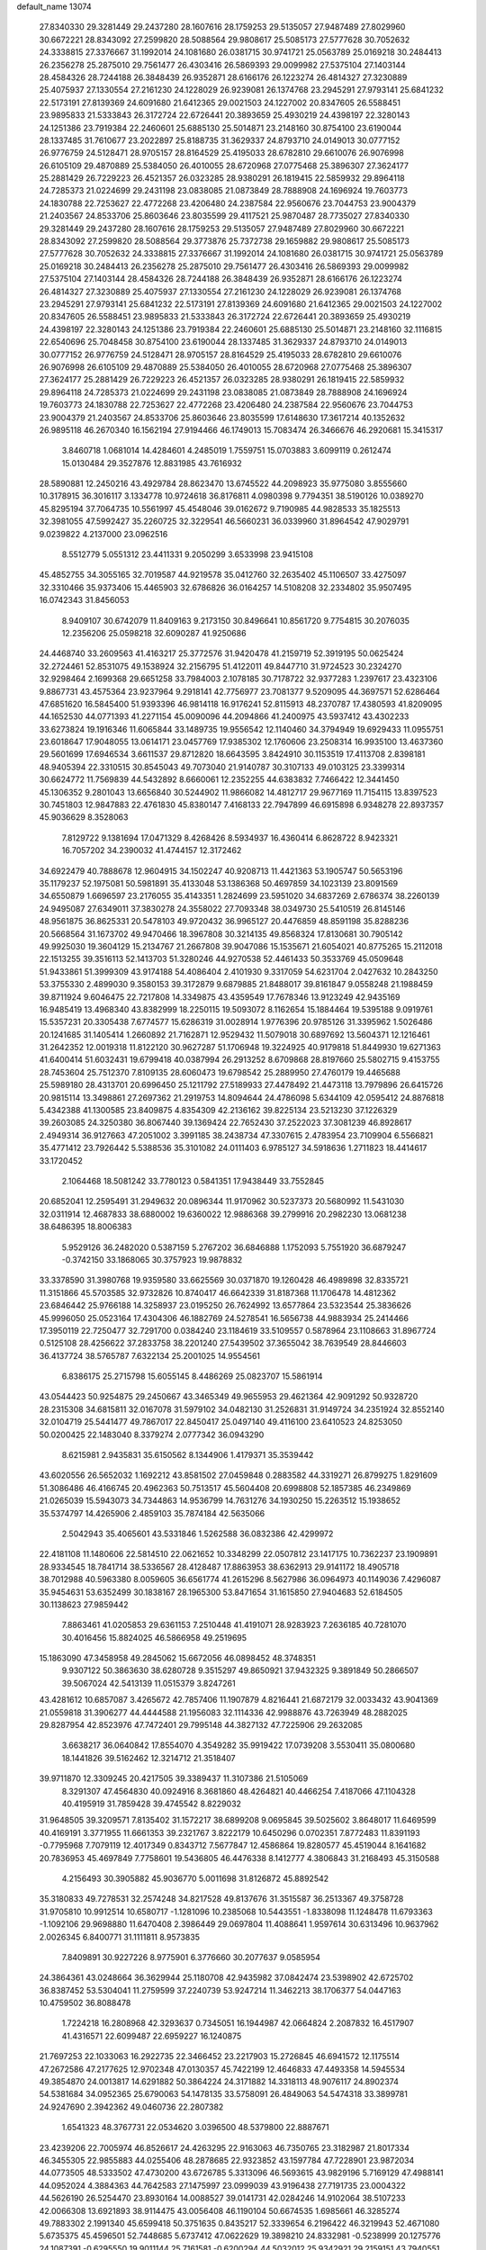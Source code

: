 default_name                                                                    
13074
  27.8340330  29.3281449  29.2437280  28.1607616  28.1759253  29.5135057
  27.9487489  27.8029960  30.6672221  28.8343092  27.2599820  28.5088564
  29.9808617  25.5085173  27.5777628  30.7052632  24.3338815  27.3376667
  31.1992014  24.1081680  26.0381715  30.9741721  25.0563789  25.0169218
  30.2484413  26.2356278  25.2875010  29.7561477  26.4303416  26.5869393
  29.0099982  27.5375104  27.1403144  28.4584326  28.7244188  26.3848439
  26.9352871  28.6166176  26.1223274  26.4814327  27.3230889  25.4075937
  27.1330554  27.2161230  24.1228029  26.9239081  26.1374768  23.2945291
  27.9793141  25.6841232  22.5173191  27.8139369  24.6091680  21.6412365
  29.0021503  24.1227002  20.8347605  26.5588451  23.9895833  21.5333843
  26.3172724  22.6726441  20.3893659  25.4930219  24.4398197  22.3280143
  24.1251386  23.7919384  22.2460601  25.6885130  25.5014871  23.2148160
  30.8754100  23.6190044  28.1337485  31.7610677  23.2022897  25.8188735
  31.3629337  24.8793710  24.0149013  30.0777152  26.9776759  24.5128471
  28.9705157  28.8164529  25.4195033  28.6782810  29.6610076  26.9076998
  26.6105109  29.4870889  25.5384050  26.4010055  28.6720968  27.0775468
  25.3896307  27.3624177  25.2881429  26.7229223  26.4521357  26.0323285
  28.9380291  26.1819415  22.5859932  29.8964118  24.7285373  21.0224699
  29.2431198  23.0838085  21.0873849  28.7888908  24.1696924  19.7603773
  24.1830788  22.7253627  22.4772268  23.4206480  24.2387584  22.9560676
  23.7044753  23.9004379  21.2403567  24.8533706  25.8603646  23.8035599
  29.4117521  25.9870487  28.7735027  27.8340330  29.3281449  29.2437280
  28.1607616  28.1759253  29.5135057  27.9487489  27.8029960  30.6672221
  28.8343092  27.2599820  28.5088564  29.3773876  25.7372738  29.1659882
  29.9808617  25.5085173  27.5777628  30.7052632  24.3338815  27.3376667
  31.1992014  24.1081680  26.0381715  30.9741721  25.0563789  25.0169218
  30.2484413  26.2356278  25.2875010  29.7561477  26.4303416  26.5869393
  29.0099982  27.5375104  27.1403144  28.4584326  28.7244188  26.3848439
  26.9352871  28.6166176  26.1223274  26.4814327  27.3230889  25.4075937
  27.1330554  27.2161230  24.1228029  26.9239081  26.1374768  23.2945291
  27.9793141  25.6841232  22.5173191  27.8139369  24.6091680  21.6412365
  29.0021503  24.1227002  20.8347605  26.5588451  23.9895833  21.5333843
  26.3172724  22.6726441  20.3893659  25.4930219  24.4398197  22.3280143
  24.1251386  23.7919384  22.2460601  25.6885130  25.5014871  23.2148160
  32.1116815  22.6540696  25.7048458  30.8754100  23.6190044  28.1337485
  31.3629337  24.8793710  24.0149013  30.0777152  26.9776759  24.5128471
  28.9705157  28.8164529  25.4195033  28.6782810  29.6610076  26.9076998
  26.6105109  29.4870889  25.5384050  26.4010055  28.6720968  27.0775468
  25.3896307  27.3624177  25.2881429  26.7229223  26.4521357  26.0323285
  28.9380291  26.1819415  22.5859932  29.8964118  24.7285373  21.0224699
  29.2431198  23.0838085  21.0873849  28.7888908  24.1696924  19.7603773
  24.1830788  22.7253627  22.4772268  23.4206480  24.2387584  22.9560676
  23.7044753  23.9004379  21.2403567  24.8533706  25.8603646  23.8035599
  17.6148630  17.3617214  40.1352632  26.9895118  46.2670340  16.1562194
  27.9194466  46.1749013  15.7083474  26.3466676  46.2920681  15.3415317
   3.8460718   1.0681014  14.4284601   4.2485019   1.7559751  15.0703883
   3.6099119   0.2612474  15.0130484  29.3527876  12.8831985  43.7616932
  28.5890881  12.2450216  43.4929784  28.8623470  13.6745522  44.2098923
  35.9775080   3.8555660  10.3178915  36.3016117   3.1334778  10.9724618
  36.8176811   4.0980398   9.7794351  38.5190126  10.0389270  45.8295194
  37.7064735  10.5561997  45.4548046  39.0162672   9.7190985  44.9828533
  35.1825513  32.3981055  47.5992427  35.2260725  32.3229541  46.5660231
  36.0339960  31.8964542  47.9029791   9.0239822   4.2137000  23.0962516
   8.5512779   5.0551312  23.4411331   9.2050299   3.6533998  23.9415108
  45.4852755  34.3055165  32.7019587  44.9219578  35.0412760  32.2635402
  45.1106507  33.4275097  32.3310466  35.9373406  15.4465903  32.6786826
  36.0164257  14.5108208  32.2334802  35.9507495  16.0742343  31.8456053
   8.9409107  30.6742079  11.8409163   9.2173150  30.8496641  10.8561720
   9.7754815  30.2076035  12.2356206  25.0598218  32.6090287  41.9250686
  24.4468740  33.2609563  41.4163217  25.3772576  31.9420478  41.2159719
  52.3919195  50.0625424  32.2724461  52.8531075  49.1538924  32.2156795
  51.4122011  49.8447710  31.9724523  30.2324270  32.9298464   2.1699368
  29.6651258  33.7984003   2.1078185  30.7178722  32.9377283   1.2397617
  23.4323106   9.8867731  43.4575364  23.9237964   9.2918141  42.7756977
  23.7081377   9.5209095  44.3697571  52.6286464  47.6851620  16.5845400
  51.9393396  46.9814118  16.9176241  52.8115913  48.2370787  17.4380593
  41.8209095  44.1652530  44.0771393  41.2271154  45.0090096  44.2094866
  41.2400975  43.5937412  43.4302233  33.6273824  19.1916346  11.6065844
  33.1489735  19.9556542  12.1140460  34.3794949  19.6929433  11.0955751
  23.6018647  17.9048055  13.0614171  23.0457769  17.9385302  12.1760606
  23.2508314  16.9935100  13.4637360  29.5601699  17.6946534   3.6611537
  29.8712820  18.6643595   3.8424910  30.1153519  17.4113708   2.8398181
  48.9405394  22.3310515  30.8545043  49.7073040  21.9140787  30.3107133
  49.0103125  23.3399314  30.6624772  11.7569839  44.5432892   8.6660061
  12.2352255  44.6383832   7.7466422  12.3441450  45.1306352   9.2801043
  13.6656840  30.5244902  11.9866082  14.4812717  29.9677169  11.7154115
  13.8397523  30.7451803  12.9847883  22.4761830  45.8380147   7.4168133
  22.7947899  46.6915898   6.9348278  22.8937357  45.9036629   8.3528063
   7.8129722   9.1381694  17.0471329   8.4268426   8.5934937  16.4360414
   6.8628722   8.9423321  16.7057202  34.2390032  41.4744157  12.3172462
  34.6922479  40.7888678  12.9604915  34.1502247  40.9208713  11.4421363
  53.1905747  50.5653196  35.1179237  52.1975081  50.5981891  35.4133048
  53.1386368  50.4697859  34.1023139  23.8091569  34.6550879   1.6696597
  23.2176055  35.4143351   1.2824699  23.5951020  34.6837269   2.6786374
  38.2260139  24.9495087  27.6349011  37.3830278  24.3558022  27.7093348
  38.0349730  25.5410519  26.8145146  48.9561875  36.8625331  20.5478103
  49.9720432  36.9965127  20.4476859  48.8591198  35.8288236  20.5668564
  31.1673702  49.9470466  18.3967808  30.3214135  49.8568324  17.8130681
  30.7905142  49.9925030  19.3604129  15.2134767  21.2667808  39.9047086
  15.1535671  21.6054021  40.8775265  15.2112018  22.1513255  39.3516113
  52.1413703  51.3280246  44.9270538  52.4461433  50.3533769  45.0509648
  51.9433861  51.3999309  43.9174188  54.4086404   2.4101930   9.3317059
  54.6231704   2.0427632  10.2843250  53.3755330   2.4899030   9.3580153
  39.3172879   9.6879885  21.8488017  39.8161847   9.0558248  21.1988459
  39.8711924   9.6046475  22.7217808  14.3349875  43.4359549  17.7678346
  13.9123249  42.9435169  16.9485419  13.4968340  43.8382999  18.2250115
  19.5093072   8.1162654  15.1884464  19.5395188   9.0919761  15.5357231
  20.3305438   7.6774577  15.6286319  31.0028914   1.9776396  20.9785126
  31.3395962   1.5026486  20.1241685  31.1405414   1.2660892  21.7162871
  12.9529432  11.5079018  30.6897692  13.5604371  12.1216461  31.2642352
  12.0019318  11.8122120  30.9627287  51.1706948  19.3224925  40.9179818
  51.8449930  19.6271363  41.6400414  51.6032431  19.6799418  40.0387994
  26.2913252   8.6709868  28.8197660  25.5802715   9.4153755  28.7453604
  25.7512370   7.8109135  28.6060473  19.6798542  25.2889950  27.4760179
  19.4465688  25.5989180  28.4313701  20.6996450  25.1211792  27.5189933
  27.4478492  21.4473118  13.7979896  26.6415726  20.9815114  13.3498861
  27.2697362  21.2919753  14.8094644  24.4786098   5.6344109  42.0595412
  24.8876818   5.4342388  41.1300585  23.8409875   4.8354309  42.2136162
  39.8225134  23.5213230  37.1226329  39.2603085  24.3250380  36.8067440
  39.1369424  22.7652430  37.2522023  37.3081239  46.8928617   2.4949314
  36.9127663  47.2051002   3.3991185  38.2438734  47.3307615   2.4783954
  23.7109904   6.5566821  35.4771412  23.7926442   5.5388536  35.3101082
  24.0111403   6.9785127  34.5918636   1.2711823  18.4414617  33.1720452
   2.1064468  18.5081242  33.7780123   0.5841351  17.9438449  33.7552845
  20.6852041  12.2595491  31.2949632  20.0896344  11.9170962  30.5237373
  20.5680992  11.5431030  32.0311914  12.4687833  38.6880002  19.6360022
  12.9886368  39.2799916  20.2982230  13.0681238  38.6486395  18.8006383
   5.9529126  36.2482020   0.5387159   5.2767202  36.6846888   1.1752093
   5.7551920  36.6879247  -0.3742150  33.1868065  30.3757923  19.9878832
  33.3378590  31.3980768  19.9359580  33.6625569  30.0371870  19.1260428
  46.4989898  32.8335721  11.3151866  45.5703585  32.9732826  10.8740417
  46.6642339  31.8187368  11.1706478  14.4812362  23.6846442  25.9766188
  14.3258937  23.0195250  26.7624992  13.6577864  23.5323544  25.3836626
  45.9996050  25.0523164  17.4304306  46.1882769  24.5278541  16.5656738
  44.9883934  25.2414466  17.3950119  22.7250477  32.7291700   0.0384240
  23.1184619  33.5109557   0.5878964  23.1108663  31.8967724   0.5125108
  28.4256622  37.2833758  38.2201240  27.5439502  37.3655042  38.7639549
  28.8446603  36.4137724  38.5765787   7.6322134  25.2001025  14.9554561
   6.8386175  25.2715798  15.6055145   8.4486269  25.0823707  15.5861914
  43.0544423  50.9254875  29.2450667  43.3465349  49.9655953  29.4621364
  42.9091292  50.9328720  28.2315308  34.6815811  32.0167078  31.5979102
  34.0482130  31.2526831  31.9149724  34.2351924  32.8552140  32.0104719
  25.5441477  49.7867017  22.8450417  25.0497140  49.4116100  23.6410523
  24.8253050  50.0200425  22.1483040   8.3379274   2.0777342  36.0943290
   8.6215981   2.9435831  35.6150562   8.1344906   1.4179371  35.3539442
  43.6020556  26.5652032   1.1692212  43.8581502  27.0459848   0.2883582
  44.3319271  26.8799275   1.8291609  51.3086486  46.4166745  20.4962363
  50.7513517  45.5604408  20.6998808  52.1857385  46.2349869  21.0265039
  15.5943073  34.7344863  14.9536799  14.7631276  34.1930250  15.2263512
  15.1938652  35.5374797  14.4265906   2.4859103  35.7874184  42.5635066
   2.5042943  35.4065601  43.5331846   1.5262588  36.0832386  42.4299972
  22.4181108  11.1480606  22.5814510  22.0621652  10.3348299  22.0507812
  23.1417175  10.7362237  23.1909891  28.9334545  18.7841714  38.5336567
  28.4128487  17.8863953  38.6362913  29.9141172  18.4905718  38.7012988
  40.5963380   8.0059605  36.6561774  41.2615296   8.5627986  36.0964973
  40.1149036   7.4296087  35.9454631  53.6352499  30.1838167  28.1965300
  53.8471654  31.1615850  27.9404683  52.6184505  30.1138623  27.9859442
   7.8863461  41.0205853  29.6361153   7.2510448  41.4191071  28.9283923
   7.2636185  40.7281070  30.4016456  15.8824025  46.5866958  49.2519695
  15.1863090  47.3458958  49.2845062  15.6672056  46.0898452  48.3748351
   9.9307122  50.3863630  38.6280728   9.3515297  49.8650921  37.9432325
   9.3891849  50.2866507  39.5067024  42.5413139  11.0515379   3.8247261
  43.4281612  10.6857087   3.4265672  42.7857406  11.1907879   4.8216441
  21.6872179  32.0033432  43.9041369  21.0559818  31.3906277  44.4444588
  21.1956083  32.1114336  42.9988876  43.7263949  48.2882025  29.8287954
  42.8523976  47.7472401  29.7995148  44.3827132  47.7225906  29.2632085
   3.6638217  36.0640842  17.8554070   4.3549282  35.9919422  17.0739208
   3.5530411  35.0800680  18.1441826  39.5162462  12.3214712  21.3518407
  39.9711870  12.3309245  20.4217505  39.3389437  11.3107386  21.5105069
   8.3291307  47.4564830  40.0924916   8.3681860  48.4264821  40.4466254
   7.4187066  47.1104328  40.4195919  31.7859428  39.4745542   8.8229032
  31.9648505  39.3209571   7.8135402  31.1572217  38.6899208   9.0695845
  39.5025602   3.8648017  11.6469599  40.4169191   3.3771955  11.6661353
  39.2321767   3.8222179  10.6450296   0.0702351   7.8772483  11.8391193
  -0.7795968   7.7079119  12.4017349   0.8343712   7.5677847  12.4586864
  19.8280577  45.4519044   8.1641682  20.7836953  45.4697849   7.7758601
  19.5436805  46.4476338   8.1412777   4.3806843  31.2168493  45.3150588
   4.2156493  30.3905882  45.9036770   5.0011698  31.8126872  45.8892542
  35.3180833  49.7278531  32.2574248  34.8217528  49.8137676  31.3515587
  36.2513367  49.3758728  31.9705810  10.9912514  10.6580717  -1.1281096
  10.2385068  10.5443551  -1.8338098  11.1248478  11.6793363  -1.1092106
  29.9698880  11.6470408   2.3986449  29.0697804  11.4088641   1.9597614
  30.6313496  10.9637962   2.0026345   6.8400771  31.1111811   8.9573835
   7.8409891  30.9227226   8.9775901   6.3776660  30.2077637   9.0585954
  24.3864361  43.0248664  36.3629944  25.1180708  42.9435982  37.0842474
  23.5398902  42.6725702  36.8387452  53.5304041  11.2759599  37.2240739
  53.9247214  11.3462213  38.1706377  54.0447163  10.4759502  36.8088478
   1.7224218  16.2808968  42.3293637   0.7345051  16.1944987  42.0664824
   2.2087832  16.4517907  41.4316571  22.6099487  22.6959227  16.1240875
  21.7697253  22.1033063  16.2922735  22.3466452  23.2217903  15.2726845
  46.6941572  12.1175514  47.2672586  47.2177625  12.9702348  47.0130357
  45.7422199  12.4646833  47.4493358  14.5945534  49.3854870  24.0013817
  14.6291882  50.3864224  24.3171882  14.3318113  48.9076117  24.8902374
  54.5381684  34.0952365  25.6790063  54.1478135  33.5758091  26.4849063
  54.5474318  33.3899781  24.9247690   2.3942362  49.0460736  22.2807382
   1.6541323  48.3767731  22.0534620   3.0396500  48.5379800  22.8887671
  23.4239206  22.7005974  46.8526617  24.4263295  22.9163063  46.7350765
  23.3182987  21.8017334  46.3455305  22.9855883  44.0255406  48.2878685
  22.9323852  43.1597784  47.7228901  23.9872034  44.0773505  48.5333502
  47.4730200  43.6726785   5.3313096  46.5693615  43.9829196   5.7169129
  47.4988141  44.0952024   4.3884363  44.7642583  27.1475997  23.0999039
  43.9196438  27.7191735  23.0004322  44.5626190  26.5254470  23.8930164
  14.0088527  39.0141731  42.0284246  14.9102064  38.5107233  42.0066308
  13.6921893  38.9114475  43.0056408  46.1190104  50.6674535   1.6985661
  46.3285274  49.7883302   2.1991340  45.6599418  50.3751635   0.8435217
  52.3339654   6.2196422  46.3219943  52.4671080   5.6735375  45.4596501
  52.7448685   5.6737412  47.0622629  19.3898210  24.8332981  -0.5238999
  20.1275776  24.1087391  -0.6295550  19.9011144  25.7161581  -0.6200294
  44.5032012  25.9342921  29.2159151  43.7940551  25.3564655  28.7534640
  44.6199615  25.5232860  30.1409009  48.2313342  14.2044049  19.2277461
  48.1108282  13.5486034  18.4347466  48.0663574  15.1276558  18.8032216
  20.0471793   7.9520100  12.5204745  20.8767809   8.5622873  12.4711871
  19.7275497   8.0545470  13.4983428  16.6530048  40.1192433  46.1789843
  16.3685313  41.1083708  46.2204561  15.8191343  39.6083112  46.5061433
   1.7036667  19.7776239  21.6288712   1.1599457  19.8740650  22.5101904
   2.4701075  19.1394315  21.9133382  30.6461663  35.6512723  12.2162174
  31.2641581  36.4209142  12.4994807  31.0072661  35.3339741  11.3185396
  50.6028291  52.8968268  11.0794027  51.2253332  52.9288486  11.8937875
  51.0580772  53.5071507  10.3856837  42.0184723  15.3599358  26.5363533
  42.5931879  15.8573407  25.8259220  41.1728084  15.9570420  26.5910903
  24.1025304  15.2537990  16.3867841  24.6468893  15.9982791  15.9376990
  23.6658673  15.7220760  17.2007603  37.3246259  10.6619144  38.5952707
  36.9757976  11.5616546  38.2346468  37.0807959   9.9855345  37.8544316
   9.5344136  47.0454246  34.1563040   8.6649320  47.5800369  34.2588361
   9.2952934  46.0909153  34.4541885  42.2644561  32.9833017  33.1453675
  42.6047383  33.0888169  34.1154646  43.0856500  32.6074952  32.6424433
  39.6457387  33.3671743  30.3192370  40.0943653  34.0342093  30.9731960
  38.8450502  33.0043355  30.8581640  35.8259215  30.7602903   3.8680797
  36.3181275  31.0270221   4.7327223  35.2189226  29.9846928   4.1421686
  19.7481247  16.1465192  47.3422388  19.3361472  15.2145046  47.5314672
  20.3411503  16.3165424  48.1693759  39.0422541  33.5681285  26.2101523
  39.9174330  33.0200198  26.2742502  38.4073131  32.9206766  25.7039725
  36.2740333  21.1241760  14.8491683  36.4170668  20.3059480  14.2193448
  35.3870204  20.9282399  15.3117403   6.1570692  37.2401469   5.0608478
   7.0753569  37.3873513   4.6223910   5.5640487  37.9747381   4.6414317
  31.3972275  44.4980087  28.8458543  32.2161688  44.2023501  28.3012435
  30.7222743  44.8225069  28.1486461  11.8156272  28.1248933  24.5781003
  12.2495782  27.6542499  23.7486846  10.9520268  27.5831149  24.7043874
   0.1733486  41.6818022  46.3555663   1.1718150  41.5285708  46.1647056
  -0.1813500  42.1340372  45.5044363  37.8034153  38.1369539   9.8654068
  37.6162763  38.6569149   9.0010410  37.9155903  37.1611939   9.5524636
  49.6485821  34.6663102  31.2921519  50.6144055  34.4477707  31.0642722
  49.4199956  35.4850004  30.7040083  54.5733958  42.3290713  27.2506072
  53.9938224  41.9688538  28.0357670  55.3250656  41.6214706  27.1857456
  32.0692144  43.1192980  12.0550197  32.9094558  42.5324255  12.2056415
  31.5521287  42.5944400  11.3222406  34.9844956  35.7991589   9.4496740
  34.7428408  36.5069649  10.1617065  36.0052542  35.7776280   9.4410244
  49.3127730  37.7873577   4.6080767  48.8421912  37.7588345   5.5266131
  48.7472539  37.1321368   4.0360933  21.4202953  16.5538940  36.9466471
  21.7448215  17.4577403  36.5611664  22.2960749  16.0448138  37.1350158
  52.5496021  46.9342143  37.6333378  52.0443133  46.6580372  36.7673604
  53.3506698  46.3154666  37.6681735  26.8566825  14.9211419  18.9514134
  26.8991590  15.7379406  18.3143256  27.0851512  14.1317126  18.3253541
  21.6707435  12.0745368  45.7836191  20.8751467  12.6882139  45.8829994
  22.0470876  12.2377015  44.8494030  32.3263005  21.0358536  29.2028066
  32.3978634  20.5488790  28.2928456  32.0201448  20.2713439  29.8443488
  31.4781191  36.3874391  32.1510977  31.3693247  36.6611127  33.1442797
  32.2264259  37.0132351  31.8124189  27.1216807   4.3251735   7.2505763
  26.5730786   4.0800645   8.0886707  27.7016692   5.1210734   7.5785766
  47.1083468  -0.6936582  35.3958730  47.7602594  -0.8432597  36.1853540
  46.1857048  -0.6794490  35.8531741  53.0374128  27.6847404  20.1859694
  53.8112519  27.9888824  20.8035249  53.5255455  27.1276195  19.4630788
  12.3636918   2.6871904   2.9115437  13.3070927   3.1031768   2.8110608
  12.0052113   2.7030797   1.9389818  42.5163123  11.5440848  45.8692260
  43.1194763  12.1890634  46.3917512  41.6205438  11.5705146  46.3802245
   9.7384953   1.3300267  44.3295220   9.0317505   1.7770578  43.7186834
   9.3112659   1.3201357  45.2509280  35.2847354  27.5930222  37.0994778
  34.3177472  27.7895032  36.7917220  35.4306480  26.6094818  36.8298237
  46.0434444   2.7308554  16.1234138  45.7549436   2.9266043  17.1028961
  46.8228963   2.0860045  16.2184748  10.0454175   6.3092754  13.1719770
   9.0617021   6.1933954  12.8684969   9.9583653   6.8091396  14.0683779
  30.0805327  30.9565200  28.9232949  30.8956643  30.4013661  29.2133374
  29.2775906  30.3389155  29.0659224  13.8470169  35.8337862   7.2099852
  14.6282028  35.1759599   7.0365919  14.1566322  36.3485719   8.0515330
  52.0090026  40.9684214  32.2582187  52.7893355  41.5418132  31.8915165
  51.2642809  41.1026027  31.5554165   1.5138733  26.4559808  10.6167980
   2.2298979  25.7220621  10.4953977   1.1687709  26.3296793  11.5620568
  28.8710824  49.7165317  16.8910126  28.0308473  49.2545225  17.2704533
  28.5545160  50.6308971  16.5868778  36.1202971   9.4742572  24.3305119
  35.9132991  10.4509722  24.5509786  35.9319751   8.9572282  25.1953945
  23.2423459   3.1321340   4.9619146  23.3916725   4.0534362   5.3986424
  22.2568938   2.9189375   5.1902697  38.5277791  10.1020447  34.8093105
  38.0089428   9.6016392  35.5441313  39.2397956  10.6387619  35.3184084
  31.4531723  28.7229036   2.9075761  30.6735789  29.3752178   2.7224863
  31.4686331  28.1188244   2.0732407  28.3845409  45.6142696  35.4192831
  27.7769806  46.3080463  35.8683086  27.8462386  45.2923915  34.6011079
  28.6837578  23.8955965  13.9129806  28.3129724  22.9300221  13.8747506
  27.9068573  24.4184614  14.3556797  39.4797308  25.5836300  15.8606888
  39.0897835  25.5725906  14.9001856  40.4098902  26.0187010  15.7230672
  12.9106342  37.0674656  11.4985476  12.1838332  36.6566135  10.8793997
  12.3376257  37.6397009  12.1514671  28.9248873  41.9915227   8.1358844
  28.0130574  42.4698055   8.2506945  28.6700190  41.1500154   7.5908651
  29.0211216  30.0879313  18.3812300  29.0295511  29.7564478  17.4097128
  28.2296764  29.5964587  18.8181955  23.3443599  23.6553334  33.7914729
  24.0852130  23.5152165  33.0810221  23.0524796  24.6375068  33.6218388
  38.2779437  49.6101251  44.2942514  37.6036026  50.3642127  44.1091477
  39.1607003  49.9577510  43.8969812  54.2777445  11.1688858  39.9706768
  54.9427003  11.0080902  40.7420629  53.7059843  10.3022522  39.9666497
  40.0114221  17.2751900  26.3645329  40.3996876  18.2029541  26.5999327
  39.7406896  17.3711642  25.3760867  44.8557181  48.4907454  44.5272393
  44.8629598  48.3904419  43.5035414  43.9681599  48.9619698  44.7308565
  38.0974911  38.7758141  19.8426714  37.2781832  39.1867714  19.3600671
  38.3022337  37.9364396  19.2757847  38.6134960  30.2463174  31.2375892
  39.3956057  30.4128270  31.8962856  38.0818887  31.1357061  31.2895098
  18.8449788   9.0213509  20.3943238  17.8531675   9.3180678  20.3888806
  18.7828805   8.0105280  20.6041758  30.4840413  47.2883078  35.0629546
  29.7826620  46.5562623  35.2777477  30.5756675  47.2260585  34.0347556
  39.8194589   5.5151011   0.3876855  39.9987805   6.2563778  -0.3176407
  40.5710796   5.6724390   1.0821119  13.9004562  23.1080208  11.6550065
  13.5166824  23.3382620  10.7031398  13.0913193  23.3790464  12.2547071
   1.0725578  22.4254411  24.9419722   0.9529177  21.4705783  24.5710564
   0.8181951  23.0309465  24.1452870  20.0453621  15.1735605  13.6859393
  19.2960870  15.0990059  14.3984978  19.9173610  16.1323813  13.3166743
  35.5432058  31.9142736  44.9920655  36.2897245  31.1933446  44.9420276
  34.8060716  31.4844489  44.3829132   5.4069076   6.4077127  35.0892418
   5.9045362   5.8018000  34.4193666   6.1705489   6.8089377  35.6619004
  37.3865040  10.3369521  18.6709473  37.1119385   9.5050781  18.1251402
  36.6806746  10.3783007  19.4205165  28.6461864  20.8678934  36.8845316
  28.7849674  20.0307909  37.4834039  29.4921649  21.4310240  37.0718233
   9.8621007  46.7222979  31.4950732   9.6783780  46.8575320  32.5049667
   9.8848200  47.6936201  31.1335671  22.7980065  46.5166242  42.5263573
  22.5837220  45.7451982  41.8755203  21.8784937  46.9624524  42.6819322
   4.0379356  23.4509459  44.8638152   3.5364629  24.3528972  44.7782178
   3.3901589  22.8774346  45.4321609   4.3037536  50.7460525  39.5772952
   4.0901607  51.7670149  39.6382659   5.0689191  50.7295251  38.8756545
  50.5183948  30.3602396  13.1957504  49.9972163  29.7622402  12.5282748
  49.8866216  30.3861294  14.0175916   9.3589570  28.3760532  32.1218110
  10.2510436  27.9151013  31.9409841   8.6437566  27.7313659  31.7657231
   9.1761552  12.5228568  33.8243481   8.4607054  13.1901911  33.5012921
   8.6503582  11.6582010  34.0131380  22.5507112   3.4914914  32.7134808
  22.9950129   3.6593662  33.6297966  22.1554784   4.4118639  32.4643003
  19.0491417   5.4346852  32.3180848  18.6138828   4.6187179  31.8563856
  18.6617209   6.2363012  31.7877676  10.7838400  15.6326955  34.5975565
  11.4292272  15.2923898  33.8554508  10.0164727  16.0579090  34.0540843
  22.3488117  45.9571725  30.3585774  22.0909096  45.2892866  31.0981700
  22.4095865  46.8625310  30.8365857  53.6933075  28.7616804  40.4382055
  54.3319758  27.9459497  40.4154816  53.9733429  29.2551043  41.3044923
  16.6956533  48.3143210  33.1510867  16.3856554  49.0252523  32.4833671
  17.5795911  47.9594850  32.7623607  28.8859137  32.5281188  24.2916410
  28.3575427  32.7701521  25.1445445  29.8582381  32.4588511  24.6140316
  12.4188399   7.9265587   8.6068587  11.9092134   7.5961394   9.4412568
  11.8645348   8.7359065   8.2832267   8.1753493  37.2605988  19.3210754
   7.1973394  37.5750663  19.3823479   8.7083981  38.1219186  19.1341361
  38.9315349  43.7862213  14.0161504  38.6263585  44.0572320  14.9704492
  38.0601529  43.5244563  13.5474916  50.9411590   5.3599734   9.6940169
  49.9743630   5.7105559   9.7774902  51.3811092   5.9976293   9.0154941
  30.3538854   2.2127068  16.8231947  29.3870380   2.2738061  16.4560057
  30.5504691   3.1883697  17.1130629   7.2805268  46.1945764   6.5651234
   8.0656876  45.7622085   6.0441863   7.7528748  46.6513094   7.3618089
   2.2124394  36.3340983  25.7310244   2.7205074  37.2093766  25.8318328
   2.4697506  35.9985269  24.7859841  20.8766202  28.0602771  17.4933004
  21.0436247  28.9642099  17.9532190  20.1197229  27.6335106  18.0486032
  13.0834908  14.0860231  46.3417438  13.0836135  13.2690041  45.6954286
  13.3506140  14.8631682  45.7129717  36.5848278   6.2005131  37.7743938
  37.2449605   5.5424415  38.2159184  35.8138485   6.2695004  38.4569038
  48.6973079  40.0822896   3.1486637  48.1434173  40.4815309   3.9315000
  49.0614672  39.2053456   3.5627818   0.5695946  38.6890661  35.3200314
   1.0671572  38.5825498  36.2166623   0.7257162  37.7917187  34.8389266
  24.5077528  17.8826157  21.3930525  24.0707048  17.7588115  22.3248105
  24.5689713  16.9073031  21.0413371  12.7038232   9.5266202  39.4380561
  12.2073079   8.9773826  40.1632616  11.9421129   9.8271752  38.8083648
  29.0775427   5.2221713  25.6100982  29.4212420   5.1498258  26.5825345
  29.1334628   4.2486814  25.2661239   5.1781199   6.5890458  21.3485062
   4.6004855   7.2429914  21.9004428   4.5168563   5.8282012  21.1191009
  33.3117372  38.2823613  45.7420552  33.6568966  37.6169784  45.0333019
  32.8460313  39.0150863  45.1931302  45.0921332   4.9363506  21.7039986
  45.7133628   5.1216458  20.8978165  45.5553513   4.1570589  22.1934924
  29.4564885  29.5484965  47.2964573  30.3866264  29.3208442  47.6984673
  29.6912633  30.2013464  46.5358109  11.7914011  19.3615742  41.5220363
  12.4307842  18.5921436  41.7420935  10.9141858  18.9005859  41.2346174
  35.1882154  23.5216266  34.4853347  35.4308310  24.0591620  35.3364037
  34.7708635  24.2498619  33.8724455   5.8929351  37.3376805  11.9149925
   6.8094814  37.6172164  11.5005980   5.7388676  38.0751270  12.6217188
  49.3278577  34.3236173  22.9211097  49.1923327  34.2081106  21.9044989
  49.0353593  35.2954013  23.1025369  18.7100616  14.0873504  23.7614700
  19.6218555  13.6355445  23.9354566  18.9641254  14.9989441  23.3517555
  46.2240704  31.9207784  42.3909607  46.1868148  31.8508360  43.4223859
  45.4021321  31.3813798  42.0847391  54.6394142  16.3997443  42.0807994
  54.7433197  16.0034522  43.0491746  53.6859418  16.0692896  41.8330267
  39.9086920  24.7495901  47.4067557  39.9801899  25.1399484  46.4530512
  40.8500016  24.3435238  47.5624333  43.5430940  34.3342281  29.7806147
  44.2334214  34.3563681  29.0114686  42.8141886  33.6947721  29.4335658
  47.7812624  41.2014919  33.5730563  46.7861461  41.2739090  33.3065830
  47.9546406  40.1788836  33.5413451   5.8295816  25.7799662  36.8571484
   5.4417888  25.7467190  35.8971531   6.8521895  25.7724486  36.6859784
  46.2261136  11.8522012  30.0558087  46.8180404  11.3576504  29.3654407
  45.4645888  11.1785335  30.2414940  34.1043377  25.4411028  32.8707154
  33.2778277  25.2378671  32.2900298  34.7209718  25.9752803  32.2350893
  22.8298969   7.2680919  26.9189865  22.9533988   6.6788926  26.0644434
  23.6386210   6.9645523  27.5003146  35.2184461  14.9326769  46.4932477
  35.6048625  14.0892265  46.9423318  36.0471690  15.4326803  46.1435253
  36.5424630   2.0578577  24.4027569  36.7904054   1.5684393  23.5367588
  36.8189764   3.0337175  24.2343677  20.1996795  26.1140521  34.5704342
  19.8139060  25.1840925  34.3212376  19.3854695  26.7385304  34.4705564
  11.6466240  50.3227426  36.3246815  11.0918837  50.5691743  37.1468174
  11.4321955  51.0388538  35.6261773  33.4620985  44.0559862  42.1865624
  33.6446026  44.9796180  41.7785103  32.6227847  43.7188851  41.6905929
  42.6522613  29.1023753  22.9860036  42.1935021  30.0327959  23.0501535
  42.6045000  28.9019043  21.9666092  31.9908557  33.2109782   4.2006520
  31.3568648  33.0932415   3.3891101  31.6017736  32.5511754   4.8968712
  51.8404411  18.8722165  25.0719523  52.2964058  17.9602913  25.1713365
  52.6023030  19.5338744  24.8910542   9.6621841   2.8428341  25.3324241
  10.3785794   3.3571293  25.8497286   9.2193776   2.2221203  25.9921438
  13.4450621  37.0637739  30.2647196  13.2893267  38.0716444  30.4052125
  12.5434414  36.7053110  29.9495400   4.7861291  30.6018014   3.6381624
   5.4915662  30.7402504   4.3762940   3.9267191  30.3605564   4.1564297
   3.0948940   6.1765334  30.4366656   3.4562980   5.5529811  31.1825870
   2.2078832   6.5278937  30.8522708  26.4716091  21.3034448  30.8355293
  26.0908672  20.4610024  30.3809939  27.2148669  21.6173240  30.1979325
  10.3094891  24.5737028  34.7021371  10.1900482  23.5603153  34.8915951
  11.3337322  24.6936471  34.7017044  26.7159246  34.6543808  22.3248039
  26.9001482  33.6387628  22.3341593  25.9364466  34.7511980  21.6534321
  13.2104415  10.5391918   5.7138314  13.0326742  11.3711434   5.1242762
  13.3875373   9.7957017   5.0209950  45.1882577  32.7683741  20.9613599
  45.6879198  33.6214784  20.6535051  44.3228114  32.8032327  20.3897696
   7.0647940  43.6581209  33.6702570   7.9306745  44.0570188  34.0771897
   6.5733221  43.2764997  34.4979387  47.7929132  44.8281961  15.3663000
  46.8337687  45.1880298  15.1688614  47.5834912  43.9248373  15.8437189
   4.6491391   8.7641546  26.8144403   4.0430710   9.1326272  26.0635906
   5.1704687   8.0008791  26.3287892  12.1139796   0.5445079  41.8071576
  12.2126102  -0.4428366  42.0930909  12.3598895   1.0736548  42.6496669
  13.7226457  43.0028782  35.0218573  14.6936482  43.1686889  34.7114336
  13.5408277  42.0232211  34.7753978  30.9774497  15.8831899  35.4573222
  30.1353016  15.3251088  35.6658585  31.4461490  15.3434814  34.7113898
  20.1892526  49.3671521  31.3727918  20.1760960  49.9757572  32.2027393
  21.1791725  49.0693556  31.3066243  36.5261220  12.2699659   8.5842049
  37.4213189  11.7688002   8.6249712  36.6087920  12.9896135   9.3185901
   6.9937798   5.9926542  19.3864122   6.5660221   6.4380687  18.5817638
   6.3575326   6.1943930  20.1730462  11.5464936   4.6031067  44.3961619
  11.9622167   3.6823023  44.5642478  11.5657985   5.0695155  45.3127996
  42.3452699  27.0723507   6.1687313  42.0131204  26.1176493   6.0102923
  41.5460663  27.5850417   6.5363765   8.2118505  19.5928224  46.3293051
   9.1095458  20.0760828  46.5069607   7.8203459  20.1177752  45.5321915
  22.0922403  48.3775334   3.5125794  21.4549656  49.1179504   3.2278707
  21.4734220  47.6061795   3.8163725  38.6059074   1.5018258   2.2582990
  37.6089834   1.6364985   2.3957197  38.8268355   2.0635149   1.4152111
  55.3047548  19.0300763  42.0713300  55.9775765  18.9776286  42.8564402
  54.9802643  18.0456668  41.9890989  47.9619117  27.5314621  31.6066995
  47.9316417  28.5286346  31.8879433  47.0189641  27.1957439  31.8750500
  38.2470321  16.7184073  28.5764028  38.4559986  17.6218480  29.0399594
  38.7888962  16.7735612  27.7025908   4.7005452  11.2940673   9.4669212
   4.6842765  10.7509203   8.5849969   5.7127436  11.4775583   9.6000306
  11.9920561   9.6994641  19.6081700  11.3009274  10.1953547  20.1997301
  12.1590909   8.8283537  20.1608852  10.9667187  46.1407155  12.2078022
  11.7090741  45.4329702  12.2845502  10.0956809  45.5987559  12.3505336
  40.0072293  44.6723517  23.0544381  40.2305585  44.6596925  22.0493932
  40.8608109  45.0659080  23.4868164  18.1392448  28.3896198  41.5111372
  17.2660217  28.9270935  41.6370954  18.5639449  28.3906709  42.4536667
  15.5397817  25.1611881  30.3152147  16.1373360  25.1919573  31.1510786
  15.8976669  25.9274007  29.7224012  48.1751361  21.9581495  12.0577321
  48.6749590  21.2002843  11.5584784  48.8961511  22.6976409  12.1355804
  13.6224882   6.3876397  17.8905926  12.7186353   6.8884211  17.8289352
  13.4386975   5.5174802  17.3546303  46.9480946  20.9194693  14.2254817
  47.1166739  19.9022039  14.0975871  47.4755671  21.3326687  13.4292673
  33.8827774  33.9066355  39.8197938  33.5050138  32.9570255  39.6586654
  34.7323018  33.7425422  40.3749511  45.7325038  44.0046605  21.8213997
  46.4194726  44.5919670  21.3395173  44.9123764  44.6240941  21.9307829
  38.6713760  41.2267295  48.9997082  38.5604091  42.0510237  48.3931019
  38.4107771  40.4362726  48.3957852  19.7251588   2.4111413   2.9649786
  19.9846053   2.5843907   3.9457677  20.5950183   2.5777914   2.4417897
  33.7316385  25.3946805  27.4554914  33.5955540  26.0434419  28.2508930
  32.7896466  25.0815305  27.2231045   4.2224195  36.1949660  32.0336392
   3.7272845  35.6953195  32.7810660   4.2742981  35.5034194  31.2641218
  22.4215423  18.8742725  35.7959276  22.1084419  19.0864686  34.8318202
  23.4489581  18.7999914  35.6938393  37.3651190  31.6790614   5.9939289
  38.2724983  31.6869051   5.4951823  37.5049936  30.9624524   6.7261049
  31.8865071  49.2315412  31.0944360  31.8819091  49.8661530  31.8895857
  32.7436588  49.4845543  30.5709292   1.5347115  22.5868521  41.6981604
   0.7325568  22.8489901  42.2891255   1.1545308  21.8627414  41.0728715
  35.2196237  21.2948918  19.1160674  34.4045333  21.6439817  19.6484880
  35.9489878  21.9979886  19.3073526  30.0059013   9.0768445  13.8927447
  29.3242668   9.0157716  14.6650899  29.9944774   8.1248336  13.4837427
  53.5776494  14.0660355  48.4763310  53.4110896  13.8376068  47.4827110
  54.4139904  13.5500236  48.7243274  19.7961039  49.2378230  26.2713279
  19.4299647  48.2740102  26.3572190  19.6379599  49.6385456  27.2085349
  38.4877264  16.9289816  36.1390571  38.8678518  17.7082974  36.6886949
  38.3895448  16.1663130  36.8302145  44.0722727   9.1138185   7.0085486
  43.6481789   8.5084482   6.2840749  43.7943700  10.0664659   6.7176212
  32.1309685  15.2417714   4.4895611  31.5923166  15.8438975   5.1379834
  31.3966577  14.8266627   3.8914295  24.5183763  17.0735098   2.4806451
  24.1576132  16.1160345   2.5578877  25.5156957  16.9811784   2.7440226
  37.3867116  26.6149638  25.5189087  37.8872892  26.5427577  24.6391060
  36.4305900  26.2873804  25.3088570   8.9169364   0.9620104  16.8142128
   8.6655182   0.7430361  15.8352132   9.5282217   1.7895290  16.7235331
   4.0545408  37.6799825   1.9385928   3.8426214  38.3361502   1.1959813
   4.2618059  38.2653463   2.7642990  15.3320187   4.0487991  31.5995471
  15.3914724   5.0807207  31.4352466  16.3043084   3.7439752  31.4027627
   7.4064639   7.7421032   3.0438909   6.4928412   8.2242365   2.9965010
   7.2144086   6.9340650   3.6620066  11.7238806   4.2721959  26.4410128
  12.5692776   4.4775577  27.0079823  11.0585406   5.0062037  26.7566786
   3.0676946  36.2162978  37.9558606   3.8987567  36.3858127  37.3545100
   2.5369755  37.0931393  37.8751706   2.5182893  16.4263165  31.7904954
   1.9619785  17.2600778  32.0547049   2.7492330  16.0280246  32.7297658
   0.5601460  47.5407323  13.6037600   0.7202980  46.6185450  13.1590821
   0.0142700  48.0585116  12.9201235  18.1775165  30.0503256   6.3601757
  17.1971428  29.6706035   6.2855403  18.0504341  30.7067951   7.1757195
   4.3949929  50.1282616  11.7165761   4.7266091  51.1075087  11.7860816
   3.3840086  50.2009194  11.7852700  22.4992062  39.3641238  45.8300615
  21.7359055  39.0603307  45.2073808  23.3384784  39.3193395  45.2290893
  38.9888591  46.9413626  40.8205373  39.7335987  47.2997366  41.4501374
  39.0389019  47.5976688  40.0222029  47.5777295  31.5211676  40.0928187
  47.0779101  31.6756449  40.9850270  48.4767826  31.1010806  40.3989332
  21.5820600  42.5749243  28.1394264  21.2766812  41.6965826  27.6843064
  21.8958446  43.1589907  27.3521803  26.7711300  14.4435715  10.9541361
  25.8718703  13.9645880  10.7791114  27.4692083  13.6965120  10.7747773
  23.5339699  45.9504908  10.0043564  22.7898305  46.4146604  10.5732495
  24.2635953  46.6880448   9.9595322  49.1512693   4.4681677  26.3823544
  50.1717318   4.6537612  26.3755309  48.8986647   4.4802673  25.3807665
  49.1449477  36.3072261   0.1283072  49.9258967  36.1100932   0.7762885
  48.4036243  35.6613003   0.4546589   4.8249916  40.4239335  16.0408697
   4.9840747  40.3118837  17.0446454   5.0272562  41.4237089  15.8640182
  39.4504480   6.5487467   3.7654374  38.9650510   5.7346430   4.1688864
  40.2966208   6.1618390   3.3389690  10.0539568  35.6386837  20.3866249
   9.3274822  36.2867531  20.0273386   9.5161271  35.0161579  21.0159417
  52.0416622  34.1332515  20.7719471  51.6808099  35.0653786  20.5528445
  53.0501322  34.1993543  20.5900237  12.6672496  10.0069929   1.0663069
  11.9392889  10.2233477   0.3749205  13.0652691  10.9353239   1.3005490
  42.6138968  52.4491193   7.9042043  42.1375721  51.7083935   8.4110028
  43.2725355  51.9330621   7.2771156  19.3605144  23.4610298   8.2425905
  18.6036386  23.9469853   8.7606176  20.2143015  23.9029754   8.6223344
  44.2845737   9.9923882  30.4353545  43.5623407  10.2076788  31.1493029
  44.4131050   8.9810685  30.5306354  17.5305070  39.5706282  35.5997551
  17.1846861  39.3050173  34.6614187  17.9837265  38.7054448  35.9370380
  48.1974624   4.9870501  23.8616479  47.3520628   5.5349274  24.1103552
  48.7454319   5.6469291  23.2952846  46.8846978  40.9782359  46.0148481
  47.3879578  40.1105690  45.8021144  45.9955283  40.6824814  46.4255694
  11.3396025  47.7375083  21.9069367  11.3559751  46.7624017  21.5635015
  11.0713353  47.6226927  22.9039030  39.5272407  37.7111305   6.8863514
  40.4684051  37.8770468   6.5460403  39.1351101  36.9909214   6.2613711
   9.0720689  44.3760422   9.3211901   9.0034652  43.7603736  10.1360498
  10.0780913  44.4476403   9.1256744  43.1360343  45.3788580   2.9638834
  43.0604115  44.3818991   2.7197750  44.0243821  45.6728201   2.5380270
  30.5494663  15.9483033  20.7215887  30.8010605  15.6649694  19.7595665
  30.9083135  15.1555577  21.2924513  28.9295911  49.4825521  34.9306080
  29.5914046  48.6943162  35.0486537  29.5247349  50.3070945  35.1445518
  13.6926966  19.8788782   3.0736918  14.6671319  20.1840282   3.2092492
  13.5690835  19.8887811   2.0498550  51.0535609  46.0326145   4.0441669
  51.0575254  45.9755406   5.0712309  51.7561554  45.3474687   3.7473898
  31.2130596  25.8133608  36.5538886  31.2608034  25.0133676  35.8988756
  30.2947858  26.2396563  36.3297360   7.4954690   5.9782492  12.3392646
   7.7535162   5.1995417  11.7136609   6.8883601   6.5749316  11.7602482
  34.4182348   9.3770198  35.8351798  34.2071637   9.0223063  34.8856808
  34.6378026  10.3740509  35.6700970  12.8088409  31.5147848  37.6955045
  13.3551450  31.1093670  38.4610364  11.8405972  31.5370886  38.0543778
   5.8628600  42.7469465  35.9097271   4.8489189  42.6655137  35.6938422
   6.0261408  41.9193277  36.5135617   6.6815219  39.9674179  31.8447407
   5.6933301  40.2191560  32.0793409   6.7143404  38.9668356  32.1128869
  47.5219568  44.9826968  46.2438473  48.4688355  44.8850755  45.8403941
  47.4702197  44.2274928  46.9365174  36.2825537  28.0129684   6.2346347
  35.6049708  27.4647846   6.7881712  36.2869865  27.5803395   5.3201617
   9.2313061  -0.0664836   4.6085674  10.2291799   0.1959775   4.6284993
   8.7540584   0.7197510   5.0664039  27.8210163   8.3240061  48.0403652
  28.2067280   8.0436337  47.1247362  27.8091430   9.3573120  47.9903432
  37.5463774  17.3930013   5.1149286  37.5435858  18.4069139   5.3319506
  36.5735140  17.1131225   5.2047277  19.7196539  35.4740523  -0.1897927
  19.1096288  34.9450620   0.4509329  20.1258192  34.7488322  -0.7997280
  23.0202807  20.6183550   5.0606680  22.9337151  21.6102321   4.7825834
  22.5863586  20.5944225   5.9983114  10.3916200  14.1876810  24.0630503
  10.4074479  14.9223320  24.8050307  11.3215103  14.3112302  23.6181599
  47.1982319  21.4619809  40.6035615  46.5058968  20.9112095  40.0725682
  47.7677098  20.7372062  41.0762051  51.7119623  41.3839337  34.8663137
  51.7359917  41.1957869  33.8409663  52.4078597  40.7041250  35.2230606
  36.6280447  25.2944623  48.0545665  37.3627504  25.9515483  48.3714171
  37.0362140  24.3727347  48.3017386  54.0965869  11.4422253  15.4270067
  53.9998750  11.3810552  14.4039982  53.2562045  10.9523954  15.7795467
  17.9722163  19.3936608  44.0279476  18.7979825  18.7783467  43.8928689
  17.9742634  19.5570521  45.0493808   1.8631182  32.0236403  45.0181558
   2.8519371  31.7161219  45.0396612   1.5302020  31.6930897  44.1010423
   8.2355790  30.1152094   2.2855744   8.2792860  31.0633411   2.6922296
   9.0901496  30.0589598   1.7096311  17.8433757  46.5117753  18.2224808
  16.9705834  46.7714845  17.7426249  18.2076952  45.7226823  17.6715435
  36.5320830   5.6802202  43.0978150  37.1975732   6.4068220  42.7523603
  35.6843017   6.2353261  43.2893238  11.4826575  35.6121198  42.9920437
  11.5393180  34.7831539  42.3831489  10.9440961  36.2935286  42.4331965
  17.9274856  41.5699157  41.7342991  17.5948427  41.6584232  40.7634926
  17.0707113  41.6082515  42.2926155   1.7599845  23.0079927  -0.3141246
   2.4269140  23.7994261  -0.3536264   1.8122358  22.7035340   0.6689481
  25.0150021   8.7792889   8.8571525  24.4086573   7.9318380   8.7025730
  24.9305510   8.9014287   9.8837554   9.9790188  41.2259965  44.2585521
   9.8023468  40.2104678  44.1825408  10.9887428  41.2777058  44.4678165
  51.6736335  19.6352675   1.5789151  51.5030203  18.8374930   2.2104209
  50.7700932  20.1214943   1.5453478  50.8134391  43.6173282  42.6858144
  50.6332128  43.8384243  41.6965298  50.5894302  42.6155912  42.7626784
  22.3441280  26.7096899  25.7367239  22.4153194  26.0476214  26.5228682
  22.2090207  27.6231491  26.1935874   2.7467390  27.1750230  31.9787939
   2.3556959  28.0689642  32.3240461   3.7626647  27.3000073  32.1240828
  31.3436422  18.7429052   7.8289359  31.3341348  18.3777063   8.7950119
  31.1490122  19.7447081   7.9414906  15.6655061  50.2460686   2.1185260
  15.6430677  49.5924504   2.9155055  15.6644561  51.1764131   2.5330255
  42.6631122  18.4694209  47.6138088  42.0988403  18.5578710  48.4794736
  42.8040404  19.4591347  47.3423485  48.8191154  25.6144761  36.3011643
  49.0902971  24.6268345  36.2401158  49.0832696  25.9027589  37.2498873
  26.8114120  37.8055370  43.4861345  26.6547473  36.9667754  44.0769981
  27.7145906  38.1720905  43.8579539  36.0833436  19.0641994   8.0194740
  36.7491205  19.3759803   7.2987730  35.1648534  19.1396937   7.5235300
  33.4182811  33.3439503  15.5575399  33.5490683  33.2461853  14.5367315
  34.0497174  34.1241149  15.8033122  21.4936920   4.4989314  23.1720017
  21.4536148   3.9640655  22.2920519  21.1300355   3.8301166  23.8751820
  16.3487127  39.1328981  14.1481654  16.3125122  38.6419420  15.0667097
  16.8212223  40.0279954  14.4107232   8.4723258  50.0042248  40.8948573
   7.4625196  49.9766491  41.1196809   8.9103931  50.2613863  41.7953498
   1.5699120   4.4015890  22.6849993   2.2120548   4.6165750  21.9031844
   1.3956102   5.3245000  23.1139296  44.8063254  48.2016486  21.4996058
  44.3207085  49.0127933  21.9250724  45.7894351  48.3532041  21.8069014
   5.8529562  45.4075834  36.5037659   6.7270926  45.7810009  36.9052584
   6.0136527  44.3898144  36.4670623  31.7661995   6.6641832  21.1680504
  31.9200156   5.7347089  20.7358008  31.5091306   6.4322704  22.1404383
  44.8296768  40.0442765   5.3391022  45.8130949  40.3650541   5.3982932
  44.3105647  40.9315655   5.1968320  28.2863562  45.6372248  21.3097155
  28.9184634  44.9547387  20.8449303  27.7799891  45.0328241  21.9849438
  17.9138434   3.2327378  31.1940038  18.5040852   3.1959897  30.3311254
  18.1553956   2.3731563  31.6807904  44.7665526  30.0527198  27.6376028
  44.5596337  30.1960445  26.6308045  45.4780987  30.7743972  27.8389097
  40.1200944  12.7472643  13.2204315  39.6302071  12.3690907  12.3898813
  41.1131459  12.7437582  12.9336459  27.2915695  18.6213107  11.2502548
  27.3498375  17.8295334  10.5750773  28.2129391  18.5655436  11.7265992
  18.3284850  10.0943827  37.6242567  17.3074000   9.9427409  37.6070299
  18.5594034  10.0783699  38.6320604   0.3704658   3.4746960  42.9640779
  -0.3232107   3.2029464  43.6924095  -0.1610285   3.3054988  42.0856859
   1.2578868  14.8507650  16.6164529   0.2985886  14.7303729  16.2543779
   1.2240694  14.3511708  17.5264803  16.0234178   6.7161596   6.5235750
  16.1267064   6.7847786   7.5525330  15.0055272   6.5961937   6.3975202
  37.7609354  16.0223164  17.1850045  37.4752451  15.4789058  16.3478018
  37.0783595  15.6936678  17.8990500  20.5104684  13.0056045  12.2270745
  20.8828961  12.3673355  12.9532074  20.2876746  13.8598633  12.7856656
  53.2781380  34.1896418  30.3807992  53.1777714  33.8327659  31.3448266
  54.2660495  34.5007274  30.3494892  50.7855704  14.7254476  13.6704554
  51.1992402  15.5124490  13.1558603  51.0888502  13.9016654  13.1210764
  13.8360646  35.6043691  18.4235603  14.4090194  34.7625691  18.2646045
  13.8186832  35.7254923  19.4342579  12.9507994  17.3051490   3.5663179
  13.1582978  18.3146355   3.4659374  13.7997846  16.9464661   4.0421503
  39.6500244  28.0778453  37.1305792  38.8504742  28.6003962  36.7291660
  39.7279439  28.4795168  38.0812767  12.8776562  11.7126550  10.5288108
  13.3041001  11.6688971  11.4627208  13.6578854  11.6254984   9.8767624
  14.4372840   1.0349534  40.2783347  13.4942590   0.8676925  40.6227992
  14.3330063   1.7504586  39.5427287  35.3826572   5.4360668  25.5318885
  34.4998837   5.2410390  25.0167261  36.1104275   5.1215799  24.8713166
   4.1792258   4.2888706  32.1088072   4.9713079   4.5171257  32.7275371
   4.6231642   3.7351238  31.3541765  49.1725958  10.5433158  39.5155918
  48.6517333   9.7092029  39.8167208  49.7761521  10.2106861  38.7544594
  49.3423677   5.9532495  44.2123312  48.8034034   5.7145299  45.0569512
  49.7648385   5.0686274  43.9187619  31.3348688  38.9652792  17.2425248
  31.6636088  38.4868274  18.0953523  30.3701495  39.2423091  17.4656867
  53.2013712  26.8928192  15.7768204  53.1607636  27.7226147  15.1672980
  52.2130931  26.6858602  15.9808455  49.3314635   1.8879519  27.3431961
  48.3774435   1.6964708  27.6891407  49.2291246   2.7982344  26.8676417
  26.7658789  25.9607423  34.2636503  26.9235857  25.7085138  33.2730441
  25.9842967  26.6462364  34.1957725  36.7382003  44.2862940   3.1451132
  37.0732004  45.2264823   2.9122010  37.1581683  44.0740823   4.0565512
  37.9783680   1.0402435   8.9991989  37.6225021   1.1822732   8.0296411
  38.2744641   0.0699881   9.0121095  41.9566217   4.9961269   6.0699434
  42.5585311   5.0965903   6.9050363  42.0090927   3.9876517   5.8545881
  11.4992515   6.9213880  10.9405214  10.8637453   6.9007352  11.7581710
  11.4183343   5.9560047  10.5704402  33.2526203  49.6464097  12.9661983
  33.3595736  49.1290869  13.8533705  33.5631454  50.5966170  13.1885585
   3.4909438  38.4404107  42.8810092   2.5697890  38.7848899  43.2067986
   3.3200187  37.4521442  42.6638998  14.6429469  11.1422462   8.1553853
  14.7305766  10.2797799   8.7075087  14.1445927  10.8551868   7.3052373
   7.8726054  14.4000300  20.7765712   8.3817166  15.2941234  20.9172719
   8.2639893  14.0839198  19.8552568  22.7264752  13.6835965  21.5225731
  22.6642525  12.6733096  21.7210206  21.7656412  13.9197149  21.2024587
  40.9435595   4.1316303  16.5789805  40.8119073   4.7045703  17.4201862
  40.8657776   4.8045719  15.8035116  44.1727965  12.5396596  14.8552964
  43.6622664  13.1070769  15.5551445  43.5195433  12.5035607  14.0573186
   6.6799812  19.3899617  20.7294633   5.9520620  19.8483772  20.1711893
   6.7217565  19.9478705  21.5979536  38.3844332  40.3911748   2.5337968
  38.2981768  40.8038770   1.5936651  39.3223457  39.9557686   2.5155989
  54.9728495  16.8796440  12.0010602  54.7458033  17.8758549  11.9417947
  54.0712283  16.3992635  11.8915258   6.5600345  33.7173191  -0.0022698
   6.0961511  33.2216609   0.7818701   6.3666647  34.7170033   0.2324703
  15.9973627  49.7740749  15.9451563  16.5324615  49.5432890  15.0860594
  16.5560847  50.4913151  16.3999477  50.8535719  39.0774660  11.9862727
  50.3447938  38.5862762  12.7271956  50.6762169  38.5158441  11.1406273
  18.4680985  15.6223315  18.1307727  18.1841379  14.8039706  18.6972484
  19.4597885  15.3693673  17.8847757  13.8265261  16.0340789  44.5661590
  13.6519369  16.4843007  43.6574434  14.8363499  15.8081329  44.5305488
  46.1577882  20.8990992  22.0236351  45.9796092  21.8200608  21.5850347
  45.3243984  20.3478866  21.7710927  29.0422156  38.8842196  44.4052168
  29.3207346  38.6353432  45.3782792  29.1346328  39.9209887  44.4220079
   2.7262115  23.6478911  13.0453269   3.6269025  23.3546360  13.4531751
   2.9839546  24.0282177  12.1225378  13.3337471  49.5003084  21.4560938
  13.8189989  49.6894543  22.3409690  12.6478302  48.7659786  21.7084941
   3.5730007  50.5510654  15.9048044   4.6079936  50.5438177  15.8109741
   3.4499427  50.9903874  16.8427114   4.9326798   6.9357160  44.2924504
   4.7763978   5.9798707  44.6625916   5.8715243   7.1694299  44.6611238
   2.5024008  12.2708331  24.4771461   2.1394554  12.8722461  25.2359074
   3.4554581  12.6302793  24.3154423   8.8509230  34.4728018  15.5030904
   9.6360088  33.8627331  15.7765468   8.4510407  34.7736597  16.4116061
  48.6803110  30.8296990  45.8443482  48.2155375  30.8169325  46.7681192
  49.4405096  30.1342611  45.9558111  22.1862943   0.7722449  39.7092436
  21.2493695   0.5883044  40.1143934  22.7843232   0.8903034  40.5397856
  28.7553882   8.6748558   5.5010867  27.9356955   8.3623505   6.0468869
  29.1489095   9.4398372   6.0652396  50.4627122  31.0327069  32.8961941
  50.4131264  31.0534305  31.8603729  51.4758768  30.8620699  33.0593891
   1.2143521  21.7017987   7.9555410   0.8664472  22.3005520   8.7392295
   0.3640979  21.6146592   7.3674572  12.9646802  30.3891223  23.5765682
  13.8397338  30.7303675  23.9864176  12.7481443  29.5220619  24.0824610
   7.3796305  49.4528624   8.2389978   7.9712486  48.6325305   8.4629269
   6.4706639  49.1915520   8.6736824  17.8462153  27.4596262  34.0881130
  18.3819142  27.7448113  33.2379426  17.0566841  28.1330991  34.0842482
   1.5710616  30.2839124  12.5816899   1.8557790  31.2279258  12.2609866
   0.6230862  30.4294932  12.9481562  22.9954869  19.5776244  30.7359862
  22.5405273  18.9775337  30.0156319  22.5713699  20.5013392  30.5718405
  40.8111697  20.6764390  24.1671191  39.7763673  20.8074637  24.2709224
  41.0280782  21.3829016  23.4340744  17.0037593  50.8328005  28.5507967
  16.8598555  51.5895147  27.8709480  18.0244581  50.7167807  28.5909753
  51.5916255  39.5497162   8.1346447  50.7369943  39.9600411   7.7205115
  52.1070459  40.3594330   8.4931902   1.7446211  46.1545283  19.2680497
   2.3841737  46.3179880  18.4757664   0.8061698  46.2152586  18.8429089
  26.5702491  48.4339441  17.7229461  26.6962949  47.6658709  17.0369486
  26.4621279  47.9210714  18.6158143  55.1364638  28.4149548  21.7902276
  55.4367793  27.7042643  22.4794298  54.5548933  29.0593245  22.3541499
  31.0674016  14.9945742  18.1668126  31.8422258  14.8989125  17.4859435
  30.4553669  15.6987756  17.7127983  24.5190167  26.4904300  19.2215838
  23.9379221  26.3702624  18.3745153  24.5048675  27.5164452  19.3683567
  28.8149827   8.5897802  27.7308259  28.6809270   8.8736680  26.7520073
  27.8740405   8.6620775  28.1427498  48.4708708  40.3147342  15.7699392
  49.4724948  40.3521919  15.4813886  48.0130656  39.8640001  14.9674378
  17.0969417  46.7137994  24.8523325  17.2604515  47.5040720  24.2191049
  17.9183179  46.7050401  25.4699890  41.5945687  25.6351349  24.3004849
  42.5314381  25.5609437  24.6975409  41.2484535  26.5545023  24.5984325
   8.4856002  31.4462070  17.5995001   8.3157637  31.8671012  18.5280021
   8.2325255  30.4538977  17.7426848   2.7623128  16.1438991  26.9278290
   3.7651184  15.9084668  26.8675580   2.6858779  16.6511582  27.8225593
   3.6603163  22.6953653  28.9557263   3.7851711  23.7195996  28.9066926
   3.5129613  22.4352300  27.9613907   9.4493966  37.7114407  34.8562941
   9.1163598  38.6884378  34.8658118  10.2124450  37.7275473  34.1509843
  42.5619038  14.5577283  39.4045219  42.0276711  14.3510732  38.5418671
  41.8575701  14.5744444  40.1393571  45.2099469  17.8144467   3.4183650
  45.9444846  18.3597639   2.9387917  44.9664365  17.0835169   2.7290621
  11.9396589  38.3306954  47.0143696  11.3727069  39.1610629  47.3051542
  11.3153457  37.5487871  47.2854522   6.8599045  28.9768579  11.8706941
   7.5960703  29.7061653  11.8221120   7.3686256  28.1756734  12.2934729
  38.7253335  32.0087045  20.0080513  38.3988093  32.9860128  20.0451672
  39.5855478  32.0605106  19.4426577  23.3126008  34.5256752  40.8783291
  22.7462419  35.0443027  41.5430892  22.6360887  34.0076800  40.2948176
  49.7062104   3.5519210  20.7422484  49.2194236   4.2351919  20.1691757
  49.3789873   2.6356119  20.4108582  33.0836882  43.3541320  18.4986916
  32.2167232  43.3871813  17.9549663  32.7799630  43.0953304  19.4511160
  30.1277918  50.0296897  20.8912112  29.2053533  50.4095450  21.1657353
  30.1204736  49.0802389  21.3058341  30.3882270  47.2493632  32.3425824
  30.9277079  47.9064424  31.7657379  30.6355639  46.3206467  31.9736784
  47.1399201  45.7824347  20.0454617  46.2625178  46.1062141  19.6146341
  47.3467071  44.8988014  19.5531673  10.2620114   9.0893932  43.2591816
   9.5406929   8.3541531  43.1908555   9.7148962   9.9669788  43.2182340
  21.1053172  12.8221142  24.2891408  21.4807289  12.1385057  23.6050089
  21.8148247  13.5680000  24.2868688  34.4576421  31.4908775  28.8996925
  34.7613225  32.4258020  28.5711253  34.5778724  31.5676055  29.9260573
  15.3388285  46.9171511  42.0676864  14.3163725  46.9951337  41.9419833
  15.6552051  47.9003843  42.0378021   5.4414411  37.7847034  19.2597780
   5.2443672  38.7748901  19.0907210   4.7741534  37.2759839  18.6690706
  28.8259578  33.6448422  46.2125635  28.0469963  33.5052944  46.8716976
  29.2334311  32.7163389  46.0913484  21.3399758   3.2956070  20.6547920
  20.4463089   3.6020824  20.2500627  22.0325802   3.9275540  20.2214131
  34.6882316  18.1522623  27.4425931  33.8396965  18.7387441  27.3637089
  35.3729344  18.7944822  27.8869863  46.8718291  18.9660009  45.1804901
  47.0521028  18.4002713  44.3329894  46.1202122  18.4307791  45.6536367
  13.1342661  14.2522350  15.6250415  13.8051546  14.4390395  14.8610560
  13.5744889  14.6947724  16.4467515  37.1031665  22.3351776  44.6838914
  36.5309121  22.2203664  45.5401403  36.4063915  22.1618434  43.9314616
  34.9645932  24.3268527  41.9348304  35.0823938  23.3576392  42.2837833
  34.9115622  24.2146017  40.9154181  11.9765588  27.1017976  11.2064842
  12.1774602  27.3383979  10.2196197  12.9133417  27.1148832  11.6456028
   8.7178271  47.0609479   8.7259243   9.5876127  47.3912244   9.1832197
   8.6901660  46.0596422   8.9898533  15.0949629  41.5528244  41.7655096
  15.4597949  41.6014450  40.8116079  14.6625321  40.6243501  41.8352201
   4.6336619  18.7012440   3.3465985   4.7730309  17.6830650   3.4046412
   3.7793478  18.8723455   3.8888575  20.5289099  38.5708176  44.1257751
  19.6504999  38.4722785  44.6571760  20.4143267  39.4645240  43.6192846
  36.4667464  13.1164847  37.5726185  37.2835690  13.7441088  37.6909360
  35.6691765  13.7782527  37.6045787  26.6804800  22.3874864   9.1381170
  26.2999603  22.4395787   8.1731248  26.7799225  23.3890529   9.3921977
  48.6231074  41.1591690  20.4816426  49.5899008  41.1356459  20.8369294
  48.6406288  40.5071792  19.6771564  25.9271912   1.6690053  32.8224018
  25.5084185   1.3832156  33.7203040  26.4546898   2.5257042  33.0807673
  18.6823634  23.3259409  36.6268140  18.8748582  22.6100859  37.3461395
  18.9430961  24.2105763  37.0956018  52.9258516  22.8932781  28.3862842
  53.4684933  22.8846805  27.5008411  53.5609748  23.3723036  29.0387015
  12.0410888   4.4995084  12.7991427  11.7407017   4.2912283  11.8258829
  11.3329046   5.2000407  13.0964108  34.3956439  32.9950244  35.1172775
  34.2578867  33.7077260  35.8482667  34.0828293  33.4598187  34.2551158
  51.6774207  10.2792634  28.6114659  52.1544860   9.7949439  29.3868939
  52.4048564  10.3963353  27.8990767  29.5824063  30.9223271   9.7414796
  29.7958714  31.7613959   9.1769745  30.4871007  30.7236833  10.2099248
  10.5537754  45.1472785  44.9607022   9.9060196  45.9168618  44.8234898
   9.9563948  44.3598731  45.2727808  27.5252650  12.1465866  35.1589843
  26.8092457  11.4580199  34.9094937  28.1426169  12.1859547  34.3346623
   4.5883334  16.0864782  11.8448460   3.5828340  16.2555900  11.9583228
   4.7169566  15.9682098  10.8314132   9.1476737   7.1798444   1.0206354
   9.2504457   8.0665376   0.5362952   8.5323620   7.3958043   1.8262409
   7.9818522  38.4893064  47.6501077   7.0817782  38.0015889  47.6725909
   8.6845380  37.7387271  47.7146847  41.0991038  29.3681051   0.6018029
  40.9300027  28.4951222   1.1091968  40.6934198  30.1046313   1.1824841
  10.7140604   4.1669345  31.0547975  10.7908098   3.6769739  31.9627240
  11.5914405   3.8971871  30.5757538  51.1861606  35.5422050   1.8146769
  50.8699606  34.7512151   2.4046876  51.5325303  36.2222661   2.5135080
  17.6213534  40.3360204  10.0551944  18.0970547  41.0140443  10.6862473
  17.9268889  39.4251542  10.4309044   7.2275267  17.1224812  22.6973861
   6.6995658  17.7329851  22.0631605   8.0851343  16.9027809  22.1522016
   5.7754233   7.1055159  30.0175966   4.8561479   6.6461112  30.0117376
   5.6497696   7.8416298  30.7489461  52.7223413  17.3231890  28.3248589
  52.0033193  18.0488145  28.1924802  53.5798081  17.7627113  27.9356101
  11.4162121  15.1445848  28.5112683  10.8253978  15.5282151  29.2851357
  12.3486363  15.5098529  28.7409438  25.3325387  11.4205245  46.4513868
  24.9408663  10.4912338  46.2591045  26.1388767  11.2347269  47.0647585
  39.4499918  18.8089012  32.4454988  39.6188650  17.8979663  32.9008270
  38.9779485  19.3626341  33.1772820  10.8279470  13.2803676  42.9578283
  10.5722292  14.2132000  43.3345225  11.6025402  12.9795524  43.5688189
  51.8185395  43.0600924  19.4087518  51.8290733  42.6803368  18.4705354
  52.7879984  43.3645451  19.5884133  14.3786059  35.4913196  27.5447851
  14.7763173  34.7218967  28.1076462  15.0775070  36.2397241  27.6200782
   3.1497971  15.3106728  46.4513280   3.5577525  14.4972883  46.9316122
   3.8039408  16.0783646  46.6495004  42.3772247  13.2464354  24.7858365
  41.4426872  13.2395108  24.3500548  42.3034877  13.9659062  25.5143722
  51.7154938  15.3655376   6.5181071  50.7869946  15.4839582   6.0781245
  52.3717058  15.4514953   5.7355560   8.3566731  48.9994526  36.9373042
   8.2838528  47.9871530  37.1381465   8.1187233  49.0562174  35.9349073
  44.4473537  11.7635281  23.9891418  43.6922215  12.4178057  24.2973586
  43.9027678  11.0142412  23.5220501  25.2307175  32.8617159  18.8853097
  26.2242542  32.6039170  19.0315221  25.1273689  32.8109249  17.8558064
  49.5275674  22.9380438  35.8529444  48.6207786  22.4268237  35.8302352
  49.9177265  22.7149474  34.9162077  41.9392554  47.5523733  38.1946008
  41.0538836  48.0138433  38.4625968  41.6366886  46.8834774  37.4606485
  52.6233163   6.9014445   8.2272585  52.7192017   7.0691463   7.2152539
  53.4475414   6.3238104   8.4570201   1.1217108   2.7584050  35.7435894
   1.8748428   2.1717404  36.0845076   1.3371206   2.9137576  34.7437085
  29.9022797  43.4753325  36.1962885  30.6023865  43.5413393  35.4248361
  29.2424728  44.2376252  35.9629109  24.5363506  49.8777154  38.8773380
  25.3905077  49.6851440  39.4293537  23.7756424  49.8197962  39.5458430
  38.2601873  43.7701820  24.7477193  38.9351527  44.1905482  24.0679243
  37.5100179  44.4736417  24.7906732   1.3581303  15.5540120   6.5294730
   2.3661927  15.5173114   6.2688523   1.3159022  14.9452828   7.3622680
  29.7201456  23.9326555  44.7335939  29.0626524  24.3598824  45.4089779
  30.6407212  24.2898752  45.0427858   3.6358671  12.7801965  33.1660310
   3.5991130  13.1423184  32.1956282   2.6389008  12.7891904  33.4474328
   5.2107143  46.1320007  21.2092342   5.3033580  47.1261150  20.9087332
   5.7396148  45.6395129  20.4551427   6.8746775  33.1277069  27.0739321
   7.7142403  32.5289974  27.1980096   6.1517505  32.4857339  26.7648154
  43.1952944   2.8128834   9.3980259  44.1956111   2.7607430   9.6315498
  43.0299740   1.9829198   8.8056343   6.4723014  27.4742954  41.9195655
   6.4528750  27.1033231  40.9558914   5.5200985  27.2820474  42.2683582
  46.4929176  13.0316995  38.4348514  45.8039271  13.0370361  39.2092042
  47.0508418  13.8837107  38.6233460  48.6158676  10.4355009  35.1915889
  48.6402812  11.3662982  35.6283164  47.6407169  10.3278392  34.8841453
  20.4016977  44.6987823  48.3724125  20.3655158  45.6253916  47.9238265
  21.4167735  44.4761984  48.3792912  45.1113348  22.6126884  28.1720130
  45.4977946  22.5679674  29.1335206  45.3670529  21.6852023  27.7831883
  54.4436704  40.6908409  17.9672100  54.5799643  41.2146137  17.0804397
  54.0455625  39.7919075  17.6325635  18.5862961  27.5603053   7.4591694
  19.4894027  27.2233878   7.0844046  18.4711312  28.4845364   7.0210613
  18.7569742  32.2605369  35.9480089  17.7548041  32.4620032  36.1303768
  18.7894468  32.2341695  34.9113806  14.1540586  15.4210719  17.8282623
  14.9414594  16.0315907  18.1153602  13.3628207  16.0903673  17.7603560
   5.6364092  23.5609596  25.8852648   5.2813512  24.5259977  25.9116168
   4.7797308  22.9906662  26.0340088   3.6250867  33.2416512  18.3951193
   2.9927689  32.6031734  18.8929385   3.7928898  32.7701792  17.4898109
  41.2301146  51.5379258  38.6875773  41.9177016  52.1170874  38.1676583
  41.6782132  50.6271195  38.7583736  20.1340232  17.8914343  43.5756316
  20.2230957  17.0758857  42.9423835  20.7284692  17.5984137  44.3871497
  11.3461655  18.9201355  35.4658935  11.2243910  18.6663183  34.4715182
  12.1809044  19.5236895  35.4582428  26.5716258  22.6760656  39.9181469
  27.0787660  21.7758046  40.0031047  26.4464755  22.9622613  40.9018795
  49.3525918  43.5583342  11.5129026  49.1089280  44.4098658  12.0463804
  48.9332977  43.7376147  10.5829682  51.1436985   9.8548552  37.6399512
  51.8307500  10.5610055  37.3448244  51.1529956   9.1689100  36.8668745
  39.6228781  24.6896975  22.7422384  40.3502792  25.0062879  23.4147069
  39.7110939  25.3718695  21.9704001  10.0101120  20.1915485  15.4315669
  10.9316193  20.3748430  14.9780705   9.4021924  19.9885892  14.6160544
   3.4083604  34.5676738  27.4602040   2.9744417  33.6393203  27.5304421
   2.7869350  35.1000319  26.8396564  47.3789134  44.9696374  32.8325562
  48.1245099  44.2702325  32.6522997  47.7222711  45.4552090  33.6796841
  27.3348468  11.3173963  42.6509410  27.3742613  10.2884970  42.5925573
  27.4313311  11.6228987  41.6732668  37.6581658  47.0597745  44.6897231
  37.8734492  48.0686045  44.5381990  37.1117659  47.0706132  45.5629281
  55.1456776  14.6159791  35.2844909  55.2217609  14.7550535  36.3034061
  55.1090059  15.5812025  34.9134059   4.7880939   4.3212242  45.0318339
   3.9128118   3.7801299  45.1757549   5.1259372   3.9710269  44.1215188
  28.9630583  24.8446448  11.4132524  28.8766411  24.4375550  12.3599469
  29.8983139  24.5374383  11.1028426  38.0126763   1.1812318  42.0868062
  38.9540970   1.0633176  41.7023056  37.6610844   2.0531335  41.6787472
  18.0474959  31.6266048  24.9550324  18.7128367  30.8388493  24.9569779
  18.4838563  32.3030563  24.2989870  14.6390767  20.7654432  47.7693007
  14.7425443  20.0078260  47.0802197  15.4353625  21.3896487  47.5760384
  30.5941715  22.6311763  30.5195223  29.7344103  22.5104223  29.9559732
  31.2928731  22.0759308  29.9846318  29.7169304  40.7738629  36.2483333
  29.8401452  41.8054256  36.2680290  28.6884213  40.6701713  36.2366799
  54.8040691   1.2068439  39.0604394  54.5981752   1.2738449  38.0569467
  55.0029266   0.2089657  39.2158066  44.5971284  13.1358638  40.3976157
  43.8001423  13.6595354  40.0010389  44.6527791  13.4532714  41.3693268
  21.4072649  48.5602199  34.6424025  21.0112350  49.4575622  34.3521106
  20.5992300  47.9618238  34.8365777  25.2967730  34.0199434  11.1957991
  24.3473381  34.2873320  11.4898991  25.8551341  34.8752254  11.3488004
  21.9312462  23.8523523  13.7712895  21.2245026  24.3980347  13.2480394
  21.8017474  22.8918734  13.3979729  47.5198206  42.3908180  24.6773040
  47.4436352  41.5887104  24.0328869  48.0973088  43.0657598  24.1429985
  25.6428076  18.6295244  18.9574724  25.0665967  18.4617686  19.7929092
  25.0238403  19.1169623  18.3061848  44.6871201  35.3792390   3.8239650
  45.0348150  36.2435156   4.2662810  44.3426327  35.6824953   2.9079556
  38.4917672  14.9038405  38.0224644  38.4284046  15.0327328  39.0380525
  39.4531701  14.5834964  37.8555528  34.3341016   6.4775157  39.3168419
  34.3651005   7.3353081  39.8992845  33.7427684   6.7684331  38.5171778
  32.1282355  10.7714303  23.6235468  32.5047249  11.6331267  24.0426760
  32.2980424  10.8883009  22.6154556  36.0824307   6.9745455  32.7637931
  36.4061055   6.0864277  33.1867434  36.9513915   7.5286482  32.6866607
  54.6011000  14.2135277  25.4025346  54.5683163  13.8155219  24.4557079
  55.5854566  14.1179513  25.6875096  52.9056462  14.4371580  21.0455412
  51.9582780  14.0613373  20.8486887  52.7174628  15.4275603  21.2759597
  52.7019941   8.0381257  17.8733583  52.5036660   8.8061043  17.2186349
  52.5716863   8.4598449  18.8014714  18.8190335  47.1881532  45.1137913
  18.7754697  46.1663546  44.9496048  19.3172159  47.2568989  46.0187221
  21.5120207  46.3602449  27.8375845  21.8935935  47.3112010  27.7276480
  21.6861814  46.1436097  28.8356142  32.9533575  41.8521234   6.1717386
  32.1148684  42.4128897   6.4026203  32.6260198  40.8781660   6.2675318
  29.6757779  48.6132684  14.3894075  29.5165218  47.6014508  14.4667025
  29.4685606  48.9827548  15.3202091  51.2288928  11.7237525  42.4471703
  51.6834979  12.0417350  41.5890698  51.6783872  10.8265822  42.6697376
  22.4082758  19.5672967  14.8188805  22.8505014  18.9075372  14.1567344
  23.1512742  19.7286429  15.5194885  36.5231886  38.1857083  42.9697365
  36.3080415  39.0711575  42.4920765  35.6194738  37.8455532  43.3131552
  22.3645210  34.3679615  45.0438302  22.0747911  33.5010508  44.5602274
  22.2839324  35.0939319  44.3269642  55.2293363  22.3514340  45.6336566
  55.1533983  22.8123545  44.7120526  54.5964626  21.5384114  45.5457164
   7.0024673  11.0379700  23.7082068   7.7336597  11.5768960  23.2091044
   7.0124306  10.1237987  23.2402935   2.2272056  21.9687480  46.2954556
   2.1661049  22.2286036  47.2916992   1.2479941  22.0425874  45.9722136
  48.0098064  13.4436191   7.4053386  49.0215070  13.3176431   7.1860287
  47.8271967  12.6072308   8.0029521  24.8221797  24.7471904  44.1613357
  25.2644178  24.1593972  44.8974531  23.8115629  24.6250181  44.3553754
  53.1180230  52.7504866   5.7187352  52.6718382  51.8367081   5.9583967
  54.0458835  52.6570169   6.1692756  34.5728049   8.8946336   4.6101110
  33.8223180   8.1882642   4.5158999  34.8958024   8.7667373   5.5801538
   3.5516512  29.0935018  46.9367293   4.5304759  28.7757220  47.0498508
   3.0082321  28.2219602  47.0412407  46.4888274  21.7587535   2.6905812
  45.4570250  21.8258904   2.5808448  46.6921125  22.3623048   3.4817947
  15.8317733  50.1590985  31.1622251  16.4349558  50.6957895  30.5263053
  15.3014126  49.5450472  30.5324778   9.7195717   6.3944918  19.6101036
   9.9392446   5.4537717  19.9927203   8.6893415   6.3613078  19.5142104
  11.8199641  44.2019969  18.5247545  11.2809779  43.3898869  18.2380729
  11.6535775  44.8979132  17.7714185  16.6720656  34.5649213  33.8743432
  15.7179158  34.9398400  33.7529478  17.2695839  35.2853113  33.4436945
  36.3752774  47.0883739  47.2075614  35.9039650  47.2842050  48.1082313
  37.2281183  46.5827969  47.5117876  39.2085729  38.4231988  35.2721782
  39.3867490  39.0192047  36.0984952  39.0990192  39.1239340  34.5082829
  46.1416307  13.2827851  13.1357167  47.0167621  13.4558994  13.6593754
  45.4969397  12.9301451  13.8633078  43.4621332  16.7614499  24.7396648
  44.1097746  16.1534603  24.2013853  43.0287527  17.3506600  24.0087057
  13.0720958  49.2938961  47.1734120  12.3117757  48.6129200  47.3091806
  13.6443128  49.1737201  48.0303596   3.1258977  22.9237341  18.8672742
   3.3268823  23.9383297  18.7916971   2.4957853  22.7658815  18.0494441
  11.0816850  47.6374980   9.9343108  10.9532389  47.0814490  10.7999422
  11.9163643  48.2035816  10.1429674  12.7545884  30.9066175  41.6578019
  13.3389327  30.7059284  40.8323788  12.4456245  29.9691336  41.9633955
   5.6463406  17.1908398  35.2542155   5.5957381  16.1749442  35.1501347
   6.0182826  17.3411271  36.2014256  39.5559318   9.1227868   4.5940404
  39.8147098   9.5766427   3.6982024  39.4353488   8.1293582   4.3146928
  21.5095879  21.1143635  37.3515971  22.0153511  21.9411766  37.0198438
  21.8900275  20.3327984  36.8117293  21.8712160  34.8265033  18.0716274
  22.0814562  34.6339453  19.0557776  21.1826359  34.1005051  17.8149898
   0.5227258  20.6137768  40.0548261   0.0998501  19.9978710  40.7744318
   0.1855042  20.2048715  39.1666484  21.2306334  18.3939354  22.0569209
  22.0152972  18.1621421  22.6819968  21.6562063  18.4382647  21.1206474
   9.1159406   2.8285266  48.5716818   8.6225401   3.6213890  49.0253247
   8.6595621   2.0049935  48.9977613  47.9365236  37.8793313   9.7256757
  47.6396530  37.4970897  10.6343653  48.9568800  37.6872667   9.7111620
  23.4971368  35.1823031  15.9627010  22.9190934  35.0879166  16.8207951
  22.8350768  34.9103442  15.2143067  11.7704691  22.7381063  22.1896591
  12.6999868  22.7283130  21.7523096  11.9471444  22.6119422  23.1907906
  27.0784135  10.9695789   8.5112962  27.9229980  10.7488262   7.9779744
  26.5587782  10.0974703   8.5843960  36.9859966  34.3389254  48.6901122
  36.7528926  34.5630764  49.6745443  36.1666175  33.8103788  48.3643711
  18.5332058  13.8380181  47.8426055  17.7384414  14.0553273  48.4766358
  18.0596878  13.5136594  46.9834982  26.3872705   9.0176390  37.3270600
  27.1900364   8.3728764  37.2496008  25.6253282   8.3847947  37.6490007
  49.5129956  11.2121810   5.4340183  50.0085662  11.8031884   6.1161195
  50.1918171  11.0959762   4.6676572  28.8417394  35.2442508   1.8817168
  28.7012095  35.6787229   2.8052345  27.9067939  34.9041408   1.6163314
  21.0897610  25.7095422  23.6151019  21.6280522  26.0477764  24.4418429
  21.6621933  26.0324390  22.8240042  24.3371865  52.4766450  38.0158917
  23.4675991  52.6341799  38.5596150  24.5230966  51.4705755  38.1837648
  19.8303178  18.9803120  15.1991317  20.8504498  19.2066812  15.1473108
  19.7060436  18.4170229  14.3300018  16.1678296  17.0279698  18.6333227
  16.1929841  17.2056565  19.6598347  17.0674171  16.5569504  18.4575149
  -0.1713759  45.4514419  31.9117202   0.4395218  45.6997776  31.1164940
   0.4567809  45.0889109  32.6184360  42.7340416  12.8920852  12.5304238
  42.8988252  12.4308420  11.6179083  43.0602100  13.8482119  12.3916477
  29.7407844  21.0507318  12.4805021  29.7662550  20.0148232  12.4321699
  28.8791495  21.2310258  13.0282744   4.4552564  26.0814298  25.8469787
   5.1068256  26.8927349  25.9182730   4.2916628  26.0378990  24.8200673
  31.0540846  27.5614245  13.9095765  31.9876144  27.9839823  13.8878884
  31.2326007  26.5479980  13.9314001  16.6935356  45.8665960   2.6551756
  16.2057417  46.0339011   1.7599672  17.5782516  45.4232695   2.3586887
  13.3300668  24.5029933   4.4008484  13.2979116  25.0435274   3.5076845
  13.9026181  23.6954578   4.1754297  33.2443167  26.9195849  29.6640004
  32.6428188  26.3277961  30.2600401  34.1031663  27.0308817  30.2327976
  22.5156842  14.1713040   0.5240786  22.8852215  14.2600289   1.4799872
  22.1445034  15.1138551   0.3170027   6.6766826  10.1798021  37.1066175
   6.5114121  10.3346220  38.1200431   5.7030870  10.0513956  36.7478734
  16.1277230  10.1746576  23.1229635  16.1584014   9.7703448  22.1834113
  16.5783727   9.4840661  23.7294153  26.0419519   8.3268282  24.0409265
  25.9604298   8.3072170  23.0046082  25.2497110   8.9379178  24.3123261
  40.1989668  47.9058509  48.6595052  40.8491398  47.7701048  47.8608369
  39.5248640  47.1330027  48.5395470  18.6055893  34.1081160  39.1275294
  18.8047492  35.1169229  39.0951118  17.5860929  34.0481846  39.0558935
  53.5266051  21.0899470  35.1567238  53.6560402  21.3397892  34.1635005
  53.7591987  21.9476891  35.6637042   0.3252194  17.9194498   5.8073788
   1.1925481  18.4195592   5.5452084   0.6821394  17.0028257   6.1422694
  28.0915291   0.8145552  26.1030507  27.0993692   1.0858657  26.1982885
  28.4957339   1.5762532  25.5335655  30.3679504  31.0757193  33.0475028
  30.0130157  30.1057133  32.8683376  31.3711701  30.9742851  32.8052454
  52.7571476  32.0221666  43.9666607  52.7956902  33.0143892  43.7516134
  51.7721493  31.7567951  43.7794637  13.1026694   5.3396504  39.7654247
  12.2211305   4.7979800  39.7112521  13.1726157   5.5625606  40.7724503
  42.0366304  28.9624688  33.7816819  41.3572318  29.7161480  33.5895744
  41.5322326  28.1099153  33.4566131  25.6808270  12.8264186   2.9463436
  24.8646851  13.4444860   2.8627531  25.3261764  12.0237213   3.4965739
  34.9506989  35.1596581   5.5254152  35.6776678  34.7984426   6.1610482
  34.8272326  34.3972452   4.8380153  31.8834487   2.2628511  24.4678772
  32.3896835   2.0919252  25.3482296  31.9505781   1.3856726  23.9492439
  32.1961118  46.5120992  20.8488316  31.7652659  46.1695558  19.9809769
  31.4267512  47.0080940  21.3280244  37.8134019  18.7497551  17.4534305
  37.3268671  18.8173449  18.3594522  37.8114023  17.7423479  17.2464872
  35.1346609  21.8380828  46.5350706  34.4682343  21.4037449  45.8694616
  34.5383594  22.5354413  47.0207702  26.7989710  32.4654942   3.4131235
  26.6931490  33.1473285   2.6343977  26.7439205  31.5578279   2.9179567
  43.5694037  36.2348443   1.4900962  43.1425316  36.8900040   2.1690705
  42.8103928  36.0788283   0.8091052  46.3772354  47.4638273  12.6621996
  45.6295828  47.2294978  12.0059632  46.5930365  48.4534375  12.4470367
  52.5246647  35.7257984   9.9430353  52.8393106  34.7419803   9.9901355
  53.4077733  36.2182683   9.6777187  56.1699534  44.1931617  15.0347176
  56.3041616  44.4270766  14.0372732  55.6508420  45.0105393  15.3998241
  22.7344570  35.8816747  30.3291661  23.2661685  35.9214145  31.1992506
  23.1606821  35.1132225  29.7937617  14.2932816   3.1502293  38.6095210
  14.7578501   3.4359981  37.7428176  13.9359072   4.0212553  39.0161560
  43.1825097  25.4760533  17.2463335  42.7069571  26.2262062  16.7172968
  42.8242264  24.6151950  16.7870688   3.9080394   5.6498103  11.6826397
   4.5888887   6.3788902  11.4259901   3.2361780   6.1267095  12.2902944
  51.3344681  19.1747148   5.5339766  51.3283275  20.1499570   5.1880170
  52.2302489  19.1104115   6.0452335  19.3074102  20.7904588   8.0645705
  20.2961344  20.5623889   7.8620845  19.3295104  21.8241084   8.1661297
  49.0559093  24.6230737  14.7836134  49.6478442  23.7810050  14.9770133
  48.1036043  24.2677139  15.0061023  50.6610032  25.3065792  48.0258288
  51.2080446  25.4101882  47.1612668  49.8681706  24.7103152  47.7414757
   2.2085713  23.8095684   4.8794041   1.3845529  24.0687541   5.4154367
   2.8398553  24.6265521   4.9711067  42.5090812  19.4260107  15.3986336
  42.1773783  18.7571564  14.6688342  43.0465305  18.8109651  16.0325485
  31.7607213   5.4005178  33.2575849  32.2768505   5.3511318  34.1535215
  32.5212112   5.5234857  32.5616974  27.3880240  11.1220526   1.6274868
  26.7504658  11.8588723   1.9723650  27.1613526  10.3101603   2.2136494
  17.4851091  24.8641015   9.5516336  16.9855244  25.2491188   8.7274717
  17.8013327  25.7070749  10.0494072   5.3397118   3.3743533  42.4675059
   5.6711658   3.4084369  41.4842971   4.3698505   3.0221592  42.3659858
  28.8972839  35.6175452  16.2102574  29.9002069  35.3544167  16.2929910
  28.5272144  35.3500999  17.1424950  12.2420242  24.7262309  15.5147544
  13.0215478  24.0953877  15.7574149  12.6878978  25.6607688  15.4971712
  55.3033217  50.3417886  39.4531826  56.2279050  49.9221660  39.6072199
  54.9521657  49.8686668  38.6000605  55.4175469   6.3877788  14.7794987
  55.0078032   5.4847189  15.0752335  54.6359607   6.8369975  14.2685517
  41.9157082  30.6971200  12.6063025  42.8767968  30.3541387  12.4711369
  41.6337227  31.0557622  11.6989842  19.0492925  37.5652242  41.8347013
  19.2611401  37.6660994  42.8307028  19.9432909  37.8400295  41.3759806
  47.0658947  16.1975290  15.6871883  46.0490523  16.0287510  15.6210706
  47.2171968  16.3846882  16.6905756  29.9337072  38.3044585  30.7117071
  29.2518093  37.8084664  30.1182216  30.3312506  37.5714430  31.3073479
  13.6954804  45.1433668  29.5649127  13.2685489  45.3773991  30.4845988
  12.8948003  45.2782700  28.9158364  34.3931503   9.4613373   1.8637770
  34.4602289   9.3809240   2.8906341  34.8921216   8.6476964   1.5108721
  23.3549309  22.6568307   8.9238057  24.1520944  22.6595564   8.2831947
  23.7557398  22.4394697   9.8455877  34.0806941  10.8879524  28.5268536
  35.0109407  10.4534933  28.6113416  33.6770262  10.4533293  27.6862993
  20.3446849  12.1072254  41.7366685  21.2160016  12.2112941  42.2713176
  20.6388952  12.3232654  40.7618182  50.2792176   3.4463879  34.6391324
  50.9359836   3.5840831  33.8496609  50.9143967   3.3191208  35.4467990
  54.4963379  51.2651210  30.8741105  53.6978033  50.9458512  31.4361761
  54.1871535  51.1046375  29.8993632  17.9876096   1.9718285   1.0415714
  18.7183765   1.5971145   0.3983680  18.5679312   2.1501400   1.9024471
  28.8342187  48.9300411  38.5866588  29.5148205  48.1644206  38.6727735
  29.4124934  49.7728140  38.4573671   9.4575698  22.1772003  17.0733901
   9.6797769  21.4176754  16.3940805   8.5067826  21.9212378  17.3860891
   2.9106702  20.0342799   9.4265472   2.2329352  20.5869623   8.8895518
   2.7494188  20.3093719  10.4025962  43.7933558  38.3759498  45.8963921
  42.8295893  38.4858971  45.5857709  43.9921260  39.2403331  46.4292550
  20.9146640  37.4369779  18.4611073  21.4111482  38.1923217  17.9775332
  21.3353930  36.5718541  18.1194994  31.2178730  43.0938703  40.9736543
  31.1358789  43.5031980  40.0231997  31.2278025  42.0768545  40.7866318
  25.3816136  12.6987075  44.0631063  26.0721451  12.1490351  43.5275827
  25.3691539  12.2290974  44.9867337   6.8375597  21.3871383  17.5169355
   6.0827480  21.0396210  18.1343279   6.7631199  20.7668330  16.6905508
  38.0366332  21.9334180   8.4605773  38.4114101  20.9722764   8.5736522
  37.7903745  22.1945580   9.4337874  14.2331691  12.3306165  28.4773615
  13.6328448  12.3644088  27.6348306  13.6002336  11.9678205  29.2098641
  40.8146645  19.0877542  40.2552931  41.4763938  19.8791294  40.2677618
  40.4179057  19.1073919  39.3056154  48.5201249  11.4102102  42.1115767
  48.5964372  11.1264120  41.1278803  49.4965535  11.5863087  42.3914747
  52.3628271  27.9765022  33.1253642  51.8338098  27.4152720  33.8139119
  51.7172772  28.0227402  32.3161956  49.2297505  36.8672363  29.7007533
  49.8875047  37.0758169  28.9354672  49.0323823  37.7938535  30.1132729
  48.4395910  36.8252961  26.3031466  47.7430041  36.6978721  27.0479533
  49.3301816  36.9385731  26.8006367  46.0291646   4.4483212   7.7166183
  46.3791412   3.8366548   6.9661626  46.5388216   5.3357026   7.5727594
  44.3382286  11.2942133  20.6102901  43.7860501  10.7669435  21.3117724
  43.7695108  12.1125508  20.4063741  36.8449994  28.8251104  32.7726201
  37.5166418  29.3015423  32.1484542  36.5204726  29.5820042  33.3960707
  46.8542205  39.8296476  41.1901374  46.7458077  40.4640032  42.0090555
  46.7020239  38.8924804  41.6192450  45.3065916  27.3556565  45.7112317
  45.0087877  26.6747567  44.9889751  46.2084322  26.9637792  46.0388509
  16.7281004  46.7300246  12.7970070  16.7418077  46.6375080  11.7577886
  16.1979827  45.8917497  13.0932173  35.9009079  13.2281380   6.1000384
  35.9615146  12.3043250   5.6237347  36.1409016  12.9902532   7.0784688
  26.8459276  16.7504850  34.7340017  26.5834320  16.8800610  33.7421586
  26.2195947  17.4131744  35.2241470  53.7728958  17.5178907  31.9645004
  53.1686290  18.3510042  31.8409858  54.5950730  17.7145513  31.4021527
  43.4479444  45.8129646  45.5655562  42.9094460  45.0924284  45.0745700
  44.3581979  45.8240696  45.0927461  41.2132090  11.2291243  40.5376572
  42.1983993  10.9498605  40.4143734  40.7341006  10.7650570  39.7466121
   8.2569012  27.0972572  13.1240249   8.6730601  26.6818927  12.2808803
   8.0246848  26.2926944  13.7224625  16.2806809  16.6869292   1.8243962
  15.3301366  16.8392319   1.4491527  16.6045900  15.8518548   1.3100422
  12.7766400  48.9770069  30.2337651  13.5454195  48.8727842  29.5667518
  13.1225826  48.5728381  31.1086457  38.8270678  40.1178595  33.2780128
  37.8588685  40.1324278  32.9528163  39.4000849  40.1221732  32.4283253
  29.3076581  30.4101549   2.6870568  29.1008401  30.4356873   3.6953303
  29.6245784  31.3716129   2.4753091  14.8129673  42.6957926  29.5863695
  15.4256731  42.8294708  30.4161762  14.3648858  43.6296735  29.4956158
  48.2008367   7.1469784  30.7926216  48.5115005   6.2530294  30.3849596
  47.6718465   7.5878225  30.0213198  37.4036356  36.0220169  38.6172232
  38.2807437  36.4899691  38.9271011  36.8093778  36.1036504  39.4675654
  20.1922361  17.3165822  26.7530609  20.8930030  16.6102239  26.4490801
  19.6861631  16.8246002  27.5086885  40.0131918  36.0568559  25.6946751
  40.0826426  36.0073815  24.6611596  39.6306334  35.1282358  25.9433225
  29.1459553  43.0617575  31.8976781  29.2920745  42.0624761  32.1423466
  28.4374143  43.0021190  31.1402051   6.1743978  45.7686620  12.1484079
   5.8945474  46.6328156  12.6499202   5.7146597  45.8893262  11.2246984
  14.1286676  49.4164583  44.6461304  15.1269431  49.1953670  44.7265403
  13.7712278  49.3398011  45.6086712  10.2311279  25.0705605  29.9867626
   9.7221035  24.9484539  30.8908782  11.1877623  25.2991375  30.2941551
  26.4559977  49.1243610  44.3987773  25.9328409  48.2884448  44.0959083
  27.4339197  48.8912026  44.1846204  34.7245647  12.8508210  19.7653071
  34.3162755  12.5974924  18.8493470  35.0344433  11.9387403  20.1443291
  53.1829121  12.7817887  27.1693809  53.4828519  11.8204332  26.9342804
  53.7379328  13.3710893  26.5263458  19.0903145  26.7844960  25.2021343
  19.7476070  26.3592550  24.5291440  19.2621391  26.2516041  26.0711158
  13.1747051  41.3779114  25.8950910  13.5356921  42.0784280  25.2291430
  13.4241491  40.4768997  25.4856398   9.1168961  18.9262744  19.6422806
   8.1826998  19.1724629  20.0094051   9.7516145  19.5803726  20.1245239
  25.8821703  25.6974548  29.2518468  26.3886146  25.5137163  30.1302964
  25.3666694  26.5603253  29.4388809  30.8763282   7.2682690  28.8633770
  30.0947738   7.8361018  28.4730238  30.5995222   6.3049597  28.6136338
  29.7226240  38.7627409  46.9981651  28.8901469  38.8042119  47.5998976
  30.3491457  38.0936235  47.4680504  16.6745261   7.2073341  39.7402377
  15.7920245   7.2843102  39.2095983  17.2386086   6.5444408  39.1909347
  13.1047391  13.4146092  39.3391655  12.2447270  13.0219040  39.7674198
  13.7910811  12.6473273  39.4519243  48.0500242  24.9964087   7.4783677
  47.6379621  24.0554805   7.5568088  48.5339740  25.1211058   8.3826989
  42.4524025  37.2407222  26.0447479  41.5085241  36.8287299  25.9671319
  43.0810634  36.4298116  25.9275766  23.8048114  47.3490229  34.7012913
  24.1019720  47.5193705  35.6765547  22.8950189  47.8508778  34.6468175
   2.7283644  10.2545115   2.1451189   2.2953432   9.3691119   1.8178992
   2.1340941  10.5160286   2.9497565  15.7337879  38.0269253  21.7962545
  16.3334452  38.3693585  21.0346124  14.9311632  38.6604181  21.7999881
   5.9586445  34.0019347  19.4888039   5.0950578  33.6025408  19.0894693
   6.5343184  33.1872690  19.7270957  31.8995927  46.6144619   5.0213041
  32.8029899  46.1023110   4.9678372  31.9803274  47.0976957   5.9407687
   7.6097515  11.8464800  26.2475492   7.1233631  11.2281298  26.9197712
   7.3311331  11.4704110  25.3287442  16.0579586  10.9804183  46.7764409
  15.5511998  10.3785379  47.4261465  16.5378336  10.3379965  46.1356978
  45.6329156   6.0106684  45.7466031  46.4901875   5.5933625  46.1486630
  45.8235246   5.9737968  44.7252791  53.0434688  38.7548032  29.8475741
  53.2251582  38.5718383  30.8391655  53.0955015  37.8329141  29.3973664
   4.2797893   6.7623856  14.9547567   5.0710989   6.1154178  14.8769055
   4.6185204   7.5105208  15.5755694  34.2566635  10.6412946   8.4444355
  35.0582767  11.2850763   8.5467305  34.6773828   9.8284587   7.9516837
  54.6797710   3.2663089  40.6689302  55.0289330   4.0252753  40.0632163
  54.7716322   2.4269697  40.0485078  47.2604781  48.8299393  22.4383630
  47.6868914  49.7149028  22.7353648  47.9264666  48.4536275  21.7431290
   4.2685910  18.0636550   8.0809408   3.6148420  17.8753512   7.3261846
   3.8128153  18.8088833   8.6389655   9.2060659  45.2012051   5.0399667
   9.7479559  46.0768809   4.9623297   9.9428774  44.4746400   5.1174155
   7.3054974  27.0995895  30.7707046   7.0264686  26.1696284  30.4114732
   7.6889905  27.5667341  29.9358207  15.8351148  36.5878845  46.0249702
  15.4499326  37.3259267  46.6426330  15.0789921  36.4556130  45.3290755
  51.9143918   4.7738218  21.5760900  51.0787558   4.1883460  21.3617979
  51.5730659   5.7289728  21.3572226  46.5016671  16.6981939  20.8465542
  46.5345742  15.7036270  21.1404706  46.9496052  17.1788943  21.6533316
   5.6757575  33.3128118   6.5127513   5.4721375  33.8002647   5.6260458
   6.2673082  33.9693983   7.0331147  45.8396969  19.8024014  31.5896879
  44.8947982  19.4107331  31.7707336  46.2848203  19.7474325  32.5250184
  29.7707178  33.5334152  28.3838666  29.9373818  32.5256876  28.5943094
  29.7077569  33.9522368  29.3274167  48.7365418  42.9915030  26.9939013
  48.2268875  42.6695820  26.1455572  48.9365251  43.9817257  26.7682204
   0.0793664   5.4871966  39.3447967  -0.5028348   6.2337725  38.9187903
   0.2238870   5.8234412  40.3078073  29.3967835  27.0138164  39.7916551
  28.9033665  26.4870512  39.0510372  29.3648381  26.3930266  40.6001891
  12.6395978  33.4233379  35.7044873  12.7440420  32.8680926  36.5622598
  12.9705240  34.3620945  35.9565285   1.0036978  17.4191229  25.1908894
   1.6976343  17.0057075  25.8349870   1.1279524  16.8663039  24.3255290
  54.1705515  44.7594008  10.9398398  53.3878579  44.1900958  11.3042027
  54.3215531  44.3882394   9.9909710   1.4770454  22.7216993  16.7749984
   1.4181719  23.5176796  16.1241102   0.7503485  22.0776760  16.4515120
  34.1558411  45.5899497  14.3811901  34.6637014  44.8495818  14.9006213
  34.7843537  45.7697610  13.5764812  10.5194585  35.9288834  23.8043529
   9.9972563  35.4703955  23.0565432  10.5732825  35.2133422  24.5515433
  46.2386066  20.0310813  16.7532127  46.6009591  20.3397143  15.8404904
  47.0000494  20.2789703  17.4106332  11.0165401  39.5791004  27.3903535
  11.6707060  40.1726189  27.9253039  11.5533224  38.7050216  27.2502749
  22.7848209  16.0923071   5.1732192  22.5720993  17.0236935   4.7892553
  23.3429894  16.2852408   6.0160099  10.2995821  24.9390960  21.6855628
  10.7806464  24.0411080  21.9134253  10.9439027  25.3333794  20.9608353
  47.8544871  28.3267287  15.6348104  48.1887466  29.2972926  15.4663611
  48.3758784  28.0630630  16.4939703  20.6011651  43.0589017   2.9924585
  20.7956603  42.0736247   3.2259166  20.0551434  43.3971710   3.8007561
  52.1544362  18.6501242  16.0723350  52.4550520  18.7984977  15.1079924
  52.1831709  17.6113981  16.1684893  40.8893874   9.4733097  24.0027742
  41.1398995   8.6640914  24.5994472  40.4243273  10.1180441  24.6659551
  31.9596452   0.9086926  18.6497978  31.8387545  -0.0988898  18.4867865
  31.3851281   1.3474967  17.9101168  43.1218989  42.7065381   2.2879648
  43.8228699  42.1195387   1.8014825  42.2622126  42.5269393   1.7327684
  29.4761200  46.7233948  41.3237269  30.4324291  46.8460242  41.7482646
  29.7192872  46.7221934  40.3082426  36.5356104   1.1450014  14.0166124
  35.5639998   0.8920305  13.7701851  36.9536696   1.3746784  13.0954294
   1.1491361  12.9992551  29.0808504   0.1754600  13.2182079  29.3443781
   1.2070709  11.9733707  29.2451902   5.4101444  27.5951991  32.7327959
   6.1533826  27.4102123  32.0462927   5.4097064  26.7552409  33.3348997
  11.0353618  42.1201973   7.7929214  11.3763979  42.9723132   8.2810827
  11.0475119  42.4168589   6.8003486  14.0165793  39.3491903   3.8106386
  15.0137022  39.2035175   3.6151602  13.7081492  38.4753769   4.2524203
  37.3115344  35.1919716  32.3622072  37.2828793  35.7213935  33.2585037
  37.8294613  35.8218843  31.7349015  38.4027346  23.5660930  41.0800598
  39.3471679  23.7131972  40.6956500  38.4795476  23.8832300  42.0584302
  45.0849786  42.6320781  12.9478417  44.9724695  42.2456637  13.8994088
  44.5309400  43.5071095  12.9806385  19.6383787  20.6093677  21.6644749
  20.0004055  21.5186771  21.9683007  20.3805511  19.9372103  21.8926996
  36.8507411  47.7270374  25.7564483  36.5660786  46.8761619  25.2350014
  37.0722315  47.3553884  26.6944286  16.8173666  46.6540478  10.1623219
  16.9818434  46.1258564   9.3041526  16.7069608  47.6291900   9.8636181
  51.6045762  22.4859268  37.5827838  50.8046033  22.6026757  36.9380860
  51.5068505  23.2824185  38.2330874  45.4665894  23.6033239  40.8410516
  44.5697158  23.5379377  40.3368800  45.9566067  22.7322197  40.6135292
  27.7300565  49.1676600   1.4077833  28.6113664  48.6182485   1.3138590
  27.7155881  49.7436410   0.5695515   1.9595501  41.8817317   4.1169749
   2.2600980  42.4712419   4.9124622   0.9512937  41.9469126   4.1066306
  28.2620008  27.3915557   5.2114009  27.9117119  26.6770254   4.5525034
  27.9194996  27.0639338   6.1283860  51.0488182  23.0907231   2.2888487
  50.9799697  24.0947909   2.0419311  51.9266241  22.8019819   1.8158782
  47.9386303  12.5045306  17.1572267  48.1996341  12.9400619  16.2613092
  47.1022337  11.9440907  16.9174656  48.6357004  36.0183992  41.8415433
  48.9679124  35.9690245  40.8677376  49.1261746  36.8327911  42.2349951
  26.1126360   6.3878084  11.3884224  25.5251019   7.2388726  11.3894326
  27.0372263   6.7460857  11.0802610  47.6123664  11.1464325  32.2829252
  48.5979639  10.9282148  32.1624223  47.2818328  11.5028015  31.3876111
  28.5377778  13.3533751  14.5482336  29.4896630  13.7480878  14.4471621
  28.5571305  12.5212604  13.9376382  22.2527650  24.2624439  44.9584319
  22.6253890  23.8763943  45.8458199  21.6529509  23.4886768  44.6166418
  49.8537341  44.2046214  20.7585757  50.6227857  43.6639094  20.3031576
  49.0448544  43.9871899  20.1541871  34.0050283  33.1615077  22.5461939
  33.7297390  32.3040527  23.0640064  34.8049813  33.5100093  23.1069211
  43.9462539  46.4715548  10.6868327  43.6501763  45.9863589   9.8131385
  44.5863687  47.2059008  10.3061165  38.4504503  16.1569339  47.7038398
  38.0645828  16.2772954  46.7546987  39.4703598  16.2524310  47.5656810
  20.5142787   2.9119377  46.7552259  20.2768051   2.3034962  47.5514680
  19.6887084   3.5189574  46.6433982  40.8514250  40.7150642   6.0524715
  39.8720459  40.7838041   5.7322450  41.0948766  41.6936090   6.2789034
  36.1006187  33.8611516  24.1272185  36.7357286  34.4347595  23.5527668
  36.6678390  33.0407352  24.3855360  51.0459676  30.4017438  27.5930457
  51.0565052  31.3845149  27.2577949  50.6133540  29.8974098  26.8048266
  24.4008241  29.0878097  19.8420350  23.9483845  29.9941187  19.6355094
  24.1713152  28.9511956  20.8480550  46.6930011  38.3091556  21.1995550
  46.9781201  39.0258260  21.8793518  47.5694028  37.7957639  21.0038956
  12.2764757  20.5041060  14.1236571  12.3139715  19.5475751  13.7432328
  13.2305687  20.8622732  14.0002067  52.5087416  15.6719259  11.4891384
  52.3531894  14.6555774  11.5203466  52.2115717  15.9459059  10.5442520
  18.1208669  50.3015855  11.4448033  17.8822753  49.9579982  12.3806892
  17.3467076  49.9855914  10.8469222  36.0452697  40.4660115  41.4059315
  36.1904839  41.4457366  41.6771415  35.2756484  40.5083375  40.7232912
   8.3985209  29.6877168  46.7995225   8.9317552  30.3368987  47.3908951
   8.9902630  29.5708000  45.9642055   1.9099988  32.1682878  32.5554545
   2.8985792  32.4337140  32.6957724   1.9149531  31.1505916  32.7565471
  28.8449248  14.0658829  38.3771625  28.8903151  14.2280168  37.3650141
  29.8103148  14.1851743  38.7089562  21.1524633  22.8652375  48.3874069
  20.8442338  21.9131456  48.5474610  22.0488697  22.7895159  47.8925570
  51.1808034  31.4127453  10.1254873  51.5297157  31.0813682  11.0239438
  50.4272175  32.0753595  10.3749938  18.3957159  37.0720966  36.3764842
  18.8547287  36.9875717  37.2967310  17.5043165  36.5607364  36.5196440
  42.2094863  48.3097794  11.7239311  41.2942449  47.8449927  11.6011962
  42.8780483  47.6368931  11.3284502  36.6417840  22.0348065  39.8140510
  37.3354735  22.6017934  40.3404260  35.8758685  22.6943384  39.6371353
  36.3565188  48.4933279  15.1764362  35.3302576  48.4781180  15.2305635
  36.6141842  49.4674554  15.3785901  42.6288432  36.0021715  19.8172390
  43.3408886  36.2945573  20.5069251  41.7572472  36.4079568  20.1854128
  44.3363933  39.4791152  17.1280668  44.5054442  39.6269088  18.1300056
  43.9318065  38.5373528  17.0719961  24.7450155  31.9197348  30.0663311
  24.3451621  32.7324530  29.5696761  23.9626158  31.5915128  30.6572618
  26.6497790  15.6735458  26.4681077  26.1621115  16.5154538  26.7858133
  26.8703307  15.8547623  25.4816419  14.7575294   4.9745611  12.5314449
  15.3159067   4.2741146  13.0294865  13.7830120   4.7606247  12.7650539
  15.2876188  20.7004283  22.4325110  14.7145503  19.8545573  22.2661914
  14.8267734  21.4123558  21.8347272  23.5938034  44.1142029  17.4856874
  23.1315205  45.0254928  17.4893675  24.5888550  44.3029869  17.5770965
  10.7647201  31.0718580  22.2104869  11.1915176  31.5125479  21.3737860
  11.6002678  30.7694193  22.7508626  27.3083682  43.1456651  29.9675479
  27.0913093  44.1464633  30.1046986  27.8362366  43.1202232  29.0863148
   3.8916471   0.0682693  18.2161623   4.7654977   0.5885677  18.3079793
   3.8044056  -0.4429319  19.1141698  19.0841709  34.1526662  28.0535293
  18.8513822  35.1421541  28.1855888  19.3953694  33.8329509  28.9872970
  17.6108544   8.7280044   2.9333198  18.0416051   9.5910322   2.5819526
  17.1418621   8.3137695   2.1305397  27.6942602  38.0432007  15.7708819
  26.6899257  37.7996515  15.8000590  28.1645494  37.1282229  15.8781952
  39.4425096  16.0111366   6.4528675  39.1680072  16.2784024   7.4186600
  38.7199916  16.4768681   5.8757368  26.4043674   1.1247689  42.7814760
  26.9111564   0.2839635  42.4723254  25.4713249   1.0341257  42.3534718
   2.4102508  21.0222426  12.0610798   1.6579206  20.5865306  12.6175196
   2.3776429  22.0110361  12.3413059  46.2732336  29.0088077   0.5685530
  46.0572241  28.5534725   1.4648162  45.5492335  28.6423650  -0.0715039
  31.2547076  21.5598805   8.1721957  30.4171232  21.5915378   8.8077719
  32.0216855  21.7784065   8.8320699  26.2070700  20.6935790   1.9079895
  27.1976784  20.4346595   1.6927982  26.1376508  21.6531907   1.5802686
  50.6272958   7.8863380  31.7337899  49.6792745   7.6087867  31.4239397
  50.4495151   8.7834382  32.2301773  37.4864510  20.0161815   5.6834464
  38.1762643  20.2590483   4.9519285  37.0014241  20.9121044   5.8572299
  28.1054769  25.1946069  38.2509544  27.8985846  24.7757782  37.3301118
  27.1685020  25.4492482  38.6111278  48.7195281  50.7537283  37.5784932
  48.5774269  51.4642058  38.2959020  48.7357161  49.8624329  38.1076873
  28.4309743  34.8951694  13.5431831  29.3426158  35.1098072  13.0919519
  28.6037803  35.1089455  14.5362475  38.9685918  19.2183011  42.2825851
  39.6920699  19.2033687  41.5484886  39.3219049  19.8801910  42.9807960
  21.6533106  33.1873914   9.8357792  22.0338792  33.8058275  10.5712389
  22.4329314  32.5907457   9.5731863  42.1891415  31.2633293  40.3005540
  41.3550547  31.0829481  40.8836051  42.9671645  30.9239882  40.8909450
  21.3967519   3.4773256  36.2745426  20.6065384   3.8375976  35.7261249
  20.9710338   2.8351912  36.9513089  46.8565338   7.9413054  28.5855625
  46.0196466   7.3300149  28.5732857  47.3828772   7.6126342  27.7516994
  53.9567707  38.5015634   4.9433584  54.2945575  38.9484763   4.1023526
  53.1581833  37.9213349   4.6359589  44.5519454  29.7616786  12.2324299
  45.3764920  30.1005336  11.7072125  44.5483461  28.7485535  12.0133009
  23.0355044  44.7428264  34.6621224  23.4789471  45.6718322  34.6217874
  23.6567860  44.1852700  35.2603257  54.2525617   4.6801534   5.0951165
  53.7518954   4.0465366   4.4400025  55.2349441   4.5042594   4.9177230
   9.9957379  50.7536808  13.1057519  11.0029130  50.7092680  13.3344502
   9.7006496  49.7635102  13.1942805  38.0496379  43.6925404  27.9556380
  37.2886960  43.0848752  27.6578592  38.8774214  43.3352120  27.4603030
  10.1174307  11.4863786  15.1667201   9.4500184  11.7314574  15.9038931
  11.0441153  11.6177970  15.5814383  20.9752642  33.7024778  47.3700767
  21.5879502  34.0248233  46.6083216  21.6339550  33.2721145  48.0453785
  20.6984776  36.5673909  26.4871071  21.4249704  37.0422898  27.0376906
  19.8366159  36.7037065  27.0367626  41.0138361  38.3619555  44.0791451
  41.5163953  37.6568966  43.5118491  41.1733158  39.2375546  43.5300381
  14.0883777  39.7046213   9.4113640  14.4002668  38.7207658   9.4133922
  14.7544503  40.1691641   8.7751018  32.8660025  31.4757739  39.2861397
  33.0413017  30.5700662  39.7490035  33.1156300  31.2795748  38.2939024
  27.2780382  47.9713859  36.5569980  27.6641588  48.6064339  35.8380925
  27.7954629  48.2528992  37.4090801  32.3524021  25.1236906   8.3684672
  32.0784293  25.0062895   9.3578636  31.4298892  25.2191579   7.8918560
  45.3754170  46.6390820  28.4516045  45.8569131  46.3987741  27.5721451
  45.9920009  46.2246164  29.1750496  27.2578760  44.5863469  33.1377333
  28.0491313  44.0339461  32.7665882  26.9100529  45.0923088  32.3117997
  47.4975292   8.2671569   3.5468266  47.3663037   9.1406024   4.0694144
  47.9307641   7.6287908   4.2232609  18.8667389  10.2072672  40.3031090
  19.2842929  10.9677518  40.8486121  17.9911649   9.9827550  40.8077515
  19.1274890  46.6346136  26.6527682  20.0300977  46.4850178  27.1388610
  18.5853617  45.7898104  26.9178376  48.3144470  33.4253341  15.5697202
  48.4551804  34.4468343  15.6887101  47.2817924  33.3542372  15.4551929
  45.4453354  27.1932465  39.6218027  46.2846862  26.6755655  39.9091966
  45.8229758  28.1089734  39.3048952  37.2104240  36.7035585  34.5695487
  37.9668743  37.3447893  34.8528848  36.5271029  36.7801178  35.3372600
  38.8541798  26.8885981  18.1656955  39.1485909  26.3496826  17.3309274
  39.4918789  27.7056167  18.1500625  33.8190797   5.8699247  31.5997447
  34.7393740   6.2082344  31.9011584  33.3647492   6.6966771  31.1879826
  43.9765915  29.2142846  31.8849805  44.5710182  28.3801192  31.9973829
  43.2573658  29.0938497  32.6207987   7.8477904  23.8025675  21.0566156
   7.3968798  23.6008109  21.9594326   8.7714823  24.1681807  21.3055852
  31.9475259  11.8898170   7.7292511  32.3886293  12.6716904   7.2007427
  32.7771834  11.3384192   8.0256464  40.5971672   0.6901542  41.1854621
  41.1570671   1.5571508  41.2447344  40.7963588   0.3433317  40.2343510
  10.2216479  43.2232675  36.9967325   9.4666163  43.2368445  37.7083318
  10.7830547  44.0577731  37.2508816  18.6455559   7.8737101  10.1788658
  18.6292669   8.8638870   9.8793162  19.0965935   7.9149484  11.1084111
  42.0542642   2.2870405   5.7224932  42.1256988   1.7060577   6.5720866
  42.9502782   2.1014478   5.2358964  21.5987866  34.2991192  14.2031783
  21.2423675  33.3523259  14.4315001  20.7584754  34.8944092  14.3629374
  38.1378323  36.7301630  30.1977101  39.1227672  37.0444697  30.1791331
  38.1005442  36.0142923  29.4543426  52.5396476   6.2987784  32.8456473
  51.7018132   6.7318234  32.4394309  52.3448982   5.2925223  32.8401607
  22.5007304  44.9881719   3.2518013  21.9552281  44.1702073   2.9279386
  21.7723210  45.5842870   3.6896617  30.6142573  15.3290120  46.5689955
  31.3368246  15.8743722  47.0542214  31.1491202  14.7432314  45.9091726
  39.9064420  46.9521053  11.4840134  39.6228835  46.7660594  10.5091782
  39.0374140  47.2386169  11.9520022  10.1486242  31.5486391  47.8900725
  10.5014999  31.7329528  46.9344817   9.7967941  32.4750331  48.1865666
  13.9448893  18.1374573  37.2742617  13.1276689  17.5273689  37.0985820
  13.5561264  18.8951986  37.8577638  44.4878365   2.8041882  33.5305842
  44.6065247   1.7997768  33.4252014  43.7082458   3.0358998  32.8829887
  33.4376492   4.2929111   9.7620976  34.4504401   4.1356353   9.9783027
  33.1241118   3.3409483   9.5040130   6.9685227  47.1785269  29.2118843
   6.0616778  47.4721522  28.8119825   6.9772104  46.1591646  29.0455643
   3.1462688  10.6343752  15.7291321   3.2350849  11.6556531  15.6090912
   2.2216343  10.5290034  16.1835570  30.5215410  38.9618217  38.1048459
  29.6643159  38.3843892  38.1687227  30.2879418  39.6509756  37.3699334
  15.1182075  48.7796580  28.7369773  15.6103523  47.8708198  28.7319805
  15.8587127  49.4656946  28.5325458  32.5763176  47.6850225  17.7413695
  32.1227982  48.5816816  17.9979298  31.8679725  46.9815964  17.9817980
   3.4660471   4.2561512  28.5325564   3.1828309   5.0160789  29.1704588
   4.1305267   3.7038685  29.0951066  11.9548043   7.3636235  20.8535827
  11.0145449   7.0930613  20.5308356  12.3789640   6.4754512  21.1478494
  20.3597152  34.3006864   7.6589399  20.8118641  33.8605225   8.4753870
  20.8505622  33.8956398   6.8545333  19.8227550  30.6244333  45.3755879
  19.7265294  30.2337964  46.3300397  19.3848213  31.5599395  45.4669680
  12.8708494  25.3024668  30.5855677  12.7029386  24.3748775  31.0282452
  13.9076106  25.2924627  30.4666616   6.5018874  37.4158373  32.8458007
   5.6350054  36.9591644  32.5160207   7.1207195  36.6345599  33.0848723
  42.3957304  28.3993657  36.4624697  42.3568064  28.5991461  35.4474098
  41.4122931  28.1976445  36.7000898  15.1401145  44.7886763  13.8134150
  15.6421169  44.1863674  14.4963996  14.5392577  45.3662688  14.4398810
  19.9623003  13.1973281   0.9072642  19.4731620  13.3335145   0.0096982
  20.9517408  13.3656790   0.6771198  42.5603829  42.1616512  36.5139106
  42.5126783  41.2459101  36.9980884  42.1677338  42.8153811  37.2141713
  44.9301790  42.3574692  35.2527278  44.0430909  42.2784990  35.7837677
  45.5736713  41.7494528  35.8061039  18.7272728  44.4145043  16.7578085
  19.1111788  43.5886153  17.2426097  19.4986094  44.7384967  16.1622515
  40.9422560  29.6040642  27.2473534  41.0797234  30.5389868  26.8455857
  41.6185587  29.5620792  28.0226359  15.0634131  19.3471586  17.7681242
  14.1741894  19.3541112  18.2977718  15.5401465  18.4973579  18.1144640
  29.9578583  18.6081380  26.6525342  29.3439038  18.3075130  27.4304100
  29.5761740  19.5322618  26.3941585  19.1812852  27.8990513  31.8562677
  19.2780068  28.7898693  31.3566724  19.2336313  27.1870212  31.1157015
  30.1490818  14.3304423   2.8590741  30.2111253  13.3350470   2.5837287
  29.2178691  14.4027258   3.2905120  40.5803751  35.0839472   9.1375392
  41.1350082  35.3746845   8.3236505  40.8624295  35.7685963   9.8657643
  12.9043001  24.0871373   9.4076540  13.5501313  24.8965017   9.4847917
  12.1182471  24.4703910   8.8615095  42.5039179  36.5558110  42.5637690
  42.9312212  36.7643799  41.6411499  43.3315070  36.3960992  43.1658200
   6.4576917  50.8090793  37.9515220   6.9286014  51.6879872  38.1999444
   7.2137311  50.1875005  37.6451212  12.1671683  27.7417835  31.7507582
  12.3415331  28.4888973  31.0513368  12.4527505  26.8825948  31.2613545
  42.1084557  14.8168328  42.4599353  43.0418661  14.4771980  42.7307979
  42.2894383  15.7661190  42.0921221  46.1769740   7.4027549  32.8144031
  45.9935872   6.3897202  32.6784222  47.0157503   7.5509020  32.2272221
  22.6664398  32.3842824  22.6096152  23.0046859  32.6187079  23.5628101
  22.1097719  31.5242288  22.7738070  51.4680853  35.0957775  37.5702867
  52.1654364  34.5851272  38.1374354  51.5118161  34.6286537  36.6514861
  23.4257119  14.4996188   3.1291252  23.1880428  15.1632709   3.9030973
  23.0410766  13.6052767   3.5218780  34.3802010   7.2062493  18.1508174
  35.2263113   7.6772372  17.7773703  34.7762031   6.3680656  18.6189868
   3.9581906  15.5196615   5.9460993   4.3207176  15.7271633   5.0038543
   4.7643046  15.1156335   6.4382543   8.7451763  24.1029452   4.0377893
   8.0850886  23.9096142   4.8093262   8.4264798  23.5202956   3.2714506
  47.8302304  43.3729038  19.0732210  47.9762368  42.4923503  19.5912073
  47.5444811  43.0577217  18.1332560  38.4536743  50.5704250  29.3377160
  37.5647231  50.8632868  28.9218334  38.7423050  49.7391126  28.8184165
  35.0250099  45.3258802  38.1847391  34.8569929  45.9367873  37.3672144
  34.8041566  45.9058511  38.9900796  42.3361508  23.6211978  47.7153913
  42.4830909  22.6140915  47.5332303  42.5459562  23.7202244  48.7198565
  33.1132533  48.7396459  27.7052317  33.6552864  49.0447783  26.8850929
  32.2413096  48.3703347  27.3207284  41.0415788  43.7688062  30.3471680
  40.9064944  42.9465354  29.7378284  41.6206432  43.4329207  31.1108776
  31.6985979   9.7384518   1.2981337  32.7053081   9.7521956   1.5290461
  31.6680624   9.2310228   0.3968857  17.7222062  44.4464851  27.3365249
  17.3832304  43.5554697  26.9561007  16.8869659  44.9365074  27.6610068
   2.6072847   8.2248512  28.5315065   3.4821641   8.4099085  28.0170702
   2.8622698   7.5136132  29.2223326  30.4161334  20.1083136   4.3980664
  29.5627654  20.2873152   4.9548767  31.1613455  20.5732360   4.9439032
  14.7726449  11.3054652  39.4190086  15.2590407  10.8121736  38.6455107
  13.9946598  10.6501051  39.6349584  36.5813023   8.2933117  17.0963648
  37.4176710   7.7649259  16.8283756  36.1850485   8.6435472  16.2211386
  52.4623716  41.5767209  25.7784553  53.2335634  42.0203982  26.3043804
  51.7313773  41.4307658  26.4828118  22.7780751  31.0245394  31.7305642
  22.1139386  31.7289063  32.1048788  23.2254187  30.6545560  32.5877734
  14.2890126  22.9916337  15.9762413  15.1762514  23.5394568  15.8743656
  14.3570607  22.3390541  15.1709727  36.4297033  19.9267604  41.6043304
  37.3832627  19.6025196  41.8294540  36.5686907  20.5742264  40.8155554
  43.6820748  49.8624525  34.0147873  43.7292315  49.3112768  34.8791546
  44.3246577  49.3919573  33.3685197  25.1302801  23.5524789  31.7309984
  25.5859488  22.6836875  31.4073559  25.8984594  24.2396182  31.7383732
  50.5406690   2.1328817  17.7956970  49.8102933   1.7320955  18.4108452
  51.4182821   1.8775307  18.2818271   9.5300347  22.2941123   7.1276307
   9.8470916  21.3817096   6.8055780  10.1684900  22.9630081   6.6589996
  34.5454061  45.6633901  18.4724154  33.9155237  46.3987475  18.1590423
  33.9910927  44.7997942  18.4477074   7.9651500   3.3676865  19.3281241
   7.5242874   4.2890634  19.2782991   7.2713714   2.7045358  19.0022340
  24.3332703  36.0490598  33.0889605  24.4293379  36.3507440  34.0858457
  25.1598279  35.4318305  32.9757868  15.0204392  30.8799259  30.1491808
  14.8839587  31.8275029  29.7753129  14.0800712  30.4656942  30.1486407
  49.0683201   7.5533866  22.9042050  49.4050660   7.9958592  23.7688565
  48.1360891   7.9744274  22.7581944  54.3646861   7.7269561  27.4943783
  53.3522303   7.6219638  27.3198766  54.4974307   7.2289436  28.3944445
  27.4910216  16.6060137   9.5147916  27.1535506  15.8136920  10.0918990
  28.1266606  16.1395725   8.8398148  31.4727463  22.3096542  41.2935060
  30.9057088  22.8474690  40.6212728  31.8247438  23.0362040  41.9414703
  47.3787678  16.7410251   1.0944038  47.2406019  17.7047364   1.4321733
  46.4440024  16.3136796   1.1749676  21.9204590  17.6759830  10.9591381
  22.3691305  18.0451050  10.1070448  21.6946014  16.6944960  10.6985246
  17.3787486  17.9650536  11.5014219  17.5620951  18.9075410  11.1051047
  17.1199352  17.4124768  10.6687170  36.9121263  18.2427484  48.7995816
  37.3471951  17.3833867  48.4423634  35.9479063  17.9661470  49.0333814
   9.9789439  39.7269422  16.2367480   9.8734895  39.6061240  17.2550820
  10.9489249  39.4270934  16.0512727  21.9772817   8.7581304   4.9415015
  21.2963560   8.3353747   5.6056723  22.7038237   9.1339410   5.5738368
  10.8649173  32.1540245   2.5879069   9.9476519  32.3505643   3.0163407
  11.5337899  32.6286460   3.2130013  21.4782806  26.7352829  44.1744869
  21.5870671  26.6116566  43.1507555  21.6800534  25.7837896  44.5369692
  13.8789972  36.3272981  44.1635611  13.0109029  35.8991557  43.7900023
  13.5860174  37.3105271  44.3267018  36.6106559  27.1711936  16.2792560
  37.3849613  27.2365199  16.9437382  35.7667550  27.1698572  16.8759313
  51.2335638  27.0852265  28.7093584  50.7131297  26.9842873  27.8278192
  52.2150598  27.1482283  28.4266338  32.0788098   4.2517704  20.0016554
  31.5655030   3.4967903  20.4964993  32.9702397   3.7848009  19.7534523
  20.2686245   1.5189202  37.8218121  21.1283329   1.2378923  38.3219480
  19.5311613   1.3783258  38.5195576   2.6246331  25.7754266  44.6824993
   1.7462237  25.8723424  44.1652396   2.4161029  26.1493986  45.6208491
  13.3847004  51.3008028  11.2811180  12.9622685  51.6915203  10.4080275
  13.8750536  52.1270110  11.6711475  32.5517158  13.3038201  12.3774173
  33.5483841  13.1322559  12.4897245  32.1440019  12.3420056  12.3360600
  29.6607674  49.3589920   5.3179629  30.3376425  49.1897985   4.5683911
  28.7769793  49.5526446   4.8349768   9.0533422  24.7127471  32.3257859
   8.1715171  24.2522449  32.5303341   9.5497704  24.7375576  33.2330644
  23.1292684   5.7373419   5.8488398  22.1999736   5.8264542   5.4099628
  23.7434829   6.3190072   5.2758241  12.1391977  47.6071239   7.3308295
  11.4397154  47.5810369   6.5794071  11.5963680  47.6195926   8.1971723
   2.3215530  31.3902220  25.5292652   2.0839017  30.4034682  25.4176007
   2.3754357  31.5418216  26.5418436  52.9129251  44.9139499  31.5407711
  52.5007381  44.6970261  32.4519623  53.8783029  45.2159584  31.7572140
  55.0938581  14.9470329  38.0158008  54.0608932  14.9348882  38.1240865
  55.3918854  15.7377776  38.5819546  25.1834156  23.2867955  16.8014256
  24.2415421  22.9710463  16.5079136  25.0486010  23.6367101  17.7474590
   2.4884494  29.9562582   4.9814126   2.5357102  29.8929243   6.0105476
   1.8161378  30.7246157   4.8155828  40.7358957   7.8864320  20.4615141
  40.8018190   7.2313409  21.2620162  40.5097201   7.2674366  19.6722191
  48.9336619  36.0037089  16.1814502  49.8182919  35.8784887  16.6996942
  48.2945160  36.3956397  16.8954233  27.2196929  42.8064277  44.9807979
  26.6321656  43.6533474  45.1136709  27.1680541  42.6620152  43.9537894
  30.2193946  26.4155691  18.6810642  29.1976671  26.3880641  18.6676955
  30.4555291  27.3306305  19.0828793   5.6242780  35.4542900  26.1424984
   4.7639824  35.1777305  26.6408898   6.2594970  34.6628678  26.2953213
  54.0310451  41.3228614  48.3640824  54.8109814  41.5450929  47.7178862
  53.5206361  40.5806055  47.8590435   3.2523544  21.6109805   6.1379968
   2.9779240  22.4514418   5.6041861   2.5867580  21.6107534   6.9315530
  13.9291648  48.5065700  19.0169208  13.7304845  48.9757912  19.9183531
  13.4148997  49.0548444  18.3274464  43.5576942  22.5540749   5.3361013
  43.9738116  21.8054939   5.8868036  43.7152013  22.3027241   4.3580964
  38.3513363  12.1456478  17.0406567  37.4807678  12.2330890  16.4891545
  38.0713582  11.4272414  17.7539157  19.5151453  34.7082691  20.6455544
  18.9192060  34.4240866  19.8612802  19.3634461  35.7225960  20.7267942
  26.2747064  23.5531298  27.7427879  26.1291086  24.4348162  28.2807377
  25.3024180  23.2352670  27.5742708  35.6472134  24.6064599  15.5398018
  35.8234471  25.6172677  15.6206302  36.3098507  24.1884521  16.2064715
  54.7761712  21.6421893  15.6402509  54.1033458  21.3463566  16.3596145
  54.5315687  22.6159139  15.4420422  48.7598712   1.2177209  19.6584612
  49.0639152   0.2420005  19.8624424  47.7819192   1.2240160  19.9909113
  11.3874260  29.2281736   6.3477364  10.3561299  29.1441473   6.3094184
  11.5268778  30.1892037   6.7154446  11.8828943   0.5218940   4.5647342
  12.3884107   0.8258139   5.4174628  12.0717251   1.2908114   3.8989458
   9.9755030  42.9633710  48.1723540   9.7968342  43.8216849  48.6898914
   9.4939851  43.0990913  47.2666982  21.2515041   1.9181722  16.5857883
  21.4480928   2.9013687  16.8465444  20.2882846   1.7794586  16.9648532
  28.3303970  22.1393144  28.8746206  28.7071533  21.6749581  28.0469577
  27.5893823  22.7579192  28.4954512   8.3588185  19.5917662  13.4028784
   7.5830441  19.6986630  14.0717746   7.9513331  19.9341236  12.5099613
  13.1835370   3.9503784  16.8084449  13.1257595   3.4553671  15.9042666
  13.8127711   3.3631964  17.3717769  14.6713293  46.8746311   7.4876130
  13.7245754  47.2917776   7.3400573  14.5925263  46.4725394   8.4306592
  36.0603978  33.8906616  41.5329114  36.0030892  34.0079136  42.5618780
  36.1003962  34.8784500  41.2050281  14.6977169  45.6754434  25.2547596
  15.6972720  45.9583312  25.1377751  14.3112166  46.4652351  25.7982989
  10.8463896  36.2326704   9.9704539  10.0138124  36.0504458  10.5387092
  10.5365994  36.8847972   9.2458991  46.1144541  23.6373618  34.0157824
  45.5899068  23.8219329  33.1563132  46.2197169  24.5675163  34.4508293
  33.6703864  48.1197725  15.2256904  33.1852753  48.0102850  16.1288895
  33.7970064  47.1424776  14.9046806  49.3796385  35.2808821  34.0240392
  49.4399293  35.0723037  33.0148844  50.2075572  34.7986357  34.4160885
   6.2383059   2.0898419   2.8663933   5.6198522   2.8954219   3.0837397
   5.9188812   1.3788462   3.5522723   9.7973730  26.1305487  24.1566557
  10.0864175  25.7209423  23.2554745   8.8092692  26.3853079  23.9996067
  26.0572147  35.8064375  45.0959036  25.9116103  36.4888936  45.8582471
  25.6525081  34.9346947  45.4813013   2.7885987  32.8819062  23.3353976
   3.4176335  32.2497640  22.8189205   2.6075376  32.3589848  24.2173128
  48.0268892  34.0159727   4.8020298  47.8324555  34.8532354   4.2240013
  47.6552248  34.2897601   5.7319694  14.1530521  31.4299603  34.6070590
  13.4442619  30.8419007  34.1247145  13.5896210  32.2475145  34.9075113
  15.2711362   7.3335461  13.8144831  15.2139662   6.4390652  13.3026229
  14.5062361   7.8901011  13.4134949  33.6250896  43.0189377  37.9434290
  33.7637131  42.8678534  36.9267806  34.2085203  43.8558945  38.1278785
  43.6677402   7.7746265   2.6747113  44.1283967   8.6760018   2.8952116
  44.1209898   7.5053984   1.7811881  50.5819914  28.0970354  31.0705678
  50.8262987  27.6280880  30.1736640  49.6176491  27.7779250  31.2463418
  50.0212501  41.3660952  30.4750289  50.1978409  41.4053932  29.4659926
  49.4405410  40.5142699  30.5885391  32.6786103  23.7178022   4.1911775
  33.2467680  24.5142073   4.5101519  33.2048199  23.3387586   3.3920704
  48.7211748   1.8606929  43.9209241  47.7711828   2.2178243  43.7179639
  48.7197678   0.9195069  43.4931401  40.3912337   3.5819623  26.4905836
  39.7405114   3.5882551  27.3017923  40.3299541   2.6296733  26.1367602
  34.4449993  18.8443567  35.2799407  35.2291607  18.2483542  34.9397780
  34.9157847  19.7485336  35.4493312  13.1550566  19.5883089   0.3937756
  13.8137705  20.0880595  -0.2473493  12.2497241  19.7252250  -0.0532748
  49.7085887  19.2984605  13.5492678  49.8485397  19.6992039  14.4895312
  48.8311696  18.7581935  13.6564752   9.2707801  11.1552612  45.9927909
   9.1115770  11.2682420  44.9781115   9.6944439  12.0540748  46.2724568
  47.8977561  10.4529221  28.5451574  47.4923090   9.5052454  28.6164518
  48.2155986  10.5087160  27.5665638  51.8922770  29.7342193  48.4390170
  51.5335888  30.2809389  49.2393716  52.2827253  30.4592492  47.8132228
  18.9700945  21.4463823  12.7253222  18.3552715  21.0201637  13.4366497
  18.6467659  21.0220117  11.8406946  54.1034063  32.9113259   5.9362899
  55.1139131  32.8068598   5.9874308  53.7495530  32.4756773   6.8027773
  17.7725915  11.0304939  26.2814755  18.7901509  11.1578138  26.3738836
  17.4336962  11.9788587  26.0362447  41.1370815  16.2575466  47.1698107
  41.0172275  16.0937634  46.1503902  41.7174725  17.1077618  47.2067525
   1.2726567  10.5772555   4.4807809   1.9486746  10.0516370   5.0598951
   0.9615168  11.3364422   5.1010173   4.6459913  12.4362831  43.0352733
   4.7614681  11.9499039  43.9447711   4.0941652  13.2805775  43.3175991
  28.9639501  24.1885159  42.0681044  28.0083439  23.8203168  42.2131507
  29.3708818  24.1531911  43.0186334   2.8136791  24.9412129  40.9940445
   2.4527948  23.9907432  41.1643183   3.1588484  24.9017784  40.0232822
  29.6473157  45.1713780   5.0722372  30.4943432  45.7660576   5.0324638
  28.9055224  45.8194745   5.3627473  35.8117254  44.2840104  22.1062151
  36.3078597  43.3947219  22.2949611  36.2001526  44.5737205  21.1895020
   8.6165132  28.0405446  28.5032852   9.5885440  28.3314110  28.2649280
   8.5832332  27.0722043  28.1327652  44.7866800   2.6826017  41.4798271
  45.3082674   2.6681692  42.3743843  45.0069323   3.6242928  41.1042464
  25.5886951  44.9494113  45.2444065  25.8592235  45.4863748  46.0875955
  25.4858319  45.6875833  44.5238419   7.3794542  21.1716087  44.2228198
   7.0834664  22.0485791  44.6831672   7.8296242  21.5046909  43.3529138
  25.5006289  37.9317511  46.8080077  24.6633397  37.9167772  47.4124874
  25.2257454  38.5473520  46.0276784  50.0896142  47.6351789   8.2134233
  49.1763329  47.2183415   8.4471707  50.5445412  46.9059791   7.6366028
  37.9678510  39.2347329  47.0496724  38.0384792  38.5528399  46.2732242
  36.9436239  39.3383548  47.1687412  17.0051181   8.6298431  25.2844314
  16.1537017   8.4672693  25.8480797  17.3621869   9.5288978  25.6588143
  38.1606779   4.1717587  38.8061408  38.0321126   3.3509858  38.1935870
  39.1909054   4.2318385  38.9014545  52.7299569  16.2352285  25.7830727
  52.8467057  16.5098221  26.7657946  53.5015230  15.5766438  25.6085566
  49.2228645  47.2614954  29.7592510  49.1597146  47.5478602  28.7712876
  48.4482018  46.5999292  29.8809104  16.9620527  25.5471629  18.3831898
  17.2320631  24.6263101  18.7690355  17.7340961  26.1648840  18.6913099
  18.0411683  33.9480219   1.5000308  17.4990544  33.0839654   1.2919337
  17.3791640  34.4828789   2.0943304  17.9826367  15.1954135  15.4070924
  17.3618216  15.9128615  15.0064744  18.0488215  15.4321795  16.4005607
  51.2256177  51.9884839  26.2327015  50.4568920  52.5103111  26.6757892
  51.1898916  51.0580768  26.6697013  41.6603766  17.6047307  13.6897021
  41.7689655  17.0361181  12.8492335  40.9950953  17.0714375  14.2776231
  41.7653845  32.4756919  28.8928186  42.0341160  31.5386942  29.2284861
  40.9332293  32.7130350  29.4579728   5.9286422  32.9726320  46.6919376
   6.1980013  33.1290409  47.6780024   6.7983586  33.1263669  46.1692705
  52.5842741  15.5420240  30.3831612  52.9584141  16.1638145  31.1169388
  52.5587255  16.1613834  29.5491853   5.1589200  34.6908607   4.2309459
   5.6642295  35.5534207   4.4631140   4.2217437  35.0178665   3.9492868
  22.5283738  15.4285154  29.8252447  22.4788447  14.7549399  29.0499815
  21.6286946  15.2911614  30.3207967   1.4995576  37.4465676  17.0407703
   1.6470489  38.3174020  17.5412628   2.3153219  36.8595535  17.3006205
  50.7642753  47.2016730  44.6752323  50.5567418  47.1120803  43.6603411
  50.5143796  46.2625503  45.0359161  46.1259025  18.1662791  38.2137875
  45.7661160  19.0728529  38.5588965  45.5378822  17.4797906  38.7230104
  27.4022526  13.0546205  17.0169103  26.4377104  12.9838764  16.6366954
  27.9670634  13.1899503  16.1562391   6.8663181  14.6385614  48.0475596
   7.7403447  14.1684599  47.8276753   6.9908325  15.5988954  47.6862526
   9.6344681  13.0659751  29.2047804  10.3074440  13.7087222  28.7632466
   9.9855529  12.9945519  30.1789371  29.0229849  28.3645981   9.0851202
  29.2015309  27.9994557  10.0433491  29.0889363  29.3908366   9.2285228
   5.7986271  39.4596613  13.7058730   5.4743669  39.7642803  14.6490963
   6.7959332  39.1961071  13.9179853  29.0465437  51.9631856  28.5708438
  28.6763784  52.1628186  27.6264444  28.2988147  52.2906729  29.1998425
  51.6400793  16.4726535   8.9987031  51.8228085  16.0319168   8.0784366
  50.6672038  16.7598755   8.9518990   6.2730273  20.6339262  31.7974672
   6.7726687  19.8814108  32.2860176   5.4802364  20.8454042  32.4266275
  54.2798257   7.4318189  38.2895002  53.7355381   8.0660992  38.8977829
  54.5582542   8.0494602  37.5022900  26.5931912  30.0208180   2.2101346
  26.3163624  29.2280884   2.7969289  27.6226570  29.9795975   2.1924828
   6.8016747  31.1014111   5.4560822   7.3274443  30.5112865   6.0996895
   6.3857141  31.8357864   6.0489302   3.1222881  48.5769291   4.3323465
   2.5515204  49.3936829   4.5089075   2.9466782  47.9427520   5.1224071
  29.6526583  11.9563403  21.5152445  29.1384951  11.8851354  20.6193027
  30.4831985  11.3609102  21.3571227  42.9861916  24.2325987  27.6536250
  43.7169386  23.5273324  27.8457626  43.2623814  24.6494965  26.7636992
  44.3080544  11.2952994  35.3826823  45.0421971  10.8590276  34.7976397
  44.3036066  12.2797674  35.0787915  48.7498205  23.4044751  41.8766452
  48.3307837  22.6511660  41.3199310  49.6888640  23.0586283  42.1140069
  23.5765497  41.3799383  10.9583109  23.8080896  41.3506113  11.9690536
  24.2265481  42.1177532  10.6070554  36.2402796  27.8025411  21.7426882
  37.1856488  27.9582026  22.1084220  36.3620971  27.1098569  20.9955452
  25.5554103  17.1123468  14.9123760  24.9183781  17.4564132  14.1737915
  26.0621482  16.3419121  14.4184169  40.8109564  39.5112682  13.6604642
  40.4017354  39.3717890  12.7195818  41.0181731  40.5271195  13.6711600
  18.2982599  21.8178419  31.3098538  17.5997661  22.1457308  30.6261717
  19.1924136  21.9093586  30.8437398  31.5157940  40.6028053   3.1862127
  31.5434077  39.6063667   3.4495276  32.4912826  40.9138673   3.2945096
  53.8740884  11.3926775  12.5873176  53.8622893  10.6862208  11.8330120
  54.8977389  11.6011044  12.6682398  51.3404610  39.1711957  18.7601416
  51.9365934  39.6878993  19.4317036  52.0036573  38.9552280  17.9894751
  10.7700035  12.8615570  31.6508829  11.3034725  13.6856336  31.9756365
  10.1740766  12.6327704  32.4648264  19.0395899  20.3939768   0.0218060
  18.6248612  21.3104179   0.2532031  18.6946874  19.7756460   0.7702532
  41.2284149  47.3360868  32.5542877  41.6684340  46.6082903  33.1375490
  40.2262806  47.0899478  32.5680946  46.3909469   8.5334244  43.0861691
  46.5787572   9.1178466  43.9119121  45.4285561   8.7939507  42.8145956
  54.0915766  38.6320128   7.6403489  53.0855267  38.8367397   7.7678482
  54.1761326  38.5559196   6.6069990  32.0456426  48.6395033  48.7409378
  32.5447165  48.3018554  47.9165873  32.7688963  48.8197458  49.4422362
  35.2954534  49.1041205  18.7678101  35.1016607  48.7102075  19.7014800
  34.5204887  48.7885269  18.1908559   4.7770398   1.0217361  11.9487260
   4.3298837   0.9513769  12.8960489   5.1621427   1.9952336  11.9987947
  16.2288620  44.1791837  38.3262799  16.5921177  44.7035510  37.5343736
  15.2145387  44.0822731  38.1199921  40.5467142  37.5447487  21.0144157
  39.6175655  37.8958226  20.7549960  41.1769557  38.3283598  20.7625001
  29.4620221  10.4413958  36.3481075  30.2221608  11.0716919  36.0177387
  28.6250876  11.0356538  36.2692091  33.9635007  33.0048825  19.7703804
  34.8010879  33.2280023  19.2247103  34.2440574  33.0953993  20.7508443
  19.1075017   6.9074217  25.7635289  19.5823627   6.8785266  24.8514259
  18.2899020   7.5139276  25.5959603  47.4822900   7.6318137   0.9566181
  47.6143473   8.5050038   0.4160951  47.4559196   7.9593871   1.9387338
  22.2988816  29.5594131   8.5545455  21.7201038  29.9259522   7.7765920
  23.1909770  30.0697735   8.4372208  48.0114520  44.0898869   9.2305945
  47.7747948  45.0766449   9.0254545  47.1240328  43.5884341   9.0840657
  22.7450113  12.5053780   7.1300969  23.7139720  12.7338260   7.3864510
  22.7020125  12.6407439   6.1162021   4.2829756  32.0260137  16.0519804
   5.2628034  31.9574714  15.7658615   3.8453438  31.1574334  15.7320996
  50.2941190  30.6343580  30.1981977  50.5797261  30.5677199  29.2026995
  50.4348416  29.6604944  30.5333825  42.6772848  43.1743971  15.7364631
  42.9230312  44.0904076  16.1404541  41.8436211  42.8906067  16.2934730
  45.8459858  45.3296945  44.1719874  46.4058059  45.9689236  43.5912094
  46.4744630  45.1188000  44.9689680  35.9323232  11.7406385   0.8492497
  35.2958093  10.9563374   0.9722115  35.9610091  11.9286328  -0.1559642
  53.5205823  49.7820868  41.3873583  54.1877883  49.5874674  42.1464979
  54.1318200  50.0528068  40.5946169  29.0327006  28.9967074  15.7375363
  28.2545657  28.3190805  15.7874581  29.7660889  28.4987991  15.2246283
  45.9860578  22.5472475  37.6525992  46.7769986  22.9492773  38.1473817
  46.4062849  22.1348769  36.7952460   9.6458361  18.1112504  17.1501935
   9.4579900  18.4841103  18.0953590   9.8055339  18.9509533  16.5761991
  38.6236820  16.1689956   2.9273655  38.3508710  16.7552559   3.7389269
  38.1449145  15.2696513   3.1469471  40.5464309  12.4255817  18.8720363
  39.7935809  12.3201692  18.1817033  41.0206467  11.4994151  18.8543348
  50.5307705  13.3412325  20.3940345  50.1130268  12.6705798  21.0592927
  49.7047240  13.7812903  19.9532144  41.4388827  20.4969614  31.6272922
  41.1531453  20.6833088  30.6498693  40.6744518  19.9002525  31.9857986
  35.9777315  46.5280762   9.8482831  36.4536577  46.9361248   9.0349768
  35.2816964  47.2313505  10.1253379   2.8134565   2.4619487  42.0610877
   1.9131299   2.9014046  42.3085003   2.8152949   1.5957819  42.6316401
  19.3952740  45.9043772  12.8593746  18.4329815  46.2666753  12.9019216
  19.3834375  45.2983577  12.0169178  17.7669088  45.2152203  30.7596761
  18.5390948  44.7377714  30.2436593  17.2527255  44.4170313  31.1713737
  23.9134449  35.7044485  38.2604517  23.7433185  35.4760223  39.2478106
  24.5917267  34.9758274  37.9663749  44.6927508  33.7744536   0.8316010
  44.3646549  34.7471190   0.9565382  44.0530350  33.2383966   1.4463525
  41.8273401  14.8441928  18.9881823  41.0665771  15.4949055  19.2286628
  41.3693106  13.9171462  19.0203311   9.1671555   4.1349442  34.4617081
   9.6760270   5.0176824  34.6585980   9.9077157   3.5447479  34.0365559
  30.8034041  51.2853322  35.6984400  30.6014735  51.3185471  36.7066512
  31.8309988  51.4028978  35.6531082  18.8910539  33.1231058  45.6777483
  19.6350959  33.3993992  46.3404575  18.0333057  33.5095632  46.1064802
  34.0390654  30.4495102  43.4089498  33.1562584  29.9593200  43.5770362
  34.5856689  29.8422591  42.8051992   2.5420079   2.8082033  45.0169466
   1.6863511   3.1731449  44.6020496   2.6047361   1.8381809  44.6874573
  28.1136221  50.8350384  42.0941029  28.9890109  51.2625158  41.8025776
  28.3980091  50.0433917  42.6940482  26.8338542   4.9812074   4.5937370
  26.0781617   5.6699360   4.5923424  26.8772039   4.6442732   5.5658904
   5.8083891  48.5829316  20.2219635   6.6947890  48.7230701  20.7503420
   6.0993066  48.7971620  19.2499724  22.2025769   8.6155138  31.8832022
  22.0986157   8.7595552  30.8720229  21.5411871   9.2788597  32.3093801
  45.4091133  43.0354820  26.3814439  44.4647021  42.7282857  26.0799137
  46.0307056  42.6557027  25.6560057  53.3196548  33.2836861  33.0742620
  54.2648643  33.4641192  33.4561461  53.2698435  32.2498945  33.0510215
  33.3106552  13.3726265  27.6291873  33.7207161  14.2218816  28.0435394
  33.7870489  12.5986408  28.1073782  41.8759395  22.3680482  10.1676232
  41.3332854  22.6382715   9.3444285  41.1794991  22.1721372  10.8952491
   8.3278334   3.8740213  10.8035234   7.5368651   3.8848681  10.1578221
   8.3845443   2.9055610  11.1426168  52.2755082  16.9944726  21.7134088
  51.5057379  16.6494962  22.3295647  51.8808087  17.8253044  21.2809114
  45.9607180   3.1410129   0.3487720  46.5208327   2.6728735  -0.3789064
  46.0269458   2.5124226   1.1585564  15.6664238  35.6234362  30.8957013
  14.9351640  36.2211186  30.4565789  15.1960491  35.2822589  31.7425440
   8.6848995  28.9028269   6.4880732   8.6258952  28.1027333   7.1317851
   8.2505836  28.5605033   5.6186554  17.7984976   6.8926753  44.7987359
  16.8462682   6.6246592  44.5327700  17.7404028   7.9119667  44.9492122
  19.5948286  45.6511623  21.5621766  18.9643095  46.4283511  21.3453320
  20.4407537  45.8392111  21.0022391  48.8549972   6.3318684  41.5502315
  48.8537350   6.2517169  42.5773776  48.6903675   5.3670378  41.2243636
  10.9951394  20.3339677  21.0159009  11.1602059  21.3033274  21.3255036
  10.8111880  19.8372403  21.9154022  24.3881524  13.8329742  47.6950754
  24.4505423  12.9049656  47.2674200  23.6603065  13.7453585  48.4144687
  13.1956715  13.8303760  36.6937549  12.3083008  13.4100449  36.3869414
  13.2269740  13.6182307  37.7075135  30.4927216  36.1548122  41.6737825
  29.9693238  35.8057198  42.4900920  30.6319425  37.1565169  41.8778733
  20.3471733   6.9725847  23.2511044  19.6600258   6.7884842  22.4949359
  20.8850955   6.0842871  23.2805008  44.4915327  39.6963036  39.9348051
  45.4329589  39.7524620  40.3890996  44.0063857  40.5026261  40.3887172
   4.7002890  46.0831749   9.9453608   4.9600067  45.6020733   9.0581653
   4.8487538  47.0810848   9.7137536  49.7839411  26.7230464  26.4375047
  48.9487071  27.2825664  26.1788267  50.2514599  26.5784969  25.5242636
  21.6996089  21.3798902  12.8739597  21.8986079  20.7012586  13.6227113
  20.6738237  21.3290307  12.7602095  47.7647419  50.7285562  40.5063356
  48.2039160  50.9061838  41.4298850  48.2814271  49.9083626  40.1533174
  56.0673437  12.0466450   6.6930536  56.0962157  11.1385973   7.1739302
  56.3700279  12.7183631   7.4167452  26.3985544   3.8170181  22.9761354
  27.3789422   3.7151995  22.6805082  26.4345885   4.5167571  23.7308783
  17.0184596  13.5671266  25.7753961  17.6125111  13.8783082  24.9876531
  16.0786691  13.9122879  25.5194557   6.1306620  21.7398817  37.2365804
   5.1198299  21.8293756  37.4143430   6.5608480  21.9616862  38.1473989
  24.3380756  16.8040223  42.6443144  24.8966104  16.2778118  43.3426875
  23.7858742  16.0587808  42.1857649  43.3586294  31.4228868   4.9018198
  42.6082090  31.2072774   5.5861173  44.1862321  30.9595057   5.3158736
  12.1008733  16.4199613  21.3081807  12.3040766  15.9705906  20.4212315
  12.3750980  15.7253012  22.0244857   0.1616174  33.6515911  34.0188870
   0.6148416  33.5219349  34.9399435   0.7765946  33.1054429  33.3859714
  40.2918999  28.6831900   7.5821075  39.3226043  29.0522166   7.5674546
  40.3602728  28.1923889   8.4674859   3.2510094  35.6108098  23.2529006
   3.0608781  34.5943661  23.3159766   3.8739135  35.6737175  22.4264042
  22.7248531  34.7607083  11.8032667  22.3373346  34.5026672  12.7317537
  22.5674912  35.7619728  11.7368072  16.7595208  41.0754756   5.5672893
  16.4677141  41.0317103   6.5589302  17.7716372  41.2694435   5.6230747
  24.9598621   3.6503065  20.7606985  25.3971311   3.8755441  21.6800530
  24.8859784   2.6267023  20.7905667  36.7346725  28.1911738   0.4780789
  36.5494241  28.4404061  -0.5112576  37.5666559  27.5739841   0.3994080
  53.1075780  27.6984199  24.8170324  52.2621595  27.1724009  24.5527397
  53.6633387  27.0414532  25.3648524  19.5896375  31.4954828  10.5062790
  20.3146642  32.1998526  10.3195902  19.2104747  31.7622662  11.4304148
   5.2386383  13.7538107  21.2539360   6.2038672  14.0874459  21.0851807
   5.2449287  13.4904503  22.2506892  12.5111137   5.3982931  24.0825218
  12.2387908   4.8218776  24.8965645  11.8239121   6.1772381  24.1221406
  29.2368426  45.9025477  14.6468775  30.1727119  45.4837802  14.5036517
  28.6270197  45.3158832  14.0494680  24.7957916  19.4434969  16.2809030
  25.1722237  18.6395926  15.7743469  25.5792945  20.1152054  16.3159109
  49.7662574  19.4800909  23.3814309  50.5614702  19.0931833  23.9267041
  49.5754481  20.3710103  23.8918948  46.0791227  45.6034986  25.9899804
  45.8183462  44.6095614  26.1386666  45.1817508  46.0467194  25.7505902
  14.6482058  42.6867599   5.1586583  15.4296931  42.0079874   5.2278467
  13.8405189  42.0931430   4.9270219   8.8453481  37.5294220  25.2670307
   9.4571934  37.0177178  24.6104107   8.8811668  36.9491583  26.1226055
  39.8146103  13.3181328  23.8339204  39.7280405  12.9402398  22.8729630
  39.2124980  14.1377685  23.8394743  21.7917363  33.0141721  39.2881105
  22.6323075  32.4512406  39.0638532  21.4035285  33.2324122  38.3590563
   5.2954988  45.2837770  32.4005603   4.6194561  45.3155908  33.1876945
   6.0070618  44.6115134  32.7449527  28.0938384  21.6284417  34.4018195
  27.3292908  21.0102671  34.0810243  28.2824400  21.2875954  35.3649258
  14.2223164  22.6761706  20.8770717  14.4115679  22.2926714  19.9308251
  14.4065509  23.6901666  20.7377896  52.9417249  20.2587807  42.7744880
  53.8281223  19.8727311  42.4028685  53.1072896  20.2493781  43.7993458
  42.5862094  40.3274181  32.7900437  41.7910892  40.1963202  32.1347221
  42.7371433  39.3637189  33.1494170  11.5663693  45.5523665  37.5842383
  11.5492672  46.2815453  36.8424471  11.3680453  46.1048540  38.4376745
  19.9047572   6.0697203   8.6105844  19.4035414   6.7104084   9.2483252
  20.7337612   5.7839580   9.1550323  14.6241185   0.0444628  25.0012767
  13.8575089   0.7316509  25.0811689  15.3585837   0.4224704  25.6131405
  27.3559671  50.0088561   3.9548279  27.2806194  51.0099679   3.8238316
  27.4526876  49.6207187   3.0009032   1.8429693  22.4706931  21.2274521
   2.2025033  22.5931625  20.2676495   1.7842041  21.4445173  21.3341617
  46.9015327  34.6643023  34.8666366  46.3814463  34.5087250  33.9741018
  47.8398347  34.9456845  34.5333555  19.1941529   8.0086748  36.0097258
  18.8694948   8.8047644  36.5660300  18.4876417   7.2880663  36.1117817
  27.9933599   5.0804605  40.8085211  28.6554654   5.0544047  40.0178923
  27.0856573   5.2871818  40.3537299  28.7685691  23.4324715  32.4236013
  29.4894929  23.0102839  31.8377281  28.5891871  22.7521650  33.1687691
  18.5094206  40.5088976  48.1417094  17.8109035  40.3345668  47.4023695
  19.0113877  39.6025983  48.2045383  38.3978091  25.5606693  13.3190724
  37.8454031  24.6851070  13.3590618  38.4944574  25.7082536  12.2909400
  46.2133331  48.2793167  17.3181118  46.0330312  49.0433735  16.6851609
  47.1513147  47.9281347  17.0735291  31.1721460  34.8280568  46.8301030
  31.6433522  34.5124285  45.9693751  30.1942855  34.5167075  46.6881235
  49.3664213  44.0189079  23.4719735  49.3531932  44.1958628  22.4501073
  50.3218294  43.6318704  23.6112984  26.4021084  44.3859975  17.9960258
  27.0121984  43.6034513  17.6973652  26.6324145  45.1218461  17.2952503
   2.6085011  32.0396013  28.2280156   1.7839135  32.1628571  28.8466526
   3.3663223  31.8334809  28.8973001  42.7122968  24.0044207   1.2233666
  41.9277267  24.1395093   1.8871953  43.1381952  24.9488529   1.1788500
  33.6754833  43.9569603  27.4034487  33.7227224  44.6081292  26.6169140
  34.2638733  44.3821100  28.1350780   7.8990617  10.2411621  34.5529821
   6.9677730  10.3834009  34.1169571   7.6745210  10.1663987  35.5551621
  38.0667209  42.1758447  36.5616148  38.7023053  41.4372980  36.9098232
  37.2839390  41.6407907  36.1507251   4.1933486  25.3204444  28.5101693
   4.3520773  25.6258422  27.5408153   5.1513051  25.2516041  28.9011476
  16.6322346   9.3000405  41.4234979  15.9621403   9.0026695  42.1418255
  16.6567450   8.5078800  40.7607985   4.3726952  45.1771857   4.7810979
   5.3069674  44.7317377   4.7030938   4.3557528  45.8026865   3.9549519
  15.9103935  28.8979255  11.0267151  16.7673965  28.3913109  10.7245958
  15.4161287  29.0443598  10.1215419  19.5632269  18.4044239  17.9246682
  19.2187128  17.4556329  18.0917068  19.6551312  18.4699956  16.9023204
  13.2394934   7.3841230  28.7713437  13.5768197   7.9809418  29.5526890
  12.2889797   7.1197778  29.0975456  11.7341734  31.5706862   7.5492465
  11.6850087  32.5291699   7.1555441  12.3792304  31.6846291   8.3493534
  13.2712780  19.4816009  29.1876890  13.3120534  18.4646718  29.1070377
  12.3393216  19.6728158  29.5812265  24.5413631   7.2010257  38.0123005
  24.1500838   6.9283224  37.0963756  23.7745751   7.7168091  38.4658707
  54.9604174  14.2582634   5.3305727  55.7444946  14.8385260   5.6725962
  55.1801732  13.3228985   5.6992127  50.9183201  29.2322180   8.5360271
  50.8596761  30.1200647   9.0529903  50.1368099  29.2693903   7.8680668
  33.3489052  23.5683923  47.6718116  32.5968436  23.0127101  48.1265030
  33.7429709  24.1061897  48.4620794  19.4223721  49.4546372  19.7769284
  18.7300409  48.8178793  20.1751245  19.4120161  50.2763657  20.3938560
  34.5424678  46.8713491  35.9739415  34.8041691  47.8030762  35.6077868
  34.7552840  46.2361248  35.1904929  10.4829663  16.5758081  38.9044396
  11.1530378  16.4986239  38.1057647   9.9976675  15.6555788  38.8595546
  33.4125192  31.0222313  24.1200969  33.9529443  30.7585480  24.9693266
  33.5645070  30.2131655  23.4925256  19.2093880  21.4960347  38.6249271
  19.4651786  21.8624444  39.5530193  20.1285542  21.3183068  38.1731880
  31.6102126  33.7378487  44.2833916  30.7225701  34.1686158  43.9723288
  32.2866808  34.0446171  43.5696328  15.7281381  29.1579955  33.9457620
  15.0231765  28.3951392  33.9366308  15.2142659  29.9526339  34.3484269
  49.6965915  13.1429645   2.4577414  48.7195015  12.8131674   2.5947095
  49.5922382  14.1709777   2.5640133   4.7402480  46.9999133   2.7818963
   5.6645873  47.2776071   3.1530981   4.0984385  47.6924083   3.2039165
  47.1878775   1.6660021  40.4940612  47.2910130   0.6489898  40.4842097
  46.2081593   1.8386220  40.7280817  18.0796404   7.4078687  30.7077656
  18.6520975   7.3370042  29.8362928  17.9091910   8.4305334  30.7619829
  33.9361652   6.6827267  48.5825710  34.4332633   6.2028544  49.3572933
  33.8842809   5.9362708  47.8564054  38.7891446  30.8723788  22.5289324
  38.7068480  29.8530085  22.4104165  38.7041817  31.2432792  21.5694387
  21.1459411  43.5341787  43.3814170  21.4402925  43.9927899  42.5105491
  22.0194869  43.4627981  43.9287603  29.9510974  20.0070841  33.1325025
  29.2428937  20.5787659  33.6058572  29.7543995  19.0453691  33.4654243
  16.4461792  43.0093552  31.6877724  16.3355106  43.1934906  32.6973071
  16.8258630  42.0528617  31.6492318   9.4504825  38.5175106  44.0398805
   9.4892545  37.6367091  44.5776448   9.6481962  38.2076357  43.0744332
  50.7096613   7.7027898  13.8463738  50.3432977   8.3341173  14.5788675
  50.4470464   6.7657206  14.1857269  11.6665191  23.4517130  45.6316331
  12.2279878  23.1778741  46.4388829  11.8163003  24.4878029  45.5824272
  29.9778523   6.1176448  47.7896458  29.1282212   5.7696835  48.2260590
  29.6613141   6.4867745  46.8747321  23.3677089  39.3918659  14.9759302
  22.9198729  39.5209430  15.9041795  24.0754639  38.6638365  15.1632111
   5.2182395  48.0180830  13.3255944   5.0221504  48.8321218  12.7240268
   4.3974659  47.9782877  13.9527692  22.6592998  15.7236803  14.1180446
  22.9716124  15.3444070  15.0155304  21.6861373  15.4055100  14.0216466
  23.0890199   8.8776830  39.6913907  22.1890230   8.7203250  40.1784418
  23.7872349   8.7546316  40.4430237  18.9905795  40.2565352  24.8342463
  18.0088526  40.0895486  24.5987440  19.5069534  40.0310855  23.9750360
  46.1549860   4.6836094  32.4266127  45.5921278   3.9721491  32.9139479
  46.9857179   4.7929757  33.0449574  13.3398363  15.8975363  11.8969573
  13.5958791  16.3297492  10.9944908  12.3915175  15.5083967  11.7066955
  40.4028670  21.2843342  18.2915488  39.8352129  21.2309910  19.1484865
  39.7332839  21.1616965  17.5284583   6.4886200   4.9175442   8.8650799
   6.6496740   5.9159637   8.9620749   7.0233238   4.6470405   8.0210541
  51.2051048  27.4000749  10.4109117  51.5902881  26.5695729   9.9275798
  51.1505984  28.1025636   9.6461006   7.4740608  32.7816550  12.6550172
   8.0335831  31.9499818  12.3694862   7.1974285  32.5334439  13.6238412
   2.4171824  19.3775462   4.8712829   2.8193153  20.1873344   5.3713671
   1.7131028  19.8057636   4.2479071   0.4657215  41.9456220  19.6106663
  -0.1745621  41.4181632  18.9871488   1.3670600  41.8961654  19.0802650
  54.1398181  44.4070558  23.9365419  55.0859057  43.9814954  23.8512701
  54.1450077  44.7499470  24.9159274  10.5989579  30.1251672   0.9383225
  10.8386003  30.9238261   1.5675796  10.4883932  30.5946699   0.0218454
   5.1287666  13.0368895  23.8835399   5.7053399  13.8170417  24.2356395
   5.7714329  12.2307233  23.8974521  36.1362081  26.2688936  43.4312381
  35.6487248  25.6242456  42.7866308  36.2009059  27.1469281  42.9145116
  50.5831639  11.5354945   9.6815248  50.9611337  10.5773825   9.6873580
  49.5792957  11.4067418   9.4964233   4.5984884  26.6210801  14.6957195
   3.6162297  26.7769758  14.9655265   4.9612418  26.0055430  15.4383902
  27.3191663  18.6702641   7.6207123  26.6224698  19.2005708   8.1644771
  27.4861456  17.8325748   8.1898865   1.5571432  37.3956651  10.5214650
   2.4922707  37.0176598  10.2863997   1.7751041  38.3854136  10.7642690
  18.9816470  36.2454331   8.9897405  18.8581102  36.8865008   8.1801895
  19.5354849  35.4729998   8.5756086  17.9010718  14.4288544  37.0647613
  18.4090329  13.5413830  36.9730179  17.0345924  14.2906111  36.5325174
   6.0010649  13.9845503  30.7006773   4.9789792  13.9783868  30.6056671
   6.3547447  13.9181132  29.7416050  47.4912470  42.6833240  48.0335662
  47.3308585  42.1251649  47.1739036  47.3179864  42.0014359  48.7878030
  40.6770429  28.9447926  18.2802912  41.3894330  29.4132725  17.6910595
  41.1672364  28.8224816  19.1796843  17.7165760  10.0309449  33.2148797
  17.1496434  10.8336114  33.5164742  17.6111458  10.0262813  32.1879850
  41.8630529   5.1068868  42.8910223  42.3924395   5.0861567  43.7802539
  40.9142751   5.3464606  43.1665877  42.8905935  37.7462768  33.5381851
  42.0416775  37.1961678  33.7593608  43.3508634  37.1811181  32.8028581
  15.9978341  19.9619808  29.2311941  16.1327328  20.9789489  29.3561905
  14.9920916  19.8251066  29.4001264  22.5161985  48.1754567  48.5459787
  22.8481782  47.7493702  49.4256435  23.1763974  47.8574490  47.8414733
   3.7984812  47.0606349  36.8976314   4.6428772  46.4569041  36.8533463
   3.2608360  46.7787659  36.0745394  -1.2755959  23.1941714  26.1316101
  -1.2177757  24.2220023  26.1112175  -0.3293362  22.8924787  25.8498658
  45.7782713  31.3730550  23.1659402  46.3892155  32.0762684  23.6296044
  45.4528925  31.8909862  22.3240947  31.0854564  23.7132771  34.8447249
  31.5021848  23.0612277  34.1634707  30.9092762  23.1265243  35.6725685
  19.0852060  33.4737320  23.2600445  19.1911404  33.6854749  22.2654073
  19.2255337  34.3823121  23.7269946  52.5081785  38.0875656  14.4839820
  53.2548413  38.7521975  14.1891606  52.6933835  37.2707766  13.8656268
  51.5079483  49.3730664  27.1265617  50.5957304  48.8868843  27.1859571
  52.1835503  48.5849958  27.1467474  52.5055257   3.3254837   6.7947473
  53.2957314   3.8580621   6.4021723  52.6466514   2.3747754   6.4004289
  22.7619616  48.6647070  31.0074019  23.6432992  48.5394585  31.5436688
  22.9777178  49.4077553  30.3444607   3.2125995  13.3721819  15.2954179
   2.9835229  13.4721123  14.2881315   2.4981775  13.9632920  15.7534091
  20.0406413  32.8220046  17.5889745  19.1289703  33.0051869  18.0170652
  20.3725602  31.9558205  18.0301789   8.5128673  40.5255494  38.2038481
   7.5082082  40.5071010  37.9845188   8.8618008  39.6056621  37.9237616
  37.2439050  29.3123167  26.3480123  37.3097593  28.3401430  26.0074426
  37.6938998  29.2654617  27.2785801   9.4326165  23.6311429  11.4540718
  10.2574390  23.6043325  12.0612088   8.6312212  23.5366663  12.0907286
  11.0523188  33.4671207  10.1456067  11.2083932  34.4452863   9.8776812
  11.9640376  33.0138606  10.0272156  18.7284377   6.3539678  21.1539554
  19.1083402   5.7750027  20.3793472  17.9519902   5.7612432  21.5083968
  14.7176652   9.8526846  34.8837989  15.2817321   8.9950342  34.7268801
  13.8543660   9.6547734  34.3491268   3.5575739  24.7106802  38.3077858
   3.5634515  23.6987835  38.1149141   4.3894476  25.0632533  37.8178993
  19.6284130  52.2554982  40.6134667  19.3205371  52.6525453  41.5086364
  18.9272721  51.5250194  40.4107359  17.2920981  19.6652566  39.2238939
  18.0002604  20.3917979  39.0098666  16.4702867  20.2259703  39.5166772
  10.2121474  31.6578593  38.3732652  10.0083726  32.5999830  38.7457587
   9.6997399  31.6370215  37.4748530  49.0894214   7.1098803   5.5201886
  49.6887765   7.7274826   4.9389958  49.6770270   6.2585110   5.6112184
  10.5040055  41.8484566  14.6162477  10.1785856  41.1220363  15.2785924
  10.3730196  41.4270329  13.6981186  51.3270806  44.1131296  48.7484853
  52.0793869  43.6680289  49.2785241  51.2972095  43.6037773  47.8558187
  10.5635482  13.3628555  46.9978566  11.5595851  13.5658824  46.7863750
  10.1374786  14.3098395  46.9561931  20.3145241  10.9450835   4.5749413
  19.7067277  11.0236421   5.4013894  20.7888287  10.0416339   4.6903934
  27.9273632  18.9103410  43.6219736  28.2362343  17.9747500  43.3091069
  28.6536549  19.5399118  43.2426114  47.2381202  33.3149863  24.2408717
  48.1146409  33.5850516  23.7527097  46.6402165  34.1511563  24.1051002
   8.8945831  16.6781667  32.8941911   8.2369275  17.4471124  33.1234042
   8.2809727  15.8407431  32.8983942  16.0082804  49.5889026  42.1087347
  16.4578742  49.4371319  43.0262102  15.2223132  50.2021795  42.3040896
  27.5493082   8.5279243  42.1664189  27.6564526   7.6975881  42.7653893
  28.3534018   8.4513145  41.5150920  19.6561326  48.1979513  15.4034319
  20.0920572  48.5704928  16.2606102  20.0385525  47.2562489  15.3120414
  46.1214606  35.0205017  46.1114581  47.1023300  34.7436553  45.9141791
  45.7686229  34.2179268  46.6640495   9.7205397  24.8152869  16.5890240
  10.6898805  24.8663058  16.2351297   9.6181968  23.8160864  16.8466188
  40.8812829  32.3131850  18.2181796  40.3610152  32.6894505  17.4293549
  41.5103203  31.6063491  17.7938780  17.6305097  33.7769002  18.7645568
  17.3117597  33.7026790  19.7610489  16.7424844  33.5442832  18.2643670
  29.2132999  13.0758762  47.4695761  30.0347305  12.4777750  47.2878908
  29.5656511  14.0251210  47.2649309  19.6999668  43.3220461  37.4981938
  19.2602655  43.6940961  38.3350908  20.2048251  44.1346735  37.0914728
  25.1990240   5.2886380  48.6130160  25.5453972   4.4806714  49.1701760
  25.1665405   4.9159588  47.6551957  39.6655929  49.1484127  14.4789223
  40.2112146  48.4853172  15.0437175  39.0477291  48.5464721  13.9162188
  21.9417406  12.4308355  17.8397700  21.1610028  11.8854663  18.2172026
  22.7806375  12.0082145  18.2620340   2.0818754   7.0017789  13.5228940
   1.3013351   6.6487809  14.1033079   2.9073335   6.8645377  14.1498844
  13.2819213   6.4460293   6.5313609  12.9593564   7.0261961   7.3283831
  12.6227429   6.6941516   5.7776116   3.5321281  25.6258828  18.7246539
   2.6358456  26.0624125  18.4356247   3.8460799  26.2457740  19.4923570
  45.4926188  13.5928622   6.1820566  46.4645708  13.4006294   6.4711755
  45.2280533  14.3959066   6.7794554   5.1905129  18.0655905  27.8944889
   6.0773663  18.5681488  27.7154397   5.3895538  17.1106284  27.5482901
   2.1864054  29.0072529  38.1710874   1.8705144  28.0338439  38.3058956
   3.1231257  29.0184242  38.6053606  29.7649272  18.3840707  12.3364881
  30.4020883  18.1320349  11.5613948  30.1824665  17.9147966  13.1550179
   5.6563715  37.5562802   7.7293012   6.4242356  38.2115260   7.9805434
   5.8755436  37.3222843   6.7417998  14.4682660   1.7904624  12.2992841
  14.4667304   2.3700874  11.4625309  15.2811052   2.1272950  12.8432379
  26.9379617   1.1198152  30.1477039  26.7935004   2.1184620  29.9563883
  26.7478698   1.0362641  31.1571117   0.5601061  47.0549781  21.5967452
   1.0043385  46.7583243  20.7174035  -0.4213616  46.7791535  21.4977228
  26.5787505   6.9216807  16.3704533  26.4933374   6.4125475  15.4806213
  27.2098055   6.3292931  16.9372389   3.8982355  26.9048010  42.5597590
   3.5389092  26.5445980  43.4601226   3.5953978  26.1805863  41.8841433
  37.3440297  11.9263771  26.8544629  36.6559360  12.1159520  26.1090956
  37.2735414  12.7431252  27.4765331   4.3438775  40.5193960  21.6518083
   3.5034686  41.0997749  21.7924140   4.1782403  39.7009720  22.2640033
  45.6924090  33.1403042  15.1917378  45.5785624  33.7878044  14.4056366
  45.1195494  32.3216541  14.9423411  46.1458911  40.6386475  30.3712171
  45.7385788  40.9706062  31.2608731  46.2955789  41.5042877  29.8326321
  27.1996962  30.5527210  10.9920822  27.1478614  31.2198565  11.7701256
  28.1232341  30.7311313  10.5697862  40.5211121  39.9584084  31.1172065
  40.5271373  38.9800479  30.7884790  40.5097946  40.5132249  30.2529606
  45.9040948  53.2065352   2.4518390  46.0054574  52.2056340   2.1785007
  46.8190875  53.4170345   2.8859255  47.6767966  32.4308769  36.1178393
  47.3414342  33.2861811  35.6362841  47.1485137  31.6779787  35.6309864
  41.3895138  31.0172345   6.6805705  41.5105404  31.5748915   7.5486683
  41.0496405  30.1077822   7.0366421  50.0062327  23.9268649  12.2878018
  49.6437510  24.3219667  13.1682706  51.0287674  23.8969257  12.4473245
   5.4726112   3.5442380  12.3755574   5.8747934   3.8757910  13.2578102
   4.8116721   4.2907976  12.1088509  28.7881338   3.2009026  21.8427268
  29.6701566   2.7390023  21.5403115  28.3227004   3.3985667  20.9392817
  32.8989132   5.2364149  44.0511445  33.0617748   5.0065730  43.0549119
  31.8781787   5.0562328  44.1572089  28.6132875  30.0711555   5.3067755
  28.5326273  29.0374659   5.2710332  27.7051075  30.3729764   5.6686161
   5.5440992   4.4796204  26.8044552   4.6960218   4.4706405  27.3977502
   5.4424953   3.6111360  26.2484074  25.3986490  22.5646467   6.7969796
  25.5549849  21.8046956   6.1156619  25.3629235  23.4077120   6.1964746
   1.7653071  33.2220086  36.2209582   2.3776362  33.4597858  37.0237080
   1.2169975  32.4219101  36.6007692  22.2713672  28.5615622  40.2896040
  21.4250559  29.1613769  40.3004923  22.5245395  28.5332727  39.2866515
  43.7897817  44.2044028  39.7875380  43.0547274  44.1081276  39.0756087
  44.6682546  44.2295482  39.2761250   6.1372469  44.2243154  40.3688210
   5.3747056  43.7559005  40.8638808   5.9327350  45.2234698  40.4494653
  53.8682608  36.6771907  21.5605969  53.0740427  36.8379808  20.9326177
  54.1979549  37.6195187  21.8087491  29.4128049  21.2435067  17.4379908
  29.6770087  20.3718168  17.9164275  30.2519205  21.8287445  17.4996671
  42.0586246  33.9486627  24.0834397  41.9259363  33.0711946  23.5690991
  41.4032173  34.6058066  23.6322878  48.9899440   7.6178186  35.2613888
  48.7142093   8.6119448  35.2230373  50.0244128   7.6752806  35.3471958
  24.9300816  50.5968849  18.3648502  25.4162303  49.7856129  17.9723686
  24.0383128  50.6530202  17.8714677  35.1357976  35.4487408  30.8386296
  35.9610800  35.2529644  31.4388997  35.2533594  36.4420332  30.6006679
   1.1082552  24.7170792  14.9311097   1.5015197  25.6565371  15.1046767
   1.7090134  24.3419717  14.1746464  31.3425247  24.7890630  13.6993053
  30.4218205  24.4097311  13.9509923  32.0145132  24.2024567  14.2058406
  37.3194571  20.7831654  47.8314506  36.4338563  21.0942982  47.4009006
  37.0881446  19.8522366  48.2156532  45.3341783  15.1891397  23.6449355
  45.8165667  14.7803497  22.8383353  45.8404485  14.8190431  24.4606776
   5.9401038  35.0919369  13.4677250   5.9455439  35.9004844  12.8296101
   6.5716647  34.4149432  13.0418553   5.3361636  37.2950454  47.3529939
   4.9963740  37.9648946  46.6443975   4.7788351  36.4461873  47.1692159
   4.2470583  45.2159954  29.9341854   4.6229207  45.2177327  30.9017464
   3.2333094  45.3291619  30.0731006  14.8291508  27.4857446  43.1839109
  15.5068983  27.5078248  43.9657133  14.9316386  26.5151640  42.8251586
  26.0284984  26.7287402  45.7787306  25.5399395  26.2135062  45.0416506
  25.7331876  27.7082411  45.6473397  33.6950846  33.5645948  10.2718380
  32.7633622  33.9639821  10.0857443  34.3371832  34.3226715   9.9810694
   3.0478008  39.6294478  13.9070056   3.2401900  40.0829932  14.8107570
   3.9828377  39.3300912  13.5904281  54.8660583  25.7246212   9.1640185
  54.7472065  26.2107406   8.2519499  55.6842312  26.1884951   9.5765454
  41.7353129  17.4719953   6.7886854  42.1914474  17.7731753   5.9198067
  40.9375353  16.9006900   6.4809217   5.7444383   7.4956070  10.8161371
   6.3884290   8.0119098  10.1764289   4.9373615   8.1521683  10.8687996
  12.4780699  39.1182573  15.4117710  13.1174945  39.7398422  14.9000025
  13.0641718  38.7262683  16.1679367  25.8856559   3.9101049  30.3779585
  25.1588317   3.1770784  30.4751074  25.3851860   4.7565413  30.7129140
  20.4949528  10.3485105  33.1899332  19.5152301  10.0958420  33.3862689
  20.8884161  10.5740560  34.1110336  50.3793706  41.3382228   1.3796392
  49.8597426  40.8262894   2.1108388  49.8327259  42.2068152   1.2615440
  30.9284159  16.6219421   1.5599882  30.5599553  15.7070166   1.8732949
  31.9494653  16.5135476   1.6815460  25.5768662  43.1075498  20.4817557
  24.5645205  43.3122965  20.5638640  25.8440667  43.5319479  19.5888584
   5.8550098  49.5112527  41.3768811   5.2878430  49.3499301  42.2251570
   5.2152182  50.0391732  40.7566861  44.5976908  25.4977423  43.8754777
  43.8033679  24.9444095  44.2374742  45.3437358  24.7961531  43.7549390
  14.1841411  47.3907598  35.3815581  14.4069964  48.3643272  35.6466980
  13.1701652  47.3220097  35.5787108  54.8887077  46.3114119  18.4587687
  54.8927761  46.3686714  17.4274901  54.2562467  47.0657758  18.7489660
  14.6212248  38.6898356  47.3513961  13.6068586  38.4920205  47.2673692
  14.6400901  39.5175856  47.9740848   6.2043297   3.1991551  39.9037769
   6.8020006   2.5375580  39.3765159   6.3512916   4.0942707  39.3953331
   1.0626425   8.0552357  26.3041087   1.6343571   8.0723453  27.1701279
   0.1045621   7.8987062  26.6765813  18.3412744  42.2065382  35.3820655
  18.0889991  41.2244459  35.5646100  18.8331627  42.5066253  36.2340012
  43.2052501  18.2381323  34.8892412  43.3253986  18.4438635  33.8823556
  44.1670309  18.0258985  35.2026184  34.4120135  50.3385841  42.7968840
  34.0342252  49.9474125  43.6530580  35.2567940  50.8592483  43.1024422
  40.2278418  11.4988394  47.3406266  39.5210800  10.9729502  46.8039309
  39.7070749  12.2981642  47.7276333  15.1068847  46.4169238  20.4669031
  14.7100101  46.5577663  21.4227518  14.5760375  47.0880432  19.8965747
  30.9982810  16.6232214  41.1936093  31.7042775  16.8634795  41.9048145
  31.2064675  17.2687546  40.4133071  18.3542506  25.6001430  46.2610030
  18.4245132  24.7077908  45.7410981  18.5129616  25.3153406  47.2390474
   2.6812736  17.2275557  16.7654259   2.4550302  17.7764878  17.5959512
   2.0703319  16.4040726  16.8033249   4.3244163  19.9367134  13.7218639
   3.7010099  19.1432424  13.9835841   3.8266912  20.3334407  12.9035545
  35.9505657  13.1887695  31.2096303  36.5242895  12.5741372  31.7961828
  36.4648200  13.2822951  30.3314796   9.2204059  34.6932824  11.7445877
   8.5618931  33.9980020  12.1236388   9.9100471  34.1222669  11.2325501
  26.8886718  38.8678671   8.8849277  27.2631781  39.3156160   8.0260704
  25.9094153  39.2116659   8.9050791  11.2368558  38.3422076  13.1571164
  10.5654134  37.6001802  13.4305544  11.6896851  38.5880221  14.0552115
  16.9139785  49.1030764  44.6382375  17.5529803  48.2971908  44.7668576
  17.3356477  49.8477123  45.1853905  36.6423668   4.0183311  48.4845852
  36.7159600   4.3333901  47.5148314  37.5280885   3.5398040  48.6791198
  32.3953408  29.5774605  29.5673349  32.7013104  28.6041102  29.4491587
  33.1474838  30.1421081  29.1633871  36.6859519  21.5094733  26.3816313
  36.6058032  20.7985121  27.1204840  36.3717950  22.3769316  26.8368421
  55.0056446  17.2537279  21.7648752  53.9891640  17.1013764  21.8117796
  55.1233749  18.1931508  21.4095685   0.0721443  36.2709054  12.5688383
   0.6320339  36.6243121  11.7732532   0.3713861  36.8863833  13.3481427
  16.3890179  22.4864558  10.4222427  16.7838149  23.3915078  10.1328466
  15.4358863  22.6960140  10.7172528  34.1171909  40.0054930  10.0947515
  34.7836310  40.4837790   9.4729308  33.2778312  39.8695556   9.5108441
   1.2420408   6.9091991  23.8326983   1.9752575   7.4830495  23.4213423
   1.1942506   7.2252831  24.8181557  26.1543661  46.9830300   0.8538359
  25.1822046  47.0633862   1.1903623  26.6095622  47.8428639   1.1796327
  22.5398912  26.1750641  33.2632751  21.6007806  26.2651609  33.6830877
  22.4205603  26.5526687  32.3104006  50.9867714  24.5075802  32.5424980
  51.9805319  24.4538040  32.2625935  50.7692306  23.5501374  32.8548490
  29.2181385  34.8710807  43.7588464  28.9800905  34.5650301  44.7183782
  28.3273808  34.7185879  43.2462646  24.8281297   8.3270990  41.7302416
  25.8478492   8.4507153  41.8134882  24.6925637   7.3108634  41.8369272
  52.8502991  42.5263194   1.2635764  53.3958339  42.0528603   0.5159961
  51.9993761  41.9467141   1.3343189  30.2879843   8.3645238  37.9000347
  30.0611945   9.2520992  37.4126317  29.5125233   7.7440157  37.6142228
  48.7573183  38.0188979  37.9163698  47.7320579  38.1277787  37.9824906
  48.9475278  37.1632140  38.4636240  22.9841514  28.3943697  37.6893693
  22.7637869  29.1763918  37.0640936  22.5565316  27.5714603  37.2452044
  32.0242036  15.1662837  10.4905907  31.3131682  14.6335763   9.9485020
  32.2657242  14.5017329  11.2489131  54.5599515  30.6943389  30.6936600
  54.1959231  30.4086751  29.7741533  55.3057736  31.3669686  30.4669280
  35.2086988  17.1220950  12.1935954  35.5732301  16.8966270  11.2570301
  34.5159116  17.8709784  12.0038088  33.2233815  27.9994783  33.6661437
  33.5422822  27.0430917  33.4960940  33.0120655  28.0346834  34.6688378
  40.5072144  13.5471586   6.0518284  39.9774924  14.4244464   6.1675932
  39.7885601  12.8137479   6.0301392  48.7134451  34.2227418  20.2947881
  49.1103186  33.7104938  19.4916813  47.7139434  34.3055266  20.0705383
  36.0320175  29.5856521   9.8988894  35.2304029  30.1566038   9.5826258
  36.0497750  29.7425343  10.9201574  28.6986965  20.1848688  50.4034166
  28.9846727  19.4436251  49.7418959  29.6019258  20.5536452  50.7411408
  45.9181690  35.5855309  23.6674271  46.7976802  36.1301834  23.6450552
  45.3823418  35.9534146  22.8711788  53.1414664   5.5287026  11.2137696
  53.8648285   5.4129776  10.4858501  52.2572602   5.4561066  10.6768118
  32.6602259  10.9428987  33.4107175  33.2031240  10.0700938  33.4997454
  32.4730229  11.0056689  32.4007726  42.2196930  37.5601854   3.4839780
  42.3569141  37.8754714   4.4562902  41.7024042  38.3478017   3.0512351
  55.2636054  26.2437867  48.0628895  54.9957056  25.2708730  48.2384265
  54.7057077  26.7929318  48.7330514  45.6413659  27.4675813   2.8059737
  46.5466814  27.0669506   3.0467523  45.2003368  27.6399822   3.7338095
  53.3862630  29.8402195  23.2972725  53.3205077  29.0557860  23.9829459
  52.3906175  29.9956160  23.0504033  37.5056496  35.4906953  22.4204361
  36.8943716  36.3171696  22.3577384  37.5663339  35.1548548  21.4440721
  10.6907597  20.2710192  30.0206599  10.7368668  21.1910139  29.5643418
  10.5672972  20.5008388  31.0207883  10.0700641  40.2074806  11.5998043
  10.6335579  40.1247263  10.7339161  10.5220199  39.5196112  12.2324995
  22.7930664  26.8894652   8.3397672  22.1051442  26.7912678   7.5594976
  22.7098031  27.9011880   8.5631320  -1.2938949   6.4676040  29.9002906
  -1.6772406   5.5271196  30.1047721  -0.4805365   6.5349338  30.5315181
  21.5594926  46.9936302  11.4390833  21.0872612  47.8121934  11.0075629
  20.8500956  46.6328040  12.0898212  53.0725179  18.7842323   9.3647906
  53.4288107  18.9070462   8.3978413  52.6077372  17.8623168   9.3224373
   7.7991568   4.8552058   0.4835440   7.0941381   4.9569714  -0.2639062
   8.2354841   5.7858344   0.5444169  27.3359666  26.6078486  18.7050917
  27.3509818  27.5134118  19.2109473  26.4239155  26.2106760  18.9706500
  44.4481798  29.2086366  18.5190736  44.8054874  28.7878686  17.6456997
  45.2926503  29.6150874  18.9533218  43.5859313   7.7676464   9.2834149
  43.4575678   6.8024155   8.9313374  43.8284416   8.2964727   8.4261617
  10.3868626  34.1252413  25.7471834   9.8330646  33.3884667  25.2954339
   9.7238944  34.6062269  26.3710066  10.7821356  12.5892973  40.3727432
  10.2404284  11.7017686  40.3932405  10.8018206  12.8636861  41.3742919
   3.9901086   1.5670400  39.7864804   3.4093306   1.9373729  40.5503419
   4.7740198   2.2250643  39.7192184  49.2221183  24.8710946  20.6560311
  48.3202890  25.0893656  21.1111917  49.7979707  25.7054679  20.8947576
  35.4293430   5.4274848   1.1953549  35.8073005   4.7597773   0.4872649
  36.2896655   5.9717380   1.4394371  32.0611088   7.4802316  41.8353973
  32.8878077   8.0080493  41.5059760  32.3463135   6.4955127  41.7120084
  45.6829272  17.6758636  11.8315016  45.1457616  16.8336678  12.0739508
  44.9515061  18.3893825  11.6521572  46.3205146  26.1009085  35.0999761
  45.6793125  26.3622481  35.8630524  47.2467839  26.0726166  35.5487681
  29.2549499   2.7500917  24.5177650  29.0658012   2.8892564  23.5114652
  30.2798393   2.5758601  24.5361985  48.6793656  10.8735483  25.9732268
  47.7601688  11.3263301  25.8930694  49.3568874  11.6423314  25.8852903
  41.1123570  46.0405962   6.8887864  41.2583193  46.4538900   5.9520014
  42.0469917  46.0154348   7.3052088  42.1022016   3.0085076  41.1534531
  42.0053202   3.7514039  41.8657075  43.1036799   2.7487309  41.2236213
  45.5756637  49.5116060  39.4721021  46.3901499  50.0050475  39.8623958
  45.9439963  48.6035147  39.1652070  44.5277117  16.4950325  39.6362464
  43.8976210  15.7291774  39.3682514  45.2371311  16.0448803  40.2335875
  40.4602860  14.5080419   1.5390879  40.9995783  14.1539815   2.3475901
  39.8353572  15.2111058   1.9579107  30.1864661  33.0147683   8.1315942
  30.4889214  32.5146831   7.2823434  29.2321217  33.3394704   7.8985811
  37.7857870  28.1451326  13.9842802  37.2638191  27.9250788  14.8527844
  38.0115049  27.2037089  13.6150365  32.7703417   9.4355078  46.1836260
  33.7254240   9.0385560  46.3194497  32.2368165   8.9592953  46.9411200
   4.2267643   9.8296649  36.2307169   3.7926213   8.9457271  36.5203066
   3.4460590  10.5067832  36.2330900  17.5242941  19.9770237  33.0505106
  17.7755484  20.7774993  32.4246801  18.3283333  19.3367455  32.8990446
  39.6827984  11.2883961  25.6227012  39.7216647  12.0787680  24.9542992
  38.7759777  11.4377232  26.1020533  31.2716319  39.8084203  34.1733641
  31.2658471  38.7974696  34.3880037  30.7888161  40.2264134  34.9852603
  26.9274834  25.0046816   9.7000375  27.6869655  24.9804810  10.4043595
  26.1814061  25.5458862  10.1618393  50.4249115   5.6674851  38.3742027
  49.4667963   5.8566787  38.0319322  50.4165099   4.6543398  38.5685534
  27.1012921  22.8650025  25.2836032  27.1789974  23.6837683  24.6881268
  26.8263490  23.2349441  26.2095884  31.0237241  40.2260338  13.4231920
  30.0129476  40.0969620  13.5997498  31.0614888  40.8206936  12.5963529
  53.7459194  28.0295601   0.3240914  53.0103073  28.5686981  -0.1568752
  53.4030646  27.9406700   1.2863206  29.3860593  43.3202877  47.4002518
  28.4832885  42.8393713  47.5298746  30.0733405  42.5439455  47.4775264
  32.0189737  35.0259966  25.1232885  31.7750707  34.0223767  25.2551372
  33.0018718  35.0571462  25.4676117  18.3354060  49.2330337   2.3188692
  18.4626780  48.5440954   1.5606156  17.4659747  49.7152443   2.0744115
  29.2476450  21.6262042   9.8159467  29.3309945  21.4930703  10.8265649
  28.2693859  21.8804498   9.6537710   1.5154058  44.7827425   8.0772118
   1.8934812  44.7315948   9.0301121   0.5453233  44.4440548   8.1786857
  20.6043585   6.3626083  39.2125581  21.0675170   6.6672768  38.3259576
  20.6773882   7.2184666  39.7965544  32.6660600  27.3659883  45.8908980
  33.6854372  27.2517265  45.8317074  32.4301546  28.0382142  45.1516202
  51.6150564  13.9069742  44.0190272  51.3475468  13.0713152  43.4790024
  51.7766792  14.6258400  43.3044263  41.7095405  47.6474350  46.4329208
  42.0439675  48.5076465  45.9673525  42.4691203  46.9656336  46.2296440
  36.6005659   5.2488010  45.9151441  36.6867201   5.2360808  44.8896123
  37.0808766   6.1181689  46.1923867  43.0158289   5.2199399  45.3892071
  44.0101355   5.4820755  45.5148582  42.8818892   4.4879383  46.1115560
  34.5610537  34.9977896  26.0456930  35.1669984  34.5333773  25.3482007
  34.8292408  34.5483688  26.9366354   0.3708846  10.7410744  42.1033203
   1.1519568  11.3922008  42.0733562   0.8198940   9.8082000  42.1626293
  41.9334781  50.2877457  13.4667869  42.1293025  49.5398793  12.7650250
  41.0006161  50.0127154  13.8224564   1.4516078   5.3163753  36.8790499
   0.9752995   5.3622438  37.7921444   1.2840330   4.3507446  36.5642261
  11.2176317  28.0368904  39.7755124  11.5559446  28.0673778  40.7523272
  12.0759146  27.7674733  39.2521114  35.0242145  43.3403167   6.8216084
  34.7440620  43.7809114   7.7260942  34.2044300  42.7358758   6.6087600
  21.5888247  34.0454773  26.8632559  21.3877800  35.0244564  26.5768914
  20.6866324  33.7522894  27.2771404  29.7582860  27.4083593  11.4801674
  30.0716644  27.6033350  12.4437377  29.3689350  26.4542638  11.5378480
  29.9724528   4.7263796  28.1918817  29.3296251   4.8084168  28.9983237
  30.4029669   3.7995300  28.3181123  30.9108903  31.4750680   5.9769913
  31.6821226  30.8298895   6.1978693  30.1128725  30.8585406   5.7738142
  45.4254470  45.8689511  14.6886977  44.6941173  45.4442015  14.0855739
  45.7775771  46.6451785  14.1046806   1.5568404  27.4461428   4.4123292
   1.8533687  28.4294694   4.5252467   2.3855527  26.9086243   4.6965457
  50.9971851  40.9688401  21.8775404  51.2936027  41.7879484  22.4362562
  51.8284473  40.7741814  21.2913165   7.0775737   5.4933685   4.5303392
   7.3691155   5.1971286   5.4778621   7.6582430   4.8947506   3.9140822
  25.1240332  18.8095355  35.3831956  25.3930541  19.4942512  36.1265287
  25.4584220  19.2812896  34.5253588  48.2069949   5.1459526  34.0641887
  48.9801335   4.5197247  34.3293138  48.4869105   6.0645159  34.4228680
  42.0563309  15.7318831  35.2488717  41.2659924  15.8918240  34.6001056
  42.5242600  16.6554153  35.2661981  16.3884734  12.8867218   7.0074269
  16.8889516  13.4203535   7.7360495  15.7535626  12.2733023   7.5462579
  18.3908514  10.9976660   6.6373473  18.0392192  10.1082112   6.2446988
  17.5967400  11.6400694   6.5659005  32.4100503  24.4197400  42.7924125
  33.4212936  24.4081533  42.5972235  32.3551971  24.4811680  43.8212374
   6.3052784  38.7286589  35.2222402   6.2675456  38.3263611  34.2714619
   7.1659641  39.2993787  35.2043894  24.2635030   5.9815829  31.0518573
  24.5685125   6.6518379  31.7692952  23.2697811   5.8145254  31.2926370
  21.8135460  41.7146201  40.4182348  21.1218823  41.4997983  41.1533687
  22.5702351  41.0267210  40.6209142  46.7034003  44.3870627  39.3165145
  46.7181824  44.1159512  40.2957202  47.4312706  43.8053099  38.8731092
  10.6852378  13.9760030   5.0911375  10.5348492  14.8927016   4.6581684
  11.4430582  13.5456681   4.5450410  22.9300537  42.2593042  30.4843748
  22.3667853  42.4103762  29.6294977  22.5748439  42.9784187  31.1355343
  -0.7983618  18.2475602  27.0809052  -0.2725286  17.8249284  26.2985047
  -0.0797479  18.8318586  27.5480869  33.5182405  51.5653525  35.7306049
  34.1085065  50.7518988  35.5400964  34.1616697  52.2846372  36.0765316
   4.9218015  19.8090960  41.3227737   5.2766077  19.2989487  42.1569148
   4.6141769  20.7145382  41.7555862  20.5035517  11.4527722  26.5555443
  20.6837260  12.0379778  25.7142671  20.9242885  10.5420320  26.2795122
  23.9127858  30.7947748   1.6460313  24.9289009  30.6490313   1.6922222
  23.5211176  29.8772574   1.9118072  18.5755257  23.0993488  45.2227587
  19.5188911  22.6773621  45.1562766  18.1211353  22.7721392  44.3512591
  48.1559705  15.0072697  32.6061909  47.3840218  14.6777261  32.0046546
  48.9905287  14.5558317  32.2087966  40.9791121  39.5473356   2.1070445
  41.1995683  40.4902846   1.7460695  41.0396804  38.9654513   1.2379709
  16.1835090  12.5251123  12.9183231  15.7301907  13.4219996  13.1881894
  15.3839493  11.8639766  12.9331408  25.4630966  46.3058414  13.9410834
  24.4565935  46.3125816  13.8104577  25.8064127  47.0831230  13.3429619
  16.8572218  48.1194474   6.4498503  16.0648207  47.5886848   6.8629827
  17.5998772  48.0168090   7.1637054  43.5370568  41.8696477  41.2264885
  43.9050816  42.2513213  42.1205925  43.5205367  42.7120056  40.6226204
   8.9939296  48.6780476  28.2041641   8.4740938  49.1308515  27.4260201
   8.2633212  48.0792448  28.6359954  29.9576059  49.3887574  29.0478773
  29.7201113  50.3765587  28.8641137  30.7137182  49.4351339  29.7400475
   4.3338630  48.8801575  43.5185813   3.3327540  49.0452396  43.3198978
   4.5673672  49.6236158  44.1961381  32.9678342   2.6892235   6.3266723
  32.2077531   2.6734998   5.6260630  32.9254992   3.6657322   6.6806849
  52.3645497  14.0689847   1.8574776  52.6787719  14.1174815   0.8835304
  51.4122195  13.7058737   1.8174960  10.6581886  36.4914757  39.1355548
  10.3855992  37.2100674  38.4365793  11.6439155  36.7380278  39.3406024
  42.8797388  21.2590842  19.1758217  41.8793300  21.2313722  18.8662926
  43.3752239  21.3026364  18.2636249  50.7984782   7.1244571  20.8878106
  50.1626283   7.3898151  21.6592339  51.2956644   8.0021972  20.6684392
  24.2174752  11.2199927  18.8456934  24.8848172  11.2243016  19.6232997
  24.7012766  10.7634771  18.0762246  17.3907998  23.0397655  19.4648543
  18.0873305  22.3036196  19.2586496  16.5186458  22.6480712  19.0576300
  44.6769356  17.5028112  45.9358654  44.3346513  17.7334578  44.9964027
  43.9358313  17.8180016  46.5723153  31.4958506  18.1277110  39.0030694
  31.9609275  19.0235588  39.2238809  32.0861134  17.7316725  38.2506765
   1.9014465  40.7623082  34.0435131   1.3806445  40.0047165  34.5110791
   1.3361246  40.9372297  33.1865092  40.9762290  22.4381180  22.1310215
  41.8257618  22.8232690  21.6867872  40.4561363  23.2819837  22.4241648
  20.0618891   6.9630406  43.2179452  19.1378914   6.9307462  43.6822270
  20.7192341   6.8878404  44.0186393  48.5360793  50.0447381   7.8722049
  49.2830552  49.3587893   7.9900510  48.5957558  50.6455770   8.7057114
  12.9361168  39.6650617  30.8447424  13.0609604  40.1172968  29.9172836
  12.1920932  40.2345193  31.2772596  27.7303381  46.0595302  11.1254352
  27.7194030  45.2853131  11.8028552  27.3517824  46.8568801  11.6520404
  47.4825103  18.1546593  30.0719408  46.8475534  18.8587363  30.4698392
  47.7905323  18.5579663  29.1786070  49.5766792  29.9986823  25.2434208
  49.1198466  30.8460194  25.6227326  48.8715782  29.2608759  25.3941067
  52.3287029   1.5632724  13.2419827  52.1961579   2.5909625  13.2171667
  52.4364268   1.3669926  14.2477993  18.2577469   5.3919208   5.7139116
  17.3600931   5.8439175   5.9375954  18.3780912   4.6886404   6.4523706
  35.3119079  26.6942289  46.0050532  35.6739129  26.4510106  45.0713605
  35.7472233  26.0086834  46.6346053  16.2055307  42.7461959  46.9126508
  15.8124582  43.7022292  46.9095618  17.2279120  42.9147390  46.9267219
  38.7810295   3.4187440  28.6376047  37.7774885   3.1572366  28.7173983
  39.2430026   2.5731370  29.0549903   7.2696581  18.7079804  33.6644386
   7.5762114  19.4142796  34.3552106   6.5572232  18.1671501  34.1817738
  13.5285904  47.9295424  32.6747026  14.0003467  47.6501766  33.5456946
  13.0847879  47.0478171  32.3535375   0.4605988  19.9004879  24.0222608
  -0.5231023  20.1173497  24.2381405   0.6406016  19.0213806  24.5286879
  37.2045309  34.6396502  11.9412485  37.5106683  34.7214559  10.9683806
  37.0729641  35.6006332  12.2595174  16.3843160   1.8969687  47.7754595
  16.9032670   1.9006205  48.6528919  15.4024094   1.7701035  48.0478884
  38.8235680  26.5509242  -0.0807900  39.5828280  26.7236232   0.6047758
  39.2806758  25.9142748  -0.7618585  11.1868104  22.0243272  41.3500139
  11.8190797  22.5510515  41.9715048  11.4877027  21.0468211  41.4540309
  42.4888355  49.8582287  45.0417738  42.7831153  50.7733986  45.3665956
  41.7742749  50.0561297  44.3185537   9.7364733  15.9116634  46.6996675
   8.8866398  16.4722857  46.8490026  10.5047034  16.5904196  46.7256058
  35.3081376  14.1611026   1.9896849  35.4818318  13.2695771   1.5039640
  36.0654370  14.2116060   2.6857471  10.8277361  48.4957754  16.2291928
  11.7577233  48.9445017  16.2928370  10.2285413  49.1181884  16.7998425
  53.7141279  50.7873835  28.3105992  53.6969159  51.7053386  27.8407013
  52.8554716  50.3248749  27.9938609  29.7002764   3.3908855   7.0277220
  28.7087174   3.6112426   6.9038321  30.0797579   3.3108846   6.0808625
  12.5933648   1.8587087  25.2358087  11.7354481   1.6582449  24.7327816
  12.4094332   2.7079270  25.7713993   6.3096733  30.7290197  36.3526110
   6.4426556  30.3367637  37.2997204   5.9316570  31.6751017  36.5520768
  53.3840763  32.9484709  27.8594781  52.4241368  33.0031090  27.4790191
  53.2895525  33.2971470  28.8212992  52.0613958   1.7694594  46.3085273
  52.4533168   1.4767643  47.1956500  52.0446180   0.8946540  45.7382638
  32.4299464   1.7601224   8.9819697  32.6305763   1.8639241   7.9805245
  32.1517545   0.7804978   9.0943025   1.3718844  26.3935336  38.1472543
   2.1670430  25.7368627  38.1961582   1.0507883  26.3099284  37.1680713
  41.3683428  32.1996905  26.2603044  41.6337196  32.3884009  27.2466377
  41.9386440  32.8635874  25.7249082   1.6014677  46.0558372  29.9077766
   1.7683207  47.0657267  29.7685800   1.4076678  45.7197045  28.9461686
   8.0535245  28.7588648  15.2412628   7.1183578  29.1311615  15.0033436
   8.2415678  28.1079439  14.4550922  39.6907695   6.5775539  34.4591831
  40.5499588   6.3041939  33.9472188  39.1903307   7.1724613  33.7850661
  48.6146078  23.8461033  46.9794432  49.2043200  23.4495984  46.2273517
  48.0188194  23.0517014  47.2614580  50.1905551  10.2383236  32.9225903
  49.7137279  10.3334202  33.8294486  50.9375911  10.9461598  32.9527418
  35.4780591  20.5930768  10.2342061  36.2943782  21.1198879  10.5741528
  35.8316301  20.0796262   9.4141075   5.6808023  10.4620978  39.6273074
   5.3735989   9.4842747  39.6796727   4.8408135  11.0091872  39.8631474
  15.7919527  29.0069415   6.5069719  15.2797776  29.1700281   7.3840046
  15.3039437  28.2295396   6.0595335  31.0254800  37.1231297  34.7065090
  30.0472346  36.7787164  34.6212390  31.2993965  36.8044725  35.6494390
  51.6259633  -0.3108675  42.2670154  52.2979597  -0.9766164  41.8422187
  51.8377385   0.5768261  41.7828892  30.3698680  51.2425081  38.4071241
  30.3826668  52.1923524  38.7843914  31.2566151  50.8210637  38.7148561
   9.9774219  39.9903654  24.8765106   9.4678484  39.0884267  24.9052602
  10.4352295  40.0199256  25.8041976   3.0086978  16.8465814  40.0596125
   3.8292583  16.4104570  39.6196224   3.1151203  17.8457398  39.8809908
  16.5964827  27.0629024  28.7073864  16.7464393  28.0844873  28.6197706
  16.1305523  26.8185276  27.8160636  45.7564627   7.4839234  17.7832215
  45.1690306   8.2931224  18.0579492  45.4772439   7.3118669  16.8041652
   6.3627119  33.3983240  10.1833367   6.4998034  32.5097129   9.6502909
   6.7208532  33.1564799  11.1186215  16.2064378   9.6744229  20.3189893
  15.9041060   9.1185176  19.4983072  15.7105716  10.5578609  20.2156712
   2.3793405  34.7131292  44.9713292   2.0796599  33.7334080  45.0554310
   2.9420602  34.8783630  45.8170913  18.7993074  44.5093478  44.6657043
  18.8002589  43.8885408  45.4919366  19.6063453  44.1760511  44.1164022
  31.6875003  29.2803784  44.1215468  31.2579171  30.0698173  44.6201598
  31.0561857  29.1167812  43.3220457   4.4480111  34.5340844  29.9473061
   3.9822590  34.6681664  29.0311909   4.4686997  33.5059699  30.0502331
  17.0766294  12.6143572  22.1463867  16.8108344  11.7573060  22.6479947
  17.6859178  13.1182489  22.8077284  11.6692301  27.9943823   2.2543319
  11.2462680  28.7487893   1.6881373  10.8446345  27.4544742   2.5826330
  32.5083714  45.5156678  10.7933694  32.2906775  44.6825532  11.3597050
  31.7671978  45.5271514  10.0763235  27.6735186  33.0992292  26.6715462
  28.4477897  33.3237615  27.3160899  27.1701382  32.3371242  27.1627768
  14.1853972  21.2127915  32.5573085  14.7410134  20.3634794  32.5112940
  14.8260801  21.9586030  32.8441612  22.5922701  49.2647269  43.9184930
  23.2903199  48.5486969  43.7269717  21.7030903  48.8382111  43.5977428
  21.9249218  45.8825570  20.1976607  21.8947592  46.0475455  19.1784251
  22.6440833  46.5513922  20.5251541   0.8062955  11.6451808  12.6993883
   1.4138829  12.4793735  12.7138100   1.4583750  10.8663536  12.8708391
  26.7818969  49.3428113  40.2361323  27.5611123  49.2181820  39.5601992
  27.1929563  49.9627520  40.9520143  44.6583842  24.2822265  31.7214132
  45.2069438  23.5410308  31.2503815  43.7993091  23.7915984  32.0180946
  41.7096317  12.6215136  32.5498159  42.4044222  13.3484565  32.3354739
  40.8492016  13.1342129  32.7555386  39.5589930  33.3841579  49.0084007
  38.5929749  33.7583409  48.9974501  39.6574428  32.9644479  48.0726338
  47.7121686  40.5423115   9.4661252  47.7313876  39.5094015   9.5624272
  47.6817277  40.8666028  10.4479128   9.8973975   7.6853497  36.8818001
  10.0263075   7.1556728  37.7625767  10.3037592   7.0692922  36.1626992
   9.9703761  37.4039614  41.5652643  10.1526145  36.9546401  40.6472686
   9.5681898  38.3217188  41.2754717  24.5927633  47.8018138  25.7259748
  25.1315834  48.2594807  26.4744917  24.7349753  46.7942275  25.9079900
  50.6886363  44.0558124  39.9249162  51.5703065  43.5943784  39.6642832
  49.9756596  43.5680242  39.3584656  22.8413160  40.2571825  22.2689218
  21.8382781  39.9990435  22.2370834  22.8182308  41.1831840  22.7358560
  10.0800791  38.4328614  37.3828776   9.8680159  38.0129861  36.4654602
  10.6053873  39.2853903  37.1557362  23.7302612   9.9388740   6.6728371
  24.1092395   9.5334052   7.5416368  23.1636442  10.7348680   7.0084384
   4.8029342  15.6250217   9.1689703   4.5782936  16.5683860   8.8037618
   5.4677703  15.2594392   8.4642682   7.8926732   7.9728639  40.3050835
   6.9590034   7.8664106  39.9117938   8.4943832   7.3487693  39.7557099
  18.4751627  43.4790957  20.4054822  18.8821542  44.2968461  20.8904834
  17.4895233  43.7464624  20.2622302  44.2284234  24.0592108  14.0882523
  43.4337466  23.8450232  14.7225147  44.2853969  23.1907748  13.5135217
  43.0452706   8.0229539  27.7555564  43.7469260   7.3438909  28.0788430
  43.5682222   8.9049088  27.6703689   2.1106589  27.1895971  15.5941779
   2.2971386  28.1887469  15.4119247   1.7689618  27.1842296  16.5705176
  52.8269246  13.1610132  35.3647049  53.0721778  12.4322033  36.0584631
  53.7077340  13.6919319  35.2610336  51.1646589  45.5888391   6.7424423
  50.5011378  44.8039828   6.8967334  52.0760284  45.1120416   6.6909140
  24.0176000  30.6500734  26.5354760  23.8325797  31.4733103  25.9515783
  24.9084232  30.8496302  26.9979946  10.9811584  47.4437612  39.5170791
   9.9947097  47.3168218  39.7964288  11.0132407  48.3770270  39.1100197
  21.9550114   2.7899498   1.3983604  22.1615839   3.7687199   1.1243560
  22.8362056   2.4867724   1.8449115  36.6855262   9.8825580  41.1137411
  37.0022089  10.6757853  41.6935130  36.9500398  10.1697329  40.1545247
  23.9822937  30.1869789  34.0688388  23.5367803  30.4855531  34.9535474
  24.9703231  30.4639790  34.1923393   7.3082202  17.1731828  47.0317133
   6.2855251  17.3056085  46.9320796   7.6747088  18.1200469  46.7883603
  47.6887146   8.5403730  40.6414519  47.2216864   8.7848828  41.5340928
  48.1755641   7.6529488  40.8913204  12.3533811  42.0712877  39.1143165
  12.0351748  41.4748236  38.3400989  12.9646607  42.7640578  38.6516054
  54.7084201  34.4842401  20.1630705  54.5866785  35.3464555  20.7202408
  55.3599399  33.9217317  20.7421617  49.5324737  36.6138658  46.6797863
  49.1779553  35.7286700  46.2761668  49.4031334  36.4776926  47.6969099
  51.6767224  31.5026936  20.4875170  51.3738593  31.1262498  21.3995583
  51.6811514  32.5288830  20.6493635  47.1258741  19.6577736   7.7278146
  47.7847503  19.1739611   7.0916800  47.2372158  19.1384604   8.6141488
  48.3542451  13.1129133  36.2552708  47.7967281  13.8429462  35.7807058
  47.8218556  12.9258924  37.1143206  35.1867604   1.9312103  39.5091105
  34.2268621   2.1270797  39.8330416  35.7765900   2.4813067  40.1523645
  29.2066173  50.7343094  24.3730186  28.7901504  51.2618433  25.1478675
  29.1284094  49.7506255  24.6427599   9.6183708  31.3142405   9.3409689
  10.1864733  31.0916760   8.5109526  10.0280307  32.2129152   9.6620749
  25.1110951  18.6742188   0.3675653  25.4857734  19.4834109   0.8918808
  24.7603807  18.0545313   1.1186193  11.4753572  40.7687069  36.7300607
  10.9331312  41.6485209  36.7912413  11.8571037  40.7930663  35.7691381
  42.4985663   3.3572107  31.8374926  42.3193867   3.9346231  31.0059406
  42.1717178   2.4187507  31.5699506  43.5570082  45.6741805  16.7326571
  44.3458655  45.8283467  16.0899601  43.9037753  46.0116751  17.6402126
  16.2293131  20.3618827  35.3592864  16.6573593  19.6307147  35.9568712
  16.7644724  20.2680225  34.4731103  38.2939857  25.7759061  10.6493642
  37.4110840  26.2204500  10.3463475  38.4863817  25.0705906   9.9515075
   5.0448412  25.4196063  34.2834980   5.4287107  24.4578137  34.4022464
   4.0342099  25.2457458  34.1518496   1.2450842  26.9859811  18.1639421
   1.3520201  27.7250462  18.8812782   0.2561286  26.7096222  18.2485240
  37.6551623  44.5257539  37.9930879  36.6373472  44.6429342  38.0776682
  37.7663660  43.6509916  37.4588786  36.0473435  40.7995696  35.3426258
  36.1972792  40.4612482  34.3767097  35.8036766  39.9620463  35.8676792
  12.5795333   9.4464582  44.5422347  12.4578908   9.0359550  45.4803055
  11.6682926   9.2767650  44.0808942  23.5512524  47.0624422   1.6658275
  23.3121490  46.1253181   2.0351027  23.0938025  47.6944499   2.3504488
  40.9337935   5.7741173  22.2169775  40.4774503   5.7589075  23.1478459
  40.8559559   4.7768401  21.9189801  34.8134028  25.8551431  25.0208047
  34.4325469  25.6748523  25.9652738  34.2778506  26.6438250  24.6712662
  40.4956211  41.4982125  28.7963477  40.5543255  41.9475074  27.8631608
  39.7144884  40.8124251  28.6430615  35.8972760  24.9397179  36.7451900
  35.7371411  24.6086679  37.6939073  36.8986501  25.1690976  36.6997525
  15.6034552  14.3339081  35.5470339  14.6855393  14.1112539  35.9731623
  15.5431331  15.3483939  35.3717693  53.0491041  23.8638003  41.1875594
  52.4216227  24.3219538  40.4991087  53.7944904  23.4749072  40.5685682
   5.5019693   3.1107736  30.0758153   6.4180749   3.5415821  30.2868513
   5.7259401   2.1630141  29.7845362  36.4493954  11.4359946  44.9222833
  36.9129532  11.7167372  44.0361465  35.5690231  11.0061640  44.5907374
  10.9652738  24.7806618  26.1288487  11.3617168  23.9538063  25.6671734
  10.5390185  25.3127443  25.3435312   2.3719417  29.5861442  33.3016024
   1.8672352  29.3781751  34.1822605   3.3455543  29.7272887  33.6153356
  17.6304648  50.4324503  40.0412730  16.9411886  50.1747557  40.7621973
  17.0683466  50.6682868  39.2192531  37.6654735  31.1509092  38.5305153
  37.8662500  32.0458997  38.0670353  37.4467246  30.5116531  37.7474496
  34.0519872  47.9517608  23.7182890  34.2563120  48.6869491  24.4143389
  33.8085986  47.1342129  24.2769990  37.3979668  13.9474075  28.7831153
  38.1802089  13.5535058  29.3306148  37.6447396  14.9380792  28.6747935
  36.1623993  14.0907921  22.9105036  35.2806481  14.4346062  22.5105608
  36.5882475  14.9335989  23.3400965  39.4149865   2.0773435   4.8407516
  39.3726256   1.7447945   3.8698469  40.4186412   2.0914235   5.0662998
  42.4028158   9.4482497  35.1193605  43.1426462  10.1647814  35.2720456
  42.9562519   8.5987173  34.9028844  29.9110318  49.1049130   7.9733758
  29.2199001  48.3998990   8.2433376  29.7169309  49.2757508   6.9683745
  25.1844311  33.4695596   8.5203450  24.9406580  32.4722729   8.4083026
  25.2248545  33.5975683   9.5442794  18.9079301  16.6429896  38.1030495
  19.8837824  16.5851353  37.7683279  18.5018015  15.7389671  37.7781741
  30.9566125  28.8020374  19.8189086  31.7757179  29.4285572  19.9013111
  30.2675111  29.3833858  19.3125345  23.2146689  41.6714664  47.0202098
  23.5251137  41.2952377  47.9288700  22.8241725  40.8408169  46.5408952
  30.3441819  25.9939182  33.4440792  30.5620338  25.0691632  33.8539576
  29.8380273  26.4698771  34.2121066  24.6745628  38.6040019  18.5643896
  25.3139834  37.8676400  18.9182241  24.7578378  39.3416248  19.2882140
  18.9938537  30.2128999  30.3715624  18.2929720  30.4486265  31.1068106
  18.3816167  29.9776008  29.5651506  33.8679088  31.0659569   9.1193509
  33.0908689  30.7290044   9.7250907  33.9564129  32.0555131   9.4128302
  50.6360073  23.0873087  26.7837491  51.4019642  23.0495618  27.4670060
  49.9054078  23.6439885  27.2543985  49.8723408   8.5492981  25.3476116
  49.4811291   9.4983332  25.5381588  49.1565594   7.9358323  25.7949122
  28.1197038   7.4848717   1.4760873  28.0067330   7.7207072   0.4820577
  27.8867348   6.4856416   1.5360058  26.7772395  42.6434504   3.4011521
  26.7914082  43.3878493   2.6773462  27.7096540  42.2012151   3.2834217
  33.2348765  38.1895166  31.0154455  32.8050568  38.1452887  30.0783804
  34.2472821  38.1420370  30.8221359  14.4654874  14.2058883   5.6131752
  15.2115329  13.6876886   6.1004993  13.7230512  14.2979907   6.3249952
  53.2976782  18.7187773  36.2966696  53.2614629  19.6220591  35.7832137
  52.3506805  18.3314079  36.1706466  15.5996339  30.9403017  19.3232966
  16.5174819  30.9843317  19.8034099  15.0147624  30.4328602  20.0218453
  19.0522916  48.0161989   8.1166324  19.7724234  48.5078775   7.5481604
  19.2911606  48.3282242   9.0784255  33.3055461  30.5824857  15.6258668
  33.3639984  31.6027201  15.7680054  33.7150827  30.1967189  16.4949349
  52.6721378  38.5755538  39.2632657  52.4994636  38.2127625  38.3176744
  52.7443449  37.7240101  39.8470617  22.2042790  43.6117277  13.8750551
  22.9798001  42.9353471  13.9669486  22.1660491  43.7847839  12.8548718
  32.1963253  27.6589419  10.3878402  31.2539292  27.4582015  10.7590760
  32.0460100  27.7208004   9.3673592  19.3877831  35.7410261  14.5966541
  18.8203385  35.7339808  15.4612356  19.2504992  36.7042774  14.2346358
  24.4512388   3.6121976  14.2397858  24.0357718   2.8602769  13.6675480
  24.7591185   3.1287892  15.0963413   3.2903683   4.4586526  17.4916206
   3.1395294   5.4132549  17.8485444   2.4012115   4.1842261  17.0897846
  12.6120453  34.2363402  31.6882774  11.6635393  34.5807867  31.8539541
  13.1912844  34.6987050  32.3942892   5.7544791  47.4745302  25.8103991
   5.1447303  47.4050652  26.6377779   5.0994648  47.4372985  25.0144677
  23.7742452  34.0246391  28.5284697  22.8982622  33.9429015  27.9819587
  24.4657848  34.3061415  27.8155006  30.5829396  47.6921581  26.9764639
  30.1512149  46.7787143  27.1685233  30.2813081  48.2860585  27.7637814
  13.8175787   6.5298100   1.8793830  13.6692996   7.2392299   2.6144164
  14.6357250   6.8812949   1.3654269  29.7240820  17.0489065  16.9822425
  29.9346603  17.8421932  17.6188758  28.6887826  16.9972449  17.0245277
  14.3316947  27.3065797  12.5985391  14.9313906  27.9496954  12.0533171
  14.8722496  26.4154049  12.5560211  34.6060901  47.8740587  21.1240433
  33.7617244  47.3555944  20.8262485  34.4263423  48.0110502  22.1439819
   7.1898233  33.1687838  39.4891221   8.1697236  33.5111938  39.5031109
   6.7368945  33.6849452  40.2402739   6.7662929   4.8006243  33.2298521
   7.5870884   4.5136659  33.7924099   7.1245738   4.7526138  32.2619618
  51.6895332  24.7855833  38.9954589  50.8284103  25.3626627  39.0438747
  52.1848984  25.1911443  38.1782026  53.5199243  13.3195416  45.7911514
  52.7067305  13.5980173  45.2029406  53.8611450  12.4689434  45.3233725
  52.7311649  20.9890984  17.4315468  52.2141217  20.8744070  18.3265392
  52.6046386  20.0657601  16.9813677  31.6397316  37.1928474  47.9931487
  31.5044355  36.2405331  47.6008251  32.3807281  37.5877111  47.4008949
   2.6209443   9.6795858  13.2555642   2.4200820   8.6840661  13.4245200
   2.9189414  10.0282270  14.1826288  45.6429948  35.8297498  38.6500263
  45.2030686  35.5759804  37.7433847  46.3370934  35.0763516  38.7836156
  11.4843161   7.8717017  41.1641402  12.0494697   7.1757740  41.6832164
  11.0399326   8.4220221  41.9189826  40.5309728  23.6211589  28.7413896
  41.3860016  23.9081074  28.2426498  39.7719792  24.1053492  28.2471141
  55.8483872  23.8858644  22.8360098  56.4180524  23.4103440  22.1184552
  54.8870237  23.5713711  22.6379304  14.1692457  17.9974850  15.5493610
  13.4147062  17.6057006  16.1452096  14.6195615  18.6780686  16.1863900
  48.4025475  32.1614984  26.3372875  47.6925480  32.0559249  27.0803334
  47.8803754  32.6341529  25.5765627  13.1923919  28.7143896   4.3511419
  12.4998098  28.9505616   5.0843730  12.5945691  28.4912410   3.5330079
  17.1754457  13.1414189  45.5306092  16.6287384  12.4078064  46.0213866
  17.5312041  12.6443721  44.6968068  45.4981716  32.4270408  17.8193533
  44.6577714  32.8518161  18.2223320  45.5296183  32.7705948  16.8530221
  28.3489972  39.7809408  13.7382886  28.1121801  39.0760947  14.4522938
  28.2205904  39.2841356  12.8439138  22.1973141  44.4460724  40.8578255
  22.1339809  43.4499584  40.6101920  22.4918969  44.9042688  39.9848966
  53.0917506  36.0538142  12.8500333  52.7229984  35.9542999  11.9007965
  54.1176726  36.1119599  12.7142470  40.0556778  42.5106454  26.2946615
  40.1203424  41.6167551  25.7507387  39.4274805  43.0723748  25.6810845
   5.1066089  40.5889538  19.0156771   5.9324163  41.2177136  19.0513147
   4.8107338  40.5553770  20.0117193  41.7747299  22.1038548  43.1246876
  40.8782476  21.7893926  43.5294762  42.0142975  22.9382121  43.6810210
   8.8433330  12.5967004  22.4985682   9.4473968  13.2187713  23.0666619
   8.4460875  13.2508319  21.7950138  47.1123244  12.5988684   3.1615242
  46.2264817  13.1108487   3.1712943  47.0272987  11.8979852   3.8995925
  12.5488588  33.4119021   4.2661777  12.1887853  33.6238955   5.2100368
  13.4838340  33.0113338   4.4457820  22.5168868  39.6445658  36.5460799
  22.0740413  39.6487790  35.6143553  22.3348902  40.5912996  36.9111114
  28.9203850  26.9290740  35.5583970  28.5540701  27.8102603  35.9642859
  28.0793910  26.5347040  35.0932932  16.2747836  43.5831546  34.3230558
  16.4546672  44.5828694  34.5063477  17.0895621  43.1066464  34.7454055
   5.5740740  -0.2761426  26.4585406   4.6980658  -0.8110383  26.5872884
   5.2660797   0.6563913  26.1821989  35.3976969  37.5152065  26.8538375
  35.1484103  36.5693847  26.5454288  36.4218897  37.5528397  26.7809167
  54.1367329   3.8963119  26.1101796  54.0812959   4.0842628  25.0967171
  55.1288171   4.0046582  26.3387412   8.9557791  34.0061082  48.0050942
   8.6535803  33.8711059  47.0348886   8.0923998  33.8963009  48.5602174
  34.5771935  24.8663658   0.5105182  35.3575879  25.0647020  -0.1422977
  34.4987834  25.7428771   1.0520939  34.4154602  22.7807335   2.2493040
  35.1706464  23.0846367   2.8886605  34.4317557  23.5033790   1.5084873
   9.6897232  50.6075282  43.2422778  10.6423010  50.2237613  43.1176806
   9.8582862  51.5607301  43.5966948  41.9753813  41.6196746  47.1367557
  41.7860910  42.2452776  46.3614281  41.4384966  40.7612120  46.9260608
  12.5921602  42.6421798  47.4344324  11.6351561  42.6020027  47.8228916
  12.7289073  43.6502264  47.2535413  42.4194946  22.8708592  32.6462363
  42.1050110  21.9481683  32.3044811  42.2499612  22.8247958  33.6613902
  47.0865871  45.3993610  30.1371021  46.9562657  44.4489125  29.7629390
  47.1621426  45.2563380  31.1558662  23.0608532  46.8693673  23.5353704
  23.4302594  47.1389759  22.6166858  23.6886841  47.2954644  24.2161229
  13.6775446  43.8866492  37.5728220  13.6718001  43.5669631  36.5868388
  12.9254699  44.5993179  37.5895000  26.8770725  41.9881750  14.4676038
  27.2792590  42.1792699  15.3959380  27.4297344  41.1828061  14.1265223
  12.8536747  12.7168184   4.0622637  13.1806757  12.6006374   3.0912446
  13.5780620  13.3082407   4.4991283   0.8471132  38.1157400  14.4318777
   1.0430195  37.7716358  15.3865145   1.7034125  38.6435406  14.1899131
  35.8342687  23.6313620  27.9072773  35.5057649  23.0385793  28.6865870
  35.0520369  24.2821649  27.7485583  19.9205413  18.3528202  40.3765621
  20.2692274  19.1035895  40.9775482  20.1138439  18.6480807  39.4252324
  53.2284984  47.2388866  27.3801467  52.7204689  46.9238866  28.2378739
  53.6072826  46.3487646  27.0117805   4.0039538  21.9548781  42.5495149
   3.0461184  22.2017309  42.2556517   4.1506529  22.5147543  43.4001940
  37.4476053  31.1139854  48.1835335  37.1711760  30.1880663  47.8219958
  37.5589478  30.9654462  49.1947879  14.0973175  17.2956019   9.7388810
  15.0485421  16.9813115   9.4742074  14.2065848  18.2808587   9.9561078
  50.8786567  34.5139722   7.8509952  51.3604971  34.6388931   6.9515408
  51.4164729  35.0578608   8.5210920  30.0142797   6.5775272  12.8148234
  29.5838528   5.9538527  13.5361089  30.6473179   5.9177171  12.3207200
   3.4510842  29.4892996  41.7480119   3.8404331  29.3224916  40.8004867
   3.5496312  28.5576323  42.1933254  34.8570490  21.8840452  29.8070124
  34.8567419  21.8654137  30.8395483  33.8909525  21.6106096  29.5625506
  41.6144325  20.0349056   7.5919585  41.6192581  19.0404215   7.2947723
  42.5901512  20.3237439   7.4563907  18.7585045  31.4624321  38.5031134
  18.7932835  32.4284311  38.8875209  18.8957207  31.6284163  37.4875289
  15.2491092  13.0878081  18.7645211  14.7324160  12.2807180  18.3801970
  14.7896184  13.9030883  18.3292435   0.6509302  10.4222892  16.8154291
   0.5673483  10.6835081  17.7980656  -0.1617880  10.8463266  16.3518017
  13.8739076  11.1020552  13.0612381  13.4530191  11.2859458  13.9859326
  13.6687277  10.1081796  12.8920895  29.2954614  15.7674291  29.8415548
  29.0590622  16.5878886  29.2751339  30.3237239  15.6675647  29.7202321
  17.5324493  34.5869714  12.9845341  18.2833600  35.0525319  13.5191638
  16.7334804  34.5954332  13.6396524   6.7338745  45.0609782  19.3055125
   7.6244918  45.5399764  19.5263595   6.4546538  45.4959455  18.4074150
  54.1712876  24.3966045  15.3048544  53.8541155  25.3857775  15.3795752
  55.1971413  24.5182094  15.1407508  28.4989875  32.8325952  32.1156617
  27.8501123  32.0989603  31.7663442  29.2895188  32.2665315  32.4810168
  47.4796113  30.6517719   8.0958880  48.1073772  30.1099871   7.4813126
  47.9326724  31.5795193   8.1473279  26.6526587  15.0550106  13.5991873
  26.8242124  15.0047329  12.5822208  27.4066893  14.4714932  14.0000251
   5.4420036  13.4108819  16.8667698   4.6195011  13.3289693  16.2455933
   5.4225186  14.4054495  17.1510649   2.7484424  44.3725599  10.6752641
   3.1637618  43.4644387  10.4109164   3.4844652  45.0564139  10.4226922
  36.7776790  19.1253547  13.2260316  37.6151802  19.1692215  12.6268022
  36.2808491  18.2878238  12.9047294   7.4780548  19.3232242  27.1517901
   7.7339186  19.0826036  26.1749295   7.4512507  20.3562750  27.1354529
  41.3818460  46.6832127  29.9532244  41.3512937  45.6599737  29.9733224
  41.3646869  46.9580348  30.9491345  40.4811515  35.1000387  41.5017779
  41.2808010  35.6055113  41.9233672  40.0009157  34.6771572  42.2888628
  16.2557015  26.1566310   7.5631809  15.6927180  26.2728617   6.7097571
  17.0938551  26.7346081   7.3846747  46.8061889  36.5328246  28.4783837
  47.6510618  36.5644907  29.0663952  46.1478920  37.1685158  28.9576333
  24.9140540  10.6328892   4.3128983  25.6317060   9.9569667   4.0332733
  24.5977051  10.3051140   5.2374638  23.9592627  38.0060143   6.4856647
  24.1859888  38.4292629   7.3864757  24.3071926  37.0403399   6.5465912
  41.2946783  50.1416071  32.8843210  42.2103832  50.1862261  33.3818776
  41.2304317  49.1395264  32.6385960  45.3254610  34.4052951  27.7912296
  45.9279133  35.2259112  27.9841409  44.8502217  34.6625323  26.9093592
  14.2429135  35.7263599  33.3988995  13.9380369  35.7248508  34.3966543
  14.1770195  36.7320016  33.1560952   1.9993072  22.4198385   2.4564223
   1.4252745  21.6015721   2.7107533   2.0439016  22.9677327   3.3283256
  49.0451267  43.6566551   0.7945583  48.4486041  43.3953490  -0.0114799
  49.9160704  43.9889016   0.3293725  52.4190430  15.0399277  38.3685011
  51.9433268  15.8077537  38.8842224  51.7912420  14.9062184  37.5511871
  28.9156377  47.0848888  46.9492401  29.6448471  47.3579292  46.2898539
  29.4084010  46.5340332  47.6680376   1.8093335  49.7231600  42.8737300
   1.8260082  49.5865012  41.8478156   0.8853798  49.3505235  43.1472851
  21.0739166  12.4422991  39.1692826  21.8737300  11.9218282  38.7788006
  20.4312339  12.5436469  38.3798959  16.0243828  50.6034254   7.4115719
  16.3189720  49.7963798   6.8620850  15.9054270  51.3651995   6.7415781
  16.5966046  29.6769793  22.9526749  16.6681064  28.8657401  23.5821383
  16.0696342  30.3725601  23.4935359  25.7114081  42.7244731  26.8836308
  25.3858935  42.2687305  27.7546755  26.4176116  42.0623943  26.5260540
  32.4252868  21.4663368  12.5915073  31.3948797  21.4121827  12.6491234
  32.6889715  22.0843727  13.3684116  27.0307889  27.1966683  16.0694869
  26.8031801  26.3184827  15.5800424  27.1911437  26.9000240  17.0451757
  52.9792938  40.6330686  11.6260142  52.1365656  40.0381815  11.7753176
  53.6031206  40.3399769  12.3946455  30.7607627  31.4885350  45.6002701
  31.4890896  31.4614173  46.3456436  31.0923820  32.2724573  45.0043132
  31.1651142  40.4425343  40.2669152  30.9627151  39.8523355  39.4356436
  31.0245584  39.7817762  41.0524384   0.8968069  20.9301745  32.2217630
   1.3628656  21.5114662  32.9406449   1.0708001  19.9637913  32.5495337
  33.3309237  23.0971012  14.7268285  34.0745840  23.7834401  14.9289908
  33.5037889  22.3439105  15.4008631  16.7740768  35.3679474  10.4080308
  17.0749651  35.1298556  11.3638252  17.6364871  35.6871783   9.9442826
  36.0710820  21.1029873  35.5537768  36.9110866  20.8234973  35.0231859
  35.7883363  21.9923669  35.1139817  36.9735775  43.6439004  32.5753643
  37.7213290  43.4120202  33.2578484  37.5167452  43.9984794  31.7641034
  33.2980418  18.4704020  32.7484895  33.4897756  18.5927501  33.7484625
  34.2164696  18.5740182  32.3001059  33.4808251  30.9524841  36.7416885
  33.8066726  31.6913069  36.1058740  33.3702424  30.1269828  36.1638714
  27.4932258  25.3725279   3.5449125  27.3139293  25.6700896   2.5693257
  28.3757430  24.8488174   3.4844860  37.8840924  42.6576777  44.0274781
  37.1675713  42.8616945  43.3084734  37.3260469  42.3129166  44.8234613
  42.4897351  21.0712845  46.9028389  42.7924003  20.8462018  45.9429703
  41.4738988  20.8857966  46.8922481  50.6262381  12.9121518   7.2369531
  51.2700438  13.6954556   7.0943499  50.8850017  12.5102581   8.1427086
  28.9356190  42.7289556  27.8133417  28.4489755  42.0397141  27.2102648
  29.7255990  42.2195416  28.1966244  24.6485301  47.6816533  37.2520504
  24.5332406  48.5564058  37.7896463  25.6515348  47.6958822  36.9937313
  22.3633413   4.7655918  47.1829929  22.3004685   5.0018135  48.1809007
  21.6595636   4.0143942  47.0624295  38.4715091  43.3157858  47.1479943
  37.5994460  42.8439337  46.8315383  38.9806076  43.4797063  46.2787707
  16.5104424  50.7427722  37.3348324  17.1642849  50.0285064  37.0375077
  15.6202538  50.4986319  36.8691855  12.7655016  26.9616250  22.4332552
  13.7890011  26.9883651  22.2988600  12.4104374  26.6436538  21.5201969
  31.6114285  44.6160953  14.2978175  31.6829401  44.0133590  13.4558643
  32.5464113  45.0652568  14.3305398  48.2999127  13.9727465  14.7363797
  47.9263807  14.8684800  15.0912402  49.2352408  14.2251823  14.3806488
  19.0704065   3.6818160   7.7005667  19.3874550   4.5935006   8.0808402
  18.8902601   3.1286883   8.5597806  17.9694333  20.3630511  10.4383538
  18.4804590  20.4133903   9.5411767  17.3077904  21.1651167  10.3698438
  31.4224051  28.1065799   7.8288961  30.4615505  28.1674490   8.1998262
  31.2799953  27.7267141   6.8714779  -0.9629165  39.1660955  22.4132985
   0.0270999  39.3940588  22.3666784  -1.2119277  39.3042771  23.4085688
  40.0327605  31.5642367   1.8413697  39.0699787  31.1707759   1.8677870
  39.9416851  32.3160342   1.1321280  43.8839841  21.3160127  16.6976105
  43.3515178  20.6313105  16.1282770  44.8279936  20.8979093  16.7418954
   0.8295579  16.7213987  46.1391163   1.6492364  16.1467778  46.3839225
   0.2546534  16.7051301  47.0040506  47.5660583  40.4040102  22.7881351
  47.9520951  40.7945250  21.9016889  48.3771670  39.8843441  23.1727025
   3.6805478  33.6329081  13.8976242   4.4950764  34.2520924  13.7994922
   3.8242653  33.1592692  14.7961809   4.3328023  12.3269343   1.0791295
   4.2048818  12.4696488   0.0705972   3.6298771  11.6181856   1.3297515
   9.0187886  35.7976023  27.3905767   9.7123071  36.0507373  28.1082508
   8.1642685  35.6063422  27.9443712  17.2750035  41.8519813  26.4415308
  16.6501439  41.4172948  25.7384384  18.2120598  41.5808199  26.1166977
   7.0657533  47.5598622   4.0987942   6.9483505  46.9069336   4.8902162
   7.4878253  48.3911339   4.5587678  49.8550116  30.4152435  40.9499249
  50.2172772  29.4544439  40.9050812  50.0632452  30.7279419  41.9027927
  30.8162167  43.3934925   6.8150705  30.2920415  43.9172774   6.1018840
  30.0919533  42.8457282   7.3075019  41.4440914  37.1749952  10.6584449
  40.8602794  38.0280522  10.7498984  41.7297508  36.9914724  11.6351145
  20.2774555  32.2998505  41.6059592  20.1635671  31.3373064  41.2272862
  20.6707271  32.8064782  40.7933996  20.5545534  15.9775409  41.6810606
  20.5729641  16.7386701  40.9975711  21.4584175  15.4976754  41.5664950
  33.5014914  21.8968540  37.7028151  33.2386578  21.2267364  38.4509027
  34.0734805  21.3562456  37.0615617   3.6484195   9.1802223  10.8232283
   3.9867716  10.0547923  10.3882192   3.2970402   9.4933102  11.7456207
  14.1279514  41.8380888  11.2092550  14.6863079  42.4686958  10.6146028
  14.0378713  40.9847810  10.6362961  46.5633787   8.6331069  22.6986874
  45.7225553   8.3412131  22.1781126  46.6036965   9.6497624  22.5615075
  11.6267684  20.0247206   4.8812517  10.7931451  19.7026196   4.3731658
  12.3470536  20.1199910   4.1527302  26.9825783  36.0940383  11.6341402
  27.3420615  37.0623895  11.6669738  27.5123215  35.6279705  12.3976922
  42.4856684  38.6623538   6.0416870  41.8351960  39.4821315   6.0644221
  43.4002565  39.1132848   5.8779802  18.6075060  22.8896475   5.6037932
  18.8294249  23.1891342   6.5650729  18.1770617  21.9634996   5.7278537
  38.6015046  11.9428833  11.1890756  38.8620465  11.5843559  10.2488765
  37.9453868  12.7066281  10.9723938  53.9530298  18.3049376   0.8598286
  54.3069142  18.1538151   1.8131851  53.0735469  18.8204629   0.9964571
  48.8199192  17.3404887  38.0461672  48.5182021  16.4074402  38.4055280
  47.9280616  17.8624306  38.0321689  21.6281730  50.8357981  48.2064506
  21.9148220  49.8885079  48.4751801  21.7806277  50.8938373  47.2075045
  32.1086189  47.7052010   7.4272694  32.8629830  48.2913411   7.8212720
  31.2568443  48.2638631   7.6380509  21.7058254   5.9403639  32.0293808
  20.6909127   5.7772832  32.1334303  21.7912376   6.9674668  32.0549163
   0.7873312  32.5747361  30.1555614   1.2309767  32.4582805  31.0836697
   0.5540531  33.5802104  30.1259789  41.9084611  13.6354285   3.7047274
  42.0835659  12.6160929   3.6273681  41.3869302  13.7101759   4.5958066
  20.4598156  51.0390281  33.6576454  19.8616915  51.6693336  34.2140636
  21.2987398  51.5836227  33.4719379  24.3326490  31.4597036  44.2811056
  23.3086383  31.5478546  44.1457810  24.7089397  31.7954659  43.3746661
   8.3469625  24.6342906  38.8658557   8.4223167  25.0694078  37.9294311
   9.2745873  24.1660267  38.9657201  13.4785701  33.0498066  15.8051751
  12.4582196  32.9639885  15.9115233  13.7334967  32.2273171  15.2323285
  51.8713068  38.0749219  25.0542131  52.7341666  38.6439328  25.0952778
  52.2217570  37.1662760  24.6858969  35.2912506  11.9729469  35.3919322
  35.7833850  12.3244015  36.2295878  34.7962673  12.8074375  35.0380913
  12.5853454  26.3574890  27.6620514  11.9989542  25.7390434  27.0815419
  12.6621436  25.8841097  28.5587446  54.8629989  16.5666637  -0.9956834
  54.5398981  17.2712709  -0.3097302  54.2542965  15.7605826  -0.8296999
  27.3660605   3.5345278  19.4924996  26.4613680   3.7620328  19.9378378
  27.1932535   2.6151978  19.0615871  17.4006011  32.1954539  27.4947426
  17.5994853  31.9736383  26.4986486  18.0942884  32.9497180  27.6884599
  42.9650416  42.2781487  25.5208010  42.8276590  41.7411186  24.6574715
  42.0306529  42.5694714  25.8039773  24.0289784  22.1296616  11.5894068
  23.1088373  21.8441225  11.9664136  24.6544642  21.3674903  11.8971332
  21.4633628  16.6346225   0.1720238  20.9387525  16.8927789   1.0303124
  22.0192774  17.4571201  -0.0412105  53.1756090  47.3348859  10.9294802
  53.5923831  46.3963702  10.9257480  52.3358598  47.2418914  11.5121751
  25.1697688  53.3605815  35.5478165  24.7144719  52.9516823  36.3797892
  26.1521609  53.4225817  35.7968366   2.8739960  52.1318065  43.7383856
   3.7222177  51.7394578  44.1758465   2.3591238  51.2924643  43.4223134
  19.6402806  44.3952286  10.6550249  20.6478544  44.2043211  10.8174008
  19.6318088  44.7895280   9.6983626  44.4631556  29.6625298  44.5710051
  45.1439193  30.3962346  44.8323045  44.8579591  28.8079682  45.0016942
   2.9768836  44.5748024  21.0624822   2.4542031  45.1117368  20.3482580
   3.8428607  45.1203379  21.1794354  10.5435587  10.4264720  11.2721507
  11.3920768  10.9110068  10.9580449   9.7891612  10.8044014  10.7126415
  30.9197700  41.1629403  47.2668784  30.5417433  40.2021393  47.2146232
  31.8496731  41.0341995  47.6938908  44.1774937  51.2423140   6.1826242
  44.4620022  50.3961810   5.6729003  44.3483729  52.0112139   5.5256375
  40.6951708  15.9269861  44.5592122  39.8663702  16.2199386  44.0213448
  41.2610488  15.4085725  43.8754891  37.8252716  49.1497989  31.5268789
  38.1055706  49.6815354  30.6798186  38.1970352  49.7480859  32.2934386
  36.8917750   8.5099371  21.9750484  36.5562168   8.7991849  22.9200110
  37.8154621   8.9767498  21.9184293  39.8818602  47.1707343  20.3673537
  40.0927322  48.1469615  20.1148104  38.8874095  47.2011352  20.6398389
  30.9488986  14.5049154  14.1978220  31.5160054  14.1342818  13.4224649
  30.9489686  15.5212954  14.0606270  29.7442417  44.1850642   2.5648330
  29.5517024  43.1708229   2.6226388  29.6818735  44.4998068   3.5467394
  18.8479709  38.0917624  13.4933514  18.9476910  38.1178232  12.4605089
  17.9059882  38.4729919  13.6515187  36.7155651  25.9600589  19.6791775
  36.8702850  24.9542034  19.7773210  37.5090176  26.2941404  19.1169746
  33.7883825  19.3074438   6.7306056  33.4372824  20.1198432   6.1992408
  32.9297080  18.8965281   7.1286892  47.3766734  47.2360080  42.7229794
  47.7169320  47.9861577  43.3366849  46.4995958  47.6081833  42.3304318
  13.9448652  43.3187415  24.1595459  13.0166217  43.5708689  23.7736931
  14.2420963  44.1925529  24.6351632   2.0597853  48.6249037  29.0319716
   1.8953428  49.4179272  29.6893243   1.2108038  48.6523453  28.4377540
  20.1898337  17.3294733   2.4019262  20.8787759  17.8090801   2.9992243
  19.3902549  17.9794917   2.3682148   7.2562249  17.1701196  16.2998274
   7.6289968  16.4284046  15.6821552   8.1218519  17.5297801  16.7533993
  27.1873136  25.3783283  31.6373109  27.7053042  26.2215145  31.3551785
  27.9350474  24.7009085  31.8873167  26.7514893   6.3276240  32.9786693
  25.9324618   6.8997110  33.2177967  27.2258705   6.8728570  32.2420763
   6.7774422  41.4426719  22.6023339   6.6103358  42.4680198  22.5657310
   5.8840458  41.0498232  22.2685333   4.5878257  31.8499666  30.2053084
   4.5643579  32.0148771  31.2298430   5.2997078  31.1358284  30.0835224
  45.7367127  46.5268006  36.0490459  45.2754955  45.8660601  35.3946092
  46.7346760  46.4490361  35.7631583  25.8231643  30.9619045   5.4684464
  26.3416432  31.5975535   4.8286465  24.8322190  31.1486623   5.1625937
  15.4315310  33.4457363  29.0180441  16.2116309  33.0330181  28.4975151
  15.8518210  34.0714012  29.7029966  39.7981423  16.3572707  33.7714664
  39.2562460  16.4713002  34.6360729  39.4924713  15.4490825  33.3920427
  55.0494468  23.5652160  43.1508443  54.2122358  23.6611426  42.5587515
  55.5313413  24.4743479  43.0347119  42.9861380  46.7092886  40.6370716
  42.6602636  47.0304978  39.7118156  43.2799121  45.7347930  40.4646484
   7.9284213   2.4658358  42.6885280   7.9155281   2.0055305  41.7780445
   6.9609111   2.8124409  42.8079148  41.6518935   9.7828852   9.1180539
  41.3682471   9.4087506   8.1891522  42.2277246   9.0150411   9.4985144
  54.3381982  43.9729939  19.7832719  54.6592401  44.7415479  19.1797118
  55.1040603  43.2845322  19.7499913  22.6390858  42.7044150  23.4369819
  23.0225424  42.5608145  24.3700935  21.9977228  43.5129614  23.5530601
  19.7391923  50.2806306  28.8335842  20.6791517  50.6958655  28.7730274
  19.7305805  49.8682772  29.7860232   4.6439496  32.3601418  32.8560573
   5.1256663  33.0522261  33.4387081   4.8122412  31.4625010  33.3470012
  49.1432780  41.7199538  35.9209137  50.1206119  41.5507529  35.6336855
  48.6115261  41.6049948  35.0452150  32.0156068  34.8160833  19.4583457
  31.6288916  34.7408288  20.4075690  32.7602074  34.0903190  19.4521863
  14.0773765  29.5862233  21.0569128  13.3120027  29.4420876  20.3915551
  13.6255910  29.8526669  21.9335786  28.0132743  13.4254763  29.8075329
  28.5131203  14.3273246  29.7151404  27.5886541  13.2939081  28.8710283
  32.6046691  37.0940682  15.6903288  32.1790874  37.8655923  16.2288315
  32.0997148  36.2588851  16.0386721  36.0658432  16.7755937   9.5443071
  35.2529077  16.2392078   9.1542601  36.0091781  17.6628962   9.0082112
   6.4687195  19.6744783  15.3979875   6.6130005  18.7042490  15.7051973
   5.6325614  19.6359425  14.8000176  37.3430792   7.6492597  12.2465857
  37.8754862   8.4851646  12.5566092  37.8337906   6.8685304  12.7092395
  36.3548470  42.0087566  46.2059072  36.0555986  41.0383051  46.4027149
  35.5200354  42.5616461  46.4880242   6.7703588  17.7120304  37.7249660
   7.7385884  17.8191755  37.3619925   6.7503547  18.4186859  38.4884035
  46.1999973  31.6327869  45.0895244  47.1732291  31.3636076  45.3078382
  45.8944754  32.1558972  45.9185729  36.0957271  39.8605401  32.7804639
  36.1472292  39.0764634  32.1180119  35.1019023  40.1494684  32.7314341
  11.0632794  25.4786358   7.9246797  11.0498969  24.9547783   7.0313014
  10.1258161  25.9127067   7.9574939   7.9653384  20.3295587  35.7661484
   7.2548629  20.7985381  36.3464735   8.3936247  19.6381440  36.3932830
  34.2910007  37.6215793  11.3088249  33.4923901  37.6224349  11.9717377
  34.2036833  38.5472886  10.8471730  50.6162085  27.0304777  21.4034552
  51.5069813  27.3292467  20.9841272  49.9977665  27.8469967  21.2960007
  30.7422841  35.8558067  27.4246448  31.1783897  35.6648646  26.5107494
  30.4528448  34.9118789  27.7467614  25.0271546  37.4785000  16.0487542
  24.8468263  37.8332971  16.9955295  24.5132995  36.5855933  16.0084286
  17.6050957  49.0347910  13.8983107  17.3187717  48.1350341  13.4782639
  18.4431297  48.7705582  14.4570749  13.8112673   1.4464723  -0.4405398
  13.9593064   0.9288927   0.4191406  13.0425440   2.1024984  -0.2258916
  31.2058561  12.6625980  41.8402173  30.7832008  11.9024547  41.2750068
  30.5078814  12.8041884  42.5922210  46.9293510  21.7892192  47.5723730
  46.2297109  21.7883942  48.3052479  46.3924939  21.7454926  46.6899733
  23.0155866  34.8946802   4.3320916  23.6523853  35.1053835   5.1178263
  22.3618850  34.2051530   4.7294974  30.8470353   6.3345776  23.7711375
  30.5708473   7.3237733  23.6684846  30.1752779   5.9659212  24.4610777
  40.0223345  21.5500179  12.0803878  40.3375969  21.6199701  13.0626071
  39.6847862  20.5750262  12.0090998  22.1735507  43.8084203  11.1708441
  22.6413542  42.9242910  10.9440564  22.7515524  44.5273764  10.7152520
  37.0879421  34.2479171   6.9625404  37.6719586  34.8068817   6.3282474
  37.1952941  33.2798458   6.6292758  54.9777881  48.6885645  43.4138965
  54.6871656  47.7943579  43.0066227  54.3066769  48.8300078  44.1891464
  43.4247873  18.7813295  32.2298121  42.7008283  19.4826458  31.9948681
  43.1384415  17.9530744  31.6794874  28.7936164  36.2635125   4.3793380
  29.6789830  36.0084498   4.8371041  28.0984771  35.6254252   4.7967066
  55.0923203  30.2768816  47.8151062  56.0511600  30.6612913  47.8388167
  55.0078056  29.7420270  48.6780772  24.1901614  41.6363426  13.6434872
  23.8953007  40.7896925  14.1581634  25.1603213  41.7857668  13.9566241
  35.0660520   8.1354081  46.6333417  34.7058554   7.6082007  47.4493017
  36.0918359   8.0087143  46.7135956  22.8197925  12.4226955  43.1565505
  23.7642663  12.7137797  43.4874044  22.9275587  11.3761252  43.1660429
  19.5801705   7.6431951  28.5125350  20.4794892   8.0940740  28.6737766
  19.5729788   7.3679043  27.5315228  15.2283207   6.0524351  43.8689180
  15.0325333   5.0806001  44.1787517  15.9024613   5.8851670  43.0776520
  41.2438259  31.3216477  23.5528935  40.2918292  31.2189186  23.1673372
  41.1023706  31.4745993  24.5533485  14.2933236   7.5294994  38.5647212
  13.6568931   8.2777732  38.8904161  13.8187489   6.6651023  38.8753836
  42.0116061   6.5629758  38.5141239  41.3566885   7.0996655  37.9159652
  42.9186925   6.6981781  38.0258073  32.0475511  44.6188510   1.2483465
  31.2088662  44.4289642   1.8266988  32.8270135  44.3275603   1.8675913
  42.7678526   5.6200094  20.2564723  43.5851454   5.1067441  20.6039999
  42.1500000   5.6868907  21.0822606  52.0034719  12.2844332  32.9312312
  51.4179386  12.9855147  32.4636097  52.2113212  12.6887197  33.8542047
   5.1146813  15.7873768  38.6493170   5.7597984  16.5258454  38.3103433
   5.7672376  15.0355267  38.9414403  53.5250584  20.2117690  45.4335026
  53.8527276  19.3754646  45.9112088  52.5497290  20.3317130  45.7866482
   8.3639767  33.4552025  45.3363141   7.9030996  33.1858023  44.4400472
   9.2519936  32.9130208  45.2915227  46.1384386  37.5455765  46.9929532
  46.1370788  36.5329859  46.7662483  45.1874138  37.8443367  46.7246752
  25.6765958  18.1585058  27.2349233  24.7192466  18.4113810  26.9137915
  26.2566672  18.5274262  26.4393955  23.1526512  12.2932581  30.2575698
  23.6439828  12.8998901  30.9365677  22.2158549  12.1839923  30.6975195
   8.9342747  31.4476319  27.4209107   8.9502535  31.1310876  28.3947215
   9.8870878  31.2735736  27.0763619  18.9760563  15.7552170  33.2190879
  19.5860765  15.3744602  33.9690099  18.0324988  15.5678722  33.5478829
  13.8396017   8.9172170  30.9326853  13.4280599   8.8162556  31.8810269
  13.5834105   9.8930265  30.6890152  22.1519950  36.5126495  42.9361955
  21.6692912  37.1109423  43.6279138  21.8976632  36.9796374  42.0380581
  44.4634180   9.7593160  18.3789283  44.5330553  10.3530680  19.2205952
  44.9516196  10.3096392  17.6533333  41.4283995  10.8699665  27.6093456
  40.8033127  11.0257930  26.7955729  41.0229853  10.0356418  28.0590574
  13.9936183  38.4453007  33.0148760  13.7713137  38.9417596  32.1352561
  15.0079682  38.6182867  33.1346681  36.4753461  52.2038532  32.7318961
  37.3880820  51.8331407  33.0325901  35.9000808  51.3651597  32.5937165
  35.8509165  19.1225385  32.0095519  35.5746116  20.0881388  32.2167936
  36.3023176  18.7846883  32.8636374  31.8065576  38.0500711  28.6960662
  31.4544837  37.2052622  28.2153648  31.0418862  38.3022959  29.3373707
  41.1687419  13.4205837  28.5223400  41.3809689  12.4854976  28.1530309
  41.4874208  14.0698243  27.8034687  50.1423102  22.0067132  33.3346385
  49.5487011  22.0243175  32.4918618  50.2740200  21.0026273  33.5224210
   9.7050832  48.1115587  13.7608438  10.1898735  48.2052712  14.6630596
  10.2587459  47.4279233  13.2353546   9.2836791  18.2965502  28.8880946
   9.6911736  19.1022151  29.3856703   8.4790746  18.6892087  28.3804760
  50.9868000  32.8945688  26.6369010  49.9592616  32.7789465  26.5707558
  51.2490305  33.1588614  25.6673164  16.3255089  37.6083379  41.6464422
  16.1962165  36.6439216  42.0041968  17.3510262  37.7408093  41.7161744
  13.0941662  24.6689901  34.7537664  13.7946784  24.1923026  34.1658875
  13.2879680  24.3496859  35.6992433  48.0476257   6.9524656  26.4229454
  47.2516235   6.8568061  25.7607038  48.4047378   5.9882613  26.4975753
  31.3383898  33.1616291  49.0050092  31.3171358  33.9335315  48.3246637
  31.8478699  32.4152621  48.5037623  54.0619950  13.4364964  18.8362591
  55.0858628  13.5120038  18.9466052  53.6949471  13.9031979  19.6845229
   6.1766405  14.7848335  13.4974496   5.6092427  15.3643192  12.8384957
   5.4808377  14.3794438  14.1187536  34.1357738  43.2272317  47.0357423
  33.9682428  44.1287851  47.5071633  33.6044440  43.3055766  46.1521853
  50.4330751   4.7655715  17.2283691  50.2200296   4.8884871  16.2271757
  50.4091191   3.7409492  17.3634191  15.5186157  29.4690168  46.3875350
  15.6143127  30.3278413  45.8311922  16.0528069  28.7635195  45.8572522
   2.1113471  42.1876136  21.8069769   2.5254820  43.1076131  21.5322958
   1.4245467  42.0247288  21.0509353  25.4786685   1.4832705  26.6193857
  25.3497532   0.7352496  27.3224587  24.5200722   1.7222678  26.3408099
  49.8487985  39.0750959  23.4482163  50.5812524  38.7256866  24.0877574
  50.3606009  39.7388687  22.8408972  55.2385267   2.7966078  21.7745449
  54.8485749   3.2893980  20.9542334  56.0624422   3.3605529  22.0313943
   6.4040902   5.0094663  14.5857775   7.2371817   5.0090148  15.2228810
   6.8043730   5.4594343  13.7338938  30.9887813   2.1405742  28.6740699
  31.1793857   2.1108036  29.6974009  30.3114125   1.3690711  28.5530688
  32.8149403  43.2408995  44.6965051  33.1286435  43.5556887  43.7637587
  31.9272025  43.7478802  44.8365203  43.2151641  18.8794440   4.9061628
  43.7275413  19.3925427   5.6312265  43.9594830  18.4480207   4.3315915
  33.8963984  20.1169839   2.0080649  34.1203234  21.1288959   1.9798551
  34.2874797  19.7953512   2.8875514  14.6450198  26.0512834   9.7588437
  15.2318727  26.1915631   8.9290734  15.2906286  25.8147495  10.5115486
  14.0074400  38.5944896  25.4057007  13.3894268  38.2407595  26.1588219
  13.7898614  37.9388915  24.6253351  35.7531358  13.9438648  42.0888871
  35.0559303  13.2303818  41.7920861  35.2257835  14.4781200  42.8010476
  20.9296821  14.9277738  17.5952037  21.7049614  15.5199217  17.9288697
  21.3276563  13.9715682  17.6321935  30.8269654  22.4527727  37.3035342
  31.8331454  22.2693683  37.4309238  30.5434049  22.9267411  38.1667062
  49.1854021  27.3029141  44.7486301  48.4864561  26.9083981  45.3878943
  49.6720268  28.0140618  45.3129060   7.7105250  39.1911175   8.3133816
   8.6170544  38.7658548   8.0635958   7.8955638  40.2061117   8.2582700
  22.9818515   7.4623981   2.7180980  22.9826798   8.1039713   1.8987690
  22.4803495   8.0055804   3.4384061  17.9248601  18.8651983   2.0782632
  17.3038361  18.0442108   1.9653309  17.3442634  19.5318274   2.6081474
  47.6935056  23.4051731  18.8621888  47.1400216  24.0830563  18.3195421
  48.3494327  23.9883482  19.4007804  27.5033321  46.6060537   6.1801909
  27.8359185  46.5250229   7.1507116  27.0201716  45.7150907   5.9965174
  40.9092008   3.3585114  21.1602418  40.0372764   3.1717987  20.6693448
  41.6472748   2.9612656  20.5639275  49.3494997  11.3331311  21.7933209
  48.4002833  11.3539946  22.1871065  49.1854461  11.0044759  20.8170192
  15.8379801   0.9583334   5.5628545  16.6417393   1.5171482   5.8374844
  15.8170330   1.0174355   4.5332355  38.1999423  48.4352611  23.4768882
  37.6484373  48.2800731  24.3384960  39.1618634  48.1726340  23.7769714
   0.9286107  12.7813749  33.8609695   0.4212671  13.5435080  34.3447487
   0.2482239  12.4597942  33.1538055  42.5362224  39.7896825  37.7675027
  42.8450912  39.0105954  37.1626071  43.1640269  39.7403017  38.5759259
   5.0150579   9.0797050   3.1144780   5.4970535   9.9937301   3.2504340
   4.1357974   9.3773825   2.6474001  30.3221114  32.4556199  39.2477795
  31.3073501  32.1477804  39.3406341  29.9741131  31.8707415  38.4658574
  48.0282335  38.6554745  48.6170415  47.2732915  38.2735398  48.0175162
  48.4865234  37.7993645  48.9789470  15.6403154  39.9648369  37.4835916
  15.7185504  39.1188679  38.0749587  16.3756603  39.8309665  36.7706823
  12.9193126   0.2574382  46.4592588  13.2962850   0.6986700  47.3091401
  12.9403629  -0.7476231  46.6655063  19.5548726  29.6253438  47.8934928
  20.2009273  30.0634584  48.5416858  19.8770774  28.6430214  47.8241670
  29.2522086  31.1878599  14.0513186  29.0185946  30.4455026  14.7155183
  28.3632473  31.5555248  13.7195576  19.9026174  29.4541987  25.1204404
  20.6246322  29.4225526  25.8617822  19.5058095  28.5010581  25.1410760
   8.9150641  11.4496887  43.2956859   8.1684457  11.6778836  42.6192274
   9.6176469  12.1933344  43.1275035  50.2597170  40.2679673  -1.1384197
  49.4181386  39.6768561  -1.0874015  50.3603807  40.6307449  -0.1761476
  17.5811308  27.4369069  36.9769286  17.6876179  27.4543782  35.9587667
  18.3280223  26.8009320  37.3003109  43.6559786  37.0443802  40.1519342
  44.4652406  36.5187211  39.7873070  43.9943861  38.0141268  40.2084111
  51.6518625   0.9312154  32.7224805  51.9264058  -0.0295809  32.5048210
  50.7745342   0.8393445  33.2494480  11.6847400  48.3949953   1.6042770
  11.9027399  48.8674202   2.5009203  10.6858767  48.1471802   1.7182573
  51.1519749  21.1298739  29.5892756  51.0069426  20.4283177  28.8424178
  51.8477358  21.7730460  29.1780850  26.7594654  45.7086504  30.5152957
  27.2541553  46.6027937  30.3468796  25.8610358  45.8562455  30.0161354
  16.3143005   7.2525434   0.7743195  16.4408478   6.3339101   1.2383842
  17.0287314   7.2024192   0.0180203  37.6456040  26.6168266  29.6683666
  37.9032024  25.9704728  28.8999784  38.0102783  27.5265867  29.3343875
   4.4893736  27.4643633   7.4964686   5.0036451  27.8864736   8.3039908
   3.7610331  28.1897060   7.3287724  13.8861920  50.5498470  33.1736382
  13.6078819  49.5624272  32.9977024  14.6504346  50.6860402  32.4913393
  44.4648644  26.6046162  37.0821671  43.7090320  27.2752492  36.8737217
  44.7462215  26.8421729  38.0447863  25.2491290   4.2683663  26.9217050
  25.7182050   4.7876564  26.1682368  25.6276925   3.3195905  26.8599885
  17.0786699  28.5630846   2.2648707  17.8404623  29.1072663   2.6921962
  17.0871965  28.8407314   1.2765476  29.0270234  10.1074712  31.9811152
  29.1680258  11.0520588  32.3840480  28.9362137   9.5163196  32.8304387
  11.2914227  10.1281659   7.5812994  11.9726930  10.2893597   6.8189089
  11.1549040  11.0747908   7.9779116  15.7451988  26.1483969  38.4912634
  16.3852682  26.6480982  37.8492581  16.3007012  26.0832750  39.3645864
  19.5514024  37.5094094  20.6776500  20.0895050  37.5174011  19.7750811
  18.6819087  38.0082749  20.4026148  31.8157008  31.1383752  13.3789909
  32.2333777  30.8357393  14.2722355  30.8025196  31.2164471  13.6139483
  45.7123144   0.6923743  11.3623044  44.8049758   0.6875499  11.8515361
  45.7506452   1.6156082  10.9124923  27.9416446  50.4242126  12.0128376
  27.9406043  51.2925737  12.5755237  28.9434699  50.1690305  11.9817242
  12.7150215   2.6058937  14.4865874  13.2770065   1.9898927  13.8879386
  12.4007919   3.3481214  13.8249133   8.4897612  29.8301449  21.3300510
   9.3950911  30.1798231  21.6817530   8.6467474  28.8126083  21.2336937
  44.8468256  27.7726513   5.3595710  44.9794266  28.7347425   5.6988032
  43.9010387  27.5187328   5.6957635  40.9138981  35.0453569  31.9964313
  41.5105724  34.2787744  32.3641875  40.7156800  35.5989465  32.8526204
  42.9801829  36.9871501  17.2373168  42.9673535  36.4879899  18.1359785
  42.5643446  36.3197895  16.5714298  27.5119516  26.6469216   7.6940950
  27.2638984  25.9675582   8.4428455  28.0062879  27.3910846   8.2328877
   5.0995788   8.8574465  16.5328377   4.4014454   9.5359786  16.1791196
   5.0887568   9.0259048  17.5541702   7.0858007  32.3704367  15.3679556
   7.6060556  33.2635043  15.3397254   7.5397818  31.8654041  16.1475955
  44.6694334  13.9485900   3.5789627  44.9540216  13.8873055   4.5676989
  43.6414572  13.8873131   3.6132826  28.1968632   6.8890066  36.9665734
  27.4878475   6.1264718  36.8291723  28.7566335   6.7963140  36.0924404
  29.8830659  25.1688217   7.3605254  29.6615746  24.2780052   6.8983767
  28.9935366  25.6578571   7.4383548  33.3480649  45.5704517  25.1041203
  33.1942022  45.1413455  24.1688046  32.4173679  45.8592868  25.3991223
  19.1976357  44.0971460   5.0500802  18.1838853  44.3000763   5.1010242
  19.2712993  43.1656218   5.4988860  52.8122908   2.9259025   3.7205024
  52.8131479   2.0552330   4.2546385  51.8387861   3.1025219   3.4745885
  41.5503504  43.2540957   6.6106060  41.1534008  44.2032864   6.5800375
  41.7463591  43.1091222   7.6172626  21.0973589  45.3300644  36.4497721
  21.7854733  45.0701455  35.7198223  20.4347098  45.9371707  35.9313930
   3.1155248  49.2812941   7.8183953   2.6459587  50.0459574   7.3187333
   2.9082656  48.4395951   7.2757150  12.6822517   8.7678741  33.3812203
  12.9071054   7.8034514  33.6622623  11.6536103   8.7974688  33.3741607
  41.3450276  53.3093815  -0.5035212  41.0785010  52.3183326  -0.5311863
  42.0276241  53.3603489   0.2748606  19.9913883  23.3653382  22.3383191
  20.3071716  24.0952283  22.9857594  18.9802557  23.2936163  22.4937129
  39.0908264   2.9671745  49.2536188  39.4037459   3.9486586  49.3715822
  39.9410830   2.4813662  48.9305857  54.3207318  19.5888842  11.6844178
  54.1872401  20.6104737  11.5865212  53.9126444  19.2195011  10.8072637
  55.7531198  35.1871531  30.0182407  55.8498856  35.5031980  29.0409156
  55.8102611  36.0607036  30.5656109  46.5917016   1.3358941  25.1556228
  46.0042376   0.4864881  25.1710635  46.6113177   1.6413306  26.1348837
  40.9243846  19.3467452   0.3608395  40.0522619  18.9747217   0.7843321
  41.4327855  19.7134015   1.1827891  16.5323884  22.6351712  29.4691871
  16.0186781  23.5040391  29.6471846  17.0939738  22.8408033  28.6253625
  32.6214028   6.2952989  16.3379050  33.3077233   6.6203626  17.0404625
  33.2012860   5.7931587  15.6468222  45.6014896  30.3343391   6.0209423
  46.0725538  30.4476785   6.9315819  46.3011384  30.6978971   5.3491759
   3.1773836   4.9030074  20.5460643   3.4022331   4.1227903  19.9264270
   2.8369278   5.6392627  19.8932059  14.5208371   8.9589670   9.8552693
  13.7251675   8.5220119   9.3529191  14.2218728   8.9647732  10.8323232
  27.2432299  34.4474613  39.9253556  27.1200703  34.5766533  40.9323118
  28.2205582  34.6683878  39.7379043  35.6892558  39.7221788  13.7030315
  36.1332741  38.9569437  13.1917506  36.0801514  39.6542167  14.6546030
  17.2312207  22.8783889  22.2537599  17.2823295  23.1030193  21.2479218
  16.5834296  22.0883370  22.3010783  28.2262791  42.4682991  16.9161243
  28.4028028  41.4958601  17.2178153  29.1666509  42.8720533  16.8307927
  19.1920133  38.2186478  10.8533885  20.0221376  38.7758496  10.6203353
  19.1997869  37.4452929  10.1729748   6.4157752  23.2940823  23.3010466
   5.5162951  23.4722824  22.8282356   6.2022929  23.4341594  24.2998155
  23.7667259   1.1665189  41.9772180  23.3965780   0.6917781  42.8169843
  23.4375875   2.1418340  42.0938555  43.8460182  10.6040647  40.1338750
  44.1879662  11.5651958  40.3424366  44.3011254  10.4050050  39.2252494
   3.8542405  45.1466688  34.6715979   4.6605687  45.2608137  35.3020009
   3.4908349  44.2092031  34.9066252  11.9178557  21.6014377  37.1438840
  12.5582011  21.3557226  36.3655609  12.2491006  20.9865595  37.9091530
  38.6829698  16.8983366   8.8612455  37.6692808  16.8094557   9.0530868
  39.1045799  16.6793151   9.7862881   5.9639309  20.9987003   5.9732218
   6.3811345  21.9349930   6.0855146   4.9532541  21.1670673   6.0965346
  38.4276733  23.0233941   2.5398375  37.5896699  23.3784755   3.0169961
  38.2269283  23.1465538   1.5391268   8.8999507  46.6119089  19.7862887
   9.1671207  47.0898327  18.9306455   8.6166090  47.3733946  20.4297626
  52.8985691  31.5658269  46.7205791  53.8258226  31.2184892  47.0083770
  52.9713265  31.6538153  45.6975721  50.1094829  31.5641256  43.5394735
  49.5925601  31.1908051  44.3510184  49.5345979  32.3818637  43.2581461
  40.1972272  40.4155206  24.6913624  39.4373720  39.8199494  24.3498750
  40.9537725  40.3141734  24.0221067  47.5590827  46.6529625   8.6695613
  46.9765573  47.0330437   9.4353802  47.1775715  47.1544380   7.8420834
  36.6518338  14.5799919  15.1336175  36.2867933  13.6370364  15.3296056
  35.8071171  15.1490457  14.9767615  27.3939204  15.8023771  23.8438386
  28.2855996  16.2281848  24.1549013  27.4411447  15.9058013  22.8131110
  37.3486945  32.5990291  31.5904841  37.3240022  33.5426306  32.0179496
  36.3501931  32.3208271  31.5891578  31.6449222   4.4460517  49.1410905
  32.4334058   4.1659604  48.5671079  31.0791647   5.0608206  48.5404656
  17.2526725  48.8368088  23.1246037  16.2721929  49.0806286  23.2832209
  17.2844355  48.4066851  22.1985483   7.1432477  44.1327303  49.4723161
   7.0044976  43.4524962  50.2399735   7.0423094  43.5839349  48.6233629
  32.5308533  49.7178628  39.0593534  32.4207246  49.0705090  38.2608994
  33.4132060  49.4019645  39.4967494  23.7228778   3.8781318  35.1057607
  24.2795789   3.0314906  35.2816995  22.8503822   3.7087903  35.6482402
  12.2939397  41.0554746   4.7735477  12.9911173  40.4583412   4.2678156
  11.6041486  40.3564115   5.0875089   5.8866286   6.8304445  25.5061295
   5.7519250   5.8987186  25.9240248   6.7224576   6.7180452  24.9139373
  25.2716024  24.6284188   5.0050263  25.1236123  25.5005673   5.5413989
  26.1009713  24.8483361   4.4252790  37.4537241  25.9778737  40.2206799
  37.6030848  25.0023317  40.5120796  38.3895995  26.4053797  40.3417083
   8.4098028  41.8281730   8.1097629   9.4408750  41.8396282   7.9663606
   8.2453504  42.7097784   8.6161815  29.9594295  23.8569829  39.6396105
  29.5286171  23.9592694  40.5914814  29.2172469  24.2839547  39.0408150
  28.3590118   5.1079660  30.3317384  27.4234954   4.6707244  30.3311561
  28.1647219   6.1061277  30.4982221  25.9668161  36.4934983  24.2591511
  26.2166575  35.8276832  23.5181916  25.1232885  36.9676193  23.9113447
  51.7332993   4.9763218  26.7778686  51.8373901   5.9812635  26.9756761
  52.6852294   4.6720593  26.5178046  25.0124942  48.2526081  32.4097854
  24.6450923  47.8771865  33.2951496  26.0257840  48.2753548  32.5356478
  48.0943814  38.5327391  45.4353432  47.2273343  38.1603692  45.8613453
  48.8261524  37.9400652  45.8722480   2.8802881  15.6227262  37.0961309
   3.7640236  15.6161030  37.6332942   2.4306597  14.7341842  37.3679680
  50.4687370  13.9484453  31.3034820  51.1923218  14.5837535  30.9351384
  50.2315976  13.3521972  30.4961251  32.6093886   2.3814459  40.4116677
  31.6626935   2.4115612  39.9930731  32.6486144   1.4098866  40.7894138
  49.6539317   6.2464231   2.2331617  48.8925027   6.6424085   1.6733928
  50.0825243   7.0511960   2.6996120  36.9832260  36.7521536  14.9530825
  36.9923601  37.6835808  15.4114925  36.9482089  36.9863268  13.9484668
  25.0830339   7.1651148   4.3871118  25.7989369   7.7892261   3.9818342
  24.3135488   7.2186037   3.6879701  23.2152885  17.5867555  23.7524829
  23.1712596  16.6045395  24.0336531  23.2711517  18.1102881  24.6363696
  50.5484661  50.5824490  35.6053815  49.9711531  50.6289055  36.4646255
  50.1965114  51.3913918  35.0561354  26.4811055  20.5286862  45.3690185
  27.0593759  19.8988520  44.7943655  25.9024902  19.8909170  45.9309397
   2.5727278  43.2970875  26.1852835   3.4563325  43.5730604  25.6911331
   2.9025651  42.6767865  26.9203997   3.3207819   9.1812526  44.4864779
   2.6136147   8.9580816  43.7819590   3.9262183   8.3511687  44.5191826
  18.0137046  15.2272260  41.1955325  17.6369094  14.8126396  42.0416888
  19.0258461  15.3267288  41.3781130  17.7174267  31.0916382  21.0101019
  17.4408936  32.0465173  21.2778701  17.3247706  30.5097346  21.7808157
  24.6428302  37.4516286  41.8047504  23.9275622  36.9306610  42.3138989
  25.4727433  37.4281871  42.4054306  11.4339451  39.9373922   9.2760927
  12.4638403  39.8191624   9.3497677  11.3467185  40.7883790   8.6870815
  -1.1442614  11.0116641  44.4444538  -0.6850026  11.0110023  43.5212142
  -0.4265163  10.7055617  45.0931964  33.9029934  21.0117193  16.6239965
  34.5726278  21.0438779  17.4127422  33.0631142  21.4750443  17.0327109
  35.1247809  39.0840339   6.1121928  35.9793576  39.0834423   6.6781394
  35.4636007  39.2373925   5.1495757  44.7060989  36.4408804  44.1891602
  45.1967938  35.7916755  44.8218993  44.3917408  37.1997168  44.8139077
  14.7152087  41.1715985  48.4830876  13.7921731  41.6063483  48.3088598
  15.3562919  41.8015397  47.9599422  37.5793041  50.8632842  15.5957573
  37.2948983  51.6861703  15.0501464  38.4321170  50.5259809  15.1410792
  26.2522451   5.5881297  13.9784434  25.6052996   4.7835609  14.0247855
  26.2270125   5.8594370  12.9808880  14.6993256  26.7174784   5.3019025
  14.0980534  27.4611850   4.8877674  14.1440916  25.8612832   5.1266813
  17.6109434  47.4554580  20.6583900  16.6483901  47.0632019  20.7421694
  17.8535841  47.1488477  19.6800807  11.1512743   9.8623698  24.0745131
  12.1695367   9.9739138  24.2037123  10.7547525  10.6267788  24.6487008
   8.6704748  50.5877013   2.1800240   8.8971671  50.9893959   3.1008786
   8.4122254  51.3952605   1.6065980  45.3463617  27.4611557  27.1312183
  45.1501050  26.9261352  27.9992252  45.1213608  28.4334142  27.4048443
  21.6109247  17.0309884  45.5661460  22.5254094  16.7124888  45.9041524
  20.9360853  16.6615482  46.2470823  25.0390711  40.4020188  20.5718902
  25.2378687  41.4145249  20.5668420  24.2244439  40.3202612  21.2041653
  32.6364604  51.5963990  41.1005363  32.5674055  50.8961906  40.3533664
  33.2859579  51.1817655  41.7803762  30.4843756  44.6047928  45.1047526
  29.9321492  44.4079734  44.2574664  29.9374888  44.1932823  45.8692569
  17.4374789  20.3670847   6.0849039  18.1337279  20.3845065   6.8490603
  16.8556979  19.5441789   6.3159810  40.7176691  21.4065504  14.7437120
  39.8849033  21.2116797  15.3166618  41.3618511  20.6331597  14.9732014
   9.6614235   4.5626415  42.4322449   9.0013413   3.8025763  42.6413426
  10.3192626   4.5527518  43.2268609   6.3936253  14.7639977   7.1341575
   6.9015327  15.2582207   6.3868888   7.1215006  14.1673624   7.5623185
  37.4106591   4.4788067  17.3228170  37.9798974   4.1073780  18.0913342
  37.8976231   5.3495552  17.0516489  20.5297978  46.3700842   4.4240589
  20.0195403  45.5218672   4.7333677  19.8551471  47.1304295   4.6195335
  15.5217891  37.8089016  39.0544062  15.9590959  37.7846102  39.9918944
  14.5231987  37.6281535  39.2593167   6.7037610  23.5579444  45.3485911
   5.7050447  23.5616968  45.0594304   6.6704557  23.7663467  46.3435802
  29.4341134  12.5002818  33.2860193  29.4729314  13.4667600  32.9417002
  30.1955019  12.4502246  33.9803153  38.9154895  36.6372827  18.3519285
  39.6879323  37.2981528  18.1502918  38.8757198  36.0597072  17.4935448
  10.7245258   4.0229550  39.9933294  10.3173476   4.1698104  40.9303842
  10.5961994   3.0206568  39.8167913  20.4693909  27.1360047  47.5117954
  19.9354093  26.7093630  46.7522268  21.4132772  27.2796811  47.1210631
  52.1311468  36.8973517  46.2869138  52.4227244  36.2703761  47.0487617
  51.0931238  36.8571911  46.3404483  26.9659021  40.7270325  36.3329242
  26.6856838  41.2577172  35.4852577  26.8142273  41.4270964  37.0894190
  28.0227352  25.0768360  46.5186338  28.4703208  25.5890038  47.2949606
  27.2990832  25.7439491  46.1896696   9.6321208  50.3217355  33.0833894
   9.7668851  49.9488078  32.1307765   8.8245151  49.8124015  33.4464296
  40.3352897  29.2367234  14.4782410  39.4625470  28.9118934  14.0522799
  40.8132417  29.7699290  13.7452891  42.5972231  21.1032556  40.6644696
  42.7635634  21.9966154  40.1601127  42.2893006  21.4277613  41.5980295
  43.9739823  16.5111046  28.3663921  43.5401546  15.7723514  27.8144083
  44.9439397  16.1937186  28.5219599  35.0695069  45.0931211  33.8480644
  34.5359275  45.4609555  33.0427391  35.8723681  44.6185413  33.3966537
  39.9822904  49.8547037  19.7664277  40.7521231  50.2878324  19.2326165
  39.1929663  49.8557595  19.0956277   1.7550492   5.4205651   8.2977071
   2.5194997   4.9047212   8.7592879   1.7696759   6.3442628   8.7592094
   2.8254250  43.8259176  16.4341320   1.9337599  43.8959163  15.9170037
   3.0061729  44.8030793  16.7269443  52.9886215  42.6464705  39.2750220
  53.1018454  42.2965686  38.3285486  52.5021140  41.8728172  39.7735206
   1.4727091  16.1446602  22.8299828   0.5933396  16.4944638  22.3976124
   1.7675845  15.3908662  22.2003730  12.1679259  32.2079369  20.1590280
  11.8093778  32.9221253  19.4981405  12.9084410  32.7239500  20.6684719
  48.8856090   3.7148124  40.7538234  49.5333955   3.4477056  39.9867731
  48.1539818   2.9732712  40.6826317  36.3739755  10.9529192   4.8792324
  35.7211677  10.1775146   4.7049017  36.9070496  11.0340756   3.9980028
  42.0127045  39.5914334  20.0215799  41.7675520  40.5368890  20.3583887
  43.0431552  39.6267278  19.9417482  44.3289963  43.2212711  43.4286338
  44.9258117  44.0342050  43.6687827  43.3828038  43.5373272  43.6915169
  29.7040542  18.1988530  48.8501150  30.3115824  17.6357545  49.4707422
  28.7971961  17.6955305  48.9067958  53.0011249   7.0260369   5.4898042
  53.7167356   7.7869367   5.4418909  53.5711429   6.1834949   5.2756986
  17.1212969  46.1431375  40.1441465  16.7459085  45.3698886  39.5940895
  16.4095087  46.3326083  40.8601398  51.6217718  36.7141111  19.7716473
  51.5953145  36.1695366  18.8830201  51.5232263  37.6894055  19.4271212
  11.7582524  24.3316790  12.8707669  11.8154104  25.2775956  12.5030507
  11.8297783  24.4371513  13.8941090  16.1169269   3.9411033  26.4777122
  15.8591405   4.2955581  25.5470234  15.3532662   4.2724317  27.0862223
  15.3481177  16.5380437   4.5419965  15.1650347  15.5738709   4.8650119
  15.9021560  16.4176421   3.6880588  33.9027289  18.9271089  41.4231219
  33.6254419  18.2229535  42.1140972  34.9060507  19.0671493  41.5620597
  48.6334197  14.5528397  27.7597119  49.3095154  14.9042193  27.0613961
  49.1479920  13.8104323  28.2504849  46.3637693  41.4046230  43.3130862
  45.5890533  42.0805715  43.3653998  46.6838478  41.3165953  44.2850520
  38.0611634  47.1213856  37.0194177  38.3032965  46.7461710  36.0745256
  37.8345163  46.2523572  37.5369813  46.1365476  38.4335001  38.1187346
  45.4806375  38.9434408  38.7243914  45.9189573  37.4391894  38.3041855
  46.6528658  25.7389000  21.4918274  46.0053281  26.2994198  22.0591005
  46.7796135  26.3102961  20.6326773  12.3222521  28.2333441  42.3001758
  13.2369579  27.9515976  42.6898598  11.6656769  27.5473416  42.7019056
   0.4811494  32.9773978  21.8775406  -0.2887459  32.7347183  22.5233478
   1.3046264  33.0379477  22.4978979  36.5193399  34.5916968   2.1507386
  35.7886831  34.0455894   2.6341872  37.3911217  34.3074312   2.6271122
  42.6095982  14.8497709  49.0373401  42.1106267  15.3719809  48.2942043
  41.8547211  14.6505758  49.7173579  37.7662813  49.6669031  35.8925868
  38.0269207  50.3171028  36.6448583  37.8100204  48.7380216  36.3282376
  41.4620449  35.4066496  15.5271586  40.4570922  35.3103288  15.7530945
  41.6840906  34.4979653  15.0753731   4.8646225  45.7059796  49.4659967
   5.7578488  45.2137567  49.5613606   4.7455831  46.2077313  50.3530742
  32.5183273  25.0565067  18.5122884  32.6996905  24.9528237  19.5224048
  31.6169118  25.5763197  18.4892519  16.7326641   3.1117414  16.4295549
  16.9844320   4.0567955  16.7740580  15.9849756   2.8244518  17.0852108
  45.9187283  42.4049750   8.7378811  46.5972275  41.6299360   8.8717802
  45.1708154  42.1631073   9.4154600   4.7854799  43.9342400  24.9792264
   5.0220994  43.7108390  24.0041287   5.6333309  44.4078904  25.3257668
  10.9657606   4.3243825  10.3314817  11.1831614   3.7776191   9.5036822
   9.9552748   4.1697353  10.4905844  34.1856881  49.9491584  29.8146564
  34.8447426  50.6264625  29.3907996  33.8071956  49.4541736  28.9780499
  21.7211441   6.6188800  45.3249436  21.8602736   5.8872266  46.0461399
  22.6686046   6.7379649  44.9336512  52.9925458   5.4265547  17.6977096
  51.9857092   5.2213592  17.5589701  52.9942914   6.4706092  17.7582980
  11.4110828  45.3559524  28.1509477  10.5891564  45.2233302  28.7714871
  11.3803334  44.5067335  27.5566639  15.9259414  33.5957024  38.7236457
  15.9209407  33.0496561  37.8528655  16.0904142  32.8867185  39.4626002
  33.1125329   4.9642626  41.3223977  33.6623811   5.3645785  40.5479923
  32.9235762   3.9975745  41.0129827  32.8265614  30.2061597  32.2110766
  32.9851636  29.3362829  32.7549555  32.5474050  29.8625849  31.2821429
   3.4700550  17.8712165  22.3378960   2.7622373  17.1950363  22.6781485
   3.8678051  17.3962336  21.5122079  22.2594626  42.0603676  18.5599203
  22.7536875  42.7685547  17.9725057  22.4786116  42.3963635  19.5178306
  20.7127710  45.5044335  15.1480170  21.4160632  44.8093332  14.8236432
  20.1644168  45.6672871  14.2727168  35.3492112  47.1662386   0.5717040
  36.1076443  47.0255343   1.2618345  34.7162676  47.8287634   1.0503538
   9.4213283  50.1578175  17.8721281   9.3081350  51.1487922  17.6249909
   9.8755922  50.1725452  18.7958354  27.5193397  11.0307019  48.1048493
  27.4444901  11.1108839  49.1327484  28.1528902  11.8072823  47.8504506
   4.4612231  39.1662854   4.1388229   4.0791375  39.3584220   5.0723403
   4.4080941  40.0696289   3.6487027  18.4821913   1.3337746  24.5504674
  18.7861432   0.3627750  24.3797681  19.3574009   1.8379195  24.7546395
  52.0039751  11.6689664  18.8346603  52.8447680  12.2681693  18.7352137
  51.3457050  12.2854082  19.3438344   9.7924333  17.3113926  13.0759139
   9.2480486  18.1905616  13.1083637  10.7597795  17.6207274  13.2552274
  12.8764568  28.4854767  46.1746321  13.8486053  28.8211677  46.2141508
  12.4066545  28.9455085  46.9464940  17.3559828  18.4259547  36.8546334
  18.0341900  17.7026078  37.1667372  17.2111986  18.9708640  37.7297809
  27.3811740  44.4429554  13.3287953  26.5282341  44.9731316  13.5501550
  27.1684912  43.4834386  13.6385972  26.3178969  17.4003599  32.0885601
  25.9655755  17.8603137  31.2352151  26.3859971  16.4065742  31.8200422
   4.0242769  41.3898267   2.5561582   3.7008007  41.6400199   1.6248374
   3.2093359  41.6127695   3.1685290  39.0681583  32.4493106  46.4435487
  38.6130388  33.3399142  46.2078367  38.3804245  31.9567670  47.0315460
  52.9245852  48.7123980  45.2535230  53.1698049  48.3569552  46.1720690
  52.1059279  48.1384299  44.9693526   2.3863494  39.8685857  11.1850178
   2.8539456  40.6904580  10.7990375   2.5271674  39.9259150  12.1968277
  37.9762557   7.7670573  42.3288116  37.4856811   8.5177949  41.8263088
  38.7147313   8.2505527  42.8540330  15.4448887  17.0204427  39.2741969
  15.0824332  17.5047656  38.4368381  14.6186028  16.5170994  39.6297267
  10.2061239  40.1982248  47.8042623  10.0324133  41.1714824  48.0615650
   9.2910918  39.7424414  47.8230323  24.8301552   6.4546894  28.4622149
  25.0448896   5.5445692  28.0235434  24.5945077   6.2079954  29.4370790
  32.1408239  27.0829634  21.6671110  32.7896880  27.7923746  22.0418532
  31.5532822  27.6185936  21.0110240  12.0935835  26.0180582  45.3199355
  11.4430474  26.3214153  44.5799379  12.4748452  26.9058634  45.6871294
  14.6773294   4.8373390   9.8059848  14.7065421   4.9207886  10.8348627
  15.3323555   5.5724517   9.4925519  10.0754664  10.4031633  21.4667468
  10.5026795  10.0364125  22.3306302   9.6397873  11.2894397  21.7768910
  34.5144705   7.4106845  44.0511542  34.7530424   7.5784532  45.0363830
  33.8216769   6.6472564  44.0847509  19.3251066  46.7203661  34.9269732
  19.2902539  46.7985442  33.8887090  18.3398462  46.5324340  35.1681960
   8.6555037  35.0518942   4.4915284   9.0031273  35.1469116   5.4557741
   8.6630165  36.0019170   4.1198734   1.4305174  50.7422324  30.5038750
   1.7959711  51.6501930  30.7851234   0.4139894  50.8138938  30.6788533
   9.3404037   8.8989846   4.5804214   9.3038931   9.9276087   4.5427446
   8.5743036   8.5964141   3.9638102  35.6762024  43.5616009  15.4126343
  36.5115027  43.9295218  15.9046664  35.3431416  42.8112564  16.0375275
   8.8325630  41.0546897  20.8737531   8.1358588  41.0682022  21.6486341
   8.3243285  41.5809902  20.1320213  24.7408216   4.2563135  46.0739742
  23.7711182   4.3994425  46.4247177  24.9333902   3.2732145  46.3778076
  54.6837058  41.9302555  15.5470351  53.7694359  42.2886999  15.2060254
  55.3182731  42.7302781  15.3866376  27.9228877  12.2453637  40.0766328
  28.1943446  12.9641567  39.3675709  28.7770573  11.6488849  40.1011881
  15.7336700  48.2666169   3.9449982  16.0780323  48.1676474   4.9075080
  16.0382471  47.4061616   3.4752892   8.0792953   6.6792488  23.9046108
   9.0598208   6.8962470  24.1421651   7.7874111   7.4531197  23.2997949
  51.9118005  25.2324902  45.4731092  52.9141343  25.3648353  45.5672155
  51.6589848  25.7302931  44.6061554  37.9401036  14.4118915  20.9035574
  38.5607086  13.5817377  21.0077589  37.2616885  14.2694640  21.6775799
  46.7622274  49.9844100  11.5695852  46.2115781  50.8618076  11.6646247
  47.6372162  50.3272327  11.1326496  38.8668444  13.5773724  48.5051716
  38.6401691  14.5466561  48.2163063  39.4215686  13.7182895  49.3640034
  13.3035884  44.6266921   6.4386096  13.9252464  43.9228528   6.0066929
  13.9115347  45.4379417   6.5912100   5.0155146  51.0036601  45.0448044
   4.9267042  51.3627697  45.9888165   6.0303906  50.7979729  44.9432134
  44.2127094  18.2320908  43.3125543  43.8101516  19.1152285  43.6662515
  43.5184790  17.9011574  42.6262871  38.1402790  24.9401216  31.7735249
  37.8502855  25.5020248  30.9553890  39.1381731  24.7349843  31.5655809
  21.3442862  32.9078274   5.3500141  21.2180319  32.0083637   5.8539240
  20.5346655  32.9131693   4.6981691   2.7439528  41.1300816  45.4336961
   3.3017274  41.9593418  45.1592455   3.4639221  40.3976203  45.5587603
  18.3769057  19.0179825  25.6935866  19.1051877  18.3336894  25.9611933
  18.3321615  18.9619693  24.6752084  35.2640851  39.6416055  47.0538397
  34.6143168  40.1022580  47.7184917  34.6269089  39.0126403  46.5269016
  22.9705392  16.4829198  18.4678535  23.5255490  16.1050530  19.2546865
  22.6183247  17.3832158  18.8374443  13.6234477  40.0307114  21.6935179
  14.2428011  40.8404940  21.8338212  12.7094503  40.3541751  22.0477769
  10.0434288  15.6211586  43.9975010   9.9143761  15.6267656  45.0180945
   9.4853296  16.4244541  43.6746228  28.4020259  15.1923333  44.8431643
  28.5853044  15.7908040  44.0242227  29.1117736  15.4704643  45.5294129
  54.5367822  28.1171881  46.2324192  54.8560249  27.3444328  46.8340025
  54.7999692  28.9630217  46.7571762  22.2640127  51.4053292  17.8133673
  22.1014827  51.7203430  18.7868531  21.9733250  52.2217135  17.2530149
  48.5479932  47.1900870  16.5242434  48.2595828  46.2999640  16.0974348
  49.2365263  47.5705414  15.8444969  28.2274990  34.9530976  18.7876567
  28.7420184  35.1665760  19.6614606  28.0674789  33.9290684  18.8718442
  12.4655333  17.9028679  13.4580988  12.8067611  17.1335762  12.8568158
  13.1336412  17.9001373  14.2472551  30.2921008  28.6866308  41.8307508
  29.6305598  28.3858017  41.1016828  31.0428264  27.9739404  41.7666687
   1.2858901  19.5188088  28.1904011   1.7974988  18.8569437  28.7884951
   1.1892992  20.3669961  28.7636064  37.2664130  46.3045127  28.1116331
  36.4530404  46.0993978  28.7046705  37.6599523  45.3669006  27.9168670
   6.3482693  26.5318535  39.3808340   7.1325598  25.8603932  39.4737515
   6.0220270  26.3481263  38.4105886  40.7538082  24.4874973   3.0601177
  39.9013922  23.9173635   2.9747100  40.9809477  24.4504737   4.0654646
  24.7033820   8.7172958  11.6093247  23.7205258   8.9164270  11.8678654
  25.2357307   9.3041069  12.2791634  28.1770516  41.4629479  40.0817485
  27.9162843  40.5450004  40.5085370  29.1817413  41.3736069  39.9309459
  33.4096270  47.3225201  46.6426876  33.4019469  46.5251927  47.3123862
  34.4090624  47.4464231  46.4462071  41.1972687  41.8282559  49.8017298
  40.1981004  41.6586088  49.5897183  41.6342165  41.8344545  48.8656568
  49.1213413  32.6309093   0.0919358  49.6349568  32.9679297  -0.7450412
  49.8666466  32.1511831   0.6298106  16.6372548   1.1668193  26.5387293
  17.3509773   1.1849768  25.7867766  16.4104532   2.1642814  26.6667208
   0.9964403  43.5065319  23.9513557   1.4359036  42.9303015  23.2181958
   1.5522502  43.3010946  24.7953014  30.8824652  45.4592092  18.6111895
  30.3628634  44.8486688  19.2637327  30.8433076  44.9414052  17.7231682
  25.7158406  20.7711523   4.6594995  25.8793889  20.6776608   3.6465800
  24.7114963  20.5662848   4.7680820  34.3837742  36.6013848  43.8349168
  35.0342469  35.8310322  44.0863866  33.7569308  36.1357571  43.1485232
  40.5945463  11.4460345  36.1938817  41.3189754  10.8808133  35.7456047
  40.4605105  11.0096078  37.1183756   7.9820576   9.3881152  19.8982396
   8.1860294   9.3267362  18.8949379   8.8397428   9.7737948  20.3146329
  36.0591605  36.4826671  40.8627526  36.3508710  37.0777480  41.6524180
  35.4420577  37.1165460  40.3113067  44.7333268  14.0235745  43.0873525
  45.2686042  13.1199728  43.1782251  44.7929111  14.3830294  44.0622561
  41.8998788   2.6877364  11.6974559  42.3404216   2.7812415  10.7599010
  42.3296547   1.8156286  12.0595906  37.1970284  42.0947763  22.8723127
  37.7428820  42.6308619  23.5695433  36.6030017  41.4869548  23.4665553
  13.3855496  27.1264837  15.1470047  12.5477996  27.7203932  15.2136479
  13.7349200  27.2944704  14.1905071  19.4941343  36.0646108  24.0641399
  19.8457169  36.2671552  25.0175372  20.2904235  36.3395401  23.4648790
  34.2634473  45.3581536   5.0213072  34.5621129  44.6593153   5.7152525
  34.2044499  44.8170555   4.1417999  39.0989711   3.9793962  35.2543169
  39.2851325   4.9765638  35.0582375  40.0111820   3.6322282  35.5968113
   6.2574760  28.0701527  25.6365888   6.9925923  28.3721361  26.2658946
   6.7501031  27.6821394  24.8143456   4.4088027  47.3086518  28.2212155
   4.3190851  46.4627725  28.8066344   3.5652409  47.8529698  28.4474843
  48.3612046  36.7624416  23.6835048  48.3787919  36.7641325  24.7306862
  48.9014131  37.6128680  23.4564202  43.8613450  19.5889648  11.3278820
  44.0389503  20.2329262  10.5396760  42.8504564  19.5064494  11.3747351
  19.0992056  44.8602506   1.5100847  19.5334453  44.7244463   0.5736584
  19.5823476  44.1448972   2.0801214  44.5545712   1.7516970   4.7881220
  44.9333550   1.6647102   3.8324643  45.3422959   2.1506440   5.3229179
  20.7475202   8.3748750  40.9328884  20.0219906   9.0757785  40.7159438
  20.4816942   8.0192552  41.8619283  52.1081129  43.2133321  11.8651896
  51.0957394  43.2648687  11.6899287  52.3460965  42.2251541  11.7013535
  34.7510993  38.1377087  39.2467930  34.9242296  37.9340751  38.2639970
  34.4229128  39.1072732  39.2748286  46.6671118  14.4013202  25.9072382
  47.4205177  14.4588339  26.6178344  46.3419143  13.4214144  26.0079560
  18.8964503   4.3016841  26.7406935  17.8793128   4.1371082  26.7008717
  18.9935945   5.2931936  26.4747148  16.9505991  29.7785458  28.6386269
  17.1446951  30.6148894  28.0537443  16.1513013  30.0982071  29.2193222
  22.8470174  37.4839178  28.0814135  23.6651171  38.0555592  28.3745947
  22.7016558  36.8712158  28.9022228  19.1427644  32.8574259   3.7911822
  18.6558532  33.4368171   4.4966964  18.8666047  33.2885327   2.8953925
  31.3213717  35.6472195   5.2816693  31.8758319  35.7250864   6.1449559
  31.6418397  34.7576371   4.8647797  11.6508763  43.7128153  33.4260073
  12.4324728  43.5090382  34.0685792  11.5400057  42.8502839  32.8808473
  32.1494186   8.8889239  15.7337111  31.4844751   8.9728766  14.9597604
  32.2458432   7.8716034  15.8808144  54.2283689   9.6577646  10.4761965
  54.7805085   9.9725392   9.6814691  54.8485422   9.0007013  10.9786864
  28.7909693   4.9443261  14.5040469  28.7177664   4.0311045  14.9659096
  27.8119481   5.1978736  14.2994948  52.1300855   3.1299111  36.6197088
  52.4980639   4.0938418  36.6070944  52.9732841   2.5438916  36.5097833
  23.3416075  48.0028272   5.9490792  24.3212275  48.3260809   6.0081711
  23.0996093  48.1330244   4.9578607  40.5512600   6.1860935  14.8034266
  41.2748928   6.5004836  14.1453195  39.7445742   5.9583109  14.1978352
  30.5009640   9.5032081  17.8382297  31.1947213   9.2379725  17.1215453
  30.6813024  10.4971864  18.0047639  39.6661935  19.2899362  37.6555274
  40.2830919  19.5079153  36.8537767  39.0107625  20.0868288  37.6710737
  30.4638805  46.6966808  38.8175644  31.1948341  47.1193020  38.2128384
  30.6513374  45.6820293  38.7166575  39.6435561  17.6497004  23.5327920
  39.2349018  18.0553911  22.6696357  40.6501800  17.8522889  23.4220677
  26.6916830  46.7553375  41.0543899  27.7081965  46.6228831  41.1374182
  26.5997271  47.7236777  40.7057223  53.2741801  31.8366226   8.2861971
  52.4327217  31.6832750   8.8639298  53.8164809  32.5191247   8.8533456
  36.9169550   8.7849364  36.6988840  36.9125532   7.8107458  37.0418044
  35.9471005   8.9230308  36.3648431  53.7393671  41.1504530   9.0636348
  53.5424854  40.9635378  10.0611278  54.2020640  40.3015166   8.7319555
  45.1075824  43.9218556   6.6741380  44.5427556  43.3428889   6.0344781
  45.3912897  43.2647649   7.4188119  26.0153592   2.8366696  38.3664673
  25.3556819   2.0497447  38.2697674  26.6350353   2.5480000  39.1351576
  11.5931547   0.1251168  33.9302912  12.4336500  -0.3618364  33.5826280
  10.8151998  -0.4639971  33.5676696   7.5951421  50.3077806  44.9648888
   8.3317796  50.4043777  44.2488839   7.9010626  49.5419206  45.5533682
  26.7024339   3.7272597  44.1169192  26.5546325   2.7960878  43.7264373
  25.9697775   3.8465085  44.8210166  46.2961580  37.4204278  42.1544823
  45.7131282  37.0155125  42.8948396  47.0844914  36.7713308  42.0565803
  16.5731488  17.6004140  42.4505554  16.9750251  18.3822259  42.9946241
  16.6290378  16.8040287  43.1047848  46.2054652   1.4984430  20.6455620
  46.2991028   1.9382474  21.5718123  45.4293828   0.8375237  20.7489626
  48.7273392  33.0581326   8.4269857  49.5666936  33.5790412   8.0848778
  48.8688617  33.0820802   9.4543657  18.4548454  47.2755849   0.4423973
  18.7560617  46.4137547   0.9293074  17.4639914  47.0713192   0.2086596
  50.2456254  33.1164017  13.6060248  50.4438167  32.1162446  13.4982359
  49.5046845  33.1652415  14.3139593  31.9620810  14.5975749  33.2731038
  31.0694123  14.8747331  32.8412467  32.4701380  14.1396046  32.4919536
  43.4240575  20.5011185  44.4624647  42.8908326  21.1477237  43.8632835
  44.2888694  21.0176142  44.6861804  30.9666524  27.5329321   5.2777959
  29.9599200  27.3231845   5.2370742  31.1721891  27.9432710   4.3567635
  45.7686517  17.5293068  35.6059976  45.9385716  17.7369104  36.6047010
  46.1726815  16.5884210  35.4819317   2.8607061  17.5932116  29.2958984
   3.8432567  17.8010174  29.0842041   2.8792742  17.1411759  30.2174836
   9.9741911  16.2231021  30.4051079   9.5021437  16.3229760  31.3073679
   9.6107400  17.0077896  29.8383695  46.5424871   2.9445670  22.9742585
  47.3036848   3.5972989  23.2236671  46.4984158   2.3180615  23.8022365
   1.6258543   7.8049277   9.6410327   2.4588822   8.2921507  10.0198889
   0.9955786   7.7545000  10.4607986   7.0505470  35.0770140   8.1544853
   6.4507687  35.8955703   8.2516594   6.8449223  34.5000250   8.9864116
  32.9012250  10.9285685  39.5262542  32.8646557  11.6046047  38.7482273
  33.3547158  11.4540350  40.2887352  18.8708800  48.0752579  40.9478416
  18.4974948  48.9272253  40.5206870  18.2755313  47.3190389  40.5783829
  25.3094393   1.8364293  46.8857821  25.5512395   1.5749658  47.8313113
  25.4374227   0.9889713  46.3172879  24.7415888  18.8519147  46.8731416
  24.5233594  17.8579260  46.6764735  24.8816999  18.8576603  47.8989090
  50.2651086  15.1965812  25.6831795  51.2029327  15.6332786  25.7280267
  50.4744239  14.1873918  25.6090045  52.6528569   9.0710872  39.6870491
  52.0059367   9.4088013  38.9468354  52.0890941   8.3357436  40.1546096
   5.9476898  40.4340597  37.3136266   5.8775115  39.7076704  36.5870356
   5.0772715  40.3276624  37.8570554   4.1548120  36.6842310   9.9212790
   4.7663916  36.9233973  10.7226878   4.6691699  37.0461757   9.1081493
  46.5329501  40.7247464  36.6005534  46.4258229  39.8374964  37.1016038
  47.5359239  40.9011001  36.5700487  40.6336318  24.3572535  39.6771681
  40.3497125  24.1994393  38.7058274  40.4449833  25.3505718  39.8558232
  53.6768436   8.4163888  33.9109994  53.3241657   7.5285393  33.4920457
  54.2576895   8.8128223  33.1647420  34.3127971  17.8057094   0.3840212
  34.0489030  17.1329701   1.1287414  34.0952498  18.7198093   0.8071967
  54.6628354  31.1864200  13.6318280  54.8572848  32.0609227  13.1208846
  54.2737032  31.5183438  14.5314352   3.7423766  38.3486687  30.4020825
   4.5999821  38.3100498  29.8386585   3.8401152  37.5513264  31.0519446
  32.1851597  24.7345965  45.4848467  32.3066875  25.7394354  45.7014659
  32.6478165  24.2653443  46.2831577  15.7726384  33.9868235   6.7425035
  16.7527298  34.1772574   6.4537798  15.4296372  33.3955818   5.9570090
  10.7037637  36.6756645  29.4050200  10.4115995  36.1335852  30.2379815
  10.0401712  37.4747341  29.4067360  12.3181937  45.7214430  31.7947016
  11.3765919  46.1032410  31.5771626  12.0986198  44.9477009  32.4502738
  39.4551574  48.6295195  38.7021868  38.8994366  48.0658229  38.0322599
  39.0829002  49.5757205  38.6001530  31.9958129  22.3984950  17.9381271
  32.1945730  22.1723642  18.9248699  32.1143793  23.4274175  17.9072839
  45.1940748  28.4194904  16.0057352  44.7979635  27.7183527  15.3595204
  46.2150406  28.3161774  15.8776494  30.6713086   7.4809473   2.4416165
  31.0551362   8.3684840   2.0755708  29.6817756   7.5141373   2.1422554
  18.5516505  32.0963162  12.8865758  19.2088922  32.0986237  13.6843548
  18.1403603  33.0437955  12.9072982  15.9788284  41.2246725   8.1748323
  16.6158947  40.8834484   8.9207676  15.6842502  42.1497924   8.5246060
  25.9477395  18.8796149  41.8018404  26.6422040  18.8746996  42.5660662
  25.4209058  18.0055289  41.9463452  42.7912403  15.9537417   8.7834267
  42.3548985  16.5921784   8.0930801  43.7789833  15.9142921   8.4577130
  17.5310039  41.3102627  15.0778148  18.4236483  41.6976230  14.7155426
  16.9959668  42.1655861  15.3217730  34.6020948  23.7499045  23.2520146
  34.6766674  24.4857612  23.9748636  35.5928301  23.5541235  23.0193227
  50.7750347  17.5689350  36.0204951  50.8258772  16.5400794  35.9147730
  50.0332508  17.6821707  36.7354287  45.2746327  15.7766021   7.8300541
  46.1037919  15.7391697   8.4396714  45.5862601  16.4070665   7.0574652
  50.1245176   3.8906727   3.4654177  49.9248216   4.6988462   2.8356886
  50.3871941   4.3705566   4.3478409  -0.8108517  23.3893502  48.2378347
  -0.8193129  23.0349639  47.2684071   0.1728457  23.2329141  48.5313052
  16.6986351   4.6868520  21.8839644  16.1727758   4.8367416  22.7579196
  15.9875792   4.7783285  21.1462253  46.6214713  23.5660424  15.1899210
  45.7341502  23.8172368  14.7143664  46.7351840  22.5684090  14.9674880
  44.4365086  15.3768011  12.7356996  44.3570853  15.6517634  13.7380221
  45.1527781  14.6284663  12.7690519  12.4312105  29.8214535  18.8474321
  12.2696000  30.7602878  19.2335414  13.1091377  29.9630658  18.0909876
   7.2145481  20.4230995  11.1253461   7.5497672  21.1377663  10.4681244
   6.4209965  19.9871055  10.6759772  25.0961572  20.2834127  22.4759006
  24.8424596  19.4097615  21.9928603  26.1283222  20.2631710  22.4892550
  33.4105022  41.0860141  -0.7627150  33.4153251  41.3093699   0.2252135
  33.7047171  41.9555109  -1.2389407  51.7418181   2.8385046   9.3096855
  51.9291804   2.9538749   8.2945438  51.3330969   3.7578788   9.5643955
  48.8140292  42.7366844  38.4418947  48.8255293  41.8079484  38.9099750
  48.9352435  42.4803906  37.4436590  40.7271047  24.5516388  31.3255650
  41.3964984  23.9362981  31.8135007  40.7275504  24.1941809  30.3573444
  44.2739169   7.5430989  21.7001214  44.5993131   6.5819638  21.9207294
  43.6728563   7.3958656  20.8788886  47.9733855  15.1222958  39.2553877
  47.4785335  15.2347729  40.1523158  48.6989593  14.4073484  39.4692689
   2.0971198  49.2876982  40.1913530   2.4299707  48.3358295  39.9622699
   2.8863281  49.8883138  39.8900785   4.4362254  23.0231057   1.4450121
   3.5370258  22.7599163   1.8732983   5.0638987  22.2561252   1.6439770
  42.5431110   7.5621230  31.1966152  42.2780841   6.9775341  32.0031708
  42.3549572   8.5224331  31.5184640  21.2737689  39.5905279  34.1208564
  21.8151916  39.5951906  33.2406428  20.8338174  38.6575019  34.1298866
  25.7104262  43.8716943  48.6066742  25.9677241  44.7207471  48.0742364
  26.2180388  43.9945999  49.4998545  43.2332239  38.1759087  23.4786668
  42.9976623  39.1698961  23.3808963  42.9505109  37.9356930  24.4349804
  48.2602289  20.7951333  18.3592460  48.0802513  21.8141840  18.4676586
  48.4424133  20.4999435  19.3368685   5.8856430  22.9622744  34.7557448
   6.1174666  22.5719428  35.6777202   5.3936041  22.1925304  34.2774465
  29.4113974  15.2239152  32.4695695  29.3719959  15.4506599  31.4572053
  29.3950947  16.1530687  32.9183483  32.6663756  18.3848148  45.6702618
  32.0745455  18.9915146  46.2706563  32.8855208  17.5943733  46.3093789
  10.2178121  21.4864789  26.7399628  10.5940615  21.9838693  27.5594547
   9.2049670  21.6972304  26.7771147   8.7165612  10.4183168  29.4310569
   7.8529716  10.4060398  28.8755556   9.0972477  11.3615920  29.2940215
  53.1261650  44.2401895   3.3678422  53.8472703  44.8442195   2.9807350
  52.9640818  43.5364969   2.6189519  28.8585110   7.3383548  45.6436982
  28.3523842   6.8653957  44.8791045  29.6803093   7.7476515  45.1414903
  12.6894099  18.4007818  24.9179382  13.1937569  19.3051821  24.9821985
  11.9584586  18.4979439  25.6536058  15.2214285  23.4706896  38.4351279
  15.3143658  24.4946535  38.5136064  15.4980429  23.2761504  37.4610983
  54.2719085  14.0716803  16.2305332  54.1004582  13.8764183  17.2326871
  54.2379958  13.1319638  15.8014239  26.6493531  34.5849822  33.2095341
  27.2730060  33.9299278  32.7154282  26.6586740  34.2497771  34.1816579
  22.9359143  24.4488554  30.3035831  23.8023127  24.1891495  30.7973989
  22.8308111  25.4570425  30.5055960  21.1505673  28.6989810   4.3854233
  21.8717118  28.6031178   3.6573438  20.3466408  29.1128562   3.8965430
  50.6180818  22.5680620  15.1290898  50.3267175  21.6770289  15.5618959
  51.3864560  22.3267016  14.5156537  15.9239262  37.9698266  27.5001026
  16.0237170  38.8446498  28.0349524  15.3941849  38.2414722  26.6677263
  22.8733873  23.4600803  36.4733706  23.7789505  23.4112784  36.9656125
  23.1329781  23.4623175  35.4758046  47.4174694  40.9725594   5.3657533
  48.1231632  40.7469489   6.0824758  47.4258670  42.0062935   5.3352035
  48.7068102  48.9942988  44.4482534  48.0424901  48.6913725  45.1898454
  49.5467925  48.4302348  44.6516791  45.1680560   7.1217729  15.1259852
  44.2415070   7.2150251  14.7119014  45.5024660   6.1989918  14.7989470
   2.3706307  18.1995471  14.2704061   2.4287040  17.8706839  15.2438832
   1.5756826  18.8485812  14.2584489   6.1296875  46.6184015  17.1528640
   6.5933834  46.6119172  16.2171023   6.3827938  47.5676171  17.4982832
  17.9043487  41.1728422  21.5727219  18.2385244  42.0590902  21.1399587
  16.9897562  41.4467956  21.9661618   2.5298978  13.7250139  12.6870879
   2.2283012  14.7218397  12.6527919   2.9164130  13.5839419  11.7339266
  22.1390570  34.4015208  20.9182273  21.1029228  34.3952203  20.8289971
  22.3068347  33.6305952  21.5980816  25.2079914  41.5560244  29.2739254
  25.9789672  42.0787737  29.7166156  24.3721538  41.8599245  29.8031876
  38.8022013  35.1284874  16.1061330  38.3626767  34.1918805  16.0484120
  38.1318642  35.7270784  15.5867102  30.9105209  38.7738937  42.4425071
  30.0916547  38.7428109  43.0763566  31.6127929  39.2861671  43.0001640
  16.6669098  30.1976411  13.3161427  17.3917588  30.9078561  13.1151758
  16.5282212  29.7268488  12.4116878  43.1285594   1.0509120  37.2744283
  43.8057234   0.2674708  37.1892441  43.6934713   1.8715231  37.0077319
  49.5228512   8.4445572  11.4762463  50.3217721   8.7056870  10.8724740
  49.9783323   8.2099563  12.3758547  22.2598553  11.4924232  10.5110696
  21.9145021  10.9356479   9.7081805  21.4537292  12.0471481  10.8029081
  33.5548993  12.4253019  17.3836694  33.3285284  13.2948838  16.8630592
  32.6327261  12.0690851  17.6602895  14.7690983  25.2712661  20.1149952
  15.5033370  25.3774412  19.4006263  15.0556703  25.9501797  20.8474791
  20.9566535  21.8900340  44.5438033  20.7820459  21.3454140  43.6894898
  21.6768658  21.3329659  45.0373218  48.9411915  30.7462470  15.3257991
  48.4873239  31.6628966  15.4455495  49.7522759  30.8044584  15.9799619
   5.8665511  28.8153799   1.9354071   6.7706818  29.3115900   1.8552220
   5.2920194  29.4728022   2.4921542  10.6274835  21.0709466  32.6346414
  10.7863689  20.0624006  32.8105020  10.3489082  21.4292447  33.5642110
  27.5772483   7.4508358  19.8345913  27.8264887   6.7600313  19.1161023
  28.4775610   7.8788402  20.0961473   1.5779693  46.1759066  23.8982890
   1.1460272  46.4978271  23.0126293   1.3680599  45.1654190  23.9083299
   3.6469318   7.1321700  37.1651275   4.2682040   6.7456081  36.4401162
   2.7978255   6.5507263  37.0924215  26.4747963   5.7270591  24.9143085
  27.4646166   5.6948570  25.2158065  26.3382815   6.7185865  24.6545001
  16.4349719   3.0792982  13.6676407  17.3957072   3.1452249  13.2943757
  16.5737006   3.0612417  14.6903364  21.2084536   9.8839161   8.6353775
  20.2448176  10.1153075   8.9391508  21.0549094   9.1651026   7.9130652
  42.5201780  24.0616067  44.9476478  41.6968465  24.6931024  44.8811904
  42.6120798  23.9117089  45.9643030  31.3881245   4.6376446  11.4794922
  30.7077720   4.1035477  10.9090845  32.2226980   4.6673791  10.8675537
  31.1894571  14.3276090  39.7232368  31.2604662  13.6926290  40.5425746
  31.1492463  15.2613244  40.1749096   6.7919555  15.1287651  24.5186105
   7.7723517  14.9372601  24.7187753   6.8228731  15.8801063  23.8047599
  10.4061028  47.7169468   5.2081815  11.0347596  48.3291344   4.6683696
   9.5787465  48.3142243   5.3793083   7.1947469  39.5061284  45.2615805
   7.5461130  39.2556493  46.1962662   7.9599338  39.2375372  44.6295198
  50.4127081   3.6825998  42.9258440  49.8951097   2.9091899  43.3980627
  49.8643144   3.7792067  42.0404877  28.5256796   7.3349051  10.6599062
  29.0601282   8.1392931  10.2694133  29.1010050   7.0558729  11.4736157
  18.0282683  19.8025117  46.7551048  17.4703657  20.6770453  46.8319905
  18.5978474  19.8413741  47.6251269  21.8265464   0.5117952  20.3672831
  20.9402519   0.1716055  20.7887506  21.7639586   1.5340187  20.5054862
  26.0015820   4.0761564   9.8418659  25.0509445   3.7054583   9.9930467
  26.0104352   4.9525406  10.3852178  38.5556140  20.5374667  34.3891988
  39.4641863  20.3706311  34.8455346  38.6003437  21.5441922  34.1326705
  13.2508705  49.7563145  16.2703634  12.9471741  50.1296978  15.3544106
  14.2815975  49.7836518  16.2003900   7.3864126  14.4335122  32.9427201
   6.5942674  14.4449631  33.6066196   6.9135746  14.2466227  32.0314907
  15.7412230  43.8094114  20.1592501  15.4980677  44.8127894  20.2799691
  15.2987229  43.5749733  19.2553140  42.7316115  14.1613767  16.5155230
  42.5598562  14.4660484  17.4945554  41.7721191  13.8988832  16.2039535
  40.4933424  33.2493460  39.4324441  41.2256323  32.5765815  39.7144028
  40.5357078  33.9684793  40.1726991  29.9594132   9.2429627   9.4983180
  30.9614485   9.2701680   9.7378497  29.8890552   9.7615779   8.6211736
  46.5590892  15.8782406  28.9246850  47.3814979  15.4305965  28.4865426
  46.9546152  16.7254926  29.3670343  51.5039439  33.9507150  35.0699737
  52.2062113  33.7653240  34.3375169  51.1249551  33.0151500  35.2880612
  26.5077465  23.1279789  42.6251657  26.5487521  22.3044135  43.2201078
  25.8482106  23.7632659  43.0873708   8.4039422  32.4675442   3.6726873
   8.4128021  33.4669983   3.9406049   7.7806933  32.0336919   4.3678005
  23.5209223  31.4897646   4.3453162  23.5170257  31.4457782   3.3243868
  22.7293594  32.0808018   4.5992384  42.1784172  16.0444733  11.4257486
  43.0882162  15.8397558  11.8670254  42.3950546  16.0245951  10.4120605
  29.3922968   4.8010950  38.4569172  28.8322890   5.5850340  38.0926281
  29.8836377   4.4625259  37.6023068  51.0182290  40.3803858  15.1331655
  51.6034469  39.5988446  14.8414931  51.5557579  41.2239220  14.9053760
  27.4505179  39.2465316  20.1375370  26.5635173  39.7367914  20.3720651
  27.1172025  38.2772254  19.9549840  17.6788810  19.1688776  22.8406807
  18.4265556  19.7267599  22.3870998  16.8755663  19.8098819  22.8494105
  35.6743531  27.8730041  39.7708992  35.5719464  27.8503269  38.7391283
  36.3505637  27.0948899  39.9391105  39.9484404   8.9688256  43.7947547
  40.6620390   9.4484479  43.2553014  40.4647039   8.3192838  44.4074485
  40.4521092   5.6366872  18.8165396  41.3810296   5.5356417  19.2637542
  39.8555696   4.9814918  19.3381114   8.1094862  38.3359897  10.8603082
   7.8986006  38.7008511   9.9247394   8.7491137  39.0218368  11.2709775
  30.5709289  16.7914868   6.0637939  30.0882514  17.2282836   5.2679373
  30.8431137  17.5862247   6.6629680  23.0980680   5.0193629  19.4818071
  23.8827212   4.5494375  19.9761916  23.2589010   6.0197324  19.6982418
  13.7948438  18.3295447  22.3745394  13.1119079  17.7763392  21.8255342
  13.4217591  18.2636342  23.3354700  36.0746367  43.2897249  42.1613776
  36.4487497  44.2510629  42.1011320  35.0514501  43.4378873  42.1826315
  11.4449210  34.2429036  18.5649125  12.2406670  34.8573296  18.3438515
  10.8471661  34.8247027  19.1761312  16.0234934  45.1296098  44.1413857
  15.8942801  45.8208419  43.3916119  17.0312886  44.9455391  44.1579468
   2.1882178  26.6265316  -1.9691468   2.7279679  26.0329466  -1.3184993
   1.2161470  26.5235738  -1.6353148  49.1961533  33.0377745  11.0701894
  49.6053581  33.2743339  11.9854108  48.1786176  33.0453718  11.2470249
  14.0512484  43.3241923  43.5138663  14.4956633  42.6897812  42.8266253
  14.8209368  43.9520923  43.7942626  26.6084052  14.8642021   6.5498140
  27.5039087  15.0991025   7.0255769  26.9075771  14.6997979   5.5764216
  42.0299909  51.0422728  18.3494715  42.2923057  50.4305774  17.5474671
  41.8761149  51.9555019  17.8881513  46.9008728   2.4875781   5.9861973
  47.2920589   1.7975012   6.6211096  47.4541544   2.3907787   5.1195101
  22.4204779  39.5429742  17.4866954  23.2783379  39.2056571  17.9566132
  22.2844312  40.4860203  17.8888914  56.1001626  20.0614371  13.7462038
  55.3901732  19.8184892  13.0421740  55.5917813  20.6292726  14.4363659
   5.9271846  18.9984428  43.6988539   5.0971342  19.0746750  44.3013492
   6.4624190  19.8588418  43.9169187  38.4983102  21.0263687  16.3150224
  37.6705034  21.1176028  15.6853047  38.3054292  20.0918101  16.7560875
   8.6732738  17.9181371  43.3170097   7.6842388  18.1314490  43.4766659
   8.8095294  18.0551846  42.3062085   7.5540663   1.6281930   5.9614986
   7.4920476   1.1679661   6.8928237   6.7150266   1.2633156   5.4766979
  49.4780504  43.5484187   7.0876776  48.7425777  43.6447027   6.3611504
  48.9670626  43.7682094   7.9628195  36.0740297  40.5050649  29.2172756
  35.7823091  41.2158338  29.9114950  35.6487426  40.8500777  28.3393743
  19.3070400  16.5043050  22.4912704  18.4861809  17.1042121  22.5931696
  20.0848061  17.1773784  22.3546520  32.1195091  26.7139037  41.3470230
  32.1877341  26.2419184  40.4259676  32.1496584  25.9188223  42.0102114
  44.1170214  13.1153796  47.4815246  44.4303191  13.8023889  46.7688161
  43.5803263  13.7039036  48.1442640   2.6828632  41.7610124  18.2312626
   2.8258270  42.5211751  17.5569416   3.6167185  41.4144756  18.4520135
   6.8469017  41.7752297   5.9682102   7.5329620  41.7695640   6.7484832
   5.9410933  41.7044107   6.4645696  51.6989073  21.0353772   9.8462798
  50.8030965  20.6847348  10.2349593  52.2165889  20.1562379   9.6505467
  34.1128551  23.1244779   7.7448276  33.8980744  22.6717079   8.6443716
  33.5158854  23.9688820   7.7615867  16.9963674  23.1287371  25.0187768
  17.0587043  23.1809121  24.0001471  16.0294450  23.3772074  25.2466265
  42.5445289   6.6851545  12.9391201  41.8218989   6.6958616  12.1865953
  43.3842644   7.0365493  12.4448043  52.1767955  34.4846030  14.9458507
  52.6220111  35.0851095  14.2320644  51.4341687  34.0014003  14.4080822
   8.8592969  25.4504592  27.7971743   9.4130522  25.3241409  28.6715547
   9.5151981  25.1359384  27.0661555  16.1489392  49.2956884   9.7676283
  16.1088495  49.8850309   8.9142745  15.1639761  49.1344126   9.9979124
  49.3498902  40.8650999   7.3564973  48.7450398  40.7639256   8.1890855
  49.5086658  41.8809468   7.2896355  26.2744828  10.9942069  20.7701546
  26.5647643  11.3974948  21.6718463  26.0401029  10.0139933  21.0125957
  31.4344409  50.8050397   9.5439072  30.7719869  50.2909000   8.9356376
  31.1030653  50.5796251  10.4933661  33.3102843  20.8441496  44.7364208
  33.2026261  19.8431037  44.9852712  32.3300277  21.1823915  44.7496346
   4.1214786  40.2889955  32.4005050   3.7420766  39.6717094  31.6816881
   3.3404761  40.4851774  33.0323114  38.7272888   9.8898007  30.2429613
  37.8938246   9.8383170  29.6365871  39.4498897   9.3862547  29.7054093
  31.7191650  10.7712358  12.3108125  31.1410803  10.1409538  12.8701001
  32.0476950  10.1941148  11.5237027  29.8491903  37.8522893  20.5368554
  29.5095575  36.9410647  20.8826749  29.0193140  38.4492363  20.5306700
  52.3319732  42.7280829  14.5712465  52.2766141  43.0419918  13.5910039
  51.6489706  43.3488165  15.0541716  51.3160663  21.7639624   4.6650325
  50.7290751  22.2323364   5.3762353  51.0823237  22.2668257   3.7936519
  13.0525007  42.3584402  15.6573546  13.5811645  41.8089362  14.9611697
  12.0791663  42.2850616  15.3304431   1.8771609  47.8891733  25.9789571
   0.9809987  48.2438238  26.3188246   1.6585182  47.3642635  25.1252265
  16.5268468  31.7456769   1.2413579  16.6758094  30.9847376   0.5600142
  15.9136158  31.3227469   1.9495373   1.3595903  31.1936247  42.4038017
   2.0391228  30.4521694  42.1587796   1.6999401  32.0093302  41.8754942
  40.7023946  36.3869696  34.3176901  40.7312609  35.7169349  35.1063528
  40.1092500  37.1533086  34.6873225  22.0989051   9.8689867  47.3050324
  22.8377949   9.4677591  46.7131318  21.8560438  10.7506231  46.8145980
  29.6422332  41.4445552  44.8574625  28.7969481  42.0269546  44.9239989
  30.0639034  41.5014499  45.7941628  47.7543026  14.5397864  46.3898528
  48.5741754  14.4542594  45.7929944  47.9407840  15.4066239  46.9401926
  45.9234727  11.5911123  10.9353409  45.9866490  12.2521721  11.7231729
  44.9453828  11.6637181  10.6237823  35.4012615  34.0541210  28.4640041
  35.1197900  34.5304971  29.3381971  36.4289115  34.2000707  28.4483060
   6.2284329  50.9837609  16.0044887   6.8711892  51.3235083  15.2719356
   6.2093279  51.7522461  16.6888980  31.7396370   8.1457079  48.3154012
  31.0075644   7.4296023  48.1639147  32.5843565   7.5656849  48.5041854
  13.3875923  38.6355114  36.6077991  12.6164195  39.2830541  36.7800918
  14.2291040  39.1630079  36.8779062   3.5827667  40.3906255  38.6832161
   3.1030509  41.2815435  38.4931650   3.8406854  40.4595222  39.6837562
  30.1419016   8.9164422  23.2144138  30.8991211   9.5999891  23.3636306
  30.0072354   8.9053845  22.1960931  55.8014493  23.2357233   9.8136422
  55.4217949  24.1608186   9.5623888  55.0731677  22.8264197  10.4161654
  14.3784429  30.8350774  14.5694595  15.3225042  30.6234884  14.2015116
  14.3991498  30.4194371  15.5190962  23.4735020  19.3902930  42.9390098
  24.3283941  19.6582968  42.4242627  23.5630184  18.3550303  42.9869566
   5.8928381  11.6074896   3.2055390   6.5336607  12.4099661   3.3151704
   5.2927890  11.8878804   2.4120828   7.4491324  48.7833866  34.2671944
   7.0993363  48.3951730  33.3628880   6.5618345  48.9506739  34.7858728
  15.8535973   1.3061939   2.7897486  15.3704465   2.2113756   2.7029753
  16.6656491   1.4036874   2.1621720   6.3051254  10.4214563  28.1199883
   5.7324966  10.7307566  28.9013942   5.7153792   9.7166355  27.6368187
  25.0354533  29.2859632  45.8225749  24.8063315  30.0633189  45.1802991
  25.6696616  29.7181310  46.5095014  28.1558877   1.1145160  13.1850122
  29.1513460   1.2868111  13.4193969  28.0399354   1.5715388  12.2685871
  18.2551817  34.4903438   5.7924807  18.0882871  35.4466568   5.4561145
  18.9777146  34.5811631   6.5108514  40.6761330  26.8441389  32.9610355
  40.7702765  26.0606229  32.3074054  39.7241825  26.7716685  33.3284922
  27.7766363   7.7743108  30.9151603  27.1999937   8.1361358  30.1339706
  28.3231142   8.5980241  31.2046164  43.9158854   7.2320812  34.5947413
  44.8029904   7.3261291  34.0925094  44.1870727   7.0592215  35.5746513
   8.8991704   8.1954707  30.8848038   7.9440772   7.8557416  30.7667460
   8.9062439   9.0881931  30.3430347  41.4011358  50.5317199  23.9327864
  40.6314251  50.8751557  23.3351920  41.1535220  49.5320636  24.0678213
   9.1135328  24.2429504  44.1115975   8.2032506  24.1022216  44.5712120
   9.8011489  23.8869150  44.7742552  40.6188521   6.4405607  11.1081209
  40.1232027   5.5647318  11.2775578  40.1743506   6.8335075  10.2670131
  52.2911517  19.7451043  31.6890931  51.5617319  19.5797690  32.4007136
  51.7875267  20.2214304  30.9252964  45.8769528  20.3417437  26.9653008
  46.1006613  20.7350863  26.0357691  45.0659470  19.7299798  26.7863198
  19.8516843  32.8777292  30.2388598  19.5876657  31.8885976  30.2385565
  20.3921720  33.0001166  31.1045829  34.4359431  27.2980091   1.7251485
  34.3532848  27.8106298   2.6091587  35.2852622  27.6903370   1.2864012
  27.9098135  48.4140710  32.6344688  28.1073844  48.9983277  33.4655574
  28.7714932  47.8491019  32.5420207  21.0193826  32.8449850  32.6969023
  21.3386036  33.6376362  33.2794951  20.0366779  32.7139301  32.9934369
  48.0725515  18.8504334  27.4670324  47.8095796  18.1232017  26.7803099
  47.3158809  19.5513877  27.3543883  12.2835324  14.4815518   7.1895443
  11.5670590  14.3420671   6.4562982  12.1466349  15.4645358   7.4759040
  50.2281900  31.6269832  35.5968445  50.1866383  31.3090079  34.6187488
  49.2555360  31.9001809  35.8115826  21.9078498  21.0262946  27.9086173
  20.9209258  20.7481102  27.7478705  21.8752477  21.4067427  28.8720251
  46.3620538   4.2110523  29.7218672  46.1984228   4.3411934  30.7377036
  47.3616488   4.4616198  29.6177326  45.4889725  26.8323025  32.5608586
  45.7724540  26.6531059  33.5372283  45.0930583  25.9347848  32.2512854
  45.1573359  50.8000051  25.1426238  45.8462667  50.0522781  25.2875660
  44.7703948  50.6085733  24.2045739  12.5753778  45.3130847  46.7912617
  12.1948681  46.0531878  47.4081868  11.8800031  45.2652870  46.0280135
  39.5992102  37.0028419  39.7515282  40.4150384  36.9605639  39.1120976
  39.8569307  36.3322886  40.4950412  43.1356185  23.3800910  20.7535114
  44.1633487  23.3905696  20.8889134  43.0058187  22.5744804  20.1077069
  17.8970419  22.8363309   0.5293136  18.4183432  23.6852309   0.2525172
  17.6194169  23.0300485   1.5031085  30.9742459  17.2524516  14.5399100
  30.4097821  17.1687446  15.4044051  31.8247884  17.7370272  14.8593749
  53.3556740  33.8540190  39.0809809  54.2907396  34.2419297  39.0371552
  53.4887552  32.8314183  39.0697719  55.2183569  26.5221670  40.1631822
  55.9427188  26.5468211  39.4201140  54.7502078  25.6277947  40.0165150
  50.4169002  22.9947734  45.1514876  50.6491067  22.7627140  44.1680720
  51.0106117  23.8266781  45.3316149  38.6288678  51.3722802  37.9094456
  39.6158367  51.4983550  38.2054674  38.3839184  52.3174507  37.5513165
  25.6517987  13.6976978  24.1169620  26.2568494  14.5395536  24.0689364
  26.2324101  12.9836430  23.6348475  12.5952773  36.3174042  20.9273687
  12.5906306  37.2524921  20.4683426  11.5966476  36.0328042  20.8271303
  42.2012974  45.7981923  24.0706230  42.8749561  45.7357526  23.2905283
  42.7912758  45.9295360  24.9025934  34.0528961  41.3595336   3.6773947
  34.8098296  40.6585948   3.6513708  33.8336990  41.4628274   4.6749908
  27.6982980  36.3037116   9.0120814  27.2975539  37.2447476   8.8452861
  27.3959778  36.0896287   9.9770542   7.2543043  26.8861122  23.4253423
   6.3022074  26.5353059  23.2326048   7.6460504  27.0486796  22.4837385
   3.3296263  13.5230684  10.0840964   3.9355181  14.2904199   9.7488060
   3.8708852  12.6715003   9.8524516  42.7768660  32.6336265   2.5283672
  41.9233140  32.1582552   2.2313596  43.0567158  32.1398569   3.3930155
  27.5098738  45.4223207  24.9945842  27.4428602  44.7444624  24.2235804
  26.5796763  45.4035717  25.4259034  54.7068404   5.1187652   8.9450856
  55.6843367   5.2704429   8.6478651  54.6445744   4.0874634   9.0201579
  21.2112097  40.5252305   3.9459244  20.9508119  39.6026025   3.5935542
  22.1975827  40.4057979   4.2427466   9.3116938  18.3286831  37.0764120
   9.7704205  17.7653339  37.8023756  10.1003895  18.5698489  36.4364484
  38.3036919  41.0717469   5.2382042  38.0071557  42.0582636   5.3316600
  38.2783869  40.9049246   4.2220518  16.5791559  12.6047786  41.0562490
  16.9858105  13.3828819  40.5409633  16.0045549  12.0988445  40.3652044
  32.4596840  19.5533152  26.8976140  32.7391897  19.5395195  25.9039061
  31.5211575  19.1134236  26.8817456  22.7956391  26.2042465  17.1634382
  23.0295829  26.3121788  16.1614420  22.0521128  26.9198635  17.2968680
  48.7264008  39.5803615  18.3260205  49.7411726  39.3944055  18.4116498
  48.6218372  39.8809395  17.3415875   6.7317060  20.6597887  23.0871670
   5.7998294  20.3731977  23.4608740   6.6962030  21.6906015  23.1578058
  41.2255437  41.9670510  21.1066508  40.2196111  41.7428781  20.9811452
  41.2669171  42.9736836  20.8847817  50.8440545  12.5872429  25.6788090
  51.6347878  12.6121108  26.3377217  51.2602697  12.2455622  24.8000111
  36.4197655  18.9130245  19.7654673  35.6538606  18.2741074  20.0133007
  35.9514535  19.8087166  19.5681045  51.3133910  28.9840153   4.8292857
  51.7854885  28.4260317   4.0990063  52.0552634  29.1271249   5.5357325
  25.3046139  12.9632292   7.9317430  26.0073679  12.2190781   8.0820578
  25.8234226  13.6687325   7.3781599  31.5125684  36.4293403  37.3548473
  30.9056178  35.8789488  37.9782126  31.3887290  37.3974978  37.6835327
  54.0618608  32.4320166  23.5628803  53.0958798  32.7917547  23.6534542
  53.9154515  31.4070689  23.4781696  53.2691766  38.4266133  17.0893128
  52.9770922  38.1726442  16.1344942  53.8103916  37.5924689  17.3998031
  48.3159927   8.3126490  18.0765320  47.3176037   8.0741736  17.9365721
  48.6971416   7.4673915  18.5269576  27.2093547  38.5261353  27.5737079
  26.3005767  38.5850883  28.0713273  27.7201863  37.8083650  28.1205514
   2.6872472  28.9295853  10.3491988   2.2915181  29.4362511  11.1541649
   2.2253887  28.0073521  10.3909429   3.4325149  18.7642149  34.7888800
   4.2334354  18.1147229  34.8603789   2.9476944  18.6415205  35.6941411
  20.1868069   8.0607969   6.7752792  20.0668086   7.2178057   7.3607329
  19.2475076   8.2076712   6.3707879  18.7902385   1.6949703  17.5016841
  18.0280059   2.1849963  17.0164907  18.5036342   1.6288639  18.4688896
  25.5961955   5.2903347  39.6075482  25.5976866   4.4406769  39.0253941
  25.2129958   6.0156315  38.9717634   3.3352895  50.0739911  26.8430731
   3.0351838  49.8791511  27.7993052   2.9365986  49.2968969  26.2934418
  34.3896633  46.5758302  41.3466841  35.3311409  46.3425985  41.7150939
  34.5349897  47.5155233  40.9321983   2.9231505  33.3399627  41.2641199
   2.8536358  34.2753337  41.6871355   3.6729919  32.8769307  41.7940071
   1.1588195  10.9907054  19.7007685   1.8101368  10.1950452  19.8129346
   1.0392997  11.3370391  20.6649907  52.2482713   4.2319242  13.3892633
  52.6632729   4.6778527  12.5543682  52.9803387   4.3379312  14.1104046
  15.3514343   8.4730138  18.0024754  14.6655696   7.6958376  17.9646773
  15.9906229   8.2477323  17.2172799  20.1095509  47.2882953  47.5322282
  19.4390414  47.4207252  48.3102677  20.9739319  47.7244472  47.8829629
  22.0305859  17.9482386  28.8984293  21.4629328  17.8352354  28.0580076
  22.2812160  16.9921116  29.1815849   1.9675338  31.1857658  47.6422685
   2.5825453  30.3717194  47.4665069   1.8345751  31.5900628  46.7019335
  24.2233333  10.5159622  28.5195499  23.9495385  11.2132354  29.2299415
  24.4241477  11.0762573  27.6824234  43.8463710  33.9071219   5.8646252
  44.1790912  34.4555278   5.0525443  43.6434196  32.9815742   5.4724863
   3.3063169  24.3687792  10.4978189   2.8783234  23.6759941   9.8910374
   4.3233266  24.2523801  10.3595030  48.9651884  40.2696756  39.5138391
  48.1882271  40.0880954  40.1747526  48.9659525  39.4357533  38.9082279
  25.7086038  15.3331555  44.4525437  25.5363612  14.3259325  44.2621374
  26.7181143  15.3451265  44.6877403  27.3012598   3.8407472  33.7910943
  27.0125861   4.8002153  33.5002103  28.2428612   3.7590392  33.3701460
   3.4774912   5.7476024  51.2805589   3.9352443   5.0346093  51.8744106
   3.9412945   5.6642422  50.3799337  12.8925717  12.3636154  26.1706330
  13.2649902  11.5948602  25.5843610  11.8681787  12.2480247  26.0787926
  25.7129616  19.8867322   9.4217981  26.2977021  19.4720621  10.1646300
  26.0319235  20.8714769   9.3908960  16.9190012  27.5871289  45.0141267
  17.2856548  26.7765788  45.5514135  17.7760949  27.9390553  44.5441612
  10.5562153  20.9399536  46.2259574  10.8059617  20.2811748  45.4769321
  10.9110786  21.8435219  45.9139181  24.2769475  24.6400880  12.8384639
  24.4679648  23.7950982  12.2678226  23.3624922  24.3890328  13.2804337
   5.5395146  35.8518294  16.0371836   5.7301208  35.5975714  15.0590836
   6.4067869  35.6333874  16.5365222   6.1367534  28.2900375  46.9228993
   6.2971452  27.7483412  46.0780710   6.9842683  28.8957591  46.9904334
  15.1368805  33.2615450  17.9442059  14.5164095  33.0891280  17.1365891
  15.1640768  32.3550335  18.4340522   7.9540818   4.1620067   6.7449412
   8.9679181   4.1080420   6.9443805   7.7445128   3.2084388   6.3874971
  47.5285363  33.7260599  38.5392887  47.5966382  33.2636313  37.6145666
  47.5156398  32.9165230  39.1913598  44.4350712  40.5467761  47.3833175
  43.5553990  41.0783430  47.2334364  44.5801500  40.6413689  48.4032520
  50.9620205  26.2730257  24.0298077  51.0497492  25.2457288  23.9790055
  50.7823649  26.5523270  23.0533971  29.8569894  35.1433467  39.2477622
  30.0917119  34.1344401  39.2622460  30.1825894  35.4787140  40.1709758
  45.0274592  38.1710251  29.7319217  44.1405863  38.3342057  29.2276029
  45.3778441  39.1189788  29.9282042  51.2355465   6.9766346  40.5460797
  50.3324606   6.8585801  41.0522618  51.0296526   6.4915856  39.6453025
  33.1935340   7.8164501  27.5912897  32.8670720   8.6152780  27.0199142
  32.3444584   7.5334201  28.1059275  26.9994181   8.9265208   3.4344518
  27.4121548   8.3599844   2.6646142  27.7527314   8.9073420   4.1495959
  22.6873169   3.5889008  42.5133941  22.1655282   3.1100747  43.2742173
  21.9268303   4.1135320  42.0301986  34.4991966  16.2091113  14.6627324
  34.1351519  17.0903043  15.0577097  34.7753001  16.4799447  13.7001694
   2.8300677  29.6631239   7.6695067   3.1357113  30.6603812   7.7427030
   2.6411465  29.4195490   8.6551926  21.2224557  44.9570175  23.6983589
  21.8798107  45.7594315  23.6060301  20.4688076  45.1998664  23.0365828
   2.2647284   2.6395450  24.6317615   2.0334018   3.3274805  23.8941690
   1.8539668   1.7685590  24.3097615  23.4591371   7.6727698  19.9132941
  23.5677222   7.9972806  18.9499166  22.7010998   8.2366472  20.3085552
   3.8467968  43.2157473  41.8620547   3.9114956  43.2837044  42.8858041
   3.9559810  42.2034845  41.6769339   8.5867176  25.8332653  36.4574522
   9.1513745  25.3228751  35.7561571   9.1878988  26.6479303  36.6841927
   5.3721666  49.1730830  35.9235966   5.5248086  49.8667460  36.6573756
   4.6940485  48.5127994  36.3133437  24.9359504  12.0239018  26.2521778
  25.7182697  12.3692390  26.8457579  24.9991939  12.6505225  25.4300731
  44.3334699  31.9433541  31.7551334  44.3806760  32.1521247  30.7626910
  44.3013525  30.9128446  31.8090186  18.7898505  11.1439012   2.3202209
  19.2832779  11.8284950   1.7246310  19.3827710  11.0953179   3.1664395
  51.2071527  20.8291992  19.6828573  51.3789751  21.7920049  20.0122136
  50.3356942  20.5585806  20.1485505  18.6546427  36.8852935  39.1982397
  18.5624795  37.9012820  38.9856684  18.7909411  36.8883558  40.2213639
   2.8582559   9.6086548  24.9274696   2.0519520   9.2172110  25.4324599
   2.6283667  10.6084886  24.8180918  35.1499537  42.3695491  30.9880217
  35.8111613  42.7345746  31.6917413  34.4568251  41.8513312  31.5388607
  54.1512520  49.2167681  37.3249884  53.8633122  49.7134269  36.4715638
  53.4611319  48.4693096  37.4365226  16.5728065  26.0099467   3.3165225
  15.9296982  26.2918338   4.0625790  16.8400025  26.8941343   2.8630887
  28.3893076  12.3529974  10.4996569  28.4679697  11.8162306  11.3770610
  27.8890388  11.7209808   9.8611146  45.8003414  21.5619022  45.1282932
  46.1190190  22.2664814  44.4493338  46.3482549  20.7233977  44.9262027
   3.2022805  42.6501362  35.5171038   2.7187443  41.9343349  34.9462031
   2.7481655  42.5757892  36.4380396  28.2423075   5.5519826  17.9756908
  27.9304254   4.7488534  18.5550520  29.2228723   5.2995560  17.7504061
  11.2192158  22.7326419  29.0172924  10.6620453  23.5993432  29.1430239
  11.7609562  22.7072904  29.9146746  50.9993317  27.9149173  40.7736288
  51.9719176  28.1870062  40.5862925  51.0611802  27.3720650  41.6516380
  38.1028390  14.9678160  40.8376771  37.1852299  14.6362774  41.1543741
  38.7663024  14.2548214  41.1736375  27.2084925  42.6945097  42.3149217
  27.9752157  43.3862601  42.4220686  27.4539225  42.2269653  41.4235667
  23.7489335  28.7681226  22.4079821  23.3444357  27.8372671  22.1971888
  22.9235087  29.3088509  22.7217033  55.6405846  35.8594280  27.3554484
  56.4567526  36.2098238  26.8282740  55.2326512  35.1637774  26.6964571
  49.6689430  38.2664853  43.1855015  48.9694796  38.3982956  43.9361927
  49.9812840  39.2339692  42.9901425   3.5770815  19.4867034  45.2829881
   2.7795650  19.0964546  44.7485089   3.2151463  20.3843636  45.6285938
  21.8426579  26.0529728  36.7144608  21.2876841  26.1117946  35.8440838
  22.2493750  25.1064683  36.6791102  15.6927842  33.1482690   9.2732374
  15.6928047  33.4601203   8.2821167  16.0636853  33.9754167   9.7727567
   8.8795009   5.0115160  46.5906747   9.8106441   5.4634676  46.6235919
   9.0262085   4.1252869  47.0879479  49.6651902  48.2481879  34.5541325
  48.9677554  48.6775256  33.9182865  50.1239856  49.0780187  34.9752964
  38.6409364  41.3697025  20.6808328  38.4338971  40.3886126  20.4464906
  38.0467257  41.5603388  21.5039283  18.0761910  11.8762596  43.2501778
  19.0160232  11.9561894  42.8212664  17.4453879  12.0748426  42.4543956
  16.6111189  24.2084389  15.5659452  17.2137861  24.2147512  14.7363990
  17.0970335  24.7606886  16.2642573  10.5196623  13.3692028  36.0201145
  10.6077074  14.3181063  35.5946210  10.0171664  12.8570241  35.2644612
   7.5430117  22.0271368  27.2000810   6.9240843  22.6312791  26.6340542
   7.1167538  22.0776260  28.1444551  44.2849662  21.5169414   9.4589521
  43.3883038  21.9616848   9.7442846  44.9956742  22.1772582   9.8123648
  27.0641111  28.9944303  19.8911199  27.1040367  29.1707542  20.9098008
  26.0469529  29.0899587  19.6923769  44.8192419  15.8019823   1.5883660
  44.8020287  15.0354802   2.2824071  44.0954502  15.5358219   0.9104664
  27.0900205  13.2077053  27.3258648  27.7550654  12.8299916  26.6383105
  26.9233677  14.1795572  26.9973579  47.2974275  31.4974533   4.2233001
  47.5618095  32.4575832   4.5133038  46.7125008  31.6308217   3.4052211
  49.1259700  47.8934349  27.0586921  49.1523785  46.9571563  26.6165908
  48.3865850  48.3797316  26.5235930   4.6614756  28.8278448  39.3967348
   5.1756761  27.9344773  39.4214800   5.4189244  29.5257902  39.2629524
  25.0189806  26.8287048  48.3386251  24.0728974  27.0711335  48.0354602
  25.5384735  26.7091786  47.4556732  46.3871005  23.0723595  10.3279670
  46.4248820  24.0604997  10.6164026  46.9564749  22.5930044  11.0469161
   7.2596725  32.5824627  43.0444502   7.7747339  31.9944343  42.4018168
   6.2684106  32.3395262  42.8991892   7.6075504  35.2017059  17.7220817
   6.9727649  34.7054485  18.3760384   7.9058782  36.0234218  18.2811248
  44.7233104  39.7776798  19.8904211  44.7987759  40.5434895  20.5838142
  45.5050649  39.1559264  20.1484672  52.4954623   9.4528043  43.4033240
  53.1700543   9.9979292  43.9503190  51.8689500   9.0327351  44.1061567
  46.1930305   5.8191807  43.1454821  45.9296196   5.5779832  42.1716772
  46.3928766   6.8351334  43.0811330  39.7829435   1.1785256  29.5984127
  40.5742805   0.9968678  30.2311788  39.3028230   0.2694851  29.5339666
  40.2754941  50.6624462  48.5253447  40.3364196  49.6341474  48.6318893
  39.7457810  50.7953409  47.6685390   5.0434742  12.0451441  19.1564268
   5.2030438  12.5973469  18.3023431   5.1275718  12.7259711  19.9209165
   6.6865286  44.4464498  28.9216329   5.7272300  44.5918024  29.2762258
   6.6025740  43.5934640  28.3466414   0.9221776  36.3331507  33.9044582
   0.3594183  35.4653486  33.9319672   1.8852619  35.9768545  34.0537053
  31.5603420  37.9681272   3.8300564  31.4793494  37.0725826   4.3361496
  31.1696392  37.7577835   2.8999199  36.9770592  39.1901870  16.0531807
  36.6047658  39.3890661  16.9934388  37.9384487  39.5747771  16.0879057
   7.5741162  13.6971181   3.4977907   7.7195940  14.5010849   4.1133421
   7.1204839  14.0942679   2.6603116  48.5220006  45.7671700  12.8646888
  48.3712966  45.3753672  13.8067645  47.7279754  46.4205681  12.7494525
  27.8188688  32.3557879  19.4082306  28.3794686  31.5777804  19.0284370
  27.7827315  32.1601879  20.4220731  48.1583465  38.5558868  33.3689004
  47.4654877  37.8209507  33.4962801  48.8901611  38.3349770  34.0718845
   8.6204546  22.3987709  42.1092020   8.7580920  23.2294367  42.7053871
   9.5709993  22.2147719  41.7403465  16.4067144  12.4350740   2.1860294
  17.2197483  11.7903167   2.1706329  16.6006371  13.0001190   3.0443510
  20.5209854  13.8451010   8.0953773  20.3904059  14.2816017   7.1508998
  21.2788659  13.1634735   7.9002109  27.5136645  12.0306538  23.1130016
  28.3506650  12.0164319  22.4966758  27.9234491  11.9646535  24.0554596
  32.5608934   7.0135119   4.3114120  31.8518156   7.2107960   3.5826394
  31.9891097   6.8267142   5.1490804  53.1412320  43.7502521   6.0776359
  52.6450620  42.8651500   6.1216891  53.2220731  43.9544202   5.0678112
  23.0804595  23.2091777   4.2217420  23.9045519  23.7426867   4.5495972
  23.0536488  23.3643548   3.2202476   9.6473182  26.5759155   3.2640860
   8.8848305  27.1777850   3.6094433   9.3413640  25.6254091   3.5072599
  36.1836525  51.0961662  39.3170638  35.7969377  52.0437386  39.4050153
  37.0867222  51.2242704  38.8556856  26.2727149   1.2087231  21.4214260
  26.8897773   0.4081698  21.6445281  26.3751566   1.8338570  22.2217650
   2.9990662  48.0794746  14.9332827   2.0702344  48.0172831  14.5063701
   3.0541649  49.0416789  15.3018709  53.6752322  45.7761744  21.6485016
  53.8189629  45.3350538  22.5737642  53.9189567  45.0172570  20.9873557
  42.2230065  42.9944849   9.2176270  42.9942913  42.5026092   9.7073717
  41.3929063  42.7032270   9.7727189  36.1666418  23.7706606   4.0407353
  35.6265119  24.5968957   4.3419942  36.2956448  23.2418473   4.9244598
  52.5778393  41.2476425  44.7694089  53.4878622  41.6670776  44.5417402
  52.7871177  40.5565376  45.5024624  26.3989427  48.1692465  12.2664315
  25.9277123  48.1883802  11.3500482  26.9634414  49.0358580  12.2684202
  46.8155789  28.8797362  23.1839295  46.4000258  29.8254990  23.1540949
  46.0033703  28.2516373  23.0840144   3.9673743   4.2108636   9.4082975
   4.9288747   4.4951332   9.1321599   3.8477402   4.6854207  10.3218663
  36.4045323  12.6381928  47.4590701  37.3553557  12.8675219  47.7612252
  36.5131896  12.1675649  46.5545506  13.8705258  48.1059017  26.3125316
  14.3144258  48.4283574  27.1835578  12.8635869  48.0670804  26.5592431
   1.3836603  45.4906573  27.2744567   1.8727210  44.6930072  26.8398363
   1.7916642  46.3156428  26.8169060  47.1775913  19.2142143   2.1722528
  48.1699058  19.4588453   2.0268011  46.7489930  20.1433780   2.3630692
   6.6962938  24.8651356  29.3411814   6.6482095  23.8490970  29.5223509
   7.4585702  24.9562078  28.6530572  25.8035066  10.3275010  13.5036675
  25.4365495  11.2857612  13.3846454  25.5648928  10.0796860  14.4651287
  15.8545253  19.2124802  26.6102124  15.9738699  19.5121898  27.5917690
  16.8285731  19.1437396  26.2636612  13.6932626  16.9472295   0.9396015
  13.5050440  17.9098651   0.6167093  13.2655792  16.9210587   1.8778009
  44.8257761  46.8537517  19.0302473  45.3252476  47.4634362  18.3470708
  44.7132123  47.4690098  19.8478632  16.1484767  22.9460584  35.9503940
  16.1585475  21.9193275  35.7907561  17.1354501  23.1431181  36.2072846
  31.3772444  48.5339569   3.2216457  30.7937765  48.1556433   2.4639280
  31.5565723  47.7228625   3.8342115   3.7021853  39.2780929   6.8315636
   4.3866089  38.6131836   7.2224841   2.8048387  38.9769585   7.2000968
  32.7517082   3.1461329  13.3336988  33.2996661   3.8627939  13.8411473
  32.1880263   3.7102721  12.6745372   7.9745402  32.2633014  20.1813798
   8.3191671  32.9381511  20.8732752   8.1253034  31.3454287  20.6255817
  15.3962077  27.1247932  21.9594708  15.9217270  27.1261354  22.8496386
  15.3833409  28.1145838  21.6829517   0.5498220   1.6939982  31.2944060
  -0.1448973   0.9427123  31.4136839   0.2876229   2.1084524  30.3815643
  11.1210594  12.5760224   8.6694933  11.7386714  12.3922796   9.4787526
  11.6255865  13.3245242   8.1586920  53.5160319  38.7611459  32.5708114
  53.6278050  38.7988156  33.5998988  52.8896368  39.5731757  32.3937044
   6.8973996  12.1680854  41.4878685   6.6104053  11.4063637  40.8625888
   6.0958952  12.2902729  42.1250551  11.1524889  43.3945866   5.3725464
  11.5673465  42.5549670   4.9320336  11.9745611  43.9559032   5.6441839
  10.2744252  11.9557175  25.5546000   9.3296319  11.9120269  25.9674262
  10.2529895  12.8252220  24.9956783  38.2999187  35.9718839   5.2324776
  37.5671164  36.4963126   4.7254100  38.5831068  35.2499968   4.5434648
  32.9841969  12.9952856  25.0138888  33.1609064  13.1346433  26.0310107
  32.0825689  13.4902389  24.8809361  28.5953363  16.5037160  42.4993381
  27.9525548  15.9390829  41.9307710  29.4678264  16.5243314  41.9455250
  44.6481700  40.8367328   0.9253583  44.3913929  39.9681644   1.3799495
  45.6826839  40.8607442   0.9605500  47.8176454  11.3100032   9.0236756
  47.4427803  10.5368301   8.4420910  47.0984667  11.4152580   9.7602446
  32.6566788  20.4519415  39.7404070  33.1933213  19.8479035  40.4091140
  32.2142638  21.1362155  40.3825810  17.2149354   9.6017160  44.7101401
  17.6493535  10.3532706  44.1590074  16.3497876   9.3814757  44.1989448
  -0.4732777   0.5678670   7.4692615  -0.8407479  -0.2629122   7.9266280
  -0.6540172   1.3336663   8.1412801  52.8844231  29.0228694  13.9305489
  53.6442505  29.7117371  13.8061597  52.0342354  29.5636040  13.7120181
  13.2216544  19.2955493   6.8881397  13.3477055  20.1853355   7.3624146
  12.5878940  19.5233333   6.0940683  11.0954852  42.9791999  26.9368708
  11.7729979  42.3374701  26.5111383  10.8170775  42.5192004  27.8120574
  25.6920426  48.6172302  28.2578633  26.5442566  48.5245677  28.8495468
  25.1520748  47.7730601  28.5328448  37.7927767  34.6406716  19.8583144
  38.2823823  35.4055639  19.3622733  37.0545133  34.3644532  19.1830751
  52.0920343   3.5773182  32.6073616  51.9936493   2.5411018  32.6247465
  52.6780684   3.7316510  31.7682614  53.0796690  35.8807368  24.0995264
  53.7890726  35.3578893  24.6246469  53.5020723  36.0517780  23.1799909
  21.7999126  11.4132266  35.5475154  22.3998393  12.1540336  35.1602645
  22.3136054  11.0960064  36.3862919  41.9051844  52.3974633  31.2055844
  42.4140891  51.8876005  30.4563689  41.6462768  51.6482141  31.8625376
  49.8483440  12.3235730  29.1209916  49.0408163  11.6822200  29.0316497
  50.6522210  11.6932607  28.9366985  20.9994533  49.1748674   6.6862324
  21.8822932  48.7366508   6.3916795  20.3931510  49.1140634   5.8590553
  48.5063373  51.5311598  10.1826805  47.7611851  52.1866542  10.4177967
  49.3688225  52.0064074  10.5242011  27.6521332  40.8801939  26.3629031
  27.7682434  40.4431876  25.4411846  27.4548273  40.0630133  26.9787738
  15.8984616  35.1270256  42.6172423  15.2591568  35.3613468  43.3798966
  16.5610044  34.4560593  42.9969647  36.7995831   7.6570025   9.6055924
  36.9906141   7.7062274  10.6262426  37.7445724   7.4856236   9.2137764
  22.8130241  39.0323496  25.8298495  23.2152880  38.5568613  25.0169752
  22.9482528  38.3795774  26.6101231  17.3144394  40.4620391  31.1744547
  17.0002288  40.3821318  30.1937345  18.3467289  40.4707467  31.0946195
  26.1247872  42.3260469  34.3298950  25.3571995  42.6337998  34.9444529
  26.4608195  43.1970505  33.8960122  36.3368106  22.4072496   6.3926290
  36.9939132  22.3463762   7.1915818  35.4438499  22.6734612   6.8571334
   0.0809933   6.1946204  42.0225319   0.1754069   5.2982658  42.5084584
  -0.9017400   6.4707075  42.1817619  27.7292941  48.2060599  29.9523992
  28.6004956  48.6399989  29.6049067  27.7292271  48.4366811  30.9596163
  11.5012181  43.6607184  23.0541700  11.2975300  44.2252666  22.2130213
  11.3126049  42.6940610  22.7589641  14.0241001   3.4395104  33.8423712
  14.5408418   3.6946980  32.9744557  14.2494780   2.4536588  33.9749825
  36.0120634  51.6695292  28.5862434  36.1658935  52.6410909  28.9152764
  35.7213023  51.8146589  27.5999094  44.7914811  41.5337057  15.4510454
  44.6053231  40.7112278  16.0652055  43.9501598  42.1223710  15.6172581
  31.9234872  28.7560710  -1.1620290  31.9362645  28.0943887  -0.3678660
  32.2164773  28.1678023  -1.9636791  32.8900250   7.5214809  37.2588458
  33.3802484   8.3052977  36.8051570  31.9667072   7.9051482  37.5008267
  48.1664111  32.2894137  30.4777251  48.9968094  31.7086031  30.2783648
  48.5557414  33.1666977  30.8395965  33.8649383  14.7138945  21.5441378
  32.9333503  14.3917862  21.8582036  34.1573307  13.9696127  20.8842547
  43.0940012   6.7244169  41.0245491  42.5546646   6.7205200  40.1486825
  42.5607111   6.1192686  41.6609253  47.2876361  18.2622186  13.9122342
  46.6737394  17.9721057  13.1340096  47.2290369  17.4747208  14.5771955
  33.2330133  28.9050227  40.2094578  32.8621086  28.1438423  40.8024811
  34.2024504  28.5926754  40.0144148  25.2791950  27.8507434  31.0513942
  25.1780784  27.8324506  32.0786011  26.2916362  27.9908993  30.9123525
  27.8247345  50.8909860  22.0831207  28.3581198  50.8911367  22.9713056
  26.9574563  50.3746237  22.3445578   7.2436731   7.4982035  36.7313566
   8.2804692   7.5381511  36.7086121   6.9803125   8.4776630  36.9182549
  19.7717623  24.8689916  40.4459683  20.5733817  25.3261457  40.9104431
  19.8323741  23.8888447  40.7612768   8.9593071  47.9180162   1.9776909
   8.3041814  47.6140370   2.7129484   8.8264458  48.9511287   1.9667420
  20.6769883   4.9894746  41.4820326  20.4504440   5.7576485  42.1398032
  20.7704409   5.4796373  40.5735371  28.4876847   6.4582522   8.0709291
  27.7485776   7.0600150   7.6841256  28.5291034   6.7186438   9.0672321
  34.2465848   5.1576391  14.4675030  34.4762059   6.0119525  13.9344222
  35.1588993   4.6865884  14.5764681   8.7746104  30.2834556  30.0354240
   8.5852369  29.4749843  29.4205497   8.9966413  29.8463983  30.9407056
  16.2824305  34.9941587   3.2607886  16.6953088  35.7382995   3.8432821
  15.3093578  35.3023620   3.1192349  25.9634447  30.4973189  40.1806639
  26.9726624  30.6353835  40.3975263  25.9833361  29.7271576  39.4897364
   6.7777797  30.4728806  39.0612680   7.6498770  30.0753426  39.4509257
   6.8725093  31.4831106  39.2547015  17.9642432  32.9969256  43.1054980
  18.7870613  32.8379462  42.4986433  18.3871940  33.1138533  44.0428780
  52.1709462  25.1655392   9.2084643  53.1717257  25.4366241   9.2762831
  52.2187382  24.2891408   8.6566355  20.2735973   7.7857613  47.3812386
  20.6804239   7.3804810  46.5279183  20.8062636   8.6569155  47.5150308
  46.1521112   9.8982124  34.0265212  46.1141037   8.9514383  33.6151920
  46.6675720  10.4383626  33.2934700  21.8734514   6.9254084  16.0820377
  22.2722470   6.5557566  15.2025413  22.6778087   7.4007577  16.5255429
  47.3411384  30.9275728  48.2167588  47.0100856  30.1929732  48.8658042
  48.0068602  31.4757324  48.7788568  22.8586611  21.3192844  19.7676430
  23.5853416  21.4368229  20.4653993  22.6876616  22.2524481  19.3836407
  44.3465941  27.9774515  48.1734398  43.5758609  28.6279102  47.9326585
  44.6916368  27.6802164  47.2421629  31.8358690  47.0062017  42.3950949
  32.8068688  46.9129989  42.0917677  31.8652255  47.1414159  43.4027788
  44.4653933  20.4087327   7.0239824  45.4142343  19.9963445   7.0837244
  44.3892770  20.8939274   7.9471748   9.8371594   7.6663188  15.5522883
  10.2337358   8.3720427  14.9049040  10.4611539   7.7322579  16.3784085
  34.8330772   7.4355822  13.0716731  35.8322762   7.5385469  12.7937561
  34.3592439   7.3481997  12.1574760  46.4213010  23.5019271  43.3369972
  47.4151268  23.5856921  43.0632430  45.9333073  23.5356861  42.4199365
  43.8363492  18.5976116  26.6331541  43.6514440  17.9549061  25.8395362
  43.8805473  17.9503540  27.4413795  31.8258305  26.9762522   0.8345306
  31.5223079  25.9894406   0.9783452  32.8101177  26.9624562   1.1421131
   9.4098789  26.2409080  10.8056682   9.4571528  25.2149830  10.9106443
  10.3889198  26.5451928  10.9060174  28.6656128  36.7131924  28.9428836
  29.3498523  36.4436916  28.2151331  28.7444350  35.9443982  29.6304096
  29.3882855  44.2790409  42.5899269  30.1002145  43.7688985  42.0358639
  29.3422328  45.1984021  42.1273045  13.1181439  37.0971625  40.0571189
  13.2063916  37.6851430  40.8852129  13.4755228  36.1740585  40.3410421
  40.9179758  26.8284767   1.6433963  41.9378665  26.7910648   1.4686245
  40.7644174  26.0321622   2.2857115  49.2902991  35.6876467  39.1586081
  48.6430145  34.9126660  38.9306757  50.1426562  35.4498929  38.6253341
  46.8558660  17.7680049  42.7576823  45.8777839  18.0704117  42.8065031
  47.3547514  18.5051564  42.2614486  43.8268311   4.6498933   0.5856604
  44.7212136   4.1095154   0.4852336  44.1699615   5.6267393   0.4626991
  19.5130444  40.2479654   8.1319190  20.3064101  40.2467175   8.7974606
  18.6952686  40.3750140   8.7532359  24.5314016   7.9065595  33.1908836
  23.6839891   8.2996777  32.7508519  24.9775875   8.7199571  33.6395081
  17.5760608  35.5945108  16.6045283  17.6748583  34.9758335  17.4142171
  16.7947494  35.1855220  16.0639912  33.2316329   8.6580056  20.0855555
  33.6250227   8.1499077  19.2680351  32.7563669   7.8965387  20.6084641
  51.2524851  22.4334096  42.6201033  51.8888440  23.0717718  42.1019369
  51.8133961  21.5632054  42.6752104  43.3817289  34.8562984  12.4361520
  42.9189317  35.7256883  12.7411339  44.3656085  34.9901107  12.7254911
  53.2403487  22.9805131  22.5046672  52.7566017  23.1037320  21.6007867
  52.5287171  23.3025720  23.1895540  29.6683491   3.9245958  32.3991503
  29.2374109   4.4274061  31.6071111  30.4481691   4.5392615  32.6848303
  38.6681419  18.5756771   1.6159241  37.9444057  18.5001806   0.8812031
  38.6834548  17.6293563   2.0322013  12.3334820  22.7576309  31.4170937
  11.5583595  22.2901063  31.9375021  13.1569816  22.2109476  31.7585291
  20.2300295  42.0491231  33.4031266  20.6706102  41.1894897  33.7724919
  19.4788817  42.2402886  34.0854935  26.7894469  34.5386930  42.6984535
  26.3790210  34.9620565  43.5377945  26.1509043  33.7592095  42.4709972
  37.3069668   1.4689046   6.4682729  36.5815682   2.0411330   6.0077013
  38.1342357   1.5966129   5.8644725  34.0236886  15.4021331   8.6897495
  33.7143020  14.8541119   7.8743542  33.2450727  15.3135987   9.3585099
  19.1201670  50.5651112  23.9881604  18.3888893  49.9018594  23.6615630
  19.4782535  50.0962905  24.8415241  21.5301160   4.5437392  17.3779359
  22.1972273   4.7194741  18.1542962  21.5662194   5.4264671  16.8402005
   5.2844167  16.0810320   3.6124186   5.4581730  15.5351729   2.7581910
   6.2029459  16.1437510   4.0682488  50.0842823  47.0033194  42.1059601
  49.0613579  46.9763426  42.2394077  50.1949704  46.9264158  41.0807884
  25.6164995  28.4641108  38.3407524  24.6147611  28.5009023  38.0695707
  25.7238331  27.4836885  38.6604215   7.3857787  12.8720125  11.9209124
   6.8217515  13.5686326  12.4266634   8.3173787  12.9519744  12.3623590
  50.8261421  25.7875796  16.5915109  50.1526517  25.4006255  15.9188185
  51.3003016  24.9682317  16.9843372  21.5760651   9.1617844  25.5392801
  22.0253247   8.4419607  26.1420076  21.0883596   8.6098142  24.8315395
  19.1204252  23.7466773  33.9520938  18.9759901  23.4318971  34.9251443
  19.7854917  23.0532964  33.5704763  37.9654548  44.4915289  16.4427754
  38.3232336  44.0962138  17.3232524  37.9639889  45.5180144  16.6354473
  23.1827151  14.6885173  23.9649591  22.9993205  14.4434696  22.9687197
  24.1563227  14.3335888  24.0904026   1.4481274  13.8296907  26.4589136
   1.9317468  14.7356109  26.6052737   1.3542422  13.4642292  27.4240262
  36.8317343  45.0860132  19.7478610  36.0090599  45.3421573  19.1633802
  37.0993518  45.9925295  20.1701571  43.6810519   5.5846471  24.9077278
  43.5558752   4.8301176  24.2414158  43.4097085   5.1834670  25.8206058
  33.6651436  45.9464704  31.6429759  32.7452667  45.4808008  31.6018648
  33.4640110  46.9369993  31.5515134  34.7913703  49.1029920  40.4352091
  35.4029527  49.7834987  39.9314328  34.6995394  49.5492026  41.3682407
  28.6847082  39.8192150  17.6268119  28.2709478  39.1707368  16.9396729
  28.2159861  39.5924819  18.5086626   4.2575529  43.2863732  44.7349550
   4.1157108  43.8854170  45.5716229   5.2635388  43.4323629  44.5285740
   8.9070206  31.4833538  36.0159407   7.9047614  31.2375064  36.0937670
   9.2843376  30.7038799  35.4392679   4.5174456  41.7965598   7.3314906
   4.1699501  40.8375373   7.1529743   3.7992062  42.3918150   6.8764706
  42.3413977  10.0596394  32.3592595  42.0418528  11.0613896  32.3554279
  42.2559021   9.8069890  33.3527988  42.0113244  33.1765901  14.1043951
  42.5263803  33.7072210  13.3898288  41.9524372  32.2270400  13.7305624
   1.6794719   8.3605719  42.3460479   2.5559181   7.9286469  42.0086189
   0.9970500   7.5822922  42.2605124  10.3227695   1.1559864  39.8271293
  10.3490368   0.2756459  39.2937499  10.9823222   0.9784638  40.6070889
  31.1738031   1.9516446  31.3489340  30.5427999   2.6679823  31.7429830
  31.5031468   1.4224266  32.1438417  43.2113025  11.8363644  10.0893002
  42.9542015  12.4986295   9.3277631  42.6547578  10.9964409   9.8330861
  23.7841891  15.0254828  36.9364364  23.5441328  14.4424155  36.1184793
  24.6218699  15.5278544  36.6597874  12.9088488  14.5496480  23.0773070
  13.5078627  14.0479930  22.3821459  13.5249134  14.5782937  23.9089608
   4.2637175  45.0123373  46.8690879   4.4231488  45.9022633  46.4170515
   4.3709466  45.1997686  47.8784486  24.6688981  30.8467290   8.0529659
  25.1163287  30.0986319   8.6224480  25.1712765  30.7989985   7.1588254
  34.1482148  43.8490994   2.7608852  34.0741272  42.8518543   3.0489276
  35.1811814  43.9918519   2.7446564  44.9458472  48.9710031   4.8961842
  44.1163384  48.3988427   4.7532258  45.5710823  48.7250606   4.1115730
  30.5560191   4.0563538  36.1778221  31.5072695   4.4442783  36.0398428
  30.6022740   3.1174021  35.7964644  17.3862126  17.2325110  46.4227335
  18.2453412  16.7790829  46.7852171  17.5894454  18.2407732  46.5740661
  34.1812534   7.0617640  10.3957660  35.1223793   7.2270174  10.0086256
  33.9651011   6.0962464  10.1366945  49.9975513  44.6101594  45.1266228
  50.3477575  43.8407954  45.7266346  50.2336962  44.2838988  44.1732745
  54.2413924  26.2613878  18.2037361  53.9313723  26.6339997  17.2904045
  53.8617717  25.3139081  18.2302471  21.2971440   2.1148222  44.3014772
  21.0460240   2.3916579  45.2652607  21.9011891   1.2876151  44.4352721
   3.7607542  33.9744502   9.9600135   4.7587834  33.7239102  10.0897918
   3.7808768  35.0058944   9.9347810  22.7833375   5.2965684   0.7281378
  22.7425657   6.0439904   1.4294787  23.7244585   5.3796718   0.3210774
   3.3723969  22.2143175  26.3357664   2.4886526  22.3895580  25.8183389
   3.4410967  21.1777877  26.3126842   7.6250144  40.2989826   3.7905558
   7.4214567  40.9759219   3.0453089   7.3620821  40.7976377   4.6545225
   7.4540462   5.7199597  28.3667835   6.8430339   6.3720344  28.8904277
   6.7987701   5.2444156  27.7261595  24.3078829   8.8612267  45.9474379
  24.6278088   8.5202846  46.8794742  24.3858166   7.9968216  45.3701374
  46.5121811  30.6796098  19.5868624  46.1843585  31.2451516  20.3805277
  46.2992563  31.2937497  18.7723167  16.3959302  16.9981336  14.1167699
  15.6344918  17.5393818  14.5356709  16.6486452  17.4980403  13.2614305
  53.0415173  29.3558544   6.9237698  52.2606430  29.1688646   7.5834481
  53.4158954  30.2533064   7.2677116  33.5044104  16.0751553   2.2767031
  33.1066028  15.8073685   3.1944451  34.2000771  15.3137982   2.1084863
   1.4322384   5.8597229  34.0418863   1.4601343   4.8703541  33.7528851
   1.2619552   5.8205337  35.0537957  20.4595089  14.7004405  35.1947383
  20.0561178  13.9554640  35.7698022  20.7513061  15.4186395  35.8768194
  39.7281904  30.7772842  44.3778305  39.6268949  31.4440975  45.1589463
  40.5549791  30.2150452  44.6409041  35.8953606  38.1429850  30.5301732
  36.8045750  37.6603022  30.3728026  35.9866439  38.9898850  29.9376081
  13.1980437  17.2148011  31.6793898  13.4862495  16.9796774  30.7199904
  14.0091637  17.7276718  32.0642733  38.1076615  37.8495660  26.4667229
  38.0602023  38.3096670  25.5391237  38.8609730  37.1514490  26.3348388
   6.8820782   8.5791657  22.2316730   7.3542341   8.9181530  21.3706682
   6.3866376   7.7342483  21.8997661  35.4732462  27.0700883  31.1917425
  35.8603779  27.7977574  31.8204395  36.2694096  26.8753485  30.5546124
   9.0336607   1.2385844  11.4811528   9.4359089   1.2559681  10.5382222
   9.4456926   0.4161538  11.9280544   4.6003497  17.6138659  46.9763241
   4.2441956  18.3042075  46.2916723   4.3154123  17.9798288  47.8794145
  13.5124875   6.3057493  34.1629733  14.4571996   6.7028003  34.2694229
  13.6731174   5.3004816  34.0488275  40.2461605  13.5480882  15.7446628
  39.5179583  13.0230750  16.2630716  40.1812130  13.1519284  14.7890718
  15.7899449  18.2005415   6.6511454  15.7014327  17.5628447   5.8386069
  14.8313093  18.5614550   6.7704092  29.1505382  35.3932606  21.3228406
  28.2887867  35.1286453  21.8250332  29.8956766  34.8832648  21.8054951
  25.4441615  47.8310418   9.7335322  26.3030110  47.5433769   9.2699130
  25.1546139  48.6909132   9.2339488  36.0229548  39.4985863   3.6005926
  36.0835158  38.4662372   3.5185232  36.8907848  39.8207986   3.1417278
  27.1207094  19.0691560  25.2469134  27.1421085  19.1391556  24.2192014
  27.7686771  19.8118232  25.5494778  22.1123550  42.0597596  37.7009852
  22.1108605  41.9090624  38.7248964  21.1969741  42.5075427  37.5309604
  16.2576849   6.9969078   9.1886465  17.1797893   7.2292597   9.5962065
  15.6659640   7.7946586   9.4772695  53.1584510  40.2275335  20.4294797
  53.8100805  39.8832659  21.1489920  53.7641790  40.5332998  19.6600772
   4.7147670  20.6619308  19.0837645   3.9963720  19.9258394  18.9913460
   4.1665060  21.5360594  19.0198960  30.3283354  20.5088497  23.4695925
  30.5972958  19.5749605  23.1333054  31.1823687  21.0721374  23.3345314
  39.3600409   7.1800869   8.7273866  39.3167046   6.3194361   8.1465950
  39.8846352   7.8321854   8.1211037  51.6559860   7.6942649  27.2401795
  51.5039689   8.3903230  27.9814934  51.0170685   8.0005061  26.4888165
  25.6454912  28.9063946   9.5658559  25.4714263  28.0566000  10.1053422
  26.2592270  29.4752680  10.1792504   2.1490537  31.5372241  20.1552321
   1.4657666  32.0773559  20.7001842   2.9181195  31.3597692  20.8196145
  18.4209679  18.7065989  29.7222891  17.4506183  19.0716943  29.6865853
  18.9228780  19.3519604  29.0848856  39.9344271  13.2061997  41.7755715
  40.4156865  12.4074862  41.3062566  40.7239196  13.7426441  42.1693098
  49.3981110   9.1888553  15.7566920  48.5000535   9.3260157  15.2627535
  49.0944771   8.8412699  16.6858371  19.1393260  26.9830069  19.3294660
  19.7144105  26.2339857  19.7490308  19.2752861  27.7832955  19.9599339
  36.7722994   1.7182400  19.8689246  37.0421836   0.9647092  19.2412479
  36.8404625   1.2973130  20.8154987  13.9278049  27.1535745  33.8182272
  13.2343995  27.3369882  33.0863445  13.6120691  26.2808969  34.2586753
  33.1099793   2.0839466  26.8999948  32.3206048   2.0498047  27.5691500
  33.6443122   2.9126591  27.2155637  25.4938412  18.9016583  29.9437804
  24.5234012  19.1206001  30.2369362  25.3893330  18.6017854  28.9653606
   8.6540581  26.7037766   8.1896523   8.8035590  26.6761597   9.2100755
   7.7550592  26.2126420   8.0617149  51.2596835  50.7450906  23.7768510
  51.3543056  51.3776298  24.5878016  51.5205481  49.8300317  24.1362679
  32.7125213  28.0064621  36.3669030  32.1747777  28.5093693  37.1010372
  32.2071722  27.0941380  36.3308018  25.9980293  23.1394116  45.9621323
  26.2933086  22.1615722  45.7953737  26.8475904  23.6047805  46.2990384
  24.5904145  28.5414972  41.6718022  25.1436470  29.3286210  41.3219906
  23.6739761  28.6514493  41.2084703  49.9362961  49.3008328  31.5241536
  49.0650675  49.4834086  32.0345371  49.6879844  48.5603368  30.8538330
  40.1673831  35.7085608  23.0314528  39.1653019  35.5461984  22.8238407
  40.4361446  36.4123069  22.3199904  32.2404971  37.7527621  13.0748571
  32.4568657  37.4727736  14.0484790  31.8122642  38.6852321  13.1879651
  42.2412178  18.6042736  23.1705088  42.8198599  18.9988196  22.4122707
  41.7504472  19.4327942  23.5515281  11.3943089  47.2206889  -0.8926054
  11.6270864  47.6757626   0.0057393  10.5382011  46.6815896  -0.6574560
  14.1134159  40.7016540  13.7782099  14.1066358  41.1332267  12.8422993
  14.9685544  40.1311829  13.7840452  37.2791220  47.3428216  21.1728254
  36.2751850  47.5858085  21.1400740  37.5883157  47.7298121  22.0808074
  23.9868933  10.0744693  24.5962531  23.1132176   9.7368031  25.0210811
  24.3544938  10.7515698  25.2810718  37.8860575  34.9588568  46.0971408
  38.1323710  35.9197619  45.8425693  37.5689817  35.0125818  47.0708510
  38.4263535   8.4070876  32.6856633  38.5797862   8.9671325  31.8343817
  38.4941906   9.1027983  33.4480003  19.9930450  40.5483074  31.1431456
  20.9456574  40.1523548  31.2834088  19.9648627  41.2959769  31.8622098
   4.4424799  19.7718845  23.9853342   3.9943086  19.6346479  24.9017765
   4.0784288  18.9999883  23.4086673   8.1003622  22.4183506   9.4608140
   8.7386822  22.8555051  10.1494463   8.6870763  22.3226167   8.6180526
  36.5533614  17.5666778  34.2797711  37.2778965  17.3318472  34.9733768
  36.4212454  16.6925628  33.7494937  18.1553336  27.6057008  10.1125913
  18.2758813  27.5962805   9.0809923  19.0347649  28.0409151  10.4380541
  46.5764279  21.5666198  24.6907703  46.3932116  21.3571053  23.7025733
  46.3486910  22.5515263  24.8110128  43.1521692   9.8794751  22.5784226
  43.4667162   8.9243026  22.3561881  42.2544759   9.7326684  23.0727872
  46.5171088  47.0316797  38.6021421  46.1656552  46.8785912  37.6393126
  46.5877675  46.0644149  38.9713473  22.8671760  30.8870550  36.4390576
  22.2039814  31.6799892  36.3379508  23.4255786  31.1759210  37.2668418
  28.5142896  36.2673226  34.4255243  27.9554454  36.9884633  34.9225693
  27.8438057  35.8603419  33.7627154  10.1425782  38.0633320   7.9025598
  10.6821501  38.7523657   8.4697604  10.4295209  38.3171458   6.9319448
  27.1972959  16.6945659   2.8263239  27.3475599  16.8166305   1.8062482
  28.0168853  17.1838044   3.2347889  43.6415806  44.9346052  12.9115448
  43.7211742  45.4774029  12.0329603  42.6441994  45.0578766  13.1680102
   9.1678819  39.8140084  40.7413916  10.1559190  40.0940875  40.9009222
   8.9608034  40.2064467  39.8089026  17.3701651   5.7361211  36.2158496
  17.7526475   5.5723341  37.1732960  16.5943436   5.0384076  36.1836381
  45.5318800  32.8166810  47.5647568  46.1719138  32.0600544  47.8602800
  45.1183076  33.1420100  48.4519538  49.2938126  15.7878331   2.8011097
  48.6148275  16.1116112   2.0946355  50.0121744  16.5270841   2.8120884
   5.0053593  32.8031211   2.0576978   4.8998824  31.9131335   2.5787312
   5.1607244  33.4941640   2.8059355  16.9394388  30.6691296  32.0428926
  16.5137730  30.0640699  32.7682246  16.1626658  30.7963688  31.3670429
  13.1971616   3.3913796  30.1031267  14.0054808   3.6440133  30.6998750
  13.2876458   2.3911253  29.9575004  31.1703418  51.7887112  22.8117847
  31.0778564  51.0921531  22.0570133  30.4978566  51.4488212  23.5234213
  33.2558742  13.4277030  31.2437178  32.9774429  12.4493704  31.0756995
  34.2927486  13.3819605  31.2271674   6.2890634  37.8595353  28.9338115
   7.2610150  38.1968828  29.0020020   6.3986689  36.8343111  28.8749138
  50.1790256  16.1802563  23.1233840  50.1489868  15.7915393  24.0762461
  49.2451086  16.5869261  22.9902134  17.8543286  13.8281865  28.3275043
  18.3134385  14.7492764  28.4206307  17.5494239  13.8059409  27.3408110
   9.9979682   6.1836414  27.2851175  10.3763410   6.4479167  28.2154866
   8.9942766   6.0314146  27.4899849  30.8056231   4.7539870  17.6476028
  31.3004305   4.6501653  18.5478022  31.4364466   5.3573480  17.0932526
  17.9354193  36.4762076  32.2386749  17.2029342  36.1637011  31.5763180
  18.7800778  36.5285411  31.6245828   5.8294581  46.4877830  43.3710152
   5.7864770  46.4787480  42.3436082   5.2568978  47.3020164  43.6320111
  27.0728251  32.6134736  12.8644628  27.6448841  33.4276470  13.1443854
  26.3561468  33.0200478  12.2486820  29.7807029   6.3595271  34.8749737
  30.4624324   6.2622218  34.1000910  29.8721576   5.4481372  35.3615777
  31.4614714  19.3004432  30.9938765  32.1906678  18.8446170  31.5808470
  30.7382611  19.5437753  31.6898042  53.9346192  42.4018717  31.0809984
  53.6399129  43.3865723  31.1096728  53.5757284  42.0576536  30.1771946
  48.8272629  18.1983828   6.1542205  49.7318218  18.6567834   5.9456953
  49.0197584  17.2031787   5.9413596   8.0885827  18.9034301  24.5489132
   7.6430826  19.6962573  24.0392093   7.7691270  18.0869909  23.9961098
  38.7232496  43.4077669  18.8856414  37.9698717  44.0415015  19.2287386
  38.6270233  42.5888263  19.5147671   2.9678992   8.9987825  20.2370142
   3.2394059   8.9099253  21.2297220   3.8775964   9.1847911  19.7679844
  45.8058219   3.1517651  10.0893243  46.0998315   3.8998830  10.7427788
  45.9864863   3.5802619   9.1616935  38.5483731  23.1491219  33.8730467
  38.9327938  23.8663912  34.4766070  38.2155707  23.6479384  33.0379323
  13.0987487  40.9603819  28.5128471  13.6947268  41.6878878  28.9538267
  13.2365018  41.1430536  27.4999037  23.4408763  18.5481817   8.7887111
  24.3009940  19.0618243   9.0517017  23.7944799  17.7598896   8.2273822
  31.7475430  13.4771858  44.9585224  30.8960934  13.2007699  44.4429410
  31.7876832  12.7920065  45.7325064  12.7618062  23.3946347  43.0963570
  12.3429305  23.3782199  44.0368559  13.0921007  24.3517480  42.9747996
  13.1427547  44.3433398  12.0855813  13.8978278  44.4765187  12.7881759
  13.2468412  43.3509054  11.8255611   5.1252979  36.5842056  36.3284999
   5.5703811  37.4473453  35.9845184   5.4244500  35.8575687  35.6848576
  18.2468849   5.2606238  38.6933687  19.2006006   5.6525979  38.8362248
  18.2187188   4.4673144  39.3443321   6.9229561  13.8504913  39.2614144
   6.9738809  13.3029086  40.1360852   7.9178914  13.9994854  39.0178992
  13.0943247   8.5295655  12.4901432  12.6502064   7.8606931  11.8305834
  12.2834739   8.8167670  13.0779091  20.9550619  20.1074756  42.3607559
  20.5611258  19.2885203  42.8758809  21.9794195  19.9415954  42.4643083
  12.6777442  50.2273758  13.6308799  12.9314249  50.7378598  12.7639357
  13.2334779  49.3584116  13.5539373  16.0673700  46.2368563  28.8933665
  16.7131292  45.9270794  29.6354521  15.1637397  45.8145263  29.1608860
  40.2222529   7.5150234  47.9043250  40.7007607   7.5057383  46.9895163
  40.6304379   8.3344316  48.3837762  25.1928725   7.9211438  48.2752101
  25.1567886   6.8967614  48.4501484  26.2118820   8.1060762  48.2371494
  14.7956937  11.6800758  42.8586286  15.4410641  12.1008089  42.1793329
  14.9374611  10.6766223  42.7754089  50.8037824  19.2284565  27.6314010
  51.1037159  19.1880385  26.6459594  49.7836296  19.0733715  27.5817187
   3.4042256  46.3829329  17.0480622   3.2269022  47.0306292  16.2601855
   4.4325643  46.4399826  17.1650546  46.9559353  19.3495679  34.0131959
  47.6322035  18.7323454  33.5300207  46.4616253  18.6947850  34.6480594
  27.5319472  29.0986103  36.4845298  26.7746322  28.8879826  37.1517777
  27.0570423  29.5413047  35.6902460  12.8943991   5.9728823  42.4475904
  13.8007546   6.0614224  42.9340187  12.3163695   5.4477800  43.1275481
  39.1938317  13.8656109  32.7602324  39.2214186  13.5476769  31.7721037
  38.4474667  13.2744060  33.1650186   4.0015583   8.6268154  22.7364979
   3.5733964   9.0200834  23.5987012   4.9854474   8.9060567  22.8136015
  54.8979865  23.0807340  39.4797642  54.6913042  23.1486050  38.4788973
  55.4142931  22.2070149  39.5895610  31.3474915  13.9271270  22.1992899
  30.7235579  13.1482074  21.9121664  31.1035953  14.0433720  23.2036611
  21.7615991  34.9532528  34.2445025  21.1611187  35.7927421  34.2679975
  22.6691153  35.3053303  33.9257627  17.1623327  44.9517304   7.8993408
  18.1927848  44.9869459   7.9057177  16.9191729  44.9355436   6.9001142
  21.8956512  43.9971845  32.3154742  21.1707418  43.3468532  32.6635208
  22.3654872  44.3035752  33.1882363   5.6721919  33.2059524  37.1844826
   6.3149058  33.2882560  37.9909251   4.7410643  33.3567112  37.6224460
  39.4320380   5.9432004  29.3856447  39.1518967   5.0066501  29.0382278
  38.6687891   6.2233840  29.9948177  43.8161125  21.9601850   2.6361883
  43.4341361  22.7233680   2.0496614  43.0489898  21.2646182   2.6422880
   9.4017132  16.1765449   7.9337005   8.8007304  16.9861117   8.0081114
  10.3620564  16.5336426   8.0019298  34.1679158  39.0087675  20.4946796
  33.4925572  38.3889239  20.0057243  33.5552241  39.6220821  21.0513347
  27.7163228  33.9534245   7.7349739  27.8018984  34.8930085   8.1780562
  26.7835799  33.6424266   8.0655095  26.8367714  30.2520171  47.7534693
  27.8158472  29.9718658  47.5744716  26.6140122  29.8405966  48.6564590
  34.8679037  41.5183411  27.0133906  34.3151061  42.3788344  27.1367750
  34.1602881  40.7660872  26.9979689  33.9167973  29.0689103  22.2810147
  33.7117032  29.5826559  21.4089412  34.8315065  28.6207224  22.0845038
  46.3144210   3.1020663  43.6737674  45.8421858   2.9632927  44.5897862
  46.3326113   4.1256444  43.5681614  47.0755416  34.8001830   7.1955394
  46.1422884  34.8023507   7.6375632  47.6113841  34.1198071   7.7577509
  38.2198857  21.3344793  24.1967699  37.6339863  21.3533358  25.0533176
  37.7705726  22.0203159  23.5821744  28.6752379  41.3178495  21.7372358
  28.2324839  40.6562901  21.0866643  29.1692708  40.7013346  22.4045922
   3.6021187  32.1839950   7.8741491   3.5189893  32.8386684   8.6621761
   4.3898969  32.5579288   7.3235476  30.6087915   6.7437243   6.3458273
  29.9243914   6.4481276   7.0679618  30.0760340   7.4510551   5.8129936
  13.8574944  33.9479768  21.4220654  13.3637165  34.8443010  21.2812799
  14.1097956  33.9732532  22.4258230  39.4663611  29.3203138  39.5545240
  39.7527152  29.8507063  40.3981331  38.7901949  29.9631199  39.1049504
  30.8816147  11.9922053  27.3577926  30.4996444  11.7731280  28.2944321
  31.6443581  12.6542847  27.5531902  20.8756311  30.4613315   6.4168282
  19.8475736  30.3632999   6.4689133  21.1346914  29.7897646   5.6710338
  38.6711290  50.6987153  33.5048649  39.6923538  50.6164877  33.4036827
  38.4732188  50.3303722  34.4430902  28.2795987  39.2384371   1.6260291
  29.0979094  38.6040517   1.5432896  27.8957061  39.2271759   0.6582935
  32.8817421  17.1530407  43.1990262  33.3076262  16.2543750  43.4818190
  32.7090807  17.6304985  44.0971266  52.1652819   2.1922613  41.2115957
  53.1090511   2.5787800  41.0798718  51.7345026   2.7806406  41.9247076
  46.4344351  30.5515283  34.6902163  45.4844016  30.2612024  34.4962472
  46.9628116  30.3396770  33.8304795   1.1920309  29.1349435  35.6629213
   1.7371682  29.0559694  36.5444201   0.5471739  29.9103323  35.8655607
  23.5666106   6.6692333   8.3612939  23.3585358   6.2331703   7.4491976
  22.9655246   6.1547928   9.0215429  22.1528017   1.7630668  29.0192572
  22.1573321   0.7339038  28.9581878  22.8219743   1.9522982  29.7904892
  15.2857842  23.5307830  33.5115631  15.6608288  23.3600761  34.4626615
  16.0022483  24.1149276  33.0669227  43.3306563   0.6515344  12.7427007
  42.7979115  -0.2176820  12.9591173  43.4985244   1.0460322  13.6872561
  32.0372142  10.9203868  20.8576292  32.4834839  10.0318919  20.5639291
  31.9250187  11.4402060  19.9835689  13.5572218  48.6440789  10.7660862
  13.4399963  49.6737401  10.8522395  13.7793609  48.3660146  11.7426598
  47.0251253  10.5142658   5.0204536  48.0261332  10.8089293   5.1582622
  46.8012840  10.1278373   5.9583953  16.6303860  29.7326099  38.3414838
  17.0035511  28.9334138  37.8156356  17.4295840  30.3746318  38.4303048
  50.7621427   3.0412863  38.9618337  51.3533843   2.5560541  39.6504167
  51.2587086   2.9000577  38.0664780  38.2205867  14.7001082  12.8966853
  37.6560322  14.7551785  13.7618522  38.9479761  14.0077923  13.1303375
  16.5688155  44.6607351   5.1376401  15.8382745  43.9350914   5.0634428
  16.5093873  45.1527033   4.2300503  47.6886324   9.8561081  -0.5749719
  48.5029348   9.7408566  -1.2104895  47.2786540  10.7463687  -0.8861563
  37.0162168  30.3565945  18.4376959  37.6765432  30.3298896  17.6496418
  37.4997578  30.9138057  19.1510973  34.6348095  21.6376318  32.5357509
  33.6138202  21.6246356  32.7018621  34.9692685  22.3504923  33.2049715
  14.6411611   9.0765756  -0.6409984  15.3061315   8.4742635  -0.1452834
  14.0144729   9.4279499   0.0954729  54.8350703  17.2115683  34.4788858
  54.2557388  17.7362056  35.1437786  54.3169841  17.2668681  33.5891795
  18.4283794  36.8676002  27.9589790  17.4743032  37.1968236  27.7466723
  18.8593202  37.6795965  28.4366177   6.7167793  47.5768529  32.0056699
   6.9075833  47.5693074  30.9960407   6.1358909  46.7364777  32.1525132
   6.5092885   5.5724440  38.6589753   5.8859957   6.2998766  39.0301590
   6.9125915   5.9997317  37.8165657  53.5997126  39.3413594  35.2854236
  53.1577642  38.6481236  35.9075593  54.6091517  39.1562625  35.3820446
  17.7379042  28.7231257  15.3230920  17.2474823  29.2381252  14.5825976
  16.9945829  28.2400420  15.8405862  12.1348062  21.7592023  17.5961876
  12.6368812  22.2769468  16.8820077  11.1493700  22.0231035  17.4898829
  16.0914954  40.3482242  24.5032749  15.7674367  40.8234682  23.6611574
  15.3929468  39.6259152  24.6962491  24.7989680  41.5192209  42.9704672
  25.6358849  42.0219320  42.6382261  24.2946852  42.2257217  43.5302775
  34.1712656   2.6601432  19.3048667  35.0467335   2.1774948  19.5348585
  33.5276999   1.9140338  19.0181889  13.0116169  19.9931325  39.0459507
  13.8841825  20.4656217  39.3504058  12.5267321  19.7934204  39.9277640
  50.9399320   5.1993212   5.6765464  51.6701478   5.9201212   5.5712612
  51.4161727   4.4504020   6.2073431  54.9210953  46.5079447  15.7640493
  55.3894627  47.0314203  15.0116217  54.0123349  46.9864371  15.8720768
  17.9683352  12.4970349  14.9850481  17.2993207  12.3975420  14.2079117
  17.9609158  13.5067243  15.1885249  29.9821370   8.5353404  20.4037313
  30.6742382   7.7930518  20.5917769  30.2214033   8.8660067  19.4588965
  41.9686833  37.0044601  13.3572846  41.7579833  36.4690475  14.2162509
  41.6373663  37.9558336  13.5826370  25.9622719  48.8258125   5.9968127
  26.4299320  49.3380562   5.2280156  26.5495253  47.9722924   6.0841014
  13.3506217  31.9105299   9.6901728  13.4316978  31.4689868  10.6239036
  14.2632214  32.3966622   9.5840096   6.9808028  19.9374843   3.7248100
   6.6610968  20.4159158   4.5876332   6.1182349  19.4366477   3.4245475
  15.4974614  47.4017602  17.1394573  14.9391038  47.7472422  17.9402588
  15.7761275  48.2726626  16.6567900  27.3511825  17.0366683  49.3729793
  26.5000204  17.5805611  49.2020047  27.1763228  16.1387619  48.8769412
  13.1784987   4.0141319   7.7032327  13.2733070   4.9062741   7.1767715
  13.7379162   4.2137294   8.5606920  53.9214133   4.2178904  15.5084142
  53.5909361   3.2535261  15.6727773  53.6502838   4.7071659  16.3845496
  53.7747422  31.1392190  38.8899049  52.8863993  30.9615660  38.3828192
  53.8232724  30.3577434  39.5565475  40.3394297  10.3814051   2.3436140
  41.2099474  10.6403150   2.8369590  40.6742437  10.0750325   1.4142457
   4.1002343  47.1884226  23.6058334   3.2399261  46.6553387  23.7808670
   4.5296804  46.7402646  22.7940580  10.7657399   6.3268440  34.7261271
  10.4446353   7.1272660  34.1587397  11.7752364   6.2772066  34.5456889
  43.2482797   4.1617809  13.5134438  42.6931588   3.6299039  12.8174057
  42.9263246   5.1360027  13.3625370  27.4505760  31.9967567  22.1093645
  27.0250155  31.0768875  22.3121178  28.0657390  32.1504889  22.9361329
   8.1095166  46.3288962  37.7098537   8.1749954  46.8308482  38.6205547
   8.3291783  45.3518713  37.9980109  36.0785642  41.3167548   8.6774624
  36.6751997  40.6557300   8.1612897  35.8053444  42.0162929   7.9838540
  53.4184605  44.5588781  42.6770226  53.2753097  45.5652849  42.4771824
  52.4533091  44.1973392  42.7544513  12.0391712  17.0528130   7.9695986
  12.7160072  17.0148234   8.7535965  12.3656052  17.8729651   7.4305114
  13.4252310  25.9628140   2.2192011  14.1842622  26.2242647   1.6053181
  12.7388900  26.7313727   2.1481510  13.3490136   1.4718996   6.6577606
  13.3863762   2.4356972   7.0219009  14.3054660   1.2942264   6.3211330
  27.1747374  44.5565149   1.5582933  26.8922113  45.5291707   1.3717942
  28.1835818  44.6142351   1.7440945   1.2469740  39.4681519  43.9295313
   1.7755907  40.1545867  44.4906865   0.3684571  39.3477255  44.4150226
  14.7206862   8.5914666  26.7680211  15.2033954   9.2191273  27.4432648
  14.0886423   8.0493567  27.3844381  44.2235310  30.2251650  25.0166506
  44.8414102  30.7649560  24.3836761  43.6224940  29.7018034  24.3704075
  52.5619387   4.9555968  43.9586506  51.7450370   4.5146757  43.5100933
  52.7952973   5.7414226  43.3289789  24.7488052  27.6271158  33.7131744
  24.4097248  28.5869403  33.8957658  23.8783423  27.0714632  33.6620237
  20.1991554  14.3734856  20.9583734  19.4271291  14.0279827  20.3917108
  19.8342814  15.2028962  21.4387289  46.3879692   8.3047142  38.3166416
  46.0580918   9.2652606  38.1028343  46.8408939   8.4191984  39.2427182
   3.4121858  21.9726351  37.7857749   3.3257798  21.1048239  38.3226218
   2.5161099  22.0489436  37.2808675   4.6132725  26.1380556  23.0520032
   4.3254107  26.8065649  22.3154977   4.3935063  25.2203815  22.6209561
  35.4879417   3.0724010   5.1865046  34.6256780   2.7834875   5.6800754
  35.1396590   3.8111329   4.5437430  16.1072782   7.5675071  34.5155083
  16.8526787   8.0298033  33.9882716  16.5992121   6.9002869  35.1253722
  30.1586211  37.3933337   9.5026618  30.7548419  36.5537998   9.5774151
  29.2597457  37.0116496   9.1653357  54.6308362  43.6662898   8.4243725
  54.1305167  43.8204104   7.5353929  54.3580568  42.7009143   8.6834923
  43.8534300   8.9978644  42.2851842  43.5650066   8.1149541  41.8215705
  43.8592383   9.6716568  41.4934710  11.3425442   7.0111347   4.6331245
  10.5249823   7.6345793   4.6765053  10.9517689   6.0709863   4.5276950
  41.0119319  14.0740243  37.2043728  41.4057898  14.6735356  36.4616112
  40.8751106  13.1648974  36.7404125  42.4067172  25.8142814  19.8271339
  42.7343233  25.7008498  18.8488522  42.6868785  24.9144615  20.2626650
  33.1571952  16.4470921  47.4395854  33.5376642  16.9351957  48.2636943
  33.9185600  15.8069374  47.1617435  51.0325715  26.1852059  34.6852354
  50.9275560  25.5536521  33.8758188  50.1326701  26.1176637  35.1751734
   7.3886120  11.5930832   9.6379472   7.8157000  12.3247603   9.0395042
   7.3811424  12.0619990  10.5750085  28.1669312  18.0027038  28.5855900
  27.2757190  17.8935256  28.0853598  27.9262609  18.4847644  29.4479907
  51.2801323  17.5790937   3.3468200  51.2916976  18.1678738   4.1966954
  51.9964445  16.8627657   3.5403706  47.5784792  26.3193917  46.7229562
  47.9038100  25.3360691  46.7616185  47.8341865  26.7075278  47.6250996
  30.8134580  41.5976052  10.2174345  30.0488187  41.8720192   9.5816854
  31.2441688  40.7933757   9.7260572  15.9931816  12.0981157  33.9579745
  15.4529820  11.3377344  34.3966569  15.9045039  12.8835066  34.6166781
  44.5279254  34.8966877   8.1844169  43.8874278  35.7177062   8.2121647
  44.2406951  34.4449838   7.2822898  12.6593177   4.7834117  21.4564841
  11.7549497   4.3572479  21.1852224  12.5773044   4.8822327  22.4822143
  45.4184702   3.1536024  18.6892348  45.7865525   2.5008159  19.4042818
  45.8170535   4.0647907  18.9729720  26.9225907  14.7205291  48.1881915
  25.9979171  14.3328425  47.9691838  27.5936376  14.0339596  47.8511879
  33.1544962  35.6760290   7.4437489  33.7757664  35.5352652   6.6197926
  33.8459095  35.8255695   8.2059542  41.4504010   7.4150523  45.4757772
  41.9772516   6.5220237  45.4720930  42.2026248   8.1169733  45.3139594
   1.9424220  28.5418109  25.0099394   1.8318092  27.9395847  25.8403643
   1.3875028  28.0621033  24.2899855   5.3818904  28.7828956   9.6559336
   5.9265520  28.8042365  10.5370384   4.4097046  28.9181745   9.9741028
   8.5505221  37.8234163   3.7110928   8.6442410  37.6558282   2.7093303
   8.2237771  38.8170499   3.7566243  16.8723687  35.7803568  22.9318411
  16.4977865  36.6726144  22.5741037  17.7602256  36.0365293  23.3784608
  12.3081118  17.3438835  17.4757269  11.2955053  17.3196894  17.2621680
  12.3861331  18.1733769  18.0970448  43.5550173  11.6656912   6.2959430
  44.3788617  12.2822724   6.1623584  43.0002693  12.1883982   6.9984870
  26.8413419   4.6852198  36.4676133  26.8814576   4.2881650  35.5255223
  26.4860659   3.9329952  37.0640144  25.2799747  28.5151264   4.3358916
  25.1961253  27.8378808   5.1127990  25.4972654  29.4012823   4.8142643
  48.1652606  26.7965085  13.4341649  48.5649690  25.9792207  13.9312281
  47.9374688  27.4390703  14.2207688  37.4562349  43.5825252   5.7506153
  36.4809845  43.4976434   6.1012556  37.9799799  43.7885679   6.6277454
  28.2364509   9.1162007  16.0622848  27.6486240   8.2923748  16.2466490
  28.8861737   9.1571053  16.8519116   0.5308449  41.0461394  31.7775706
   0.7217663  40.4911878  30.9420776  -0.3042384  41.5985658  31.5446471
  44.2944457  25.6609847  25.4389996  45.0763478  24.9848651  25.5593269
  44.6017179  26.4445936  26.0569693  46.4712975   5.4958000  19.4664988
  46.0998891   6.2452170  18.8494449  47.4960919   5.6544292  19.4160399
   9.6104199  32.8831753  30.5701444   9.1083079  31.9933968  30.4630676
  10.5691741  32.6622002  30.2581527   9.4352141  36.4420215  13.7716526
   9.3479379  35.8655514  12.9097296   9.2236038  35.7431282  14.5146318
   5.1388120   8.7657435  31.9835019   4.3973332   8.3033759  32.5402927
   5.3505645   9.6081821  32.5403979  20.3229422  29.1769098  15.0387301
  20.6885109  28.7326241  15.8981542  19.2958093  29.0008401  15.1231963
  49.0943363  28.6378758  11.6621051  48.7211361  27.9249042  12.3112886
  49.8291748  28.1263410  11.1454668  39.7863266  48.0524053   2.2547970
  40.0841488  47.9064775   1.2793688  39.6770914  49.0846181   2.3109567
  31.1149727  47.2308757  45.1111226  30.9182753  46.2137794  45.1342837
  31.9587410  47.3235721  45.6998352  19.6884569  22.2353851  41.2115687
  20.2876579  21.4785703  41.5816901  18.8596798  22.1955979  41.8359418
  54.4512553  39.7877606  13.8477083  55.2763604  39.1820462  14.0010307
  54.6267032  40.5889888  14.4771203  37.2376495  31.4462874  41.1682295
  37.2965927  31.3686798  40.1358154  36.7785424  32.3637933  41.3070042
  51.6019824  23.4412228  20.2655224  51.9320745  23.8039436  19.3697214
  50.7217797  23.9444499  20.4449657  17.1255564   2.5599442  45.2409216
  16.8769616   2.2089927  46.1863100  16.2104390   2.8265977  44.8451794
   0.7497376  25.7907618  42.5393367   1.5923927  25.5094639  42.0035822
   0.1905004  26.2936704  41.8317456  17.1977072  13.8842904   4.2390427
  18.0972912  14.2676272   3.9263446  17.2962357  13.7156124   5.2325454
  53.8013215   3.9953008  19.8266943  53.6468075   4.6112125  19.0066223
  53.0901808   4.3321476  20.5020829  39.8559701  30.8996463  41.6995867
  39.8921313  30.8502868  42.7363877  38.8826115  31.2119090  41.5255145
  27.6042100   2.3955243  40.6247787  27.1797379   2.0084600  41.4750079
  27.7500487   3.3923508  40.8474945   3.8649588  16.5147945  19.9893758
   4.4700044  16.2653117  19.1929739   3.4570369  15.6239562  20.2879494
  15.2665955  45.3115393  46.8076663  15.5401785  45.3770932  45.8150460
  14.2323489  45.3439435  46.7737251  34.7315584  30.4054094  26.3701455
  34.6229279  30.7644918  27.3281074  35.6609111  29.9620854  26.3733406
  10.5544547   3.1043658  16.2341725  11.2580163   3.5265528  16.8533965
  11.1142200   2.7477677  15.4447357   6.8495553  35.1567893  28.8777415
   6.0213997  34.9691954  29.4681125   6.8813795  34.3273960  28.2571790
  24.7230719  35.3401136   6.4566331  24.7822695  34.7030896   7.2654743
  25.5897538  35.1377802   5.9293301  36.0055794  34.4258296  44.2218139
  36.7648905  34.6587050  44.8859221  35.7342311  33.4670763  44.5176438
  19.5793911  42.2975263  18.2436575  20.5944298  42.1788754  18.3834172
  19.2584592  42.7454120  19.1166757  13.0492532  38.8631713  44.5860342
  12.5559321  38.5646198  45.4535782  12.9414575  39.9000320  44.6363646
   1.9969283  -0.3665779   6.5457925   2.6060195   0.4602839   6.5918521
   1.0692117  -0.0095892   6.8109602  34.5783517  23.8580229  39.1813497
  34.1961226  23.1007606  38.5737808  33.7949238  24.5407336  39.1820112
  39.9682110  26.8742254  40.5918701  39.8468527  27.8142949  40.1786234
  40.4423868  27.0654097  41.4884343  23.0898424  45.7052774  38.4511027
  22.3020266  45.5800792  37.7995840  23.6428209  46.4624607  38.0158649
  48.2283244  16.8075585  47.7124099  48.5347375  17.7743993  47.5803738
  47.9592146  16.7529304  48.7041697  49.9528300  30.9439468   3.5953994
  50.4175702  30.1869645   4.1248069  48.9811770  30.9222913   3.9332688
  51.2892214  46.1796302  35.4277174  51.3829086  45.4177256  34.7437198
  50.8101967  46.9308029  34.9223464  53.8061600  19.1705447   6.7919319
  54.1360271  20.1492572   6.7304439  54.6217935  18.6291174   6.4505173
  45.3156640  10.6951861  37.8140576  44.8720971  10.9066080  36.9020177
  45.8584467  11.5581005  38.0085135  46.4898042  11.4131711  22.2622537
  45.8361249  11.3464394  21.4575204  45.8414395  11.6210362  23.0497596
  23.6367945  40.6281247   0.3616584  24.3821394  40.5180362   1.0700654
  22.9075459  41.1509844   0.8403807   5.3121306  14.3359964  34.6773988
   4.7378904  13.6360472  34.1741510   5.6561622  13.7967717  35.5009865
  12.2442489  29.7715801  33.7144960  11.2559343  29.8092428  34.0148019
  12.2355239  29.1169104  32.9246785  52.6545595   1.8175598  16.0170990
  51.6744705   1.9006222  16.3316131  53.1428380   1.5099926  16.8740095
  11.2928968  47.7818255  27.0226060  10.4787190  48.2134738  27.4942777
  11.3641616  46.8569514  27.4887232   1.8082140  25.9114030  29.6360703
   2.7561275  25.6424707  29.3193743   1.9926554  26.4143382  30.5198356
  23.1414010   8.9423285   0.5088167  22.5800512   9.3979924  -0.2243305
  23.9718847   8.6012413  -0.0002214   9.2221912  45.9007597  49.3005743
   8.3872791  45.3023584  49.3943979   9.0862395  46.6220534  50.0260388
  32.9251522  17.1812918  36.8991314  33.4255926  17.8224653  36.2694213
  32.1911966  16.7636997  36.3094981  16.9772503  29.6141920  48.8319950
  17.9171094  29.6147559  48.4068203  16.3437630  29.5061553  48.0271741
  47.0569944  25.6932219  11.1874172  47.8871011  25.5753654  10.5902205
  47.4407227  26.0879498  12.0621642  11.6804636   3.0232104   0.2989277
  11.7075705   4.0596525   0.3060201  10.7564810   2.8217209  -0.1217680
  24.9403825  39.2165624  37.6530086  25.5669071  39.8307978  37.1343058
  24.0210232  39.3371948  37.2036330   8.3188019  49.3905437   5.6158526
   7.9510145  49.5437328   6.5625451   8.6334228  50.3207502   5.3059059
  30.5629064  14.1620649  24.7163816  29.8029397  13.5681175  25.0545183
  30.2156745  15.1248573  24.8243149  26.0861599   1.1738762  18.7643650
  26.1724885   1.1373500  19.8017052  25.6833625   0.2386240  18.5505183
  17.6565726  21.8571751  42.9684048  17.7340841  20.8894105  43.3314180
  16.6475951  21.9558489  42.7724032  44.0265967  36.3213063  31.4947252
  44.4642961  37.0140322  30.8670530  43.7333319  35.5672279  30.8419801
  55.1361947  43.7152117  40.7121165  54.4106335  43.2940331  40.1110557
  54.5878941  44.1296504  41.4835859  39.8417375   5.5444704  24.6808722
  40.0040923   4.7941288  25.3739792  40.3576405   6.3467690  25.0746481
  46.8670208   9.2032276  11.9447090  46.6188710  10.1008045  11.5103287
  47.8486176   9.0491747  11.6810905  24.6309125  46.2090372  28.9149753
  24.5629663  45.6678886  28.0524379  23.7555243  46.0160378  29.4225134
  28.9547176  12.0761596   4.9391048  29.4280562  11.8367331   4.0572020
  28.4468792  12.9413526   4.7274649  30.9881660  43.3889572  16.6153434
  31.1641313  43.9294816  15.7411651  31.3844338  42.4567535  16.3632893
  24.2606073   2.1328053   2.7418163  23.9345180   2.6083077   3.6142258
  24.3395127   1.1592734   3.0152130  15.3248239  43.6150597   9.3663703
  14.7139081  44.4123509   9.5940205  16.1119661  44.0677436   8.8597011
  27.2102171  43.5846739  22.6895598  27.7983300  42.7440605  22.5842103
  26.4613346  43.4323578  21.9911804   5.9882675  29.4306685  20.2287666
   6.8526080  29.5895984  20.7732757   6.3420601  29.2821873  19.2706092
   1.0346551  12.2819140  22.1823178   0.0678635  12.4998754  22.4766544
   1.5377186  12.1743629  23.0799474  44.1692859  17.3270030  19.6084675
  43.5580498  16.5155726  19.6675704  45.0273693  17.0508491  20.1122829
  25.4936304  40.4105004   2.4129017  25.8788955  41.2800440   2.8130495
  26.3132418  39.8366255   2.2122582  39.7051350  40.1189106  37.3741050
  40.6956581  40.0119265  37.6225202  39.2089519  39.9123860  38.2650217
  30.2839503   4.6892197  44.1958625  29.5488838   5.3030434  43.8329054
  29.8192673   3.8337719  44.4688401  15.3792732  42.0611863  22.2721634
  14.8893815  42.6240682  22.9979530  15.4761290  42.7394495  21.4922889
  21.2921163  15.1345441  10.3582229  21.1129649  14.4082782  11.0526199
  20.9930860  14.7142586   9.4641471   7.1466499   8.9385603   9.0691267
   7.9202199   8.7614465   8.3892261   7.3161261   9.9273793   9.3356415
  50.9847094  16.9075218  39.7123267  50.1753436  17.0732416  39.0893933
  51.0749167  17.8099073  40.2147131  11.5486594  47.6133351  35.8384111
  11.5097929  48.6323570  35.9955985  10.8132245  47.4530238  35.1261823
  19.1869493   4.1348659  34.7806023  19.2582103   4.6111993  33.8656199
  18.5380248   4.7340753  35.3098995  39.4035912  48.0481261  28.5548844
  40.0791824  47.5206896  29.1263838  38.6188627  47.3961118  28.4261994
  30.9366997  24.4955113   1.1700534  30.4806294  24.1896362   2.0337069
  31.0365647  23.6468184   0.6058047  13.7567114  45.9015640   9.9963913
  13.7093323  46.8939414  10.2608219  13.5337317  45.4023895  10.8760361
  18.1898715  23.0159983  27.3758992  17.7573158  23.0319584  26.4261820
  18.7764694  23.8703964  27.3638803  38.5796725   9.8822575  12.9929517
  38.5017683  10.6033821  12.2638476  39.0861077  10.3176613  13.7520335
  37.6903617  42.5817246  10.5300252  37.1669823  42.7515630  11.3989505
  37.0230911  42.0693445   9.9328968  41.0178113  45.4897439  13.4426021
  40.6282641  46.0373990  12.6526285  40.2402109  44.8562039  13.6904588
  19.8672642  42.2041504  14.0908807  20.3165834  41.2607876  14.0116112
  20.6875564  42.8290430  14.1482327  33.6256127  38.9896359  24.2190571
  33.4792244  39.0880669  25.2437222  32.9112986  38.2795455  23.9619541
  18.1667287  38.0457000  45.4076306  17.6581956  38.9343312  45.5946708
  17.4230073  37.3375043  45.5154326  37.7401250  29.6139448   7.7387452
  37.1758042  28.9693940   7.1439268  37.1837397  29.6573890   8.6102749
  23.2965681   5.8558750  24.7271172  22.7040487   5.2973110  24.1023098
  24.2515639   5.6394307  24.4690187  37.1616311  47.4953503   7.5652355
  36.6196751  48.3486931   7.3353552  37.2155060  47.0014902   6.6687301
  19.0169717  16.1860682  28.8953300  18.7391182  17.1131853  29.2578905
  19.4749772  15.7367446  29.7054374  43.2058207  33.3989527  19.1907812
  42.2999531  33.0032261  18.8980498  42.9795959  34.3822589  19.4118295
  26.5428704   7.9036952   6.8195623  25.9309119   8.2123619   7.5937601
  25.8886337   7.5384283   6.1190252  41.5350714  40.6040979  42.7095139
  40.8739888  41.3956607  42.6236244  42.3242682  40.8950816  42.1145484
  51.2465103  35.3406249  17.4575085  50.8085877  34.4545078  17.7573049
  51.7813846  35.0756767  16.6170615   2.0836735  42.5877729  38.0373105
   1.0827815  42.4185289  38.0352003   2.2160424  43.3395164  38.7382762
  31.9592752  30.3173904  10.8350143  31.9224311  30.5749117  11.8375367
  32.1277871  29.3018151  10.8491514  24.9599789  38.8872541  29.0355586
  25.0296985  39.9228319  29.0618209  24.9348841  38.6383181  30.0429161
  21.9417092  18.7887996  19.4235665  21.0966481  18.8197715  18.8459027
  22.2577627  19.7729299  19.4685296   6.9701531  23.9022055  18.5698244
   7.3031236  23.7937123  19.5511485   6.9584773  22.9306939  18.2217005
  46.0720467  14.3030117  31.0211803  46.1162793  13.3387945  30.6328422
  46.2117602  14.8938843  30.1832710   3.2063847   4.8047285   5.9866878
   2.5884069   5.0012544   6.7879868   3.3834822   5.7361623   5.5825421
   0.4491241  31.1868382  37.4457367   1.0494800  30.5165791  37.9360291
  -0.4272002  31.1938817  37.9836423  28.3143864   9.4179586  25.1326771
  29.0096126   9.1712704  24.4032479  27.4373092   9.0141233  24.7602027
  19.2387766  20.5377366  27.7829081  18.9104624  20.0257173  26.9486236
  18.8396043  21.4839238  27.6547927  12.4612414  29.7652308  30.0253976
  12.2369604  30.7796473  29.9966406  11.9336490  29.3901007  29.2197167
  18.9556129  37.9158730   6.8852732  19.8958780  37.8087729   6.4283845
  19.0496302  38.8505214   7.3251038  50.7664980  46.1395294  17.7495786
  49.8688806  46.6065420  17.5690774  50.8853815  46.1780387  18.7645522
  39.4551441   5.0734974   7.0786148  40.4065007   5.0955644   6.6694777
  38.8502419   4.9280192   6.2514279   1.0759265  13.5530480  18.9461247
   1.1732782  12.5313184  19.1050746   1.6550292  13.9587424  19.6982471
  36.0419746  47.4428007   4.8367167  35.3278854  46.7070974   4.9219832
  35.7071345  48.2043922   5.4311350  13.7099429  35.9752990  36.0045324
  13.4157688  36.9482027  36.2220458  14.6430678  35.9220553  36.4574822
  16.1151604  32.8139322  36.0140145  16.2766966  33.5557126  35.3176577
  15.4353289  32.1900297  35.5535248  46.1789539  22.2948122  30.6447870
  47.2100638  22.3528353  30.7309171  45.9804459  21.3359572  30.9948544
  36.5168037  28.8476072  47.0523790  36.8479670  29.2430064  46.1448602
  35.9598452  28.0299758  46.7294652  38.0651825  34.5629900  28.5076901
  38.4052379  34.2432863  27.5825509  38.6901581  34.0627832  29.1663447
  21.3312333  30.5842089  18.5292133  21.9741493  30.6070081  17.6915622
  21.9855936  30.9554563  19.2619444  10.5268324  19.1581826  23.3293191
  11.2395540  18.6912462  23.8883056   9.6574655  19.0640452  23.8683621
  55.2789764   2.5407653  28.8908858  55.9335146   2.9635994  28.2098682
  54.6515148   1.9772439  28.2969063  10.3707112  16.6171133   4.2292515
  11.3782027  16.7714605   4.0354916   9.9512412  17.5251493   3.9607019
  10.9199190  28.4703430  15.2078077  11.0420134  28.8864342  14.2687126
   9.9255468  28.6420282  15.4133022  17.7866748  31.4900725   8.5082337
  18.4623620  31.4824949   9.2860829  16.9932836  32.0327355   8.8646666
  10.1629869   3.9982054  20.7420621   9.4106319   3.5668444  20.1669558
   9.7127417   4.0266851  21.6874055   7.4056262  49.5558089  26.2018667
   6.7660123  50.3674039  26.3068913   6.7480840  48.7689228  26.0418285
   6.2988027  44.0619113  22.6722633   6.7822165  44.5148351  23.4713186
   5.9437864  44.8558821  22.1262912   3.1977911  46.8574049  39.5376119
   2.7290817  45.9488388  39.6697497   3.3325313  46.9208335  38.5153692
  15.5275514  14.3258347  29.6427902  16.4830991  14.1976370  29.2657081
  14.9977603  13.5666492  29.1644614  39.6962708  31.7672891   4.6864936
  40.3908069  31.5054435   5.4039666  40.0862040  31.4267453   3.8079877
  43.2798657  37.6264913  36.2581231  43.1711016  37.8241374  35.2476123
  43.8846321  36.7812581  36.2563668  11.0505855  18.4186397  32.8475145
  11.8322265  17.9680495  32.3426734  10.2698544  17.7604417  32.7317355
  32.2150860  47.7802942  37.0933216  33.1133092  47.4404040  36.7066759
  31.5679089  47.6725331  36.2875209  13.1205128  31.9399742  44.2000440
  13.0866024  31.5778868  43.2420219  14.1052493  31.8794087  44.4726197
  16.8959220  22.1855607  47.2447325  17.2163946  22.5122892  48.1666811
  17.4852945  22.6909755  46.5728502  48.7058966  19.7102353  41.9653138
  49.5787790  19.5011897  41.4383589  49.0308131  19.8437717  42.9216073
  41.3968073   3.1459034  36.5043181  41.1482916   3.5124059  37.4394226
  41.7698723   2.2106129  36.6979697  23.5493248  43.1827848  44.7276206
  24.2427125  43.9088147  44.9671791  23.4274755  42.6612298  45.6087431
  31.6404563  24.3810088  10.9430402  32.3190657  23.6403065  10.7770015
  31.7575750  24.6398747  11.9298906  32.4326890  10.8994787  30.6514245
  33.0457796  10.8641220  29.8171659  31.5033960  11.1262474  30.2604996
  48.2504461  46.0902392  35.1715142  48.7607966  46.9699222  34.9496360
  48.9270487  45.5533406  35.7158121  15.5150259   6.6486074  31.1610811
  14.9758404   7.5164714  31.0844307  16.4859147   6.9314141  30.9613707
  33.8361507  32.8459741  12.9079044  33.0323492  32.1958637  12.9827101
  33.8134604  33.1314658  11.9143642  32.2000785  25.2652972  39.0401956
  31.9435734  25.5766751  38.0830296  31.3685753  24.7169949  39.3249500
  14.3269380  16.9480285  26.5381807  15.0208235  17.7197204  26.5758617
  13.6248624  17.3135692  25.8705227  14.3233869  50.0702965  35.8572969
  14.2983120  50.3718175  34.8703006  13.3493381  50.2090315  36.1735233
   3.9884176  34.8431486  47.1843965   3.5668125  34.4093211  48.0219144
   4.7143470  34.1637160  46.9054869  40.8773992   4.1342705  38.9591371
  41.3518748   3.7026271  39.7656436  41.3296416   5.0572762  38.8671177
   7.2427720  45.2557574  24.8798007   8.2416821  45.1324217  25.0641304
   6.9953150  46.1596900  25.2852978   5.1757860  43.0069317  15.4505771
   5.0607665  43.2633399  14.4532230   4.3028677  43.3703388  15.8795769
  45.8635032  37.5950954   4.7842016  46.4999007  37.5459176   5.5986282
  45.3875404  38.5040055   4.9163110  30.9550198  12.2216748  18.5268287
  29.9547562  12.0525523  18.7544944  30.9909883  13.2534725  18.4394723
  36.3418381  19.9167323  28.5929094  35.8843543  20.6379113  29.1671366
  37.1741688  19.6490557  29.1357179  48.7617529  45.4829765  25.7804241
  48.9908728  45.0950103  24.8556728  47.7320189  45.5794338  25.7607093
  24.9205883  43.4699257  10.0536763  24.6606011  44.4572154  10.0078033
  25.6258721  43.3514617   9.3124817  14.7766674   4.9716268  19.8855348
  13.9787250   4.8495129  20.5521120  14.3584497   5.6078943  19.1773609
  42.3825212  29.7277853  47.5681560  42.5887253  30.7202299  47.6200518
  41.8176509  29.5444222  48.4279220  10.5013932  43.5113094  40.6899329
  11.0800865  44.0255541  41.3737044  11.1847728  42.9563034  40.1578593
   7.8284964   1.4207145  38.6291703   8.7621667   1.3795530  39.0602413
   8.0296191   1.7243494  37.6546454   0.3770543  20.3785559   3.3939462
  -0.4306699  20.9812006   3.6340846  -0.0638228  19.4728784   3.1752794
  25.9849809   3.2689297   0.9165200  26.7242404   3.7573238   1.4381610
  25.3798510   2.8651490   1.6424347  17.9951121   2.1136236  21.9600054
  18.0331521   1.9145337  22.9690843  17.5673109   3.0418851  21.8981068
  44.5847630  21.6355936  13.0536367  44.2515889  20.8606645  12.4728884
  45.4211069  21.2735216  13.5209907  52.8222711  25.7345840  36.7419787
  52.9333095  26.7031854  37.1135870  52.2588639  25.8914813  35.8876030
  17.8251470  13.3207742  19.6455073  16.9015024  13.2191432  19.1777043
  17.5987637  13.0525055  20.6256980  44.0234933  35.0966405  25.5099935
  44.7776990  35.3060884  24.8303774  43.3145266  34.6155739  24.9254385
   8.4579589  43.9596260  38.9434534   9.1673722  43.7894672  39.6762181
   7.5638279  43.9018112  39.4657893  54.4227577  26.2318766  33.6617869
  53.7398712  26.9713843  33.4448897  54.1513906  25.4558708  33.0415614
  54.3545025   1.5701764  36.3712349  54.2278698   0.7532711  35.7802534
  55.2267641   2.0095335  36.0570302  45.2135385   2.7360073  46.0585856
  45.8981286   2.4039033  46.7419587  44.3716047   2.9473030  46.6038788
  46.6890989  42.9358441  28.8298134  47.5848139  42.9174756  28.3111399
  45.9903702  42.9731383  28.0639417   5.2344279  27.0669763  49.1944766
   5.6640172  27.5336410  48.3846511   5.4409617  27.7074926  49.9813962
  33.4276835  39.2479794  26.8957997  32.7536188  38.8575331  27.5806170
  34.2221263  38.5698390  26.9623652  18.7123260  25.9736715  29.9624496
  18.2813845  25.4541793  30.7255423  17.9217247  26.4050934  29.4567699
  14.2894537  46.9157097  22.8921173  14.3624626  46.3116603  23.7233657
  14.3325256  47.8688815  23.2768771  43.2277936   1.9982373   1.3488901
  43.3726744   3.0032053   1.2242549  44.0896407   1.6521147   1.7683211
  35.4158259   4.4826959  36.0194321  35.9458204   4.5471273  35.1327486
  35.9007110   5.1581166  36.6340614  46.1964049  11.8731946  43.3454988
  46.2522165  11.1986152  44.1211493  47.0891895  11.7186118  42.8347620
   9.5861485  44.3246722  15.1295126   9.9766235  43.3865071  14.9271068
   9.1800727  44.6097302  14.2219943  50.8729840   8.0848883  45.1135212
  51.4660002   7.4511706  45.6895399  50.2091682   7.4266986  44.6716458
  33.5581226  34.2559156  32.6722717  32.6611979  34.7462554  32.6611759
  34.1269346  34.7676096  31.9731372   4.7812126  11.2302413  45.5102809
   4.1186000  10.4920333  45.2021277   5.6286866  10.6739499  45.7526851
  50.4538842  19.2197400  33.6393306  49.7298157  18.6368258  33.1738768
  50.6044702  18.7266576  34.5317325  32.5300783  10.0737552  26.3265881
  32.4623975  10.1291439  25.3019996  31.8099136  10.7342148  26.6572667
   8.6606647  27.1088330  21.0771608   9.3245130  26.3649320  21.3425178
   8.4722272  26.8959993  20.0767819  16.5565236  46.2648393  34.8889095
  15.6136395  46.5142019  35.2630603  16.6753678  47.0075364  34.1605439
   0.7903819   7.0127969  31.6232477   0.3904054   7.9513512  31.7628990
   0.8907390   6.6409508  32.5803563   6.0440056  41.5025005  11.8311036
   5.9920051  40.7115129  12.4893766   5.5785625  42.2737890  12.3374319
  48.7022869  24.6762917  27.8296964  48.7809666  24.8816449  28.8351741
  49.0988465  25.5151466  27.3748916  20.9753209  26.8519831   6.3658815
  21.0730248  27.4953474   5.5611731  20.9050686  25.9195249   5.9018371
  47.1738919  21.6794509  35.4368212  46.7516852  22.3819032  34.7921851
  47.1165543  20.8044842  34.8882468  53.7585986   4.3468512  23.4778712
  54.3242006   3.6563732  22.9572716  52.9517704   4.5039520  22.8401592
  11.3199563  37.6252712  33.0034725  12.3215957  37.8117648  32.9721633
  11.1502613  36.8525729  32.3702610  29.0319863  26.8786805  48.4157592
  29.0979452  27.7886683  47.9512498  29.9145958  26.7610673  48.9092818
  31.1427151  28.7072436  38.4879049  30.4941034  28.0591856  38.9606378
  31.8984539  28.8447064  39.1758383  14.9394706   8.7661783  43.4695929
  14.0229077   9.0645012  43.8619081  14.9617913   7.7559438  43.6851925
  16.5600403  14.3711141   0.3462747  16.5605662  13.5978370   1.0366139
  15.5814657  14.3772821   0.0076960  38.4897006  25.7216337  36.3101289
  38.2811598  26.0702829  35.3476475  38.9943664  26.5308367  36.7221167
  26.3926280  42.9674795   7.8513049  25.5989471  42.3716356   7.5499933
  26.5232783  43.5901811   7.0310701  42.9349671   3.4381404  47.4582569
  43.1830923   3.9466343  48.3182417  42.2852610   2.7068193  47.7823915
  18.6979469  10.4600610   9.3168811  18.5256185  10.7509747   8.3435221
  18.3680441  11.2548296   9.8814690  27.2474434  23.9461051  35.9653500
  27.0126997  24.7062105  35.2995391  27.6155935  23.2022559  35.3635683
  44.0166013  33.3339298  10.2841335  43.6833418  33.9653282  11.0276102
  44.2442643  33.9725610   9.5015643  35.2221085   1.8419546  36.7747466
  35.1325578   1.8681681  37.8021371  35.1377209   2.8281987  36.4921080
  32.2401446  42.7483221  20.9923636  32.6176481  43.3917121  21.7060837
  32.3279808  41.8177896  21.4377579  38.0464867  26.6154413  33.8406830
  37.5494945  27.4658322  33.5247028  37.9086110  25.9563561  33.0537088
  47.8301008  17.6003973  23.0713744  48.5000957  18.3763126  23.2006119
  47.4299941  17.4660589  24.0115485  35.5962709  12.2070698  24.7985865
  34.5908492  12.4387637  24.8579062  35.9275659  12.8111721  24.0248742
  34.5582003   5.1578689   3.7551838  34.8287688   5.2280333   2.7599531
  33.7524523   5.7935227   3.8360886  34.5905028  26.3898066   7.5676492
  35.1301620  26.4802609   8.4484842  33.6756810  26.0281250   7.8987623
  42.3286674  45.2156773  33.9363080  43.3623669  45.1269327  33.9440620
  42.0152618  44.2297178  33.8857339   9.0670761  11.7117872   4.6944580
   9.7744218  12.3389466   5.1111151   8.5158363  12.3609848   4.1027860
  27.5719110  39.1688406  41.2005359  27.0567814  38.6289850  40.4821319
  27.3435305  38.6858924  42.0757277  10.6014044  23.2347902  38.9572218
  11.1124970  22.7086785  38.2395247  10.8750391  22.7944264  39.8440827
   3.4021907  19.5470539  26.4720066   4.0634592  18.9699578  27.0180354
   2.5195228  19.4675158  27.0013985  12.6382036  19.5670489  18.9638234
  12.4428614  20.4338076  18.4069938  12.0706965  19.7394648  19.8166636
  30.8734569   2.9862585   4.5267866  30.8401605   3.7342929   3.8117633
  30.6346101   2.1401626   4.0220358  10.0531690  21.9440217  35.1500078
  10.6648620  21.7649442  35.9623536   9.2102927  21.3802055  35.3567128
  31.5840215  17.8300780  10.4162975  31.7974583  16.8198745  10.4442900
  32.4176902  18.2733030  10.8266502  27.6016555  14.3298582   3.9956942
  27.4146910  15.2614967   3.5704274  26.8757391  13.7344015   3.5467806
  33.8377185  12.0361121  41.8346016  32.8670517  12.3564286  41.9889266
  33.9879505  11.3465540  42.5873545  37.0390204  52.2339438  22.2117389
  37.9447851  51.7278626  22.2451599  36.3513284  51.5348488  22.4775991
  19.9841769  29.9454442  40.3308250  19.2507413  29.3020781  40.6708017
  19.5172393  30.4567271  39.5603075  11.5042599  30.9942935  26.4593027
  11.8426818  30.8907602  25.5052118  11.9790679  31.8408651  26.8135258
  19.7667473  17.7085792  12.7900298  20.4986862  17.8096963  12.0719808
  18.8854232  17.7838363  12.2561900   3.0543868  33.2404896   0.0580268
   2.7264562  32.3948180  -0.4152302   3.7924172  32.9294681   0.6960163
  26.8186379  14.8047757  40.9708351  25.8943887  14.6349276  40.5466312
  27.2935400  13.9001123  40.8952175   6.1353795  37.7654705  24.9966059
   5.9132033  36.8768669  25.4964275   7.1599333  37.8396768  25.1105524
  27.7332809  16.4648376  38.9732282  28.1552893  15.5899436  38.6212447
  27.2039435  16.1534448  39.7981949  11.2824553   2.8015307  33.4049618
  11.3188974   1.7834828  33.5999576  12.2261061   3.1256006  33.6479847
   5.6430069  46.9307727  40.6717065   5.7231803  47.9441697  40.8826722
   4.7007194  46.8725110  40.2319425  34.2058134  10.2085504  43.8918461
  33.5456951  10.1161480  44.6733678  34.4266494   9.2310637  43.6424380
  46.7612565  14.9894793  35.0040430  47.2460231  14.9840904  34.0983495
  45.8519379  14.5492257  34.8177799  37.9487376   2.0672954  36.9834447
  36.9568224   1.9207223  36.7480731  38.2987598   2.6806436  36.2361474
  -0.4060984  24.0462727  29.7747038   0.1222162  23.1636130  29.6720511
   0.3208592  24.7711806  29.7010837  44.1280092  41.6760321  10.6116102
  44.4758686  42.0543190  11.5109924  43.8223720  40.7331118  10.8332449
  51.5289985  40.6876735  40.3109450  50.5473616  40.5285107  40.0180805
  52.0097028  39.8361740  39.9394864   4.7623848  43.6354100  12.8755074
   3.8649340  43.8642132  12.4469617   5.3586072  44.4584384  12.6592643
  53.6921984  22.2192633  11.2771568  52.8738417  21.9045976  10.7343426
  53.3068677  22.9357138  11.9111187  43.6158987  14.5245794  32.0807619
  43.2480744  15.3761683  31.6300264  44.5628760  14.4282794  31.6703385
  49.4318870   0.8555015  34.3302726  49.5634722   1.8641278  34.4884796
  48.4478890   0.6797514  34.5235365   4.1786082  30.9202088  21.8479384
   4.2499911  30.3042724  22.6864790   4.8586785  30.4979264  21.1991867
  12.4763601  33.4246246  27.2752316  13.2029983  34.1487597  27.2292030
  11.7214813  33.7914734  26.6704901   4.6819471  31.7332640  42.6984533
   4.2995473  30.8650765  42.2828590   4.6015158  31.5503682  43.7176140
  54.0629097  23.2684782  36.8431249  53.8368966  24.2657728  36.6549355
  53.1334172  22.8898654  37.1256355  13.4792816  20.6467361  35.1633475
  14.4680262  20.4396009  35.3829156  13.5057958  20.8804467  34.1587727
  29.0013148  48.5592803  43.4197584  29.0816407  47.8975558  42.6365151
  29.7380682  48.2676627  44.0714588  33.2245463  44.7127782  22.5815240
  34.2199618  44.5806684  22.3224391  32.9010726  45.4367632  21.9162205
  38.6079157  29.0172784  28.7333574  38.6689486  29.5110082  29.6355315
  39.5070231  29.2040041  28.2763165  54.7018129  17.8823340   3.4603350
  55.2142698  17.8911947   4.3620668  54.1351727  17.0225169   3.5280016
  22.9939165  13.7650944  34.5997968  23.3530128  13.9114486  33.6463853
  22.0423901  14.1501456  34.5770350  16.3370264  43.5631788  15.8820419
  17.2014879  43.9800494  16.2661917  15.6796571  43.5838169  16.6749033
  29.9815096  47.6006567  22.0581539  29.7353972  47.7760881  23.0475337
  29.2739698  46.9037294  21.7625888  38.0824623  23.1776537  48.9483729
  38.8450789  23.5485959  48.3738769  37.8735568  22.2547418  48.5468882
  21.8915784  29.1087418  27.0258260  21.7891606  29.2142478  28.0458220
  22.7275764  29.6937108  26.8155216  29.7963466  43.5994319  20.3878579
  29.2357233  42.8044368  20.7370755  30.7687901  43.2938897  20.6062208
   5.8005620  34.3007973  34.6998845   5.8980938  33.8676839  35.6330513
   6.7521399  34.6030545  34.4598607   4.8055331   4.1965241   3.8386977
   4.1778566   4.2287184   4.6600661   5.6110208   4.7755316   4.1396764
  46.8487295  39.5660519  13.6289704  46.0314975  39.9310012  14.1101246
  47.1203039  40.3059104  12.9630637  45.5392021  45.9233450   1.7762958
  45.4915081  45.6199351   0.8097288  46.2841466  45.3466147   2.2013578
  25.0126158  12.8007615  15.8708663  24.8889252  12.8443899  14.8431060
  24.5554882  13.6800274  16.1895794  24.1138786  16.2334622  46.4173025
  24.1530913  15.3756688  47.0004928  24.7215267  15.9748424  45.6128713
  22.9825245  14.7025197  41.5239583  23.5092194  14.3768591  40.6974476
  22.8564420  13.8495071  42.0856586  25.6315957  51.5869479  45.1207140
  25.9321930  50.6050292  44.9513524  26.0636302  52.1017517  44.3439801
   8.5470426  42.4555184  11.2884414   9.1496874  41.6217625  11.4124147
   7.5935181  42.0693894  11.4147308  26.4434825  46.2115816  47.4785114
  27.3626022  46.6017928  47.1843704  26.3228540  46.6077000  48.4263425
  20.6608983   5.7207423   4.6454890  19.6940311   5.7225354   5.0355929
  20.5648485   6.1922352   3.7509135  52.4650781   9.1129629  24.3084747
  51.5780557   8.6856793  24.5820262  53.0791385   8.3066664  24.0854899
  15.2032550  30.2997941   3.2456403  15.8446811  29.5433433   2.9624433
  14.4156696  29.7939577   3.6835175  55.4446205  48.7765411  27.5531076
  54.6508178  48.1098481  27.4830782  54.9739402  49.6512719  27.8425886
  33.6801830  49.5199950   8.6981149  33.8229493  48.9387311   9.5504411
  32.8964891  50.1367006   8.9822966  25.2088538  51.3400837  28.5138487
  25.8518719  51.7468226  29.2001657  25.4991978  50.3570910  28.4290656
   8.8602603  43.2045626  45.7571311   7.9745546  43.4493047  45.2815174
   9.1725551  42.3573240  45.2479474  34.9801988  17.1103518  25.0219727
  34.7829870  16.1271157  25.1780464  34.9862072  17.5263700  25.9732622
  36.3159540  43.0764865  12.8714316  36.0883609  43.2221952  13.8819062
  35.5235627  42.4651142  12.5741428  23.0292382  51.8318876  44.3541898
  22.7733206  50.8330223  44.1841368  23.9652920  51.7474707  44.7857080
  25.7043216  11.4434961  38.5815242  26.5214255  11.6710365  39.1646400
  25.9892386  10.5797024  38.0917660  15.8294733  31.8673066  44.9430858
  16.0046608  32.6474124  45.5916362  16.5059180  32.0004447  44.1905017
  24.8216872  45.1206599  26.2891054  25.2457029  44.1865426  26.5147922
  23.8314817  44.8533474  26.1135749  37.8117458  47.5652355  13.1550057
  37.1787173  46.8054506  12.8297069  37.2600346  47.9680810  13.9438729
  11.3032674  45.8623410  16.5123853  10.5938820  45.3392257  15.9672023
  11.0052993  46.8460442  16.4135583   9.2210149  32.2506292  24.0943950
   9.8201237  31.7706889  23.4001580   8.7156242  31.5053321  24.5609450
  14.2756527  29.9843982  39.5291772  13.9002612  29.0674003  39.2062372
  15.2079179  30.0014379  39.0467377  26.4185122  29.4738611  22.5509540
  25.3990798  29.2972450  22.5816454  26.8022345  28.7998482  23.2197964
   9.3941530  44.4027930  34.7198921  10.2352188  44.2012150  34.1442483
   9.6260869  43.9470886  35.6210913  30.1902328  18.9837009  18.7930730
  29.3916554  18.8886738  19.4446055  31.0123180  18.9920835  19.4100786
  41.6491057  42.5782067  34.0244824  41.9541899  42.3984999  35.0022434
  41.9661328  41.7227914  33.5324279  39.5422672  21.0730375  44.3825779
  39.7200904  20.7346415  45.3382068  38.6355233  21.5635833  44.4659851
  47.2784525   1.7681372  47.6422773  47.3735932   0.7633520  47.5387476
  48.1369793   2.1579484  47.2162971  44.0587802  30.1214656  41.9692375
  43.9993601  29.1341748  41.6677452  44.1668952  30.0289962  42.9997022
  44.8591017   8.3042309  46.9413543  45.1921857   7.4011510  46.5499300
  44.2154155   8.6427515  46.1986680   4.5135948  13.1410121  47.5489570
   5.4347793  13.5818527  47.6194305   4.6120099  12.4465057  46.7947900
  11.7649963  34.1346996   6.7456148  10.8756566  34.6489343   6.8631881
  12.4834136  34.8310190   6.9985703  17.4914147  39.0915908  19.9670614
  17.6129080  39.4740956  19.0128554  17.6247790  39.9272449  20.5678237
  36.8731716  45.9635264  42.2622597  37.1271521  46.2973859  43.2088365
  37.6446264  46.3278992  41.6747506  54.3443892   0.3484395  20.8849849
  55.1860632  -0.2212169  20.8524216  54.6462594   1.2307590  21.3321223
  51.8868202  36.6387453  43.4128428  52.1433563  36.7161247  44.4007602
  51.0646310  37.2506795  43.3133130   6.4486795  41.9783849  27.5456470
   5.8399254  41.1467375  27.4032905   6.9884016  41.9928635  26.6511314
  41.0748703  47.8283151  42.2438793  41.8583456  47.3819335  41.7450189
  40.9436631  47.2459760  43.0823339  14.5911878  29.9000905  17.0845720
  15.1031613  30.2779917  17.9018647  15.0101954  28.9600597  16.9636555
  27.7594986  19.8988422  22.6732318  27.9092217  19.4743980  21.7429469
  28.6751496  20.3016904  22.9098530  23.1961675   1.7147951  12.7358044
  23.5037199   0.7496514  12.6659050  22.2485987   1.6570379  13.1508702
  52.7490073  36.3654911  40.7960273  52.4649558  36.4196666  41.7821723
  52.6798729  35.3895796  40.5393979   3.7403596   1.7907499   6.7221141
   3.5322268   2.7871821   6.6339440   4.1395103   1.6918431   7.6682774
  14.3967641  29.3597254   8.8485669  13.9454567  30.2705257   8.9577207
  13.6058703  28.6960410   8.7559445  19.2745929   1.3234891  35.2171838
  19.7051111   1.3109599  36.1542444  19.3038000   2.3166916  34.9465609
  13.8853957   4.8690398  27.9254075  13.6606497   4.3265105  28.7756285
  13.7962840   5.8504805  28.2409876   2.0882066  44.3686167  40.0804627
   2.6946300  43.9777365  40.8192730   1.1325012  44.1784941  40.4185889
  52.3750223  13.0454325  40.2074449  53.1667559  12.3871213  40.0929545
  52.4907521  13.6945637  39.4097395   1.1646135  10.3517013  29.5745723
   0.6293666   9.9354776  30.3368261   1.7095988   9.5765409  29.1780636
  54.6339118   1.4699517  11.8068616  53.7368896   1.4002024  12.3076686
  55.3457736   1.2651663  12.4926518   4.3569722  29.3232982  23.9734519
   5.0409946  28.9286643  24.6231228   3.4433901  29.0420471  24.3553458
  42.7455532  29.9786215  29.3820504  43.0938731  29.5556584  30.2522742
  43.5709570  29.9479176  28.7528777   6.9292137   9.7319589  46.0342010
   7.1699293   8.7648115  45.7924046   7.8300492  10.2199950  46.0909875
  24.8027616  26.3902379  10.6208882  24.4952397  25.8871385  11.4552388
  23.9837315  26.4665380  10.0223121  14.7949469  18.5843517  46.1599406
  15.5656190  17.9384997  46.3402678  13.9428207  18.0581646  46.3583787
  12.1142790  22.4309457  24.9643515  12.8742427  21.7265995  25.0283462
  11.3472836  21.9871406  25.4998485  35.7860985  12.0239852  15.8166971
  34.9931730  12.1197171  16.4754376  35.6356152  11.0879327  15.4090710
   9.6810119  35.9209138  44.9925980  10.4139080  35.7213318  44.2924558
   9.0990893  35.0750705  44.9911776  54.8603544  15.3878838  44.4856389
  55.4789061  15.8776448  45.1466202  54.4044566  14.6631221  45.0478033
  27.0387375  41.8022360  47.4676109  26.9939384  42.0688029  46.4689768
  26.3956971  42.4731898  47.9210724  42.5708851  49.6774197  16.0998173
  42.2498241  48.7022435  15.9809118  42.5078972  50.0666501  15.1500463
  34.8962641   9.3367894  15.1056030  34.8777271   8.7017509  14.2911655
  33.9198928   9.3293063  15.4355002  23.5087845  39.8486765  41.2856980
  24.0384460  38.9674995  41.3881458  24.0221501  40.5051167  41.9006919
  31.7456908  43.6069919  34.3199285  31.8514857  43.8609138  33.3471024
  32.6670548  43.2873453  34.6348219  37.2337123  12.0563638  33.4430030
  36.4161962  12.0465703  34.0778616  37.8147735  11.2830687  33.8158081
  14.4722613  14.4574608  25.3367438  13.8372216  13.7824642  25.7797848
  14.3732609  15.3171051  25.8866533  26.1365883  37.7392469  39.4877183
  25.4203088  37.4231856  40.1527496  25.5870644  38.2715606  38.7800974
  34.7636147  49.5759997  25.7280747  35.6725382  49.1093628  25.8132220
  34.9743495  50.5802179  25.8209919  33.8484216  47.9491358  10.8344490
  33.2975789  47.0845630  10.9570191  33.6336364  48.5011551  11.6776261
  36.6613359   9.7996488  28.3697127  36.9916053  10.5518259  27.7442300
  36.4150834   9.0339243  27.7228609  20.8448639  24.4883114   5.1998087
  21.6292313  23.9157051   4.8754400  20.0386049  23.8566636   5.2089748
  53.3667655  32.1762016  15.8560892  53.5931604  32.3182119  16.8592210
  53.0256640  33.1014371  15.5567217  14.7390279  37.0093853   9.5369664
  15.5261320  36.4311558   9.8735075  14.0777187  36.9966248  10.3339361
  37.8870626  11.5726542   2.7591331  37.3241873  11.5852114   1.8990109
  38.7830203  11.1526402   2.4764877  37.0777540   5.8083384  21.2990177
  36.3280686   5.6550384  20.6101398  36.9910832   6.8118268  21.5345755
  50.8304201  33.3179019  47.2848745  51.5518053  32.6242432  47.0267273
  51.3834511  34.0882875  47.6977313  51.2974610  26.8029479  43.2536771
  50.3779798  26.9578284  43.7135917  51.8813742  27.5643918  43.6411597
  46.4048069  29.5009341  38.6786450  46.4283784  29.8187324  37.7166801
  46.8224003  30.2688869  39.2253611  41.7061245  32.4730735   8.9726040
  41.1766796  33.3439544   9.0886820  42.6072011  32.6584854   9.4301623
  23.7946994  50.2814081  20.8129844  24.3014454  50.4558730  19.9286646
  23.0490953  50.9931794  20.8040063  51.3840153  30.5167689  37.8083610
  50.6347765  30.5952302  38.4925577  50.9833958  30.9062414  36.9377166
  25.6213718  25.8353631  39.1161735  25.1613303  25.0428533  38.6582982
  25.2596152  25.8066626  40.0858407  20.1767738  14.9002465  30.9803499
  20.3459770  13.8913232  31.1475599  19.7116370  15.2055969  31.8533163
   2.2018012  18.2513180  37.1366665   2.4070023  17.2411668  37.1945628
   2.6367237  18.6474093  37.9783978  28.5902225  30.8016613  40.7438064
  29.1545837  31.5141928  40.2687395  29.2503078  30.2814395  41.3211378
  27.4873459  34.0348517  35.7938358  28.0852320  34.8252931  35.5393532
  28.0661878  33.2021387  35.5824404  22.1070465  13.3525724  27.9915178
  21.5437855  12.6271089  27.5374192  22.5593578  12.8664676  28.7806483
  38.5742544   3.7130909   9.2020572  38.4197216   2.7405573   8.9147551
  38.9038561   4.1847308   8.3442752  40.0822387  42.8944529  42.4587567
  39.2108818  42.8054943  43.0058218  39.7874029  43.3069050  41.5694382
   5.9751136  14.4884936   1.4555605   5.2635233  13.7458587   1.3353491
   6.3115050  14.6455972   0.4907407  27.8834601   4.8126719   2.1566681
  28.8916282   4.6513387   2.2996079  27.5102944   4.8449057   3.1279353
  12.3438325   0.5689539   9.0903612  12.7574970   0.7771891   8.1729874
  11.3633185   0.8675011   8.9982949  39.3230477  46.4891310   8.8652055
  38.5492925  46.9738750   8.3853405  40.0347022  46.3777849   8.1199121
  51.8500560  42.9398506  23.5809094  52.0334105  42.3538341  24.4207916
  52.6802202  43.5607368  23.5626431  52.1341301  34.6847302   5.4385257
  52.9425025  34.0518511   5.5823140  51.5476804  34.1727029   4.7617140
  14.7604268  34.3859120  23.9191764  14.1369424  35.1683212  24.1621019
  15.6541357  34.8601705  23.6916382   1.8873698  16.3024200  12.4373360
   0.8882728  16.4823749  12.2129123   2.0958617  17.0395908  13.1366747
  27.3966298  39.2484396  -0.9059524  26.6879315  38.7054120  -1.4241367
  27.2257225  40.2224044  -1.2180359  43.1283336  23.4007487  39.4720060
  42.1978753  23.8304288  39.6411552  43.3028718  23.6226495  38.4751368
  37.2585578  29.3463277  36.5460340  36.5044941  28.6655860  36.7460104
  36.8931026  29.8719630  35.7353879  13.6014414  35.4823056   2.9658801
  13.1984164  35.5851849   2.0409847  13.1307645  34.6505377   3.3672787
  33.8116466  34.8985875  37.1927109  32.9382360  35.4498954  37.1949534
  33.8688002  34.5374500  38.1584404  26.2942966  24.8495377  14.8651103
  25.6159623  24.7873538  14.0981980  25.8923472  24.2491682  15.6042641
  29.5958918  20.6563941  42.3768469  28.9164106  20.5933443  41.5959955
  30.3626920  21.2190733  41.9703251  48.9225535  47.8114929  20.5897469
  48.2594040  47.0554708  20.3448455  49.8337053  47.3380989  20.6192100
   4.0101297  27.5351077  20.6953922   3.1256308  28.0462097  20.5515884
   4.7360102  28.2466280  20.5227167  44.6565289  35.2901967  36.2261909
  44.0481220  34.4815340  36.0083521  45.5229731  35.0781941  35.6977360
  16.6206053  41.6746302  39.3187778  16.5207191  42.6429435  38.9629255
  16.1405741  41.1120709  38.5905353  26.6679488  30.5886552  34.2048319
  27.4658658  31.1534701  34.5349524  26.7884069  30.5727133  33.1808897
   5.0779203  16.0493379  17.5172793   4.2827012  16.5408084  17.0874301
   5.9061140  16.5276206  17.1265261  19.5765708  12.3136484  36.7332675
  20.3926107  11.9188921  36.2234274  19.0623688  11.4539010  37.0181269
  56.4059441  31.9402293   4.3892739  55.4030670  31.9753770   4.2504324
  56.7970589  32.5258811   3.6284974  28.5203287  46.6589260   8.6834066
  28.2006160  46.4042166   9.6477407  29.4516232  46.1954325   8.6486972
  22.6555903  12.2791972   4.3274970  23.2988330  11.4920628   4.1973514
  21.7186397  11.8427257   4.3429095  32.8805274   5.2783017  35.7237448
  33.8503930   4.9266236  35.8332370  32.8843735   6.1428432  36.2952529
   7.8949434   4.3503820  30.6818719   7.8416351   4.9035048  29.8101639
   8.9065146   4.2135890  30.8196424  29.1529344  47.8974193  24.6616995
  28.4794610  47.1355366  24.7775838  29.7490592  47.8454031  25.5010136
  10.7564204  18.7476449  26.6752330  10.2565703  18.4551150  27.5338253
  10.5197284  19.7519616  26.6022856  31.6411800  11.7725559  47.0433294
  32.0142487  10.8925752  46.6551644  32.0903802  11.8709412  47.9481833
  18.0843875  12.5782901  10.9572539  18.9516260  12.7117037  11.4967371
  17.3510385  12.5245016  11.6863147  21.9675795  37.6228577  38.2815216
  22.6784311  36.8951525  38.1292911  22.1633121  38.3253468  37.5561791
  12.4001132   8.5388737  47.0735162  13.3255514   8.6348097  47.5277178
  11.8545838   9.3105802  47.4934717  52.8130749  28.7074035  44.3552119
  53.5149461  28.4238260  45.0773189  53.3914450  29.2364645  43.6833096
  35.9562996  26.8838349   9.8696945  36.0202704  27.9181807   9.8456195
  35.3218081  26.7189805  10.6798446  32.9150166  21.4647004  23.0672977
  33.5272422  22.2417977  23.3491862  33.2292536  20.6695348  23.6373754
   1.1710089  39.1456282  29.7501823   2.1666540  38.9041091  29.8994974
   0.6777160  38.4879540  30.3788054  47.3947689   6.7906880   7.5747125
  48.0994222   6.9088231   6.8306535  47.9423248   6.6573151   8.4331624
  32.6125287   9.3042423  10.1684073  33.1329201   8.4171213  10.2866656
  33.2382907   9.8594394   9.5586835  35.9298442  39.8015508  18.5280804
  35.4361331  40.5492395  18.0114416  35.2479511  39.5204712  19.2510831
  29.4297478  45.2013028  26.9618286  29.1897609  44.2475347  27.3062765
  28.7412730  45.3342503  26.1981460  28.9454835  20.9851778  25.8087250
  28.2983185  21.7695106  25.5958765  29.5534277  20.9584629  24.9709807
  44.4063805  30.7273017  14.8175885  44.7452552  29.9004111  15.3374928
  44.4375449  30.4180129  13.8338587  18.4071563  32.5354616  33.3121482
  17.7343448  33.3067470  33.4548988  17.8500908  31.8279767  32.8011079
  47.6383909  28.1265879  25.6627577  47.2799024  28.3445727  24.7205518
  46.7966854  27.8713825  26.1977111   9.9236470   8.5464085  33.3899913
   9.2218140   9.1564530  33.8358068   9.5503074   8.4203004  32.4308628
  37.5737401  12.0404284  42.5672065  38.5067741  12.4175593  42.3415933
  36.9358311  12.8281474  42.3639014   2.5906776  14.2368239  21.1003078
   3.5855071  13.9633458  21.1970754   2.0845465  13.4445336  21.5327051
  49.6685321   9.8280636  46.8191444  50.0902029   9.1252562  46.1952816
  49.9209209  10.7233630  46.4254441  14.7351080   3.8982586   2.2929657
  15.6331393   4.0957511   1.8073124  14.2724562   4.8238137   2.2821385
   6.9642118  35.8033951  23.0278187   6.1972329  35.8314441  22.3331764
   6.6906875  36.4978188  23.7253739   5.3069714   0.5643468   4.9019982
   4.6410512   1.0280101   5.5473782   5.0120349  -0.4082495   4.8895967
  29.3742198  40.4101346  32.3304807  30.1037638  40.2277992  33.0416664
  29.5439477  39.6659250  31.6299981  53.4139507   3.9617750  30.2641449
  52.5510340   3.6742102  29.7701826  54.1492455   3.3969535  29.8103539
   0.8959708  22.0676834  36.5863068   0.5251316  21.1479911  36.8812183
   0.0621095  22.6742488  36.6036088  10.5969193   3.5409732   6.9977289
  11.5769881   3.7045709   7.2935452  10.6236747   3.7822193   5.9885285
  21.7653053  22.0253416  30.4566773  22.1767381  22.9703010  30.3153632
  21.4421566  22.0716264  31.4410343   2.5238157   6.7711861  18.7608580
   2.6442534   7.6371682  19.3189838   1.9181203   7.1071327  17.9753706
  25.7469547  33.7926667  37.8351112  26.3907740  33.8792784  37.0272794
  26.3575078  34.0408526  38.6407106  50.6990364  29.0834064  46.0758885
  51.5079634  29.0212339  45.4360400  51.1334169  29.1548768  47.0089988
  25.4297798   2.7393973  16.6626443  24.9941088   3.5114353  17.1622394
  25.6470403   2.0498180  17.4077923  21.9444179  37.1923651   3.3362140
  22.3636747  36.3188648   3.6948348  21.9414228  37.0504599   2.3128219
   2.9738300  15.6728713  34.3261212   2.7035713  15.7383052  35.3176043
   3.8927440  15.2092335  34.3580455  13.8323606  17.5180141  42.1886749
  14.8630118  17.5565270  42.0925139  13.5546883  16.8685269  41.4270650
  27.1873969  37.9941210  35.9341511  27.6560489  37.7396897  36.8194203
  27.0857891  39.0157066  35.9946741   7.3790841  22.2339863  39.6455719
   7.6757721  23.1692267  39.3003048   7.6975928  22.2562121  40.6323109
  40.6933681  44.6389465  20.4197889  40.4901736  45.6615989  20.3617758
  40.0809044  44.2479736  19.6894358  31.4564897  34.9022963  16.7416989
  32.0369354  34.1558462  16.3305061  31.5969944  34.7936848  17.7570812
  12.0610499  17.4548911  46.0934550  12.5986068  16.8203734  45.4889567
  11.6470119  18.1343552  45.4383047  38.4076587  39.5136111  39.6200257
  37.6854332  39.7188394  40.3032733  38.7775434  38.5922661  39.8656010
  14.1539013  20.6201039  24.9579075  14.7176912  20.7546714  24.1084717
  14.8310601  20.2549641  25.6482722  29.5754053  34.8678424  30.7384085
  30.2951480  35.2883048  31.3385685  29.1533596  34.1323689  31.3316479
  30.9860806   8.2046978  44.3152621  31.7336691   8.6731772  44.8213874
  31.3935325   7.9317065  43.4138703  19.4545408  37.9913177  47.9113763
  19.0824597  37.8214587  46.9768864  19.4909973  37.0688357  48.3595102
  52.4224481  48.8992267   8.7901825  51.5258606  48.4111680   8.6517696
  52.8509490  48.4015814   9.5860529  48.6667955  48.5570951  39.1329562
  49.4630398  47.9002423  39.2506250  47.8789686  47.9171711  38.9181740
  35.6490485   7.9533488  26.6035794  35.7265578   7.0181345  26.1593459
  34.7046852   7.8972685  27.0468250   3.6183246  24.9893699  -0.2294577
   4.0531365  24.2978420   0.4123303   4.2553765  25.8116070  -0.1199277
  12.8088186  12.1732407  44.4938620  12.6203978  11.1641454  44.6456597
  13.6329172  12.1309524  43.8462678  23.9552839   2.1055486  31.0089927
  23.3157464   2.6365514  31.6482829  24.6756737   1.7640135  31.6720118
  39.0228914  30.3749577  16.5906668  39.4853198  30.0178219  15.7340449
  39.5711354  29.9286325  17.3454071  40.3624792  25.5904530  44.7768865
  39.5300145  25.1933548  44.2993003  40.6694784  26.3316665  44.1243347
  34.1811201   8.7896183  40.6814335  33.7206908   9.5547063  40.1644701
  35.1048226   9.1827465  40.9255651   6.2817449   4.8329159  47.4116455
   7.1941372   4.9581328  46.9565762   5.6333874   4.6546325  46.6355438
  32.8165894  14.6510827  16.1205429  33.5056150  15.2178451  15.5942395
  32.0601031  14.5075853  15.4251475   4.5820099  39.0847927  45.3487279
   5.5870125  39.3333752  45.2380008   4.3089647  38.7917174  44.3991937
  44.1842690   3.3602862  36.1736765  44.4045359   3.1999830  35.1762809
  43.1824254   3.5869803  36.1689563  39.1750839  11.1534352   8.7207623
  39.1211470  11.1758599   7.6883747  40.0605547  10.6657080   8.9088398
  44.8953819   6.0594876  28.3624929  45.4093020   5.3585249  28.9295283
  44.1807895   5.4868524  27.8846950  48.7418284  10.7498261  19.2430691
  48.6050318   9.8160087  18.8310295  48.5361806  11.3976467  18.4751439
   6.2474809  12.9489272  36.7519828   6.4996923  11.9587751  36.8002034
   6.4511728  13.3113040  37.6938539  42.8897797  30.9592720  37.4890799
  42.8571331  30.9625235  38.5127600  42.9085661  29.9664476  37.2282806
  44.3926173  15.9379498  15.3726732  43.7323348  15.2709670  15.8161906
  44.2569694  16.7986940  15.9368484  34.0111883   0.6968217  12.9886737
  33.9143746   0.6339612  11.9799364  33.5128322   1.5660769  13.2433223
  39.0570462  21.2483427  20.6042346  39.7703465  21.6311773  21.2504624
  38.9730691  20.2634248  20.9019036  44.9586132  10.1474383   3.1019574
  45.4140308  10.4418898   2.2400095  45.6822044  10.2277855   3.8265027
   7.5992960  28.8575184  17.9034866   7.8645584  27.9034460  18.2104933
   7.7388188  28.8068368  16.8759724  23.5240514   2.9901728  10.3480364
  23.2832587   2.2543352   9.6896679  23.4229128   2.5531232  11.2787522
  41.0717395  42.2113317  13.6114143  41.7793866  42.5700088  14.2717302
  40.2287151  42.7666654  13.8522079  40.6476787  50.3935692  43.1161624
  40.6255717  51.1279134  42.3995487  40.8019926  49.5213566  42.5933270
  13.8092581  12.3922835   1.5473141  14.8199181  12.3186578   1.7768992
  13.7899234  13.1453327   0.8372889  40.3457808  31.0588226  33.1977246
  41.0550702  31.8088603  33.1169282  39.6707182  31.4500744  33.8770664
  46.3555488  15.5185551  41.4120300  46.6711343  16.3339362  41.9689380
  45.8795314  14.9260122  42.1052944   0.0152149  37.4473379  31.5752529
  -0.8016040  37.9711769  31.9413144   0.4524412  37.0784905  32.4394692
  -0.9152325   9.0898305  36.2390951   0.0810389   9.0538154  35.9183736
  -1.4146884   8.8177798  35.3635683   6.8066723  43.9763003   4.4485021
   6.9051943  43.1464174   5.0581436   7.7148848  44.4579227   4.5510659
  38.5542525  39.7905382  28.3629514  37.6098812  40.0155708  28.7022350
  38.4041322  39.0266167  27.6881766  29.7756881   8.2425021  40.6030670
  30.0158411   8.1125960  39.6092564  30.6023825   7.8717346  41.1034230
  49.7044705  33.1627243  17.9523705  49.0506593  33.2125541  17.1593350
  50.2585655  32.3141983  17.7574421  28.0009709  18.6123507  20.3268882
  27.1388495  18.7481992  19.7710484  27.8880863  17.6543397  20.7028748
  11.4006251   5.9862572  46.8639330  11.7777506   6.9507518  46.7899296
  11.5355413   5.7736533  47.8692942  54.5783014  12.0417306  32.0465654
  53.6094709  12.0721494  32.4135083  54.4986502  12.5509489  31.1484128
  36.4560676  32.5007978  13.4761636  35.4362073  32.6207313  13.3194674
  36.8576849  33.2638203  12.8952425  46.9764961  47.8333713  46.0996711
  47.0075918  46.8270675  46.2546658  46.0940775  48.0036891  45.5965764
  16.3772541  20.7048556   3.5253636  16.7483428  20.5649809   4.4779201
  16.6314823  21.6793528   3.3058447  21.5912154  29.4473789  29.8198602
  22.1223959  30.0496195  30.4739250  20.6179909  29.7608959  29.9482082
   5.0882825  48.7395765   9.4727529   4.8692435  49.2709728  10.3292701
   4.3042418  48.9912744   8.8341853  13.5034582  27.6475437  38.4948361
  14.3008337  26.9952529  38.4389770  13.3573867  27.9585771  37.5273176
   9.9875827  44.6897358  25.0516478  10.5084235  44.2904422  24.2481745
  10.2226965  44.0396638  25.8197944  48.2935397   1.9392549   3.7009726
  48.9280032   2.7499799   3.5417004  48.9081826   1.1325828   3.6323345
  24.8660739  39.3486808  44.5519273  25.6094877  38.8046042  44.0830980
  24.8391753  40.2253338  43.9957651  19.8091929  29.4422373  20.5632799
  18.9981003  30.0662532  20.7168387  20.3268124  29.8938432  19.8009435
  32.7460653   5.2029005   7.2083097  31.9001904   5.7514715   7.0162138
  32.7711059   5.0876076   8.2222767  40.0250545  16.1979037  15.2874975
  40.1481516  15.1911527  15.4759344  39.3099307  16.4948167  15.9499307
   6.8039596  44.0591336  44.1760082   6.4909711  44.9889978  43.8590109
   7.3841924  43.7086278  43.4004730  10.5679354  47.2663749  24.4815176
  10.3179847  46.2741155  24.6549936  10.9232996  47.5713113  25.4072855
  23.8011291  22.6813606  26.9918822  24.1099832  22.2247901  26.1139124
  23.0708926  22.0311032  27.3411433  51.6276601  33.6070712  24.1254125
  52.0770163  34.5376391  24.0961256  50.7552470  33.7546832  23.5839226
  50.7019903  40.8242022  42.8757904  51.1729671  40.7456712  41.9662395
  51.4658328  40.9219307  43.5587391  47.9676917   6.2989934  37.3844264
  47.3726356   7.0499300  37.7781808  48.3276502   6.7288874  36.5119771
  23.2364970  28.3523914   2.6190295  24.0109866  28.3846420   3.3094248
  23.4278157  27.5277068   2.0601538  37.2970753  23.1003161  19.6802598
  38.0020700  22.3986569  19.9726954  37.5685687  23.3152122  18.7049891
  39.2610107  19.5704065   8.8903214  40.1727142  19.7364244   8.4367046
  39.0605082  18.5799172   8.6880510  49.0729658  25.0730427  30.6161634
  49.8458587  25.0028071  31.2985434  48.5696740  25.9215357  30.9078215
  38.3978224  43.9903155   8.2430286  38.1815780  43.4810497   9.1073368
  38.7745369  44.8905716   8.5652260  28.8986202  31.8774569  35.1445656
  29.2880596  31.4467484  36.0003452  29.5730685  31.5999731  34.4102483
  39.9320767  39.3351197  11.1002199  40.0366193  40.3212912  10.8298121
  39.0787393  39.0233604  10.6184120  19.2688263  28.3968476  43.9548260
  19.5360698  29.2697469  44.4408650  20.0980826  27.7936909  44.0663388
  41.7961114   5.8719125   2.1695829  42.4695633   5.2458703   1.7055353
  42.3728336   6.6972847   2.4128255   6.8516227  40.8936131  41.6722105
   7.3255256  41.7363589  42.0295536   7.6365289  40.3037706  41.3493972
  27.9666398  38.8115910   4.3254555  28.2918556  37.8312624   4.4095284
  28.0991503  39.0201842   3.3276950  31.6980172  37.2509134  23.5463865
  31.6451802  36.7381680  22.6624481  31.7426009  36.5044197  24.2615245
  16.9040328   7.4943466  15.9736752  16.3001098   7.4595428  15.1281144
  17.8305860   7.7353959  15.5888023  51.4488034  44.0158922  33.7776063
  50.6147418  43.7405404  33.2292228  51.6778539  43.1624626  34.3055291
  50.4747139  47.9199892  14.8451656  51.3781485  47.9905703  15.3200599
  50.7019893  47.7558493  13.8602119  32.4016422  21.4079142   5.6535274
  32.1332053  21.6614410   6.6126358  32.5419914  22.3156610   5.1841014
  11.4745137  27.5098265  17.8563442  11.2271028  27.7606573  16.8948640
  11.7575054  28.4073660  18.2838484  18.4193953   3.6336975  41.0885960
  18.5276248   2.8517846  41.7702824  19.3381865   4.1185321  41.1865985
  46.7535531  14.0848259  21.4986049  46.7622121  13.1104672  21.8226975
  47.3565144  14.0660902  20.6563486  41.0898328  20.0390789  35.4726008
  41.8674227  19.3949539  35.2701350  41.5212964  20.9741432  35.4271176
  41.1407879  35.5186853   0.3580856  41.0693783  35.3740370   1.3821054
  40.5867715  34.7296233  -0.0190388  11.0829657  40.9747340  22.5151848
  10.6947005  40.5969815  23.3965430  10.2723823  40.9691142  21.8758419
  54.9043446   8.8683859   5.4717343  55.3274354   9.0425402   6.3952922
  55.4847425   9.4195855   4.8285291  49.8317525  37.3778562  13.9887165
  49.4247666  36.8680669  14.7904167  50.7874848  37.5944206  14.2971100
  19.4233495   4.7270263  19.0943519  20.1606180   4.6311265  18.3777742
  18.5789011   4.9451142  18.5400922  32.5030962  19.0366818  20.3241941
  32.9412264  19.9508026  20.2490102  33.2624926  18.3552131  20.1958652
  16.0389057  10.3611379  28.2725436  16.7459027  10.6679214  27.5889311
  15.4069867  11.1740959  28.3575001  46.1534674  35.1548500  19.9594690
  45.5031054  35.7230213  20.5133087  46.4011897  35.7525393  19.1623588
  13.8707951  16.4419229  29.1359180  14.5501216  15.6983037  29.3836037
  14.0784524  16.6155227  28.1340797  54.4131962  26.9740587   6.8444480
  54.5348365  26.7725723   5.8471247  53.9683666  27.9021886   6.8654229
   0.6679811  26.4770509  35.4853981  -0.1474278  26.3433941  34.8487633
   0.7888627  27.5048133  35.4790156  41.5239743  48.3259305  26.8587265
  41.9233007  49.2732209  26.8906488  40.7388675  48.3538375  27.5228078
  46.4403141  10.1013094  45.4189005  46.6948981  10.8649648  46.0690353
  46.0677563   9.3738687  46.0413586  39.1046632  20.5363158   3.4992413
  38.8645579  21.4550911   3.0993878  38.8585929  19.8651741   2.7580131
   9.7638443  33.9994941  39.5976748  10.0130905  34.9680302  39.3076725
  10.5009724  33.7884011  40.2997678  26.2858656  44.2862973   5.5336082
  25.2485838  44.2949238   5.5135235  26.5238536  43.6726905   4.7334255
  26.3405749  31.1936899  28.0322834  26.9177972  30.4361306  28.4361089
  25.7248337  31.4661796  28.8182781   5.3253385  10.7429496  33.8512160
   4.6970265  11.4999218  33.5327186   4.8528632  10.3713392  34.6872970
  36.0722258  45.4383417  24.5524990  35.0892958  45.4427197  24.8537264
  36.0227719  45.1206642  23.5684875  48.5972138  19.6024652  47.1140950
  48.0976256  20.4130276  47.5030524  47.9907773  19.3035429  46.3283290
  38.6367927  19.0722790  29.8516652  38.8592302  18.9509429  30.8549303
  39.3255235  19.7810439  29.5428240  18.8948050   1.8305716  43.0202722
  19.8073893   1.9240715  43.4957927  18.2108359   1.9692334  43.7762108
  52.2662023  50.3513532   6.5299988  52.4107033  49.9061065   7.4565744
  51.7698167  49.6530779   5.9899586  51.3452394  29.3417181  18.9229881
  52.0364571  28.7043600  19.3618420  51.3960494  30.1794801  19.5383094
  29.1337409  41.5720899   2.7198629  28.7789031  40.7456695   2.2021818
  30.1002451  41.2508890   2.9781440  42.5614207  17.2802254  41.3797923
  41.8526560  17.8957882  40.9501213  43.2581340  17.1485571  40.6312596
  33.0448114  24.6216199  21.1500975  32.6621987  25.5560971  21.4062072
  33.6386207  24.3883554  21.9631774  53.6392107  24.2184820  31.9576954
  54.2351309  24.2707007  31.1129161  53.7663993  23.2332380  32.2629442
  42.3310991  13.3716861   8.0381824  41.5805281  13.4449122   7.3267991
  42.4499801  14.3483791   8.3536312  16.3160201  40.5691651  28.6282200
  15.6776221  41.3069798  28.9688653  16.7845484  41.0254163  27.8238583
  39.5536989  39.9527945  16.0709576  40.0167357  39.7207968  15.1789163
  40.0601279  39.3694094  16.7621981  45.8350306  23.2832659  20.8653070
  46.4572797  23.1781330  20.0460189  46.1004550  24.2231546  21.2271854
  34.6478837  26.8598302  18.1077568  35.2778017  26.4884083  18.8334536
  33.8363336  26.2256494  18.1351591  36.0829812  29.8523479  12.6491938
  36.3066361  30.7990125  12.9846756  36.7736325  29.2494024  13.1214131
  32.1178484  41.0732142  15.8246656  31.8559839  40.2362235  16.3825130
  31.8402116  40.8026717  14.8658182  26.9966540  26.2401214   0.9887295
  26.1694107  26.4183031   0.3976363  27.7883911  26.4366598   0.3605653
  21.1879182  22.1393989  33.1068872  22.0162796  22.6432505  33.4585135
  21.3849374  21.1520013  33.3230732  14.8273532  36.7971109  13.4709814
  14.1344729  36.8654168  12.7182950  15.2990285  37.6993877  13.4901205
  37.6566887  31.7050251  24.8414447  37.4529548  30.8411689  25.3657742
  38.0304897  31.3580031  23.9407680  12.9786244  37.1449611   4.9949987
  13.3345409  36.6802906   5.8465712  13.2323059  36.4906233   4.2374424
  38.8117534  34.0324019   3.4940889  39.7394001  34.4116373   3.2133184
  39.0650268  33.1392825   3.9524166   3.3232340  33.6580462  38.4626697
   3.1210090  33.4865579  39.4573598   3.1963856  34.6897116  38.3718014
  20.5183343  28.9863211  10.5794550  20.0958017  29.9370306  10.6058399
  21.2488238  29.0925731   9.8522854  52.1555671  15.3547001  41.6609092
  52.2121880  14.4453568  41.1850831  51.5894136  15.9355788  41.0260873
  24.6932470  28.6699076  15.8579555  24.1586456  27.9975372  15.2916462
  25.6242417  28.2429017  15.9419257  10.6527249  32.0349741  45.2685074
  11.6190084  32.1489019  44.8970227  10.4126766  31.0725699  44.9591923
  16.5153600  34.0193981  46.5938316  16.2856806  35.0084098  46.3817396
  16.2526812  33.9059788  47.5701819  20.0097291  37.1015602  34.2052416
  19.4400577  37.0705621  35.0685975  19.3430509  36.8922492  33.4585000
   7.6538051  43.0062440  16.6028859   6.7586234  43.0818214  16.1047779
   8.3001473  43.5998949  16.0763976  41.5028738  46.9817808   4.3639871
  40.8711026  47.3784123   3.6603671  42.1125247  46.3461928   3.8170970
  14.9339800  14.7705031  13.6697111  15.5640323  15.5693125  13.8479049
  14.2997953  15.1400120  12.9303744  30.3634675  13.5936907   9.1340551
  29.6636605  13.0616915   9.6772978  30.9252101  12.8631795   8.6720953
  26.3741052  19.9057666  33.2020115  26.3498336  20.5139596  32.3675459
  26.4258169  18.9546141  32.8027672  37.0024132  14.1424632  10.5464536
  36.6233523  15.0089382  10.1530921  37.3872871  14.4350936  11.4623371
  34.4478841  17.0438887  20.1471640  35.0765911  16.4462227  19.5724685
  34.0895402  16.3589722  20.8423006  17.7524327   8.6126239   5.6108295
  17.6775971   8.6137148   4.5729811  17.0373346   7.9198076   5.8903403
  20.3396141  25.2262262  12.0786187  20.6192790  26.1876199  12.3213948
  20.6945623  25.0867051  11.1267247  10.7158737  32.7609145  16.4951411
   9.9977638  32.1106246  16.8439370  10.9757395  33.3088534  17.3347631
  21.3417813  30.0155055  22.8490066  20.7334123  29.7146310  22.0750374
  20.7766326  29.8286209  23.6933513   9.0213925  13.6918818  18.5170061
   9.6606651  14.1605114  17.8463127   8.5850319  12.9570170  17.9319385
  40.3350121  31.5567693  37.0648179  41.3105701  31.2223331  37.1035869
  40.2333502  32.1178376  37.9154789  44.2050756  13.9841510  34.6285100
  43.4659274  14.5506009  35.0745888  44.0049964  14.1141802  33.6160042
   8.2832787  35.4768202  33.9501960   8.9378974  34.7438846  34.3158910
   8.6706698  36.3356572  34.3976976  10.1368699  49.2450443  30.6133763
   9.7127852  49.1895695  29.6726782  11.1558143  49.2394565  30.4106025
  15.3436456  31.6646259  24.3599146  16.3180949  31.7084805  24.7023200
  15.0737229  32.6573438  24.2819003  20.7277125   5.3420832  12.4645870
  20.3214310   6.2961594  12.4376660  21.5457878   5.4608970  13.0873045
  31.0846090  19.9727546  47.2178284  30.5608932  20.3604727  46.4336808
  30.4410792  19.3376541  47.7007735  19.4798364  18.2992064  32.2697199
  19.1524111  18.3601437  31.2967487  19.3075635  17.3238973  32.5421141
  38.8516347  45.9504215  34.7917986  38.6851374  46.3157683  33.8329541
  38.8669751  44.9221168  34.6331756   9.3457418  16.6639687  21.1268726
   9.2699796  17.4547649  20.4616902  10.3622054  16.6048244  21.3017754
  52.6274404  27.4805302   2.8896356  53.4474165  27.0929596   3.3824541
  52.1725453  26.6661492   2.4672469  22.0370210  20.5901891   7.6468505
  22.4932456  19.7734347   8.0870469  22.4461121  21.3935256   8.1478127
   6.3050140  25.3796110   7.9161883   5.5642983  26.0768651   7.7677258
   6.0720277  24.9501362   8.8230759   6.2821873  22.1941706  29.5925868
   6.3741182  21.5734331  30.4252904   5.2576799  22.2257023  29.4513026
  22.2470676   9.6344224  12.4565543  22.2821380  10.2948375  11.6578610
  22.0362187  10.2584600  13.2568199  44.3865882   6.8863871  37.2497661
  44.8111204   5.9748402  37.5162300  45.0795147   7.5622581  37.6339886
   9.3032847  44.7590863  29.7153492   8.3010132  44.6780143  29.4925099
   9.3429567  45.5030431  30.4298187  52.2886138  15.9551171  15.7651394
  51.6773340  15.4264549  15.1362224  53.0905441  15.3273219  15.9251153
   1.6197761  13.3375589  37.9448442   0.7114951  13.8214532  38.0058802
   1.7136428  12.8356023  38.8219311  48.5261942  17.7014050  32.5424938
  48.2182294  17.8389875  31.5624641  48.4412044  16.6752555  32.6655404
  28.9704063  15.3681527   7.6878912  29.5753269  14.6879887   8.1799775
  29.6309206  15.8663232   7.0648982  12.3850448  14.8256391  32.6276684
  12.6691549  15.7431101  32.2405621  13.2229046  14.2370462  32.4706608
  49.2701238  21.0859711   1.8717544  48.3413627  21.4968982   1.9767166
  49.9171276  21.8831285   1.9799553  35.4954431   5.0184866  19.1541304
  36.1587401   4.7952786  18.3926543  34.9469129   4.1467591  19.2505457
  50.7624201  30.2371655  22.7727247  50.3816405  30.2000628  23.7366007
  49.9908179  29.8407242  22.2071845  16.6457767   1.3969930  36.0224085
  17.5971322   1.2947720  35.6428672  16.5259373   0.5629167  36.6149617
  47.7056888  44.7396096   2.8416088  48.2167889  44.2111342   2.1045571
  48.2288857  45.6325550   2.8773078  30.5772979  21.3486134  44.8057807
  30.2118623  22.3160717  44.8406853  30.1855110  20.9842217  43.9210368
  32.1531103  40.4384947  44.2857959  31.1860097  40.7791472  44.4247818
  32.7173616  41.2922815  44.4000194   3.8196526  50.4197858  20.4571521
   3.1887101  50.0147649  21.1721486   4.5839930  49.7271233  20.4044142
  12.5824056  40.6317529  34.2325218  13.0657582  39.7420331  34.0634325
  12.0123754  40.7771410  33.3902328  45.8108950  11.0245298  16.3713034
  45.1495709  11.5647778  15.7873432  46.2178368  10.3460178  15.7048485
  23.1896161  30.7247829  16.6797455  23.8016173  31.5226301  16.4604402
  23.7519195  29.9066004  16.3684024   8.5629353  41.5577089  32.8572724
   7.8720475  40.9201090  32.4081355   8.0026220  42.4177744  33.0057905
   0.7053010   9.4577682   7.7096857   1.5391626   9.3571263   7.0872749
   0.9510924   8.8137529   8.4877789  24.9782178  12.8971713  13.2028310
  25.4771718  13.7926517  13.3185545  24.6823180  12.9168247  12.2111878
  37.6951458   6.6697743   1.6682148  38.3957405   6.2306979   1.0500567
  38.2157523   6.8272455   2.5427810   9.8104342   1.5369219   8.7986896
   9.9792158   2.2197750   8.0505527   8.8943311   1.1264983   8.5705516
  10.6142025   4.2452555   4.3600903  11.3324141   3.6913380   3.8642480
   9.7593716   4.0714137   3.8010719   9.9891841  33.6998671  34.8927525
  10.9914024  33.6236660  35.1124350   9.5763806  32.8584633  35.3227277
  16.8974603   5.7120522  41.9418136  17.4689406   4.9118494  41.6431721
  16.8479661   6.3129838  41.1062885  18.0901373  24.0480534  13.1541621
  18.4059055  23.0770187  12.9925637  18.8718814  24.6097314  12.7712002
  12.0908120  16.2611417  36.8547793  11.5711801  16.2652890  35.9549319
  12.6326706  15.3791166  36.7949562  25.6655900   8.4129042  21.3546441
  24.8083423   8.0754851  20.8849483  26.4208455   7.9834037  20.7733636
   7.5252751   7.1547886  45.2172523   8.0280266   6.4176201  45.7219143
   7.9368909   7.1287313  44.2665676  26.6632986  14.7131724  31.7735417
  27.4931809  14.7570931  32.3785006  26.9840679  14.1126592  30.9879945
  16.5514819  38.1004586  16.6052207  17.1937283  38.7629939  17.0609075
  17.0291762  37.1897073  16.6866348   1.2169599   3.6124554  26.9836966
   2.0333241   3.8991192  27.5467307   1.6412485   3.2324919  26.1230664
  49.5941808  50.5238560  20.2245388  49.2717785  49.5499969  20.2417798
  50.5866052  50.4705630  20.4861506  30.6185490   1.6569753  14.1054256
  31.4399826   2.1926766  13.7910140  30.6440992   1.7404634  15.1286120
  49.7315266  37.7083031  35.3917724  49.5712827  36.7423161  35.0997230
  49.3160814  37.7828075  36.3294124  40.7846261  37.3480613  30.3097574
  41.0533273  36.5107026  30.8382287  41.5593472  37.5134215  29.6613289
  11.2399652   7.7351087  17.8291717  11.4885697   8.5758217  18.3730916
  10.6246183   7.2079638  18.4775086  33.4809760  40.4795403  32.4791733
  33.2650000  39.6496641  31.8976031  32.7315534  40.4620935  33.1901324
  52.1964590  50.4490686  21.1327713  52.9801663  51.1161364  21.0529674
  51.8586558  50.5868214  22.0966481  54.3899555  30.2212904  42.6427978
  53.8768679  30.9939545  43.0919220  55.3590524  30.5672422  42.5852757
   9.0706951   8.6745387   7.2842398   9.9183618   9.2399189   7.4761883
   9.0416035   8.6485257   6.2533500  49.1014770   5.9307968  19.2107249
  49.6657142   5.5267244  18.4384036  49.8206586   6.3546019  19.8268776
   9.7296444  29.3687105  34.6262438   9.6821671  28.6226172  35.3205499
   9.4162318  28.9400008  33.7452350  42.6341406  38.4662265  28.4489533
  42.2018169  39.3708950  28.2764326  42.6127078  37.9953120  27.5241122
  21.9616731  46.3958961  17.4995438  21.4825518  46.0663756  16.6506874
  21.6630772  47.3846343  17.5768560  38.3587334   5.4416267  13.4533436
  38.7519205   4.7757547  12.7625193  37.6580049   4.8683325  13.9550722
  41.2945060  19.7146178  26.6987327  41.1368947  20.1666246  25.7836951
  42.2878836  19.4504099  26.6775611  24.7781911  34.9345285  20.4756859
  23.7715986  34.8413542  20.6853746  24.9495977  34.1504509  19.8142434
  23.2929366  26.7789878  14.4763057  22.5134254  27.1422862  13.9054756
  23.7803260  26.1305141  13.8546111   5.5027473  29.0668555  14.1864428
   5.2361153  28.0718592  14.3193063   5.8849703  29.0853306  13.2289905
  53.1368561  15.6168477   3.9318313  53.8674393  15.0503854   4.4164938
  52.8791306  14.9966780   3.1348177  51.8852533  10.2591579  16.4863539
  51.7573715  10.8353249  17.3292176  50.9338115  10.0133630  16.1919547
  15.1343259  32.7058587   4.4837137  15.2328798  31.7758812   4.0457556
  15.6886640  33.3289470   3.8883753  42.6819571  36.8280518   8.1405068
  42.2863018  37.2132473   8.9981261  42.6152895  37.5713923   7.4417244
  28.8505634  12.0107081  25.6143136  29.6580152  11.9792511  26.2735106
  28.6293078  10.9979355  25.5029894  14.7414825   3.3725574  44.1519691
  13.9102978   2.7732755  44.2378948  15.1447160   3.0812078  43.2326993
  12.2566622  49.7538360  42.7835416  12.3547886  48.8283937  42.3240277
  12.9607696  49.6826841  43.5534620  19.0779937  48.5877111   4.7916287
  18.1938196  48.5066289   5.3087694  18.7739281  48.9018147   3.8462845
  51.6838661   8.9873341   9.8532958  51.9160645   8.2412587   9.1749171
  52.6234261   9.2855994  10.1843712  12.6032036  47.2249436  41.6928383
  12.3445775  46.2964653  42.0732099  12.0611622  47.2746242  40.8135275
  10.6391063  10.0975540  37.7377335  10.3546209   9.1947252  37.3168198
  10.6111712  10.7616339  36.9722709   1.7312684  26.5333053  26.8945960
   1.7132602  26.3859649  27.9118495   2.6535517  26.2114412  26.5974343
  26.9003050  21.1624684  16.3971161  26.4065204  22.0153084  16.6900552
  27.8241485  21.2377967  16.8595166  50.4812038  41.1334144  27.7189339
  50.0252330  40.2692742  27.4325963  49.8102606  41.8789208  27.4394657
  49.2647302  43.0876710  32.4403516  48.7027955  42.3546230  32.9216869
  49.5941700  42.5898327  31.5930369  31.4723721  34.9757046   9.4399452
  32.0683379  35.2753507   8.6417937  30.9217989  34.1983206   9.0184345
  37.9836493  21.4899300  37.5419161  37.4719600  21.6217884  38.4305162
  37.2381061  21.3121903  36.8553233  47.4435059  41.6143792  11.9629400
  46.6408117  42.1672752  12.2934198  48.2203828  42.2894146  11.9298831
  27.7757962  20.3208093  40.4102289  27.0051625  19.7441672  40.7883845
  28.1796724  19.7241758  39.6681125  26.8796064  30.8157123  31.4030797
  26.0375255  31.2051013  30.9494339  27.2512459  30.1565427  30.7050936
   8.6340119  13.6107800   8.2737306   9.5478524  13.1436473   8.4219533
   8.9121946  14.6114675   8.1913853  13.5741447  21.9389115  27.8515122
  12.7011900  22.3343924  28.2166944  13.5953852  20.9825077  28.2247575
  25.3922227  34.5387846  26.2298130  25.6201453  35.3476525  25.6355581
  26.3009654  34.0640790  26.3569365  10.0259696  35.2846871  31.6608895
   9.3457298  35.3793639  32.4288000   9.7640200  34.3638165  31.2405440
  32.5173143  12.9942885  37.7683524  33.2837262  13.6562071  37.5441501
  31.9665886  13.5191133  38.4730322  20.0921576  39.7479550  22.3071575
  19.9208734  38.8814067  21.7869296  19.3162317  40.3679359  22.0219585
  20.1198565  36.7587922  30.7449605  20.0987788  37.5465651  30.0869902
  21.0663569  36.3680744  30.6417694  14.9569986   2.6825572  18.4441410
  14.8367516   1.8973639  19.0757021  14.9664961   3.5151926  19.0579236
  37.3538360   4.6595018  23.8003439  38.2593359   5.0331804  24.1199509
  37.2319233   5.0754171  22.8648522   5.5101464  15.5733342  26.9108826
   6.0810378  14.9332009  27.4908601   5.9217501  15.4609406  25.9689887
  36.2456692  29.0983273  42.1195077  36.6261208  30.0136887  41.8034679
  36.0446982  28.6234967  41.2183686  25.5683221  44.7846913  39.3764895
  24.6421897  45.1220552  39.0999818  25.9257101  45.4889727  40.0281484
  48.7667168  29.1119620  21.3248672  48.2279935  29.4900047  20.5395673
  48.0473096  28.9399845  22.0521976  41.6042395  44.0187955  38.2181565
  40.8444001  44.0678500  38.9162045  41.3319369  44.7203142  37.5120853
  16.6484587  16.7405793   9.0756179  16.6094162  17.1703647   8.1470338
  17.1225785  15.8387505   8.9255035  13.7245658  46.3845610  15.3690962
  14.3513793  46.6802667  16.1356943  12.8524072  46.1215963  15.8529134
  40.3231778  42.0405638  10.8978141  39.3399422  42.3380847  10.8237895
  40.5754034  42.2128997  11.8765371  16.0788963  35.9174013  37.2500554
  15.9557812  36.6555918  37.9670079  16.0594004  35.0453860  37.7962384
  22.6681019  26.5019311  21.3778506  23.4449194  26.3569703  20.7161233
  21.8768124  26.0119675  20.9238608  14.6040509  13.4343441  21.3829958
  15.5235424  13.1820320  21.7743936  14.7386148  13.3423629  20.3665261
  15.5357098  17.1373668  35.3208632  14.7810503  17.4981027  35.9410150
  16.3846022  17.5162005  35.7860865   0.7339513  45.0946773  12.4263366
   1.4777581  44.8131712  11.7661238  -0.1334321  44.9525968  11.8758208
  40.4738762  42.3777610  16.9845000  40.0440475  41.5052614  16.6538025
  39.8350145  42.7289413  17.7025966  39.9863970  10.0632071  38.4290870
  40.0506586   9.1670863  37.9329174  38.9778905  10.2111964  38.5699383
  38.4891002  33.7535030  37.7293661  39.1593096  33.6196851  38.5055872
  37.9543121  34.5916948  38.0179041  29.9313107  11.5124113  29.8400169
  29.5593900  10.8076247  30.5050374  29.1948567  12.2456078  29.8633575
  41.9770086   5.8718784  33.2380421  42.7741723   6.2109116  33.7912992
  42.2385991   4.9336067  32.9327088   5.3355725  44.7693353   7.7635028
   5.3940468  43.8179304   7.4287834   6.0383465  45.2983969   7.2245867
   3.7522464  26.0244735   5.2871930   4.5983382  26.0601863   4.7266384
   4.0007538  26.5155421   6.1639800  23.1894114  38.3036073  48.2208972
  22.7202315  38.6553247  47.3710451  23.3307131  39.1525853  48.7902036
  15.6894726  27.4775685  16.6684273  14.8586496  27.1222477  16.1824820
  16.0075136  26.7064115  17.2594509  50.9941404  25.6902693   1.4501633
  50.9964914  25.5195908   0.4219054  50.2827650  26.4035965   1.5762623
  25.0339871  26.8695888   6.5186059  24.2882559  26.8911901   7.2237166
  25.9044100  26.8798139   7.0703888   4.8523340   1.6194451   9.2511441
   4.7810686   1.2417540  10.2112358   4.4991348   2.5869778   9.3576614
  38.7913208  18.5007485  21.0399615  37.8513417  18.6322676  20.6317765
  39.1943226  17.7377462  20.4768932  33.2047186  18.3593624  15.8677403
  33.4586934  19.3527029  15.9617687  32.9909488  18.0549268  16.8133478
  43.8604093  48.4583100  36.3573206  43.1999683  48.1120698  37.0642234
  44.5533269  47.6992786  36.2653677   9.9105588  36.5340203  47.5530399
   9.6791029  35.6157898  47.9678833   9.8543681  36.3395689  46.5320690
  14.1827469  48.7370662   0.3840377  13.3108587  48.6071979   0.9146109
  14.7542724  49.3477273   0.9896718  33.8890385  40.7527884  39.5720949
  33.8608635  41.5838833  38.9610844  32.9142831  40.6417968  39.8795871
  35.8605756  37.7722347  22.4420907  35.1639629  37.9436243  23.1691141
  35.4450258  38.1774930  21.5910904  47.1174528  26.8772983  19.1334725
  47.9472320  27.2725979  18.6761076  46.6672171  26.3081479  18.4069914
  47.6356416  15.4463054   9.2074078  47.8154662  14.9394086  10.0695537
  47.8344400  14.7607224   8.4578326  23.6032194  44.1309722   5.6214196
  23.0850745  44.7250550   6.2908177  23.2279748  44.4200056   4.7038257
  28.5009168  14.6718046  35.7485245  28.0523998  13.7630610  35.5533682
  27.8058776  15.3637550  35.4391883  50.7868358  14.7274050  36.2218995
  51.4747095  14.0949423  35.7832099  49.9266417  14.1659149  36.2653320
  52.6438405  24.0389087  13.0242729  52.5629702  25.0645316  12.8168220
  53.2424526  24.0424447  13.8664647   9.6474241  13.3356365  13.2753087
   9.8799975  12.5588294  13.9167371   9.2791900  14.0649590  13.9019198
  24.4941511  15.4112992  20.3910725  25.3061627  14.9725359  19.9478490
  23.9435566  14.6263368  20.7690573  47.9024081  30.1933648  32.4108559
  48.8586367  30.4190042  32.7295140  47.7069724  30.9139041  31.7034063
  10.5169699  15.9396194  26.0543346  10.4796473  16.9527110  26.1823694
  10.8284347  15.5774453  26.9695421   8.2518283  48.8080978  21.2334013
   8.3114478  48.8903141  22.2757381   9.0174918  49.4221515  20.9202703
  38.8323162  11.2957718   6.0432586  37.8296114  11.2451238   5.7839827
  39.2345708  10.5088974   5.4937910  28.2183390  38.5145221  11.2890104
  27.6886824  38.8402423  10.4626520  29.1225573  38.2236556  10.8914213
  31.2532600  20.7538886   1.9564389  30.9415065  20.5564483   2.9250692
  32.2291887  20.4159690   1.9501249  27.0248013  17.0320011  17.2620774
  26.5373902  17.1020794  16.3599921  26.5157962  17.6953938  17.8711114
  24.8074173  38.4489066  31.6933866  25.5393703  39.0017255  32.1773234
  24.7177859  37.6016310  32.2652114  43.6949230  45.7836284  21.8492310
  43.1120695  45.6609742  21.0231564  44.1229318  46.7193225  21.7248829
  40.7797171  34.7553013  36.4921115  39.9163835  34.3503555  36.8731018
  41.1194556  35.3741331  37.2463297  36.0371398  45.7113574  12.3967948
  36.0311851  45.9351085  11.3884741  36.1750853  44.6923558  12.4255424
  33.0695437  29.8739708   6.6704995  32.5187525  29.1439582   7.1622222
  33.5327984  30.3729706   7.4467847   2.8248347  35.7651165   3.3671357
   2.1220094  36.2981083   3.8626256   3.2645665  36.4359676   2.7154487
  41.7235777   7.3925062  25.4752100  42.0970461   7.6765150  26.4002898
  42.4734876   6.7832432  25.1060836  20.2988848   1.3265527  48.9471442
  20.7605652   0.4227389  48.7460586  20.9634444   1.8004936  49.5789607
  10.7867656  38.6618625   5.3810439  11.6178765  38.0813412   5.1705081
  10.0843737  38.3501935   4.7056444  50.8739065   8.2903539   3.8611878
  50.9771872   9.2751239   3.5866580  51.7589148   8.0425769   4.3030281
  37.3086697  14.0020669   3.8201075  37.6288352  13.0707711   3.5094893
  36.8419700  13.8181519   4.7183673  54.1500973  12.9688038  22.9465938
  53.3232743  12.3813270  23.1560412  53.7834698  13.6124207  22.2165668
  15.6531743   9.6741679  37.4413780  15.2008943   8.7995070  37.7464818
  15.2676904   9.8289297  36.4953099  51.8301411  13.0150997  11.7583167
  51.3809879  12.4538029  11.0238066  52.5891429  12.4072004  12.1084831
  11.8516562  33.5131530  41.2487821  12.7571453  33.9178195  40.9505170
  12.0903633  32.5326194  41.4648687  10.9713402  45.2053260  20.8852208
  11.4063931  44.8130780  20.0315318  10.0976613  45.6278992  20.5292853
  12.6258643  29.0932757  36.3497414  12.6513929  29.2286304  35.3297736
  12.7664198  30.0426876  36.7269975  54.5175182  44.9513880  26.5895014
  54.4936672  43.9567540  26.8873231  55.4738834  45.2420874  26.8705349
  25.2890653  23.3730326  37.7222144  26.0619291  23.5927724  37.0710608
  25.7897383  23.1124405  38.5986830  18.9360394  47.1136076  32.3086264
  18.5844575  46.4206369  31.6333302  19.4237015  47.8134762  31.7424070
  18.0049773  40.2229926  17.5289812  17.7693390  40.5780300  16.5818649
  18.6787488  40.9431101  17.8637015  46.2248707  17.2307811   5.8569544
  47.1445176  17.6800141   5.8558041  45.8504035  17.4014880   4.9134655
   8.7836764  34.1193359  22.1871340   8.8678692  33.4348622  22.9573393
   8.0155864  34.7442928  22.5239448  42.6477833  16.6865023  30.7058377
  43.1592806  16.6879826  29.8068678  41.6837162  16.4916582  30.4563125
  44.1276556  10.5577811  27.7722482  44.2053004  10.4621935  28.7972854
  43.1380213  10.8248309  27.6321101  24.7944738  21.3421064  24.9021827
  25.7088097  21.8160923  24.9616649  24.7968494  20.9611528  23.9329459
  47.6156823  18.0903519   9.9669564  47.6965259  17.1304336   9.5933179
  46.8760286  17.9965648  10.6873278   2.2581146  32.7800799  11.8706089
   2.7866361  33.1765240  11.0712373   2.8156816  33.1210200  12.6886187
  37.8460943  35.4138454   9.2786736  37.5083676  34.9177852   8.4281400
  38.8699605  35.2414881   9.2390734  46.6162405   1.9789902  27.9775339
  46.4682915   2.8207142  28.5556266  45.9938186   1.2812272  28.3775950
  48.4799133   6.3937937  10.0491238  48.7895755   7.1960108  10.6223632
  47.7650784   5.9373756  10.6362269  44.9013265   7.1108534   0.3117305
  44.8258585   7.6093412  -0.5867750  45.9082140   7.2075181   0.5490293
  21.2052490  27.7017769  12.8971294  20.9998374  28.2538094  12.0476661
  20.8536597  28.3050090  13.6618027   9.4745696  19.0668094   3.4142128
   9.5130173  19.0953342   2.3986428   8.5091548  19.4046696   3.6294727
  52.2284805   9.3581551  20.2337911  52.0482432  10.2374220  19.7172460
  52.9552796   9.5972869  20.9004972  36.8676751   4.5742115  33.7422427
  36.6526377   3.9083873  32.9852618  37.7439610   4.2217243  34.1488281
  14.1999090  34.6805383  40.5789229  14.7692974  34.2752696  39.8192331
  14.8786064  34.7724710  41.3569745   4.3166895  21.0453749  33.6490682
   4.0270282  20.1409416  34.0648057   3.4684951  21.6295912  33.7612300
  10.2427487  42.2710347  29.5527778   9.3408486  41.7546486  29.5559248
   9.9320329  43.2586138  29.6447082  34.4110277  44.4917592   9.0992953
  33.6390291  44.7513779   9.7304656  35.1447578  45.1842393   9.3298615
  43.8223960  19.6052557  21.1040276  43.9463483  18.7473285  20.5413382
  43.4182768  20.2728611  20.4207893  46.8483717   9.2071416  14.6578899
  46.8624423   9.2364117  13.6230775  46.2496839   8.3868840  14.8586235
   7.1965295  42.3540114  19.1134228   6.9457253  43.3226444  19.3911229
   7.4593729  42.4901738  18.1083942  51.0209014  20.5386653  46.1935418
  50.7139687  21.4710250  45.8944302  50.1867949  20.1136644  46.6171206
  49.4190029  24.9546358   9.8581069  50.3727933  25.1223649   9.4998507
  49.5997501  24.5047010  10.7767104   7.5748005   0.9849622   0.7811181
   6.8492291   0.5082170   0.2594184   7.0791927   1.4372380   1.5694602
  51.8590711  37.0048223   4.0920396  51.9762201  36.1762048   4.6997984
  50.9255343  37.3646433   4.3520237  37.2257629  29.8199501  44.6474950
  36.9066121  29.4553941  43.7401473  38.2008375  30.1126333  44.4681505
  32.4512594  39.1878904   6.2233775  32.1100323  38.7187491   5.3754424
  33.4756192  39.0201268   6.1999486  24.6084693  25.8919631  41.6430855
  24.7025553  26.9223286  41.7433406  24.7853946  25.5385764  42.5898309
   2.0645125  22.4556925  34.1138969   1.6421211  22.3600822  35.0491839
   2.1640256  23.4787265  33.9951621  43.8411812  50.4411649  22.7607321
  42.8934727  50.5129056  23.1679028  43.7824819  51.0407281  21.9180758
  35.1101280  21.8545044  42.9544541  35.4811246  21.0411104  42.4365388
  34.3524671  21.4482171  43.5300608   2.3778153  25.1568466  33.8677703
   2.3811264  25.8122758  33.0702248   1.7275252  25.6086631  34.5380920
  21.5298206  11.4682815  14.3353470  20.7573350  11.1179252  14.9384067
  22.1201733  11.9876770  14.9866013   3.7428306  12.2031904  40.4977355
   3.9919591  12.2146975  41.5024718   3.9465449  13.1418627  40.1726100
   4.0342476  38.3647736  23.3276908   3.6600118  37.4165876  23.2296835
   4.8622819  38.2501212  23.9303955   7.2217175  23.4385093   6.2025696
   6.8720446  24.1728221   6.8364535   8.0351623  23.0463024   6.6956091
   6.9192483  49.0981127  17.8070914   7.9001087  49.4279944  17.8826219
   6.5365887  49.7175652  17.0663432   1.7579097  38.6042020  37.7931759
   1.1056606  38.6483434  38.5685266   2.5279207  39.2432148  38.0616815
  52.6381259   5.7893060  36.8965007  51.7989933   5.7853324  37.5001312
  53.3358376   6.3098346  37.4463859  50.0190211   5.1025811  14.5465587
  50.8579259   4.7196992  14.0710887  49.2349109   4.7374227  14.0179441
  53.3716279  22.2606460   1.1792427  53.8774091  22.6834515   0.3876437
  53.1384170  21.3180775   0.8660206  22.1837832  50.2976208   8.9300378
  23.1926785  50.2674903   8.7435257  21.7482148  50.0223738   8.0426478
   2.1922025  11.5844217  35.9164836   1.7108820  12.0370650  35.1160551
   2.0144914  12.2439861  36.6929523  21.3343292  37.8300638   5.8200016
  21.4770873  37.6024356   4.8165519  22.2998577  37.9227464   6.1729589
  17.4216694  20.3236944  14.6403605  18.2090062  19.7167425  14.8975076
  16.9668200  20.5600808  15.5158795  34.6821736  33.2498991   3.6578159
  33.6577313  33.1799383   3.7672397  35.0023409  32.2722857   3.6740456
  46.4867123   5.3101875  11.6536433  46.3833107   5.0082996  12.6387777
  45.8102888   6.0943551  11.5860029  31.6681943  34.5686753  22.3182984
  32.5434960  34.0136839  22.2312320  31.5478138  34.6371057  23.3382596
  10.3864417  26.6013044  43.3337588   9.8354150  25.7394134  43.4716023
   9.6928581  27.2697495  42.9543667  12.4024746  37.2899442  27.2966566
  13.1582410  36.5777933  27.3520292  11.7600829  36.9944729  28.0498060
  24.3338018  16.2686898   7.4345406  25.2420633  15.9327058   7.0809217
  24.0480738  15.5730441   8.1182646  49.4537425   2.7011234  46.3325899
  50.4571958   2.4510327  46.3810745  49.1767239   2.3365750  45.3975681
  53.1926119   7.0149063  42.3616108  52.4859249   6.9409339  41.6028560
  53.0257607   7.9714617  42.7267866  39.5083237  44.3938054  39.9890095
  38.7628382  44.3249483  39.2738376  39.3639408  45.3381380  40.3833615
  28.3618128  11.8023887  19.1787052  27.5294688  11.4288840  19.6678730
  27.9586670  12.2318717  18.3260678   8.5699358   7.0519382  42.7638585
   8.9654279   6.1270035  42.5348679   8.2335043   7.4055247  41.8528406
  29.6494552  28.5801597  32.5257938  30.0794549  27.6906544  32.7893572
  28.9399920  28.3242097  31.8225283  33.2164074  22.0174597  10.0974285
  34.1248596  21.5086691  10.1032173  32.8448866  21.8011460  11.0450376
  23.2308244  31.5244940  20.0857549  23.9944397  32.0873479  19.6790988
  23.1633994  31.8558601  21.0575555  11.1470293  28.7013170  27.9045111
  11.3463119  29.4380890  27.2122064  11.7575529  27.9204235  27.6259461
   2.8031607  43.4364422   6.1101553   2.3045927  43.9831393   6.8321615
   3.3579519  44.1520470   5.6069552  50.4235835  33.5961408   3.6427117
  49.5329345  33.8560697   4.1142403  50.3498010  32.5615081   3.6006569
   9.3894941  10.3221237  40.1349623   9.7736792  10.1837593  39.1929292
   8.7790057   9.5138591  40.2898331   0.2499444  26.5623957  23.6334337
  -0.2619314  26.4127533  24.5112978   0.3283902  25.6120289  23.2344062
  54.1653676  39.5936394  25.0779724  54.8610876  39.6301738  25.8327769
  53.5490428  40.4000644  25.2691505  39.1972142  50.6384836  22.2343967
  39.5324957  50.3394807  21.3010299  38.7975822  49.7752017  22.6342634
   6.6213485  18.2566592   6.5799520   6.5115531  19.2484222   6.3273940
   5.8248965  18.0813215   7.2121744  22.9087908   2.7380804  26.6275292
  23.5583726   3.5100127  26.8048075  22.6145325   2.4284759  27.5676389
  47.5624395  16.7402633  18.3521758  47.0963327  16.7805360  19.2774648
  48.1296517  17.5828452  18.3202081  10.6264657  49.8326105  20.3270785
  11.3823501  50.4658117  20.5978101  10.8409336  48.9661477  20.8617647
  15.2708828  18.4878202  32.8913874  15.3065704  17.9460462  33.7684320
  16.1818424  18.9717800  32.8681993  52.3836685  26.6392232  12.6879136
  51.9276627  26.9626224  11.8176792  52.6588807  27.5173838  13.1530305
  25.5059662  10.2532068  16.4271627  26.5195589  10.1405798  16.3838824
  25.3415509  11.2577492  16.2523911  54.7663207  36.4022299  17.9211122
  54.8715329  35.6161329  18.5584982  55.7104016  36.6194395  17.5893251
  15.7340760  25.0938672  12.1986167  15.1227513  24.2748419  12.1158084
  16.6230237  24.7148221  12.5587707   8.0695113   0.3571696  14.3148952
   8.8187429  -0.2302856  13.8948482   7.7910609   0.9690600  13.5444075
  16.1563849  17.5974777  21.2173431  16.7965206  18.1433237  21.8072771
  15.2321843  17.7490778  21.6481911  37.8880648  47.1005483  16.9217778
  37.2652290  47.5559307  16.2379956  38.1365454  47.8455005  17.5735726
  41.3313149  27.4306115  42.9631901  42.2620551  27.3879501  42.5108864
  41.4544912  28.1605238  43.6844564   8.7991215  28.5986294  42.4533691
   7.8495013  28.1805256  42.3215369   8.9309068  29.1186482  41.5678275
  26.4529973  42.5523340  38.2346769  26.1475011  43.4402944  38.6915003
  27.0868407  42.1487510  38.9481913  13.9810474  38.0992842  17.4159900
  13.8841107  37.1042892  17.6933403  14.9727488  38.1573235  17.1204868
  11.2365294  29.3589724  12.6000646  11.3623038  28.4783921  12.0779490
  12.0892945  29.8949931  12.3748754  19.5767027   3.0183177  29.1363028
  19.4152862   3.4986721  28.2459553  20.5127711   2.6138828  29.0582041
  24.3028829  41.7127179   6.6677106  23.9398375  42.6211207   6.3192095
  24.0815878  41.0719086   5.8785182  30.0685249  45.4954848  48.7990304
  30.8584599  45.1482755  49.3672744  29.7606328  44.6460705  48.2871673
   3.6827658   7.1313549   4.4734513   4.3186327   7.8706517   4.1151133
   3.4191046   6.6268207   3.6127741  36.0055313  33.8645542  18.0080215
  36.5219575  33.2803471  17.3304148  35.5168062  34.5470817  17.4019492
  40.3243530  46.3848511  44.4538997  40.7230607  46.8711329  45.2728173
  39.3089571  46.5464772  44.5462813  24.1643568   8.0047234  17.1419712
  24.4925742   8.9496475  16.8644137  25.0146063   7.4291396  16.9827156
  26.6955918  -0.2839889   9.8393931  27.1393680  -0.8166284  10.6060274
  27.0443867   0.6748374   9.9892655   1.0380700   7.6974742  16.7986270
   0.8305386   8.7007411  16.7406316   0.4567759   7.2658222  16.0729376
  48.1360204   5.0977563  46.5259162  48.3404809   5.4982813  47.4366735
  48.6241191   4.1888837  46.5190837   5.0276809  35.8759683  21.1883306
   5.1232500  36.7118664  20.5857424   5.3374492  35.1091168  20.5592066
  27.9592922   2.4944661  15.5874546  26.9947557   2.5679795  15.9304271
  27.8862428   1.9337198  14.7279078  22.5192434  39.8731904  31.7260786
  23.3769038  39.2965011  31.6760803  22.8036721  40.7607327  31.2781898
  15.7720244  29.6131759  41.7874662  15.3470442  28.8722921  42.3695444
  15.1550025  29.6616181  40.9652709  43.5171124  46.5870454  26.3466819
  42.7276928  47.2340779  26.5303392  44.0001249  46.5408810  27.2527111
  17.0359420   4.5628652   1.0058811  17.4737666   3.6310065   1.0005961
  17.6016856   5.1024772   0.3315314  21.3836049   8.8878942  21.4206085
  20.4712205   9.0579167  20.9668639  21.1678113   8.1921811  22.1462727
  12.2262770  27.8185056   8.5104728  11.8957143  26.8585884   8.2902226
  11.8963016  28.3586135   7.6874097  41.9048892   1.6930907  17.0954123
  41.3968014   2.5751375  16.8683506  42.5564346   1.6080872  16.2930507
  30.3601060  37.4542797   1.3143261  30.9391858  37.3530207   0.4699519
  29.8756023  36.5467382   1.3944310  50.5924931  37.6143150   9.7483808
  51.0089968  38.2648691   9.0641993  51.2835410  36.8522856   9.8187093
  42.5625474  30.5262419  17.0783596  43.0240089  30.7574533  16.1891084
  43.3290508  30.1327619  17.6527853  20.4441542  14.8321775   5.6564695
  20.0532695  14.7437950   4.7050473  21.3403101  15.3192616   5.5037774
   1.0869649  13.8411676   8.6476023   0.4410381  14.2069387   9.3428472
   1.9621717  13.6727522   9.1821759  42.3709702  23.3250437  15.8537199
  41.6059317  22.7910248  15.4101703  42.9590579  22.5770202  16.2724701
  11.9483449  44.7699513  42.6491956  11.4165541  44.8813053  43.5292118
  12.7641868  44.1998619  42.9434467  41.8826229  22.6818690  35.4557397
  42.6884787  23.1499296  35.9151704  41.0840127  22.9985990  36.0339723
   3.1540531  14.4838951  43.7992092   3.0927753  14.7995278  44.7745738
   2.5915554  15.1681504  43.2746140  36.5307750  -0.1327850  43.7899079
  36.3838949   0.6007065  44.4778337  37.1098087   0.3392759  43.0542358
  43.5903603  42.4242014   4.9967834  42.7335763  42.7331730   5.4841505
  43.3673512  42.5664606   3.9991968  53.0512962   1.6228907  18.7857260
  53.4512130   0.9641581  19.4717047  53.3633761   2.5452303  19.1419057
  19.1784458  41.9124916  11.5065238  19.3338696  42.0380430  12.5217827
  19.2253267  42.8837478  11.1443425  45.7888235   4.6435531  14.2000625
  44.8249088   4.3954141  13.9063797  45.9942821   3.9423198  14.9327639
   2.6796185  18.7747117  19.1570830   3.1239698  17.9249380  19.5389564
   2.1473598  19.1587227  19.9439099  34.2772240  15.7874560  28.6320268
  34.3845010  16.6694581  28.0900541  34.9369891  15.9369341  29.4168160
  25.4403390  19.9714455  12.6161755  26.1773805  19.4300410  12.1225291
  24.7138730  19.2636602  12.7946968  17.3076374  25.9740185  40.6899733
  17.6138629  26.9251825  40.9782642  18.2094816  25.4705200  40.5978779
  32.4553512   8.1308606  30.9749598  32.4267496   9.1504540  30.8475639
  31.7986168   7.7776852  30.2577686   7.9242870  11.9064019  16.8549930
   7.7464021  10.9014318  16.9369201   7.0016587  12.3372621  16.7503003
  10.8284506  15.1697230  11.6421948  10.4208098  14.3510297  12.1142579
  10.2833893  15.9638078  11.9951566  55.0918708   9.4230778  31.6623342
  54.9901652  10.4340524  31.8747361  54.2282875   9.2144786  31.1279243
  -0.0512864  19.6787477  37.5417142   0.7219133  19.0462409  37.2778126
  -0.8798387  19.2532072  37.1065342  36.7261154  37.4547412  12.3218724
  35.7411928  37.4505065  11.9797230  37.2465207  37.7888865  11.4918676
  20.5742378   3.1336289   5.4613692  20.0259627   3.1697313   6.3366800
  20.6082285   4.1224028   5.1622400  45.1174720  41.3077024  32.8089291
  45.0390426  41.7602162  33.7434179  44.1723479  40.8895251  32.6952261
  19.4248017  25.6298118  37.8749340  20.3823807  25.8615679  37.5670372
  19.5488680  25.3761013  38.8709653   3.1672250  34.8448350  34.2909878
   4.1628216  34.6600476  34.4856755   2.6708893  34.2528911  34.9716590
  23.4670452  19.2425020  26.0716828  23.9428425  20.0335024  25.6099903
  22.8104540  19.6874189  26.7202125  14.2173370  47.9938617  13.2732180
  13.9106619  47.4017685  14.0700646  15.1991472  47.7168385  13.1421024
  51.1966817   3.3593147  28.8651660  51.4415576   3.9353634  28.0462459
  50.6532496   2.5824691  28.4774927   5.0610095   7.7659712  39.4732237
   4.5350963   7.4652567  40.3090532   4.4122190   7.5847341  38.6914762
  19.0624423   3.1803446  12.7048432  19.6109390   4.0521345  12.5990501
  19.7207157   2.5419982  13.1752715  12.8371583  11.6094146  15.6185689
  12.9464618  12.6389079  15.6357814  13.2687562  11.3034481  16.5011548
   4.2546991  40.5795408  41.3097409   4.0180951  39.7546471  41.8866595
   5.2883051  40.6575716  41.4432002  14.7782459  21.4887923  13.7632075
  14.6115129  21.9784865  12.8783955  15.7176879  21.1039758  13.6919810
  20.4863252  47.8359757  43.0407859  19.8063934  47.6152235  43.7842946
  19.8812095  47.9446627  42.1987075  49.4999979  26.3220952  38.9716441
  49.9439715  27.0606403  39.5365849  48.6609468  26.0678365  39.5174571
  17.3179495  25.1408756  32.4602149  18.0146295  24.5095142  32.9051521
  17.3727456  25.9890031  33.0436389  45.9982964  34.9018943  13.0220307
  46.3315535  34.1893930  12.3576114  46.5791626  35.7277077  12.8195511
   6.5344285  42.4228997   2.2804148   5.5921712  42.0243539   2.4021552
   6.6152433  43.1010721   3.0563391  41.2924733   9.7507386  49.0706272
  40.8888192  10.4582637  48.4280725  42.3126588   9.9348394  48.9937796
  47.5021336  27.1263770   5.8465356  47.6366773  26.3042716   6.4515422
  46.4854647  27.2236867   5.7618756  21.9751118  15.4287732  26.2648384
  22.4995804  15.1437172  25.4296702  22.0763829  14.6346447  26.9129533
   9.4005414  18.3201239  40.7186861   8.5813036  18.7643607  40.2779614
   9.7109102  17.6236831  40.0266067  25.9190348  20.7303472  36.9879032
  25.5374908  21.6014721  37.3552325  26.9375224  20.8245604  37.0741417
  50.8519275  37.3482589  27.5007584  51.7075443  36.9392679  27.9225360
  51.1889002  37.6701944  26.5756302  16.6831667  38.7551433  33.1306273
  16.9185665  39.4484338  32.3931926  17.1853670  37.9079598  32.8205610
  33.8382648  28.6477575   4.2372071  33.6319666  29.0345866   5.1764638
  32.9377174  28.7741473   3.7381350  11.5719420   5.7313198   0.3978860
  10.7637979   6.2559307   0.7508499  12.3661527   6.0786385   0.9546500
  37.8891460  38.9943287  24.0282588  37.1621207  39.6845667  24.2906072
  37.4358358  38.4479356  23.2839039  32.3656406  40.3400823  22.2088509
  31.3985648  40.0767760  22.4381389  32.9135221  39.9739865  23.0025072
  35.1703953   0.4543345  26.0909724  34.3609411   1.0416498  26.3569143
  35.7190812   1.0877370  25.4744794  42.8619152   2.4746363  19.4592985
  43.7678009   2.8641025  19.1511036  42.4342870   2.1573072  18.5670515
   9.5381267  14.0836384  38.5310033   9.8520112  13.7261930  37.6172735
  10.0224291  13.4709980  39.2120103  11.7522987  40.3226092  41.0636828
  12.5858583  39.8526784  41.4210567  12.1034604  41.0065279  40.3818453
  53.1296622  36.3423161  28.5934469  54.0211398  36.2212229  28.0948671
  53.0803686  35.5329314  29.2251965  49.7053026  13.1800559  39.6290679
  49.4003337  12.1979371  39.5246905  50.6954491  13.1046434  39.8828825
  53.5406239  32.5091709  18.5098664  52.9522499  32.0527427  19.2114063
  54.0774551  33.2092486  19.0299818  45.6592530  48.2464133   9.8402635
  45.7696637  48.5519771   8.8614201  46.0232602  49.0355923  10.3932869
  13.0428386  15.9838672  40.1421889  13.1286922  14.9779911  39.8979132
  12.0928726  16.2222108  39.8369262  21.0580991  40.2424590  10.3751091
  20.4345555  40.8654827  10.9120444  22.0023199  40.5502078  10.6410415
   5.4483742  25.1354427  16.7906067   4.6665698  25.4040000  17.4175123
   6.0800147  24.6262598  17.4461475  47.6815268  49.5176378  33.1841396
  47.4258972  50.1672581  33.9451130  46.7765261  49.2533297  32.7723311
  28.1395736  20.4481981   5.8085089  27.9216114  19.7109584   6.5141331
  27.2321044  20.5483320   5.3147622  20.6213510   2.9049449  25.1748389
  20.0152443   3.4335227  25.8242263  21.5004466   2.7876878  25.7071392
  39.0056619  43.3342894  34.3258001  39.9381478  42.9338387  34.1407314
  38.6988941  42.8415643  35.1834147   9.2317883  29.7843579  40.0286178
   9.9459848  29.0352434  39.9133509   9.6312688  30.5511802  39.4509929
  48.4662754  50.9679420  23.8175186  48.1827806  51.9158471  24.0493130
  49.4765739  51.0138073  23.6486040  41.7542873  27.0819776  15.4961955
  41.2816818  27.9443187  15.1835396  42.5949894  27.0346663  14.8997703
  52.5841958  39.5294128  46.8791400  51.6748503  39.7279339  47.3286126
  52.5140639  38.5323508  46.6222132  37.6180775  39.4940031   7.3117000
  38.3793331  38.7798523   7.2105557  37.8550530  40.1439526   6.5282655
  20.9676685  39.8706392  13.7494106  21.8518222  39.5371424  14.1405838
  20.3316876  39.0736126  13.7762809  33.1618281  18.9954162  24.2744495
  33.9371445  18.3364470  24.4574004  32.5308787  18.4754018  23.6599304
  48.6816949  34.2588113  45.7243351  49.4364420  33.7070414  46.1486608
  48.6659025  33.9563134  44.7386708  34.5151598   4.2608775  27.8042403
  34.9190062   4.6820112  26.9445391  34.0252964   5.0358339  28.2485042
  26.2583502  46.6217987  19.7599497  27.0348797  46.4132895  20.4121408
  26.2168959  45.7836066  19.1654926  17.5690823  10.0479439  30.5065502
  18.3044377  10.6145995  30.0429231  16.8183284  10.0352670  29.7909643
  18.5522681  39.5519020  38.8790410  17.9062905  40.3100610  39.0910011
  19.4798874  39.9527614  38.8855838  16.5688187  27.3798190  24.4292180
  17.5360935  27.1328849  24.7103592  15.9995017  27.0241821  25.2134068
  45.2478979  48.5243058  32.1850846  45.4523216  47.5318338  32.2482093
  44.6829563  48.6221889  31.3270000  22.2064653  44.4107806  26.1602845
  21.8661876  45.1534078  26.8009006  21.6969686  44.6114198  25.2822751
   5.1040085   3.0581730  16.0483342   5.5613958   3.7896069  15.4854455
   4.4316385   3.5896196  16.6311727   5.1011570   9.6045435   7.3935243
   5.6963086  10.0892862   6.6791147   5.8142646   9.1697160   8.0036770
  42.5905106  28.4659024  20.3344985  42.5988916  27.4386278  20.2048738
  43.3452869  28.7833918  19.6965247   2.8094870   9.0942895   6.1309268
   3.6907329   9.3094288   6.6427748   3.0775436   8.2765584   5.5564613
  49.1234614  29.1457328   6.5134033  48.4797959  28.3710244   6.2467266
  49.9019383  29.0329444   5.8445441  12.6318161  41.4998871  44.9423843
  13.1670864  42.2123154  44.4168716  12.6504871  41.8577407  45.9123040
   1.5894696  33.5413485   2.4055070   2.0001079  33.4340469   1.4690787
   2.0825257  34.3567498   2.7983153  40.6693355  47.9820079  24.3689868
  41.1792978  47.1224873  24.0898192  40.9107806  48.0637355  25.3767574
  48.7082113  20.2561764  20.9930232  47.7612500  20.4693576  21.3544675
  49.1982511  19.9117549  21.8404320  22.4343139  23.8525278  18.5072595
  22.5855794  24.8079195  18.1234254  22.4157452  23.2801252  17.6378605
  54.1523337  13.3951358  29.6882847  53.5866056  14.2110589  29.9806911
  53.7233364  13.1262167  28.7864222  44.7353820  27.1148700  11.5387568
  44.1357537  26.8255496  10.7711970  45.6240826  26.6091425  11.3759920
  49.8426405  22.9770584   6.5933884  49.0626656  22.5196849   7.1042312
  49.5423844  23.9604659   6.5561424  21.5350866  36.6564664  22.3409841
  21.9029477  35.8358145  21.8419721  20.8416321  37.0531133  21.6901665
   7.0184114  23.7616582  12.7958958   7.2695553  24.3510756  13.6157221
   6.2539619  23.1740552  13.1778229  47.3234626  49.0257812  25.2728412
  47.1201363  48.4152620  24.4730318  47.8369561  49.8170791  24.8395637
  44.9603610  48.1693428  41.8053818  44.2134503  47.5411596  41.4550990
  45.0875094  48.8320375  41.0244540  43.8569852  10.3977815  -0.5948615
  44.0431903  11.3196284  -0.9822466  44.3893243   9.7392109  -1.1629692
  50.5705274  46.7087853  39.4820030  50.6126038  45.6817037  39.6204014
  51.3514837  46.8843946  38.8240150  52.8466982   8.6205322  30.3960982
  52.0087442   8.3178948  30.9268357  53.3413862   7.7301832  30.2128701
   4.1850800  23.7721427  21.8424063   4.4968533  23.7441974  20.8714013
   3.2686564  23.2947009  21.8269825   1.4409376  18.3100361  44.0593626
   1.6685604  17.5359307  43.4063948   1.1343789  17.7976327  44.9108732
  46.1843378   6.6207819  24.5686911  46.1436693   7.4262613  23.9339073
  45.2013356   6.3311097  24.6819792  40.5617424  22.6306703   7.7038322
  39.5569315  22.4840055   7.8713635  40.9285824  21.6871171   7.5262046
  36.1120528  15.1147236  19.1096682  35.5202600  14.2655115  19.1966809
  36.8730003  14.9086457  19.7943497  10.8377140   6.6218004  29.7955589
  10.7743484   5.7600382  30.3585909  10.1578078   7.2565201  30.2490631
  20.7302020  24.9977160  20.2759838  21.2863095  24.4414992  19.6062186
  20.4215944  24.3005268  20.9722943  44.3062078  18.0903655  16.9802360
  44.2194928  17.8599128  17.9841833  45.0957222  18.7552022  16.9529591
  43.3907114  45.2746047   8.3432651  44.0821735  44.9118522   7.6695726
  42.9134258  44.4235057   8.6838258  51.7947473  11.5300190  23.3431101
  52.0539822  10.5718971  23.6293353  50.9519343  11.4016712  22.7702955
  40.8566231   8.5808131   6.8644670  41.6422181   8.1129951   6.3715789
  40.2382663   8.8461501   6.0691480  48.4338609  39.2308809  30.7682488
  47.5278593  39.6959607  30.5851253  48.3597951  38.9518622  31.7624322
  24.3637078   6.5379887  44.6084946  24.6241986   5.6887167  45.1351115
  24.4672967   6.2423771  43.6206526  37.8923398  23.6441932  17.0683883
  38.5504623  24.3164023  16.6446817  38.2199812  22.7296284  16.7332745
  51.6150907   7.9879422  35.6609981  52.0126015   7.0939840  35.9985220
  52.2798174   8.2751231  34.9242042  33.9550173  14.8301881  44.0954367
  34.4423357  14.8464216  45.0080165  33.1135208  14.2586625  44.2947205
  41.7501602  10.0532109  19.0160277  42.6810190   9.7880362  18.6868944
  41.4158695   9.2506319  19.5569890  15.2539770   5.3344426  24.1660580
  14.2241643   5.3078001  24.0853941  15.4656169   6.2782356  24.4731463
  46.9351968  30.2355718  10.7853884  47.0580274  30.2931959   9.7603602
  47.7224554  29.6433266  11.0891919  29.5670358  10.7484602   7.1329024
  29.2850705  11.3176187   6.2974567  30.5118011  11.1419403   7.3328587
  31.4505905  32.4123413  25.3512935  31.3596070  31.9359358  26.2460803
  32.1540453  31.8514393  24.8341521  36.1837469  36.8252992   3.7260229
  36.2418166  36.1426618   2.9557598  35.5469561  36.3750253   4.4025183
  10.9614727  24.0623310   5.6650746  11.8563240  24.2269212   5.1732342
  10.2538754  24.1520354   4.9225048  19.4495013  -0.1681230  21.4777038
  18.8774609   0.6913189  21.5605293  19.4044078  -0.5724210  22.4280761
   1.6065936  28.8071983  20.1430327   0.7902399  28.7276526  20.7722643
   1.7276344  29.8247595  20.0293374  35.0643406   6.1561909   6.2547820
  34.1998889   5.7513919   6.6511785  35.0767665   5.8043105   5.2895779
   3.9740759  41.9921269  10.0708823   4.8288615  41.7514286  10.5919848
   4.2517026  41.9228158   9.0839137  31.2009563  44.7791232  31.4788356
  30.4283584  44.1211787  31.7141281  31.2804435  44.6457991  30.4442553
  47.5497200  37.1767151  12.4832864  47.1432107  38.0363376  12.8991978
  48.4723015  37.1200739  12.9517540  31.2692378  12.1311112  35.3686953
  31.9393732  11.7232015  34.6932918  31.8548332  12.4415202  36.1509758
  46.5331417  48.2224999   2.8193657  47.5139743  47.8986745   2.8822302
  46.0498175  47.4094645   2.3950625  15.8344154   2.6082731  41.8969565
  15.3642365   1.9348627  41.2661801  16.6441045   2.9281335  41.3678151
  37.5267586  30.5031793   1.6939158  36.8920051  30.6901934   2.4890762
  37.2254919  29.5705558   1.3661350  44.1079493  26.7317792  14.1492063
  44.1744741  25.6929099  14.1541676  44.3343193  26.9606593  13.1643379
   7.3259749  47.1877291  14.8229333   6.5725500  47.5941366  14.2530563
   8.1893828  47.5286447  14.3836193   3.0132156  29.7359656  14.8812180
   3.9720463  29.5184782  14.5650519   2.5053992  29.9454997  14.0113797
  38.5392025  16.6462310  43.0261421  38.3739447  16.1311812  42.1491413
  38.6764167  17.6224571  42.7109796  39.9461943  26.4504338  20.7175910
  39.4636337  26.5951891  19.8197067  40.9148679  26.2131484  20.4261771
  15.5135830   3.7949674  36.1839060  14.8626938   3.7497737  35.3937053
  15.9764822   2.8610361  36.1678304   8.6222443   5.1211224  15.9930686
   9.3160663   4.3794376  16.1293406   9.1564447   5.9884961  15.9445617
  44.9731897  44.7757573  34.1273450  45.8136514  44.7784297  33.5273252
  45.0010321  43.8339412  34.5649876   4.8738937   2.2520472  25.3692855
   3.8802681   2.4022244  25.1389304   5.3184533   2.0158179  24.4894893
   6.3837340   1.3748725  17.7169704   7.3789938   1.3334325  17.4577147
   5.9762876   2.0581283  17.0602122  54.4210046  33.7468492   9.7962333
  54.8040874  33.5555289  10.7370498  54.9095248  34.5930334   9.4932102
  51.1927193  11.0435123   3.3199462  52.1371320  11.3644340   3.1229398
  50.5855613  11.7730632   2.8983380  23.9166994  47.5308821  21.0095188
  24.8141235  47.2809252  20.5743674  23.8536527  48.5522355  20.8955610
  51.1862962  31.3477791   1.2870206  50.6857904  31.0748577   2.1556810
  52.0210054  31.8220935   1.6182116  36.6152137   3.8402999  14.7981877
  36.8868786   3.9401781  15.7890899  36.6035924   2.8230484  14.6441634
  35.4574397   8.4941917   7.3571024  36.0374577   8.2902327   8.1913125
  35.3528732   7.5438331   6.9322591  27.7858684   2.1650957  10.6566351
  28.6937284   2.4877890  10.2793716  27.1289037   2.9045340  10.3590359
  43.5081721   5.2321646   8.2548316  43.2192490   4.3902471   8.7850984
  44.4911383   5.0145659   8.0036034  49.8678902  20.1983812  16.1437291
  50.6218229  19.5451671  16.3816174  49.3663964  20.3560324  17.0260467
  24.7550107  36.6654712  35.6377687  25.6020828  37.2213282  35.8081306
  24.4014483  36.4378804  36.5699842  41.6039626  47.2094326  15.4875115
  41.3715128  46.5751109  14.7052482  42.2223653  46.6339583  16.0811087
  24.3945364  39.8518569   8.6770564  24.0129037  40.2767759   9.5296822
  24.2590318  40.5751640   7.9539410   3.4184106   7.6378138  33.7611058
   4.1995919   7.1853052  34.2682368   2.6644703   6.9302049  33.8140159
   7.6174449  16.1881324   5.0704052   8.6321127  16.3211458   4.9719772
   7.3158567  17.0275371   5.6040887   7.6527138  28.1939106   4.0666624
   8.0045495  29.0069069   3.5165304   6.7543991  27.9921026   3.6108183
  34.8736137  35.5447970  16.1570631  34.1209513  36.2346318  16.0071356
  35.6859899  35.9707117  15.6781997  38.8773107  28.1208274  22.6114550
  39.5038026  28.0935488  23.4275187  39.3507651  27.5296443  21.9120117
  47.3518162  34.5171953   1.0629543  47.9393468  33.7344896   0.7400944
  46.3890278  34.1699710   0.9587211   5.3518459   9.4693078  19.1538256
   6.3325214   9.3935456  19.4726243   5.2062934  10.5091269  19.1498650
   8.5519843  15.4648791  14.5575414   7.6530520  15.2478973  14.0892464
   8.9628181  16.2007814  13.9542884  42.0113759   5.2802654  29.8269568
  42.3707301   6.1513243  30.2625295  41.0039095   5.4923422  29.7021729
  31.4680640  22.1198764  48.8995411  31.3439571  21.3542534  48.2127817
  31.3793767  21.6216636  49.8074235  47.2999795  40.7329804   0.8574165
  47.5804103  39.9165562   0.2735731  47.7944220  40.5498376   1.7474539
  48.4206681  33.6075212  43.0848298  47.5685417  33.1849817  42.6995876
  48.4986949  34.5111370  42.5849708  29.9843664  47.8086351   0.9850542
  29.8848303  46.8674263   0.5572210  30.7273211  48.2333486   0.3830761
  41.7807908  36.5789753  38.2475490  42.4601402  36.6708570  39.0242612
  42.2755046  37.0235193  37.4544153  35.1834581  49.3479879  34.9664148
  36.1487267  49.5598121  35.2523050  35.1866438  49.4907865  33.9451706
  24.8980086  32.8533786  16.1996064  24.4517901  33.7693806  16.0460357
  25.5240041  32.7260341  15.4109398  21.7396976  19.4584984  33.2100649
  22.3501876  19.3879068  32.3805192  20.8652484  18.9970235  32.8961564
  50.7060514  47.2569728  12.1706025  49.9476699  46.6050339  12.4225633
  50.3209525  47.8418662  11.4383336  29.5037781  22.7128769   6.2789644
  30.1611532  22.3503818   6.9843426  28.8641915  21.9119232   6.1206651
  42.7306598  50.7267252  26.4309209  43.6999154  50.7988079  26.0767487
  42.1600868  50.8586328  25.5820071  26.6485312  33.0099652  47.8399326
  25.8801728  33.2472287  47.1912029  26.6640393  31.9798703  47.8332801
  22.9924345   5.8502366  13.8708201  23.5038974   4.9700997  14.0578224
  23.6553546   6.4285923  13.3622627  13.8029329  10.2362435  24.7472232
  14.1183490   9.5620969  25.4599967  14.5945359  10.3028309  24.0951171
  41.2236429  38.1978481  49.0855849  41.0792918  38.4969095  48.1205849
  41.1129997  37.1788586  49.0770005  41.7991491  20.1624743   2.9097487
  40.8469124  20.3367488   3.2631510  42.2459772  19.6221120   3.6672410
  42.9381043  33.2148358  35.7914609  42.0739592  33.6913927  36.0909958
  43.0012630  32.3963769  36.4117228  20.8079821  53.2273541  13.9760266
  20.2844961  52.3571850  14.0132006  21.0153152  53.4451910  14.9694123
  24.9311329  50.0721972   8.3671249  25.3757601  49.8624224   7.4698105
  25.5931678  50.7138503   8.8384643  31.8879119  15.2723073  29.7975473
  32.6894349  15.6569976  29.2696024  32.3320365  14.5430424  30.3827166
  17.1703277   5.4509847  17.7207300  17.1114553   6.2339444  17.0431649
  16.4539564   5.6608275  18.4119388  19.5825587  10.6679307  16.0076393
  18.8911599  11.3551831  15.6350429  19.5750056  10.8675925  17.0213920
  19.2514289  11.6598032  29.1123649  18.6906881  12.4963987  28.8603501
  19.7476283  11.4346616  28.2417978  21.8949415  26.2138201  41.5297135
  22.8793458  25.8980042  41.4984507  21.9376916  27.1291028  41.0370201
  27.8114998  38.4237319  24.8851648  27.6572122  38.3831198  25.9090172
  27.1536981  37.7010279  24.5348418   1.7877731   3.2861468  33.1763868
   2.6782542   3.5473282  32.7326787   1.3222322   2.6937111  32.4670110
  37.7230660   7.6467261  46.7640940  38.5486727   7.4136360  47.3465421
  37.9862208   8.5801536  46.3849331  51.0535936  31.0359508  16.8606725
  51.9765450  31.3058852  16.4928912  51.2706397  30.3338151  17.5869607
  38.4627448   3.9000493  19.8646350  37.8151860   3.0931211  19.9095948
  38.0060100   4.5978202  20.4798810  22.5674224  50.8168209  28.8119050
  23.5624423  51.1008165  28.7339147  22.5089522  50.0269277  28.1375765
  10.4870421  14.6456438  16.4759741  11.4031295  14.5749340  16.0321447
   9.8674752  15.0590734  15.7810774  37.4929411   1.9040577  11.6075991
  37.6508013   1.5067251  10.6709668  38.2865885   2.5357707  11.7544530
  43.6686902   1.9788970  15.0566730  43.4153321   2.8631213  14.5877653
  44.5878553   2.1812503  15.4779200  31.1766899  18.0339610  22.4240549
  31.7113387  18.5344461  21.6783013  30.8266633  17.2069093  21.8947478
  12.1606724  49.5616656   4.0301587  12.0137428  50.5680554   4.1968740
  13.0672499  49.3570345   4.4408444  17.4628083  36.9439597   4.8358974
  17.1855516  37.7651973   4.2611606  17.9489493  37.3880025   5.6367030
  51.8970937  46.4555779  29.5215049  52.2225890  45.8541957  30.2892211
  50.9300848  46.6881863  29.7585700  20.2302085  49.0360533  10.3398497
  20.9315772  49.6738305   9.9360834  19.5384195  49.6614358  10.7787784
  10.0267718   6.5579876  39.2810250  10.2317216   5.5607405  39.4510617
  10.6140911   7.0460225  39.9797479  43.8308887  27.3287385  41.8621402
  44.2191791  26.6486145  42.5285097  44.3709794  27.1716673  40.9981991
  23.4255175  32.9818017  25.1747737  22.6316161  33.3190527  25.7498995
  24.2059333  33.5879324  25.4841872   3.9132256   6.8654680  41.7695786
   3.6983192   5.8721571  41.7233650   4.3913115   6.9784340  42.6837800
  53.5204436   1.4164771  27.0861372  52.6588876   1.0658424  26.6425812
  53.6752498   2.3319539  26.6376754  37.1609669  16.5227241  45.3524164
  36.6421293  17.3902837  45.2424904  37.6993272  16.4373184  44.4690531
  52.6550148  23.8027989  17.5396474  52.5964277  22.7705641  17.5559018
  53.2153260  23.9925044  16.6936816  54.8667380  26.0245632  26.2039071
  54.4227398  26.5107641  27.0140359  55.8784981  26.1397821  26.4221425
  36.3526789  30.9309273  34.5261975  35.6289693  31.6496153  34.6529620
  37.2392019  31.4550967  34.6225781  32.1865192  37.5461362  19.3945438
  31.2783089  37.7058779  19.8836086  32.2193484  36.5153726  19.3174730
  19.0149059  20.8539277  19.0373850  19.2546349  20.7712635  20.0410891
  19.0770154  19.8818894  18.6973987  20.3169644  31.9987650  14.9408965
  20.4773139  30.9805137  14.9820395  20.2094216  32.2728113  15.9273522
  30.0472174   2.2266144  39.3976704  29.9319668   3.1678431  38.9891306
  29.1473311   2.0788070  39.8874686  38.3868723  37.5674601  44.9211827
  37.7155418  37.7799454  44.1624943  39.3018532  37.7706385  44.4989370
  30.1347150   3.0588291   9.6283934  29.8996461   3.2715128   8.6321904
  30.9854124   2.4767009   9.5236256  33.9320780   4.9713463  46.5699960
  33.4718240   4.9680688  45.6452144  34.9360606   4.9241189  46.3383829
  37.8356776  49.7920974  18.1228574  36.8658879  49.5507363  18.3949353
  37.7237663  50.2576728  17.2116171   7.0921305  19.5238278  39.7338884
   6.2513794  19.5626886  40.3440739   7.3053055  20.5302878  39.5937394
  52.3040597  20.0964622  38.6501685  52.6864595  19.5555173  37.8764327
  52.0226597  20.9953410  38.2309274  15.2850854  25.0079717  42.2328540
  15.3978646  23.9964537  42.2610997  16.0427288  25.3364424  41.6114729
  38.1095848   4.4102790   4.8558950  38.6118243   3.5066293   4.7956016
  37.1277669   4.1382462   4.9649119  46.3482540  24.0327160  26.2437265
  45.8790399  23.5136239  27.0089464  47.2230467  24.3531596  26.6863390
  27.5720076  40.1365248   6.5954085  26.8434559  40.7599470   6.2534559
  27.8265977  39.5774056   5.7505302  36.7749227  23.3600286  13.4352717
  36.6489701  22.4347674  13.8920753  36.2122174  23.9805606  14.0471417
  38.6923805  32.1731123  35.0827503  39.3249613  31.8342838  35.8430817
  38.4372535  33.1106734  35.3982324  35.3870473  10.2520134  20.5013330
  35.9531368   9.6578944  21.1358125  34.5346870   9.6803001  20.3606422
  50.9407037  42.5109808  46.5518662  50.5573251  41.6943644  47.0514200
  51.5503306  42.0873062  45.8326958  53.5749695  10.2099239  26.5794207
  53.2247595   9.8690330  25.6698120  54.1177825   9.4131912  26.9427751
   3.2331627  13.9802440  30.7101454   2.8885923  14.9024005  31.0148635
   2.4977655  13.6376158  30.0753222  47.5501016  37.0362516  18.2852286
  47.5911800  38.0494262  18.0950607  48.1108181  36.9495438  19.1553077
  33.9339844   8.5439064  33.3180630  34.7835121   7.9785937  33.1360215
  33.3122294   8.2915389  32.5347874  53.9038086  21.9323344   3.8749466
  52.9278024  21.8022696   4.1955642  53.7911448  22.1372584   2.8672389
  54.9403881  36.6344458   9.2769187  55.8284527  36.9399130   9.7075097
  54.7271296  37.3916522   8.6053328  51.2225525  23.5861620  24.1726514
  51.2393816  23.5366284  25.2115747  50.4771377  22.9088586  23.9379211
  11.0900223  41.4091997  31.9744441  10.1161725  41.3838037  32.3550178
  10.9184674  41.7584171  31.0055837  22.3445069  24.8357131  27.6955041
  22.9049432  24.0633392  27.2884236  22.5601556  24.7591627  28.7063469
  52.8908414  41.2046313  28.9419242  51.9459571  41.1788636  28.5264445
  53.0042333  40.2233567  29.2923355  22.9443656  43.4148162  20.8103827
  22.4893007  44.3288059  20.6673329  22.7769437  43.2003418  21.8022130
  48.9955445  51.1589945  42.8481760  50.0102478  51.2105057  42.6605851
  48.9090572  50.3609576  43.5009925  55.4457852  33.5262764  12.2903554
  55.5650469  34.5178410  12.5528767  56.4259591  33.2126937  12.1324004
   5.9992128  23.9727919  10.2470218   6.3284643  24.0455073  11.2286586
   6.6782436  23.3021452   9.8379881  44.5497216  36.7995592  21.6062764
  43.9715322  37.3117827  22.3110798  45.3312667  37.4678727  21.4461424
  19.5139340  14.7732705   3.1300618  19.7219816  15.7272740   2.7999189
  19.6573997  14.1839657   2.2973807   1.7682814   7.8178614  50.7911228
   2.3817835   7.0137334  50.9684312   0.8974909   7.4360202  50.4558614
  23.8017711  40.0471911   4.6268811  23.9355361  39.1567138   5.1238610
  24.4140172  39.9829877   3.8062850  40.5260182   8.4692896  28.7347725
  40.0887356   7.5465288  28.8741757  41.5094328   8.2372558  28.5169112
  24.5994005  13.9413282  39.4199526  24.9238877  13.0111303  39.1221528
  24.2171065  14.3552830  38.5565443  32.8914146  35.0645875  42.1529193
  33.2659991  34.6903537  41.2689142  31.9984188  35.5015645  41.8724460
  38.8457107   6.7199665  16.8301359  39.4869162   6.6607987  16.0192564
  39.4619181   6.5311944  17.6333962  54.0041324  21.6427797  32.5646806
  54.9658520  21.3404358  32.3453860  53.4114332  20.9051765  32.1543937
  18.7066312   2.3620738  10.0619018  18.7803998   2.7344667  11.0156596
  18.4609262   1.3858840  10.1690690  46.8388995  17.1643091  25.6197210
  46.8451729  16.1385247  25.7226449  45.8546701  17.4180176  25.6148982
   8.6819394  44.7874910  12.6301790   8.5893300  43.8777784  12.1480374
   7.7582493  45.2307171  12.4783881  22.8730331  27.6703472  46.3795553
  22.4739438  27.4486786  45.4577497  23.6284966  28.3398518  46.1705566
  33.0025550  22.0231686  20.4777365  32.9821262  23.0614542  20.6085501
  32.8988554  21.7021358  21.4688166  40.5184228  20.8740224  29.0899752
  40.8123018  20.4975700  28.1739424  40.4741791  21.8937658  28.9285259
  45.7131259   4.7246819  38.0276820  46.6480000   4.9690997  37.6884581
  45.3399138   4.0661713  37.3335314  52.1210621  37.6022667  36.7620561
  51.9416053  36.6394872  37.0986610  51.2960889  37.7995792  36.1726604
   8.3660911   3.8205535   2.9013353   8.2000678   4.2136400   1.9551077
   7.7082065   3.0252807   2.9388499  36.2388168   2.5882549  29.1378355
  35.5550954   3.2115397  28.6846592  36.1248776   2.7756814  30.1437809
  26.1635737   9.6593735  34.6594848  27.0836023   9.2700081  34.3980278
  26.0964664   9.4600868  35.6693360  13.1663591   8.6937998   3.5188976
  12.8127238   9.1718925   2.6880890  12.3803538   8.1424483   3.8771658
   9.4638486  35.5336167   7.0384572   8.5706530  35.2837517   7.4999105
   9.6597292  36.4816347   7.3819859  15.1155598  26.2932186  26.5343045
  14.1704971  26.5411126  26.8719567  15.0133814  25.2922782  26.2853632
  40.7033894  28.1719251  24.7392172  40.7314652  28.6129514  25.6649304
  41.4814384  28.5905733  24.2211498  34.3198591  14.3909870  34.5621960
  34.9462752  14.8542158  33.8781212  33.3914295  14.4628424  34.1086672
   8.5658230  40.2223633  35.1749908   8.6178353  40.8252263  34.3396935
   8.6509483  40.8567087  35.9658552  18.8731744  30.1168667   3.7025298
  18.9743724  31.1390142   3.5703679  18.5107477  30.0472321   4.6696321
  29.3651062  17.5282724  34.0129912  30.0426974  17.0881660  34.6527253
  28.4500069  17.3186596  34.4345211  41.2385099  35.0010803   3.0048605
  42.0068795  34.3251851   3.0417081  41.6403583  35.8760833   3.3664613
  44.8789626  50.7972114  37.1642087  44.4520463  49.9507362  36.7410560
  45.1558064  50.4597695  38.1041137  38.4395547  45.7543873  -0.7902262
  38.5104482  44.8291471  -1.2443196  38.2163373  45.5479755   0.1803021
  10.6034463   7.2528481  24.6793157  10.7990741   8.2497406  24.5209962
  10.4350103   7.1655697  25.6826278  52.9222686  48.3095098  19.2887731
  52.7987597  49.1509825  19.8688604  52.2943450  47.6199310  19.7285641
  47.5517213  22.3231689   7.9609099  47.0906506  22.5660622   8.8526680
  47.3490065  21.3143445   7.8549847  53.9427435  27.4863465  28.2549945
  54.3460255  27.3545282  29.1785602  53.9033751  28.5153180  28.1359502
  42.7487580   4.6876262  27.3079534  42.5000475   4.8616528  28.3047765
  41.8958739   4.2143611  26.9532593  22.1463151   8.7945957  29.0457757
  22.9027904   9.4907761  28.9211999  22.3589000   8.0987532  28.3080307
  53.6712836  20.9864985  24.4698809  53.4906012  21.5594438  23.6322655
  53.7822084  21.6837853  25.2195475  10.0821692  29.5074002  44.6539319
   9.5729225  29.1921767  43.8107915  10.9388143  28.9596311  44.6595101
  46.0299263  11.7627871  26.1208400  45.4194185  11.7266170  25.2788804
  45.4341359  11.3160965  26.8423944  23.9635681  14.2753765  31.9956147
  23.5723955  14.8945974  31.2777506  24.9772738  14.4554709  31.9672083
  37.5790992  32.7014242  15.9879467  37.1433661  32.5767711  15.0577578
  38.0738462  31.8129016  16.1458197  42.8031652   7.4777668   5.3011304
  42.5000532   6.4983220   5.4205659  43.1080929   7.5234349   4.3180620
  26.6449008  40.0652487  32.8190946  26.3763334  40.9143389  33.3320300
  27.6498131  40.1800576  32.6439225  27.9550102   5.9663291  43.3451937
  27.3937842   5.1605013  43.7028375  28.0452278   5.7161672  42.3351151
  20.3732937  21.3735731  16.6884818  19.8819577  21.3429925  17.5889456
  20.0300099  20.5709740  16.1664367  34.2288762  42.9108467  35.2955242
  34.9354411  42.1672276  35.2414645  34.6573540  43.7127989  34.8166673
  10.2934399  27.8579946  37.0265970  11.1847911  28.2971244  36.7347429
  10.3674935  27.8310724  38.0513272  52.8239751  28.1472959  37.8690505
  53.2158722  28.3462136  38.7940964  52.2258342  28.9582281  37.6650923
  21.0059446  48.9585601  17.6669323  21.5159739  49.8591758  17.6490334
  20.3621136  49.0863827  18.4781687  19.7971392  38.9155817  29.0119013
  20.1937555  39.4396568  28.2111993  19.8373480  39.6046183  29.7826777
   8.6080315  42.8291076  42.5494614   9.1442984  42.1680959  43.1394310
   9.2748265  43.0722500  41.8007865  16.4140164  32.1490307  40.9422893
  16.9916071  32.5545746  41.6876221  16.1992805  31.2007328  41.2794222
  54.1125254   2.9585146  44.7320355  53.5413099   3.7738516  44.4421796
  53.4650724   2.4064397  45.3050794  42.6563582  40.8796035  23.1180173
  42.0623110  41.3369551  22.3965372  43.6150722  41.0790273  22.7644099
  41.1249672  45.8616890  36.2738808  40.1872939  45.9708501  35.8420782
  41.7221845  45.6680223  35.4456441  33.0639147   4.8016890  24.3340111
  32.2832467   5.4407374  24.1350564  32.6456735   3.8663431  24.2892110
  13.9383561  14.4240835  48.9514987  13.5975059  14.3430035  47.9832184
  13.6919399  15.3798857  49.2338830  15.1917557  21.9640100  18.3985345
  14.7457649  22.4015660  17.5780363  15.2123649  20.9591087  18.1485337
  29.5919161  30.5947945  37.3964985  30.2497421  29.8942540  37.7865268
  28.7720162  30.0169161  37.1355555  40.8541434  38.4585979  17.8556508
  41.2236177  38.9893048  18.6669499  41.6958568  37.9559146  17.5148937
  37.2187329  23.3861729  22.5225224  37.1955673  23.2847782  21.5034209
  38.0943950  23.9049358  22.7029678  47.4332864  25.4061450  40.4732996
  48.0992319  24.8907032  41.0754133  46.5717606  24.8324812  40.5541148
   8.2365694  38.8045207  14.3592043   8.8316685  39.1562907  15.1237416
   8.6390217  37.8823982  14.1363581  30.2196285  10.8339866  40.2007967
  31.1588288  10.7627756  39.7739394  29.9795901   9.8450347  40.3991763
  37.3745746  16.1934214  23.9151922  36.6760226  16.8207429  24.3203045
  38.2175923  16.7714234  23.8043748  14.4628191  19.7685818  43.7192809
  14.6244388  19.4120613  44.6731151  14.1538586  18.9475867  43.1914999
  39.5319930  16.5112703  11.3595387  40.5271197  16.2426511  11.4234269
  39.0626117  15.8722459  12.0209085  54.8180539  26.4429146   4.1113167
  55.0614827  25.5558624   3.6821681  55.7368385  26.9339567   4.2007761
  23.6843250  37.8871819  23.4494038  22.8681631  37.3460665  23.1101569
  23.5454864  38.8116491  23.0099874  33.6737247  45.4466031  -0.7056716
  33.0214133  45.1216380   0.0331885  34.3747891  45.9885630  -0.1696010
  14.9899992  22.0466461  42.5064290  14.8175964  21.1355752  42.9987031
  14.1130716  22.5630706  42.7269374  34.5448849  41.6612523  17.0539373
  34.0870221  42.3407783  17.6914692  33.7604705  41.3352420  16.4660475
  52.2429859  22.7756717   7.8639891  51.3571153  22.8261021   7.3369005
  52.0311990  22.1004726   8.6205391  20.7463820  40.3295444  26.8747544
  21.5855532  39.8691050  26.4602128  20.0637050  40.2807042  26.0945131
  49.4934464  19.8950962  10.9375406  48.8510984  19.1852294  10.5601585
  49.6934039  19.5625475  11.8978627  36.1029115  16.8593471  30.4128459
  36.8795614  16.8696966  29.7444069  36.0727543  17.8132499  30.7950466
  38.9321152  19.1386493  11.5511559  38.9999746  19.3637848  10.5449162
  39.2027232  18.1406320  11.5888976   5.2783043  39.5563926  27.0654764
   5.5417854  39.0912447  26.1920983   5.5905876  38.9061037  27.8023017
   3.0587736  19.5884707  39.4017897   3.7866375  19.7168893  40.1307636
   2.2188033  20.0069292  39.8199800  12.0691072  25.9786000  19.9942563
  11.8144782  26.4909035  19.1284689  13.0286273  25.6571023  19.8120206
  10.9371810  19.1225484  44.2449891  11.3240801  19.3881328  43.3359449
  10.0250171  18.6911382  44.0118523  22.0082804   5.2253255  10.0784950
  22.5911879   4.3736415  10.1417989  21.5013542   5.2319436  10.9797011
   0.4607349  40.0738940  27.2111412   1.3978947  40.0344504  26.8214227
   0.5686426  39.7037254  28.1731524  24.8117715  33.5576446  45.9083077
  23.8710813  33.9680446  45.7581002  24.7584943  32.6785613  45.3577326
  23.1017568  20.4466858  45.4290322  23.2582927  20.0505682  44.4840877
  23.6461245  19.8019959  46.0347047   8.9897542  38.7141673  28.9525248
   9.6667107  39.0551286  28.2425609   8.5816939  39.6035366  29.3069206
  44.8070938   7.4302892  11.6365603  44.3735645   7.6370843  10.7175175
  45.5328683   8.1572816  11.7298342  28.7210895   8.8057408  34.2994862
  29.1226564   9.3266586  35.0927319  29.0898982   7.8500645  34.4175689
  29.8125846  16.8032793  24.5995489  30.3246722  17.3090945  23.8693514
  29.8534042  17.4372842  25.4161774   7.1810628  13.7590513  28.1711648
   7.2734358  13.1025853  27.3757779   8.0871722  13.6401358  28.6634439
  22.7267853  27.1218995  30.7309758  22.2100397  27.9156593  30.3133446
  23.6999596  27.4824513  30.7763684  26.9949982  34.4887437   5.2265679
  26.9572028  33.6796726   4.5944233  27.3645427  34.1130511   6.1107069
  46.6502771   9.4002786   7.4933208  46.9544921   8.4101658   7.5471941
  45.6196371   9.3072640   7.3787390  29.8786353  39.3655758  23.3488817
  29.0655852  39.0536452  23.9170998  30.5129071  38.5515833  23.4026538
  19.5631997  11.2029624  18.6988167  19.3586915  10.4033556  19.3082373
  18.9548643  11.9537997  19.0363894   4.9645708  29.9791113  34.0401836
   5.5063849  30.0722383  34.9095808   5.2730596  29.0825304  33.6390879
  17.8907024  14.2292877   8.8261554  18.8740004  14.1402945   8.5119629
  17.8802420  13.6643682   9.6966767  27.8996260  16.0528836  21.1737479
  27.4672248  15.5225911  20.3976051  28.9128764  15.9512137  20.9956394
  16.7155148  39.2049943   3.5433681  16.7656499  39.9849799   4.2132403
  16.7951488  39.6701280   2.6197603  25.2720576  46.8699519  43.3615236
  24.2926371  46.6948000  43.0439969  25.8100744  46.7507092  42.4832643
  31.1714290  44.0580012  38.4805998  32.1018544  43.6625056  38.2529044
  30.6086172  43.8081635  37.6434850  49.3750599  27.7482638  17.7951784
  50.0359584  28.3851847  18.2686691  49.9855626  27.0049431  17.4186175
  47.6923783  36.1615380   3.2439476  46.8432535  36.6608546   3.5221670
  47.4325572  35.6400871   2.3983370   8.3156849  26.2978701  18.5134471
   7.7248902  25.4495784  18.5765693   9.0678318  26.0003037  17.8676349
  31.8885973  21.9161261  32.8970212  31.3209837  21.0721526  33.0879400
  31.5325867  22.2398159  31.9876021  45.3116794   5.1843136  40.6740806
  44.5285729   5.8527210  40.6803666  45.5180698   5.0508950  39.6706345
  30.6167402   4.7208720   2.4117337  31.0694554   4.5009268   1.5011295
  30.7403688   5.7432848   2.4855218  18.8681234  42.9898305  46.9770863
  18.9274112  42.0803492  47.4619886  19.4717913  43.6059379  47.5489239
  20.2933220  40.9934562  42.7709741  19.3421376  41.1782495  42.3904734
  20.5768870  41.9160279  43.1372649  36.8478017   3.4909573  41.1189437
  37.3403175   3.9227595  40.3266483  36.7034147   4.2552538  41.7860283
  45.1575991  14.8557742  45.6769144  46.1646144  14.7422637  45.8926042
  45.0000179  15.8680609  45.8306849  32.6249353  31.3570030  47.5113908
  33.5991220  31.6612546  47.6274829  32.6100332  30.3807620  47.8226591
  53.4424158   7.3223757  13.1759243  52.4992318   7.6212788  13.4618044
  53.2610203   6.6689283  12.3927236   4.9809935  22.5504477  14.1363093
   4.8167590  21.5355837  14.0465714   5.1211358  22.7059537  15.1303828
  33.7833019  28.6851702  13.7292776  34.5863632  29.1288328  13.2531433
  33.5981781  29.3300463  14.5179439  10.8225585   9.3892220  13.7021350
  10.6158429   9.7143720  12.7302867  10.5478537  10.2234158  14.2625737
  38.2199004  24.5341730  43.6153328  37.8028618  23.7266185  44.1081743
  37.4537933  25.2260101  43.5926089  45.0894173  41.4229080  22.0587632
  45.3108359  42.4364168  21.9502338  45.9619224  41.0386846  22.4464667
  30.9662570  45.5164088   8.5458568  31.5307289  46.2362539   8.0724785
  31.0546770  44.6878071   7.9412184  16.5247280  15.6268479  44.4609905
  16.7401544  14.6795672  44.8226748  16.8922267  16.2425128  45.2151688
  34.3750856  14.8288882  37.1766064  34.4027329  14.7282045  36.1422686
  33.9494041  15.7606318  37.3044342  38.6376640  46.6941494  32.2453483
  38.2339470  47.5724358  31.8794622  38.4456617  46.0027448  31.5098790
  54.1170635   7.0455011  23.8176522  55.1417873   7.1020902  23.7518030
  53.9216573   6.0388133  23.7117582  35.0914377  44.7880861  29.5763776
  35.1807340  43.8505583  30.0023611  34.6103316  45.3318837  30.3119447
  19.5227419  43.9343407  29.2776213  18.9134218  44.0578364  28.4581006
  20.3216203  43.3945767  28.9232807  43.6643976  51.9094350  20.4994223
  43.3207066  52.8608288  20.2706719  43.1973461  51.3269474  19.7824442
  21.6090030   7.3209631  36.9899815  20.7835100   7.6283688  36.4584182
  22.2922039   7.0459280  36.2764345  50.5416609  44.2647780  15.7939843
  49.5491152  44.3947421  15.5857637  50.7273335  44.9155099  16.5713893
   7.3266281   0.4466966   8.3161396   6.4428987   0.7405743   8.7475386
   7.3213579  -0.5811171   8.3941410  52.8536141  47.1580102  42.0645636
  53.0136899  48.0816806  41.6368771  51.8270383  47.0794791  42.0951057
  48.9083863   4.9010417  29.2399109  49.7650333   4.4001015  29.5188639
  48.9078147   4.8294949  28.2154934  41.5603535  24.3289105   5.7285722
  41.0923696  23.8291052   6.5039991  42.4068916  23.7446216   5.5680791
  54.5125934  21.7732041   6.5766864  53.7445075  22.2694705   7.0541582
  54.3550391  21.9697988   5.5795148  39.4290991  16.2156223  19.5113298
  38.9133893  15.5470907  20.1043470  38.9602479  16.1643548  18.6028832
  34.4140611  25.7926750   4.9250955  34.0503518  26.7030899   4.6218236
  34.4679723  25.8883212   5.9568980  45.0762132  20.4702652  39.2424564
  45.1505492  21.2367094  38.5630166  44.1527308  20.5798146  39.6680006
  49.3025230  21.6893759  24.7618447  48.2843299  21.6649316  24.8922518
  49.6712040  22.0685982  25.6414015  43.7819607  23.9572804  36.9195281
  44.0387295  24.9556287  36.8789960  44.6804931  23.4753339  37.0695701
  39.5055713  50.7181333   1.9355296  39.1833584  51.6677005   2.1600673
  39.8157943  50.7810937   0.9577620  16.7481260  40.4477066   1.1330003
  17.4976115  40.5198903   0.4358115  15.8980966  40.7125307   0.6233680
  30.6342647  49.8047718  12.1783997  31.6454586  49.7871449  12.4041180
  30.2238115  49.3251135  13.0116766  39.9030032  20.4149391  47.1550702
  38.8983019  20.5664494  47.3606526  40.2531290  19.9781593  48.0236678
  46.3454457  48.6155764   7.2342897  45.8593767  48.8291987   6.3571001
  47.1171914  49.2969464   7.2793314  35.6241857  36.8997462  36.8061552
  36.3687226  36.5821350  37.4530921  34.9289959  36.1364889  36.8575783
  22.3862006  48.8211439  27.0515776  23.0933514  48.5254225  26.3722406
  21.5414518  49.0024338  26.4962972  37.5725392  22.2362330  11.0863651
  38.5245402  22.0359282  11.4470016  37.1510297  22.7788974  11.8643590
  26.4527979  34.0522782   1.2384593  26.5298911  33.7197112   0.2656744
  25.4600493  34.3272891   1.3246625  14.5085765  13.2877617  31.9955906
  15.1826823  12.8605373  32.6449840  15.0847693  13.7135083  31.2617250
  47.1320387  42.5070108  16.5340556  46.1930440  42.2037261  16.2206435
  47.7240223  41.6877027  16.2878286  39.2461937  12.7402029  30.3027572
  40.0692328  12.9478910  29.7115337  39.2123320  11.7151869  30.3361697
  22.1061197  36.5094123   0.7299114  22.4662961  37.1638995   0.0162941
  21.1902544  36.2185510   0.3593886  33.3063931  13.8935538   6.5272334
  32.9213994  14.3775239   5.6996976  34.2798705  13.6824711   6.2539498
  21.5504380  24.6655571   9.4947136  21.9960943  25.4834787   9.0599200
  22.2097918  23.8938701   9.3027556  49.2237813  15.6012926   5.4803270
  48.5337259  14.8960398   5.7332066  49.2095765  15.6106187   4.4427525
  19.4250536  41.5275998   5.7825361  20.1096560  41.0745324   5.1578276
  19.5712067  41.0502678   6.6892363   6.6518759  10.8016747   5.6628768
   6.2239052  11.1248746   4.7820296   7.6337362  11.0956143   5.5776361
  33.6505861  48.9506518   1.7574222  34.1367032  49.7296430   2.1876127
  32.8141884  48.8042612   2.3490863  24.5228838  12.9454250  10.5170025
  23.6415833  12.3925188  10.5337534  24.7609050  12.9506125   9.5082241
  54.8342962  42.5694142  43.9478951  54.3265076  43.3964698  43.5917889
  55.4763052  42.3231364  43.1984448  16.6122800  33.6468465  21.2151985
  16.8221018  34.3925308  21.9018220  15.5815686  33.6323739  21.1888094
  47.6724461  37.3809919   6.8566956  47.7228905  37.7178740   7.8285710
  47.4929912  36.3627676   6.9767642   1.4942075   9.0718073  35.1685788
   2.2288363   8.6714331  34.5802528   1.7852072  10.0372234  35.3462812
  23.0679223  10.9670456  37.9831456  22.9714385  10.1047524  38.5578826
  24.0584882  11.2237348  38.1346354  34.2017044  26.7293376  11.8594508
  34.0923430  27.3165431  12.6983702  33.4002356  27.0146291  11.2658876
  24.1497628  31.8157359  38.6132615  24.7464842  32.5920050  38.2567786
  24.8024249  31.2823267  39.2079827  35.5284094  49.4836314   6.7496674
  34.7955684  49.5366434   7.4818314  35.7214782  50.4518110   6.5127016
  46.5140064  32.0425055  28.2858578  46.0647985  32.9640891  28.1538640
  47.0617542  32.1577172  29.1525038  12.1556483  32.4022953  29.7874257
  12.4822566  33.0983581  30.4844975  12.3676171  32.8519698  28.8830727
  49.0403079  47.0886192   2.6885519  49.4936107  47.3333657   1.8123827
  49.8254567  46.7442177   3.2845435   2.8028189  46.8672119   6.4598999
   2.2739316  46.2465988   7.0823090   3.5191471  46.2610820   6.0417476
   8.6262858  49.0249007  23.8223237   8.1901189  49.3241268  24.7054328
   9.3643367  48.3703438  24.1165332  53.1203707  30.5818351  32.9197974
  53.7201411  30.5718578  32.0664474  52.9832648  29.5722276  33.1061082
   1.1935128  21.7999707  29.7069483   1.1427133  21.4823450  30.6880744
   2.1651881  22.1181839  29.5939150  38.4745288  44.5410474  30.5307099
  39.4790493  44.2782523  30.5489725  38.1823686  44.2395472  29.5844071
  31.8435404  25.2122755  31.3119191  31.2212907  25.5933621  32.0447332
  31.3412311  24.3966788  30.9545921  40.6586473  39.3357591  46.5875709
  39.6454099  39.3500012  46.7864427  40.7118818  38.9560568  45.6282765
  29.9673063  23.9504789   3.8074594  30.9975246  23.9729845   3.9307667
  29.6506125  23.4774017   4.6706413  35.9135135   2.8489158  31.8484759
  34.9203860   2.9339813  32.0306745  36.1609880   1.8960281  32.1847999
  43.3118044   9.1922403  44.9420791  43.0466962  10.1663909  45.1902395
  43.5440334   9.2578721  43.9379759  18.4946283   4.6567576  46.2274929
  17.9415621   3.9104565  45.7744835  18.3237240   5.4820217  45.6310195
  26.4223734  36.8264851  19.5137490  27.1200834  36.1684852  19.1144745
  25.7487731  36.1775779  19.9702428  21.2929382  33.1135044  36.4353859
  21.5076521  33.8458700  35.7498471  20.3052987  32.8797802  36.2594413
  13.1173245  36.6913940  23.6602735  13.1725636  36.7274604  22.6322786
  12.1123451  36.4949040  23.8297614  17.2578864  23.3604795   3.2106585
  16.9853853  24.3628352   3.1915522  17.8281839  23.2941069   4.0690018
  21.4843729  38.0419116  40.8300411  21.5982051  37.8420434  39.8094674
  22.1442871  38.8237498  40.9752957  12.3799348   1.8690216  44.3990770
  12.6785157   1.2369838  45.1782041  11.3602595   1.6755324  44.3519038
  13.9142164  10.8108693  18.0350831  13.1386660  10.4816468  18.6418213
  14.4865578   9.9584039  17.9124223   7.7306386  41.5608859  25.1988520
   8.6266530  41.0692703  25.0982223   7.3119552  41.5123028  24.2600752
  34.5176804  29.5615777  17.8376100  34.5473756  28.5346334  17.9297062
  35.4879220  29.8524217  18.0612672   9.8816823  39.3631718  18.9780104
   9.5567014  40.0058005  19.7156600  10.8350549  39.1059424  19.2746123
  41.8623029  29.2566642  44.9572894  41.9042319  29.2769485  45.9954411
  42.8553890  29.4446208  44.7026243  18.3230849   6.2312051  48.4091392
  18.3383034   5.5793731  47.6008311  19.0751196   6.9070923  48.1502140
  28.3645633  11.1219356  12.9450532  27.4364274  10.7136840  13.1322365
  29.0227991  10.3805509  13.2161523  52.3740314  35.1972782  -0.6587783
  51.9105365  35.3767751   0.2472298  53.3536080  35.0690880  -0.4276750
  22.3772367  18.3483741   3.7347443  23.2308886  18.0978680   3.2239512
  22.6039489  19.2461533   4.1902134  35.8015093  40.5980352  24.6009150
  34.9789398  40.0103773  24.3943936  35.5762860  41.0129511  25.5197289
  55.6890000  51.7950000  49.2130000  90.0000000  90.0000000  90.0000000
